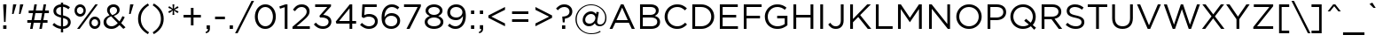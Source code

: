 SplineFontDB: 3.0
FontName: Gotham-Book
FullName: Gotham-Book
FamilyName: Gotham
Weight: Book
Copyright: HTF Gotham\\252 Copr. 2000 The Hoefler Type Foundry, Inc. Info: www.typography.com
Version: 001.000
ItalicAngle: 0
UnderlinePosition: -143
UnderlineWidth: 20
Ascent: 800
Descent: 200
InvalidEm: 0
sfntRevision: 0x00010000
LayerCount: 2
Layer: 0 1 "Back" 1
Layer: 1 1 "Fore" 0
XUID: [1021 992 457111896 1286425]
StyleMap: 0x0040
FSType: 0
OS2Version: 0
OS2_WeightWidthSlopeOnly: 0
OS2_UseTypoMetrics: 0
CreationTime: 1137916844
ModificationTime: 1500925015
PfmFamily: 17
TTFWeight: 400
TTFWidth: 5
LineGap: 200
VLineGap: 0
Panose: 2 0 5 4 5 0 0 2 0 4
OS2TypoAscent: 769
OS2TypoAOffset: 0
OS2TypoDescent: -231
OS2TypoDOffset: 0
OS2TypoLinegap: 200
OS2WinAscent: 926
OS2WinAOffset: 0
OS2WinDescent: 270
OS2WinDOffset: 0
HheadAscent: 769
HheadAOffset: 0
HheadDescent: -231
HheadDOffset: 0
OS2SubXSize: 204
OS2SubYSize: 204
OS2SubXOff: 0
OS2SubYOff: 286
OS2SupXSize: 204
OS2SupYSize: 204
OS2SupXOff: 0
OS2SupYOff: 286
OS2StrikeYSize: 50
OS2StrikeYPos: 250
OS2CapHeight: 700
OS2XHeight: 516
OS2Vendor: 'pyrs'
OS2UnicodeRanges: 80000027.00000000.00000000.00000000
Lookup: 258 0 0 "'kern' Horizontal Kerning lookup 0" { "'kern' Horizontal Kerning lookup 0 subtable"  } ['kern' ('DFLT' <'dflt' > 'grek' <'dflt' > 'latn' <'dflt' > ) ]
MarkAttachClasses: 1
DEI: 91125
TtTable: prep
PUSHW_1
 0
CALL
SVTCA[y-axis]
PUSHW_3
 1
 2
 2
CALL
SVTCA[x-axis]
PUSHW_3
 3
 2
 2
CALL
PUSHW_7
 3
 70
 53
 42
 32
 21
 8
CALL
PUSHW_7
 4
 60
 53
 42
 32
 21
 8
CALL
PUSHW_7
 1
 88
 69
 53
 40
 21
 8
CALL
PUSHW_7
 2
 79
 69
 53
 32
 21
 8
CALL
SVTCA[y-axis]
PUSHW_3
 5
 4
 7
CALL
PUSHW_1
 0
DUP
RCVT
RDTG
ROUND[Black]
RTG
WCVTP
EndTTInstrs
TtTable: fpgm
PUSHW_1
 0
FDEF
MPPEM
PUSHW_1
 9
LT
IF
PUSHB_2
 1
 1
INSTCTRL
EIF
PUSHW_1
 511
SCANCTRL
PUSHW_1
 68
SCVTCI
PUSHW_2
 9
 3
SDS
SDB
ENDF
PUSHW_1
 1
FDEF
DUP
DUP
RCVT
ROUND[Black]
WCVTP
PUSHB_1
 1
ADD
ENDF
PUSHW_1
 2
FDEF
PUSHW_1
 1
LOOPCALL
POP
ENDF
PUSHW_1
 3
FDEF
DUP
GC[cur]
PUSHB_1
 3
CINDEX
GC[cur]
GT
IF
SWAP
EIF
DUP
ROLL
DUP
ROLL
MD[grid]
ABS
ROLL
DUP
GC[cur]
DUP
ROUND[Grey]
SUB
ABS
PUSHB_1
 4
CINDEX
GC[cur]
DUP
ROUND[Grey]
SUB
ABS
GT
IF
SWAP
NEG
ROLL
EIF
MDAP[rnd]
DUP
PUSHB_1
 0
GTEQ
IF
ROUND[Black]
DUP
PUSHB_1
 0
EQ
IF
POP
PUSHB_1
 64
EIF
ELSE
ROUND[Black]
DUP
PUSHB_1
 0
EQ
IF
POP
PUSHB_1
 64
NEG
EIF
EIF
MSIRP[no-rp0]
ENDF
PUSHW_1
 4
FDEF
DUP
GC[cur]
PUSHB_1
 4
CINDEX
GC[cur]
GT
IF
SWAP
ROLL
EIF
DUP
GC[cur]
DUP
ROUND[White]
SUB
ABS
PUSHB_1
 4
CINDEX
GC[cur]
DUP
ROUND[White]
SUB
ABS
GT
IF
SWAP
ROLL
EIF
MDAP[rnd]
MIRP[rp0,min,rnd,black]
ENDF
PUSHW_1
 5
FDEF
MPPEM
DUP
PUSHB_1
 3
MINDEX
LT
IF
LTEQ
IF
PUSHB_1
 128
WCVTP
ELSE
PUSHB_1
 64
WCVTP
EIF
ELSE
POP
POP
DUP
RCVT
PUSHB_1
 192
LT
IF
PUSHB_1
 192
WCVTP
ELSE
POP
EIF
EIF
ENDF
PUSHW_1
 6
FDEF
DUP
DUP
RCVT
ROUND[Black]
WCVTP
PUSHB_1
 1
ADD
DUP
DUP
RCVT
RDTG
ROUND[Black]
RTG
WCVTP
PUSHB_1
 1
ADD
ENDF
PUSHW_1
 7
FDEF
PUSHW_1
 6
LOOPCALL
ENDF
PUSHW_1
 8
FDEF
MPPEM
DUP
PUSHB_1
 3
MINDEX
GTEQ
IF
PUSHB_1
 128
ELSE
PUSHB_1
 64
EIF
ROLL
ROLL
DUP
PUSHB_1
 3
MINDEX
GTEQ
IF
SWAP
POP
PUSHB_1
 192
ROLL
ROLL
ELSE
ROLL
SWAP
EIF
DUP
PUSHB_1
 3
MINDEX
GTEQ
IF
SWAP
POP
PUSHW_1
 256
ROLL
ROLL
ELSE
ROLL
SWAP
EIF
DUP
PUSHB_1
 3
MINDEX
GTEQ
IF
SWAP
POP
PUSHW_1
 320
ROLL
ROLL
ELSE
ROLL
SWAP
EIF
DUP
PUSHW_1
 3
MINDEX
GTEQ
IF
PUSHB_1
 3
CINDEX
RCVT
PUSHW_1
 384
LT
IF
SWAP
POP
PUSHW_1
 384
SWAP
POP
ELSE
PUSHB_1
 3
CINDEX
RCVT
SWAP
POP
SWAP
POP
EIF
ELSE
POP
EIF
WCVTP
ENDF
PUSHW_1
 9
FDEF
MPPEM
GTEQ
IF
RCVT
WCVTP
ELSE
POP
POP
EIF
ENDF
EndTTInstrs
ShortTable: cvt  13
  20
  63
  70
  79
  92
  0
  12
  517
  11
  700
  12
  730
  4
EndShort
ShortTable: maxp 16
  1
  0
  226
  1261
  68
  82
  4
  1
  0
  0
  10
  0
  512
  5634
  2
  1
EndShort
LangName: 1033 "" "" "" "TransType 2 PC;Gotham-Book;001.000;01/22/06 08:00:41" "" "001.000"
GaspTable: 3 8 2 16 1 65535 3 0
Encoding: UnicodeBmp
UnicodeInterp: none
NameList: AGL For New Fonts
DisplaySize: -48
AntiAlias: 1
FitToEm: 0
WinInfo: 64 16 4
BeginPrivate: 0
EndPrivate
BeginChars: 65539 226

StartChar: .notdef
Encoding: 65536 -1 0
Width: 500
Flags: W
LayerCount: 2
EndChar

StartChar: NUL
Encoding: 65537 -1 1
Width: 0
Flags: W
LayerCount: 2
EndChar

StartChar: nonmarkingreturn
Encoding: 65538 -1 2
Width: 300
Flags: W
LayerCount: 2
EndChar

StartChar: space
Encoding: 32 32 3
Width: 300
Flags: W
LayerCount: 2
EndChar

StartChar: exclam
Encoding: 33 33 4
Width: 271
Flags: W
TtInstrs:
PUSHW_4
 7
 4
 8
 4
CALL
PUSHW_1
 7
SRP0
PUSHW_1
 8
SRP0
PUSHW_1
 0
MDRP[rp0,grey]
PUSHW_1
 0
MDAP[rnd]
PUSHW_1
 7
SRP0
PUSHW_1
 4
MDRP[rp0,grey]
PUSHW_1
 4
MDAP[rnd]
SVTCA[y-axis]
PUSHW_1
 0
RCVT
IF
PUSHW_1
 0
MDAP[rnd]
ELSE
PUSHW_2
 0
 9
MIAP[no-rnd]
EIF
PUSHW_1
 0
RCVT
IF
PUSHW_1
 6
MDAP[rnd]
ELSE
PUSHW_2
 6
 5
MIAP[no-rnd]
EIF
PUSHW_2
 7
 2
MIRP[rp0,min,rnd,grey]
IUP[y]
IUP[x]
EndTTInstrs
LayerCount: 2
Fore
SplineSet
91 700 m 1,0,-1
 91 643 l 1,1,-1
 114 198 l 1,2,-1
 157 198 l 1,3,-1
 181 643 l 1,4,-1
 181 700 l 1,5,-1
 91 700 l 1,0,-1
182 0 m 1,6,-1
 182 105 l 1,7,-1
 90 105 l 1,8,-1
 90 0 l 1,9,-1
 182 0 l 1,6,-1
EndSplineSet
EndChar

StartChar: quotedbl
Encoding: 34 34 5
Width: 440
Flags: W
TtInstrs:
SVTCA[y-axis]
PUSHW_1
 0
MDAP[rnd]
PUSHW_1
 5
MDAP[rnd]
PUSHW_1
 0
RCVT
IF
PUSHW_1
 3
MDAP[rnd]
ELSE
PUSHW_2
 3
 9
MIAP[no-rnd]
EIF
PUSHW_1
 0
RCVT
IF
PUSHW_1
 7
MDAP[rnd]
ELSE
PUSHW_2
 7
 9
MIAP[no-rnd]
EIF
PUSHW_1
 0
RCVT
IF
PUSHW_1
 9
MDAP[rnd]
ELSE
PUSHW_2
 9
 9
MIAP[no-rnd]
EIF
IUP[y]
IUP[x]
EndTTInstrs
LayerCount: 2
Fore
SplineSet
260 428 m 1,0,-1
 302 428 l 1,1,-1
 383 695 l 1,2,-1
 383 700 l 1,3,-1
 291 700 l 1,4,-1
 260 428 l 1,0,-1
65 428 m 1,5,-1
 107 428 l 1,6,-1
 188 695 l 1,7,-1
 188 700 l 1,8,-1
 95 700 l 1,9,-1
 65 428 l 1,5,-1
EndSplineSet
EndChar

StartChar: numbersign
Encoding: 35 35 6
Width: 700
Flags: W
TtInstrs:
SVTCA[y-axis]
PUSHW_1
 0
RCVT
IF
PUSHW_1
 3
MDAP[rnd]
ELSE
PUSHW_2
 3
 9
MIAP[no-rnd]
EIF
PUSHW_1
 0
RCVT
IF
PUSHW_1
 7
MDAP[rnd]
ELSE
PUSHW_2
 7
 9
MIAP[no-rnd]
EIF
PUSHW_1
 0
RCVT
IF
PUSHW_1
 1
MDAP[rnd]
ELSE
PUSHW_2
 1
 7
MIAP[no-rnd]
EIF
PUSHW_1
 0
RCVT
IF
PUSHW_1
 5
MDAP[rnd]
ELSE
PUSHW_2
 5
 7
MIAP[no-rnd]
EIF
PUSHW_1
 0
RCVT
IF
PUSHW_1
 9
MDAP[rnd]
ELSE
PUSHW_2
 9
 7
MIAP[no-rnd]
EIF
PUSHW_1
 0
RCVT
IF
PUSHW_1
 17
MDAP[rnd]
ELSE
PUSHW_2
 17
 5
MIAP[no-rnd]
EIF
PUSHW_1
 0
RCVT
IF
PUSHW_1
 21
MDAP[rnd]
ELSE
PUSHW_2
 21
 5
MIAP[no-rnd]
EIF
PUSHW_4
 14
 2
 15
 4
CALL
PUSHW_1
 14
SRP0
PUSHW_1
 1
SRP0
PUSHW_2
 0
 2
MIRP[rp0,min,rnd,grey]
PUSHW_1
 11
MDRP[rp0,grey]
PUSHW_1
 12
MDRP[rp0,grey]
PUSHW_1
 15
SRP0
PUSHW_1
 19
MDRP[rp0,grey]
PUSHW_1
 15
SRP0
PUSHW_1
 23
MDRP[rp0,grey]
PUSHW_1
 14
SRP0
PUSHW_1
 25
MDRP[rp0,grey]
PUSHW_1
 12
SRP0
PUSHW_1
 27
MDRP[rp0,grey]
PUSHW_1
 28
MDRP[rp0,grey]
PUSHW_1
 14
SRP0
PUSHW_1
 29
MDRP[rp0,grey]
PUSHW_1
 28
SRP0
PUSHW_1
 31
MDRP[rp0,grey]
IUP[y]
IUP[x]
EndTTInstrs
LayerCount: 2
Fore
SplineSet
654 458 m 1,0,-1
 654 527 l 1,1,-1
 546 527 l 1,2,-1
 575 700 l 1,3,-1
 505 700 l 1,4,-1
 475 527 l 1,5,-1
 285 527 l 1,6,-1
 314 700 l 1,7,-1
 244 700 l 1,8,-1
 214 527 l 1,9,-1
 84 527 l 1,10,-1
 84 458 l 1,11,-1
 203 458 l 1,12,-1
 166 246 l 1,13,-1
 45 246 l 1,14,-1
 45 177 l 1,15,-1
 154 177 l 1,16,-1
 124 0 l 1,17,-1
 194 0 l 1,18,-1
 225 177 l 1,19,-1
 415 177 l 1,20,-1
 385 0 l 1,21,-1
 455 0 l 1,22,-1
 486 177 l 1,23,-1
 615 177 l 1,24,-1
 615 246 l 1,25,-1
 497 246 l 1,26,-1
 534 458 l 1,27,-1
 654 458 l 1,0,-1
463 458 m 1,28,-1
 427 246 l 1,29,-1
 237 246 l 1,30,-1
 273 458 l 1,31,-1
 463 458 l 1,28,-1
EndSplineSet
EndChar

StartChar: dollar
Encoding: 36 36 7
Width: 636
Flags: W
TtInstrs:
PUSHW_4
 43
 3
 19
 4
CALL
PUSHW_1
 43
SRP0
PUSHW_4
 53
 3
 22
 4
CALL
PUSHW_1
 53
SRP0
PUSHW_4
 0
 3
 49
 4
CALL
PUSHW_1
 0
SRP0
PUSHW_1
 53
SRP0
PUSHW_1
 3
MDRP[rp0,grey]
PUSHW_1
 53
SRP0
PUSHW_1
 11
MDRP[rp0,grey]
PUSHW_1
 11
MDAP[rnd]
PUSHW_1
 22
SRP0
PUSHW_1
 13
MDRP[rp0,grey]
PUSHW_1
 13
MDAP[rnd]
PUSHW_1
 22
SRP0
PUSHW_1
 30
MDRP[rp0,grey]
PUSHW_1
 30
MDAP[rnd]
PUSHW_1
 53
SRP0
PUSHW_1
 32
MDRP[rp0,grey]
PUSHW_1
 32
MDAP[rnd]
PUSHW_1
 22
SRP0
PUSHW_1
 38
MDRP[rp0,grey]
SVTCA[y-axis]
PUSHW_1
 31
MDAP[rnd]
PUSHW_1
 12
MDAP[rnd]
PUSHW_1
 0
RCVT
IF
PUSHW_1
 11
MDAP[rnd]
ELSE
PUSHW_2
 11
 9
MIAP[no-rnd]
EIF
PUSHW_1
 0
RCVT
IF
PUSHW_1
 14
MDAP[rnd]
ELSE
PUSHW_2
 14
 9
MIAP[no-rnd]
EIF
PUSHW_1
 0
RCVT
IF
PUSHW_1
 30
MDAP[rnd]
ELSE
PUSHW_2
 30
 5
MIAP[no-rnd]
EIF
PUSHW_1
 0
RCVT
IF
PUSHW_1
 33
MDAP[rnd]
ELSE
PUSHW_2
 33
 5
MIAP[no-rnd]
EIF
PUSHW_1
 30
SRP0
PUSHW_2
 23
 2
MIRP[rp0,min,rnd,grey]
PUSHW_1
 14
SRP0
PUSHW_2
 48
 2
MIRP[rp0,min,rnd,grey]
PUSHW_1
 23
SRP0
PUSHW_1
 52
MDRP[rp0,grey]
IUP[y]
IUP[x]
EndTTInstrs
LayerCount: 2
Fore
SplineSet
569 189 m 0,0,1
 569 265 569 265 518 311.5 c 128,-1,2
 467 358 467 358 353 384 c 1,3,-1
 353 630 l 1,4,5
 393 623 393 623 430.5 606 c 128,-1,6
 468 589 468 589 504 558 c 1,7,-1
 547 618 l 1,8,9
 503 652 503 652 458 672.5 c 128,-1,10
 413 693 413 693 356 698 c 1,11,-1
 356 758 l 1,12,-1
 292 758 l 1,13,-1
 292 700 l 1,14,15
 246 698 246 698 207.5 683 c 128,-1,16
 169 668 169 668 141 643.5 c 128,-1,17
 113 619 113 619 97.5 586.5 c 128,-1,18
 82 554 82 554 82 515 c 0,19,20
 82 436 82 436 133 391 c 128,-1,21
 184 346 184 346 295 320 c 1,22,-1
 295 70 l 1,23,24
 238 76 238 76 192 100 c 128,-1,25
 146 124 146 124 101 165 c 1,26,-1
 56 105 l 1,27,28
 109 60 109 60 167 34 c 128,-1,29
 225 8 225 8 292 2 c 1,30,-1
 292 -98 l 1,31,-1
 356 -98 l 1,32,-1
 356 0 l 1,33,34
 403 3 403 3 442.5 17.5 c 128,-1,35
 482 32 482 32 510 57 c 128,-1,36
 538 82 538 82 553.5 115 c 128,-1,37
 569 148 569 148 569 189 c 0,0,1
295 398 m 1,38,39
 254 408 254 408 227.5 420.5 c 128,-1,40
 201 433 201 433 186 448 c 128,-1,41
 171 463 171 463 165 481 c 128,-1,42
 159 499 159 499 159 520 c 0,43,44
 159 543 159 543 168.5 563 c 128,-1,45
 178 583 178 583 195.5 598 c 128,-1,46
 213 613 213 613 238 622.5 c 128,-1,47
 263 632 263 632 295 633 c 1,48,-1
 295 398 l 1,38,39
492 184 m 0,49,50
 492 134 492 134 454.5 102 c 128,-1,51
 417 70 417 70 353 67 c 1,52,-1
 353 306 l 1,53,54
 395 296 395 296 421.5 284 c 128,-1,55
 448 272 448 272 464 257 c 128,-1,56
 480 242 480 242 486 224 c 128,-1,57
 492 206 492 206 492 184 c 0,49,50
EndSplineSet
Kerns2: 26 -10 "'kern' Horizontal Kerning lookup 0 subtable"
EndChar

StartChar: percent
Encoding: 37 37 8
Width: 834
Flags: W
TtInstrs:
PUSHW_4
 54
 3
 10
 4
CALL
PUSHW_1
 54
SRP0
PUSHW_4
 0
 3
 44
 4
CALL
PUSHW_1
 0
SRP0
PUSHW_4
 74
 3
 34
 4
CALL
PUSHW_1
 74
SRP0
PUSHW_4
 24
 3
 64
 4
CALL
PUSHW_1
 24
SRP0
PUSHW_3
 20
 10
 24
SRP1
SRP2
IP
PUSHW_3
 22
 10
 24
SRP1
SRP2
IP
SVTCA[y-axis]
PUSHW_1
 0
RCVT
IF
PUSHW_1
 20
MDAP[rnd]
ELSE
PUSHW_2
 20
 9
MIAP[no-rnd]
EIF
PUSHW_1
 0
RCVT
IF
PUSHW_1
 5
MDAP[rnd]
ELSE
PUSHW_2
 5
 9
MIAP[no-rnd]
EIF
PUSHW_1
 0
RCVT
IF
PUSHW_1
 22
MDAP[rnd]
ELSE
PUSHW_2
 22
 5
MIAP[no-rnd]
EIF
PUSHW_1
 0
RCVT
IF
PUSHW_1
 39
MDAP[rnd]
ELSE
PUSHW_2
 39
 5
MIAP[no-rnd]
EIF
PUSHW_4
 29
 1
 79
 4
CALL
PUSHW_1
 29
SRP0
PUSHW_1
 15
MDRP[rp0,grey]
PUSHW_2
 49
 1
MIRP[rp0,min,rnd,grey]
PUSHW_1
 5
SRP0
PUSHW_2
 59
 1
MIRP[rp0,min,rnd,grey]
PUSHW_1
 39
SRP0
PUSHW_2
 69
 1
MIRP[rp0,min,rnd,grey]
IUP[y]
IUP[x]
EndTTInstrs
LayerCount: 2
Fore
SplineSet
369 530 m 256,0,1
 369 566 369 566 357.5 598 c 128,-1,2
 346 630 346 630 325.5 654.5 c 128,-1,3
 305 679 305 679 276 693.5 c 128,-1,4
 247 708 247 708 212 708 c 0,5,6
 176 708 176 708 146.5 693.5 c 128,-1,7
 117 679 117 679 96 654 c 128,-1,8
 75 629 75 629 63.5 596.5 c 128,-1,9
 52 564 52 564 52 528 c 256,10,11
 52 492 52 492 63.5 460 c 128,-1,12
 75 428 75 428 95.5 403.5 c 128,-1,13
 116 379 116 379 145 364.5 c 128,-1,14
 174 350 174 350 210 350 c 256,15,16
 246 350 246 350 275 364.5 c 128,-1,17
 304 379 304 379 325 404 c 128,-1,18
 346 429 346 429 357.5 461.5 c 128,-1,19
 369 494 369 494 369 530 c 256,0,1
709 700 m 1,20,-1
 638 700 l 1,21,-1
 124 0 l 1,22,-1
 196 0 l 1,23,-1
 709 700 l 1,20,-1
781 172 m 256,24,25
 781 208 781 208 770 240 c 128,-1,26
 759 272 759 272 738.5 296.5 c 128,-1,27
 718 321 718 321 689 335.5 c 128,-1,28
 660 350 660 350 624 350 c 256,29,30
 588 350 588 350 559 335.5 c 128,-1,31
 530 321 530 321 509 296 c 128,-1,32
 488 271 488 271 476.5 238.5 c 128,-1,33
 465 206 465 206 465 170 c 256,34,35
 465 134 465 134 476.5 102 c 128,-1,36
 488 70 488 70 508.5 45.5 c 128,-1,37
 529 21 529 21 558 6.5 c 128,-1,38
 587 -8 587 -8 622 -8 c 0,39,40
 658 -8 658 -8 687.5 6.5 c 128,-1,41
 717 21 717 21 737.5 46 c 128,-1,42
 758 71 758 71 769.5 103.5 c 128,-1,43
 781 136 781 136 781 172 c 256,24,25
303 528 m 0,44,45
 303 502 303 502 296.5 480 c 128,-1,46
 290 458 290 458 278 441.5 c 128,-1,47
 266 425 266 425 249 415.5 c 128,-1,48
 232 406 232 406 212 406 c 256,49,50
 192 406 192 406 175.5 415.5 c 128,-1,51
 159 425 159 425 146 441.5 c 128,-1,52
 133 458 133 458 126 480.5 c 128,-1,53
 119 503 119 503 119 530 c 0,54,55
 119 555 119 555 125.5 577.5 c 128,-1,56
 132 600 132 600 144 616.5 c 128,-1,57
 156 633 156 633 172.5 642.5 c 128,-1,58
 189 652 189 652 210 652 c 0,59,60
 229 652 229 652 246 642.5 c 128,-1,61
 263 633 263 633 275.5 616.5 c 128,-1,62
 288 600 288 600 295.5 577.5 c 128,-1,63
 303 555 303 555 303 528 c 0,44,45
715 170 m 0,64,65
 715 144 715 144 708.5 122 c 128,-1,66
 702 100 702 100 690 83.5 c 128,-1,67
 678 67 678 67 661.5 57.5 c 128,-1,68
 645 48 645 48 624 48 c 0,69,70
 604 48 604 48 587.5 57.5 c 128,-1,71
 571 67 571 67 558 83.5 c 128,-1,72
 545 100 545 100 538 122.5 c 128,-1,73
 531 145 531 145 531 172 c 0,74,75
 531 197 531 197 537.5 219.5 c 128,-1,76
 544 242 544 242 556 258.5 c 128,-1,77
 568 275 568 275 585 284.5 c 128,-1,78
 602 294 602 294 622 294 c 0,79,80
 641 294 641 294 658 284.5 c 128,-1,81
 675 275 675 275 688 258.5 c 128,-1,82
 701 242 701 242 708 219.5 c 128,-1,83
 715 197 715 197 715 170 c 0,64,65
EndSplineSet
EndChar

StartChar: ampersand
Encoding: 38 38 9
Width: 696
Flags: W
TtInstrs:
PUSHW_4
 60
 3
 28
 4
CALL
PUSHW_1
 60
SRP0
PUSHW_4
 46
 3
 22
 4
CALL
PUSHW_1
 46
SRP0
PUSHW_4
 12
 3
 38
 4
CALL
PUSHW_1
 12
SRP0
PUSHW_3
 9
 28
 12
SRP1
SRP2
IP
PUSHW_3
 25
 22
 46
SRP1
SRP2
IP
SVTCA[y-axis]
PUSHW_1
 0
RCVT
IF
PUSHW_1
 17
MDAP[rnd]
ELSE
PUSHW_2
 17
 9
MIAP[no-rnd]
EIF
PUSHW_1
 0
RCVT
IF
PUSHW_1
 33
MDAP[rnd]
ELSE
PUSHW_2
 33
 5
MIAP[no-rnd]
EIF
PUSHW_1
 0
RCVT
IF
PUSHW_1
 37
MDAP[rnd]
ELSE
PUSHW_2
 37
 5
MIAP[no-rnd]
EIF
PUSHW_3
 9
 37
 17
SRP1
SRP2
IP
PUSHW_3
 25
 37
 17
SRP1
SRP2
IP
PUSHW_1
 17
SRP0
PUSHW_2
 49
 1
MIRP[rp0,min,rnd,grey]
PUSHW_1
 33
SRP0
PUSHW_2
 55
 2
MIRP[rp0,min,rnd,grey]
IUP[y]
IUP[x]
EndTTInstrs
LayerCount: 2
Fore
SplineSet
664 32 m 1,0,-1
 542 157 l 1,1,2
 571 195 571 195 595.5 239 c 128,-1,3
 620 283 620 283 643 333 c 1,4,-1
 578 363 l 1,5,6
 559 319 559 319 538 280 c 128,-1,7
 517 241 517 241 494 207 c 1,8,-1
 334 370 l 1,9,10
 411 397 411 397 455 440.5 c 128,-1,11
 499 484 499 484 499 553 c 0,12,13
 499 586 499 586 486 615 c 128,-1,14
 473 644 473 644 450.5 665.5 c 128,-1,15
 428 687 428 687 397 699.5 c 128,-1,16
 366 712 366 712 329 712 c 0,17,18
 287 712 287 712 253 699 c 128,-1,19
 219 686 219 686 195 663.5 c 128,-1,20
 171 641 171 641 157.5 610.5 c 128,-1,21
 144 580 144 580 144 545 c 0,22,23
 144 503 144 503 161 467.5 c 128,-1,24
 178 432 178 432 214 390 c 1,25,26
 133 358 133 358 89 308 c 128,-1,27
 45 258 45 258 45 187 c 0,28,29
 45 143 45 143 61.5 106.5 c 128,-1,30
 78 70 78 70 107.5 44 c 128,-1,31
 137 18 137 18 177.5 4 c 128,-1,32
 218 -10 218 -10 265 -10 c 0,33,34
 334 -10 334 -10 390 18.5 c 128,-1,35
 446 47 446 47 494 99 c 1,36,-1
 604 -14 l 1,37,-1
 664 32 l 1,0,-1
425 549 m 0,38,39
 425 502 425 502 391 470 c 128,-1,40
 357 438 357 438 290 415 c 1,41,42
 270 436 270 436 256.5 453.5 c 128,-1,43
 243 471 243 471 235 486 c 128,-1,44
 227 501 227 501 223.5 515 c 128,-1,45
 220 529 220 529 220 545 c 0,46,47
 220 589 220 589 249 618 c 128,-1,48
 278 647 278 647 326 647 c 0,49,50
 369 647 369 647 397 619.5 c 128,-1,51
 425 592 425 592 425 549 c 0,38,39
446 148 m 1,52,53
 408 106 408 106 364.5 81.5 c 128,-1,54
 321 57 321 57 271 57 c 0,55,56
 239 57 239 57 212 67 c 128,-1,57
 185 77 185 77 165.5 95 c 128,-1,58
 146 113 146 113 135.5 137 c 128,-1,59
 125 161 125 161 125 190 c 0,60,61
 125 235 125 235 157 275 c 128,-1,62
 189 315 189 315 259 341 c 1,63,-1
 446 148 l 1,52,53
EndSplineSet
Kerns2: 60 -67 "'kern' Horizontal Kerning lookup 0 subtable" 58 -49 "'kern' Horizontal Kerning lookup 0 subtable" 57 -59 "'kern' Horizontal Kerning lookup 0 subtable" 55 -79 "'kern' Horizontal Kerning lookup 0 subtable" 54 -7 "'kern' Horizontal Kerning lookup 0 subtable"
EndChar

StartChar: quotesingle
Encoding: 39 39 10
Width: 245
Flags: W
TtInstrs:
SVTCA[y-axis]
PUSHW_1
 0
MDAP[rnd]
PUSHW_1
 0
RCVT
IF
PUSHW_1
 3
MDAP[rnd]
ELSE
PUSHW_2
 3
 9
MIAP[no-rnd]
EIF
IUP[y]
IUP[x]
EndTTInstrs
LayerCount: 2
Fore
SplineSet
65 428 m 1,0,-1
 108 428 l 1,1,-1
 189 695 l 1,2,-1
 189 700 l 1,3,-1
 95 700 l 1,4,-1
 65 428 l 1,0,-1
EndSplineSet
EndChar

StartChar: parenleft
Encoding: 40 40 11
Width: 434
Flags: W
TtInstrs:
PUSHW_4
 11
 3
 4
 4
CALL
PUSHW_1
 11
SRP0
SVTCA[y-axis]
PUSHW_1
 7
MDAP[rnd]
PUSHW_1
 1
MDAP[rnd]
IUP[y]
IUP[x]
EndTTInstrs
LayerCount: 2
Fore
SplineSet
378 664 m 1,0,-1
 345 715 l 1,1,2
 211 640 211 640 139.5 533 c 128,-1,3
 68 426 68 426 68 287 c 256,4,5
 68 148 68 148 139.5 41 c 128,-1,6
 211 -66 211 -66 345 -141 c 1,7,-1
 378 -90 l 1,8,9
 263 -17 263 -17 204.5 74.5 c 128,-1,10
 146 166 146 166 146 287 c 256,11,12
 146 408 146 408 204.5 499.5 c 128,-1,13
 263 591 263 591 378 664 c 1,0,-1
EndSplineSet
Kerns2: 166 -30 "'kern' Horizontal Kerning lookup 0 subtable" 165 -30 "'kern' Horizontal Kerning lookup 0 subtable" 147 -30 "'kern' Horizontal Kerning lookup 0 subtable" 86 -15 "'kern' Horizontal Kerning lookup 0 subtable" 84 -30 "'kern' Horizontal Kerning lookup 0 subtable" 82 -30 "'kern' Horizontal Kerning lookup 0 subtable" 77 30 "'kern' Horizontal Kerning lookup 0 subtable" 74 -20 "'kern' Horizontal Kerning lookup 0 subtable" 72 -30 "'kern' Horizontal Kerning lookup 0 subtable" 71 -30 "'kern' Horizontal Kerning lookup 0 subtable" 70 -30 "'kern' Horizontal Kerning lookup 0 subtable" 52 -30 "'kern' Horizontal Kerning lookup 0 subtable" 50 -30 "'kern' Horizontal Kerning lookup 0 subtable" 45 -15 "'kern' Horizontal Kerning lookup 0 subtable" 42 -30 "'kern' Horizontal Kerning lookup 0 subtable" 38 -30 "'kern' Horizontal Kerning lookup 0 subtable"
EndChar

StartChar: parenright
Encoding: 41 41 12
Width: 434
Flags: W
TtInstrs:
PUSHW_4
 10
 3
 3
 4
CALL
PUSHW_1
 10
SRP0
SVTCA[y-axis]
PUSHW_1
 13
MDAP[rnd]
PUSHW_1
 7
MDAP[rnd]
IUP[y]
IUP[x]
EndTTInstrs
LayerCount: 2
Fore
SplineSet
56 664 m 1,0,1
 171 591 171 591 229.5 499.5 c 128,-1,2
 288 408 288 408 288 287 c 256,3,4
 288 166 288 166 229.5 74.5 c 128,-1,5
 171 -17 171 -17 56 -90 c 1,6,-1
 89 -141 l 1,7,8
 223 -66 223 -66 294.5 41 c 128,-1,9
 366 148 366 148 366 287 c 256,10,11
 366 426 366 426 294.5 533 c 128,-1,12
 223 640 223 640 89 715 c 1,13,-1
 56 664 l 1,0,1
EndSplineSet
EndChar

StartChar: asterisk
Encoding: 42 42 13
Width: 430
Flags: W
TtInstrs:
SVTCA[y-axis]
PUSHW_1
 14
MDAP[rnd]
PUSHW_1
 0
RCVT
IF
PUSHW_1
 5
MDAP[rnd]
ELSE
PUSHW_2
 5
 9
MIAP[no-rnd]
EIF
PUSHW_3
 1
 14
 5
SRP1
SRP2
IP
PUSHW_3
 4
 14
 5
SRP1
SRP2
IP
PUSHW_3
 7
 14
 5
SRP1
SRP2
IP
PUSHW_3
 10
 14
 5
SRP1
SRP2
IP
PUSHW_3
 13
 14
 5
SRP1
SRP2
IP
PUSHW_3
 16
 14
 5
SRP1
SRP2
IP
IUP[y]
IUP[x]
EndTTInstrs
LayerCount: 2
Fore
SplineSet
361 496 m 1,0,-1
 245 549 l 1,1,-1
 361 603 l 1,2,-1
 334 649 l 1,3,-1
 231 577 l 1,4,-1
 241 702 l 1,5,-1
 189 702 l 1,6,-1
 199 577 l 1,7,-1
 96 649 l 1,8,-1
 69 603 l 1,9,-1
 185 549 l 1,10,-1
 69 496 l 1,11,-1
 96 449 l 1,12,-1
 199 522 l 1,13,-1
 189 397 l 1,14,-1
 241 397 l 1,15,-1
 231 522 l 1,16,-1
 334 449 l 1,17,-1
 361 496 l 1,0,-1
EndSplineSet
Kerns2: 166 -20 "'kern' Horizontal Kerning lookup 0 subtable" 151 -10 "'kern' Horizontal Kerning lookup 0 subtable" 143 -100 "'kern' Horizontal Kerning lookup 0 subtable" 87 10 "'kern' Horizontal Kerning lookup 0 subtable" 86 -10 "'kern' Horizontal Kerning lookup 0 subtable" 84 -15 "'kern' Horizontal Kerning lookup 0 subtable" 82 -20 "'kern' Horizontal Kerning lookup 0 subtable" 74 -15 "'kern' Horizontal Kerning lookup 0 subtable" 72 -20 "'kern' Horizontal Kerning lookup 0 subtable" 71 -15 "'kern' Horizontal Kerning lookup 0 subtable" 70 -20 "'kern' Horizontal Kerning lookup 0 subtable" 68 -10 "'kern' Horizontal Kerning lookup 0 subtable" 45 -80 "'kern' Horizontal Kerning lookup 0 subtable" 36 -100 "'kern' Horizontal Kerning lookup 0 subtable"
EndChar

StartChar: plus
Encoding: 43 43 14
Width: 640
Flags: W
TtInstrs:
PUSHW_4
 9
 3
 0
 4
CALL
PUSHW_1
 9
SRP0
PUSHW_1
 0
SRP0
PUSHW_1
 3
MDRP[rp0,grey]
PUSHW_1
 9
SRP0
PUSHW_1
 5
MDRP[rp0,grey]
SVTCA[y-axis]
PUSHW_1
 4
MDAP[rnd]
PUSHW_1
 10
MDAP[rnd]
PUSHW_4
 1
 2
 2
 4
CALL
PUSHW_1
 1
SRP0
PUSHW_1
 2
SRP0
PUSHW_1
 6
MDRP[rp0,grey]
PUSHW_1
 1
SRP0
PUSHW_1
 8
MDRP[rp0,grey]
IUP[y]
IUP[x]
EndTTInstrs
LayerCount: 2
Fore
SplineSet
283 388 m 1,0,-1
 75 388 l 1,1,-1
 75 316 l 1,2,-1
 283 316 l 1,3,-1
 283 110 l 1,4,-1
 357 110 l 1,5,-1
 357 316 l 1,6,-1
 565 316 l 1,7,-1
 565 388 l 1,8,-1
 357 388 l 1,9,-1
 357 594 l 1,10,-1
 283 594 l 1,11,-1
 283 388 l 1,0,-1
EndSplineSet
EndChar

StartChar: comma
Encoding: 44 44 15
Width: 245
Flags: W
TtInstrs:
PUSHW_4
 5
 4
 6
 4
CALL
PUSHW_1
 5
SRP0
SVTCA[y-axis]
PUSHW_1
 1
MDAP[rnd]
PUSHW_1
 5
MDAP[rnd]
PUSHW_1
 0
RCVT
IF
PUSHW_1
 7
MDAP[rnd]
ELSE
PUSHW_2
 7
 5
MIAP[no-rnd]
EIF
IUP[y]
IUP[x]
EndTTInstrs
LayerCount: 2
Fore
SplineSet
46 -87 m 1,0,-1
 58 -122 l 1,1,2
 115 -109 115 -109 142 -77.5 c 128,-1,3
 169 -46 169 -46 169 15 c 2,4,-1
 169 105 l 1,5,-1
 77 105 l 1,6,-1
 77 0 l 1,7,-1
 113 0 l 1,8,9
 116 -32 116 -32 100 -52.5 c 128,-1,10
 84 -73 84 -73 46 -87 c 1,0,-1
EndSplineSet
Kerns2: 222 -15 "'kern' Horizontal Kerning lookup 0 subtable" 179 -15 "'kern' Horizontal Kerning lookup 0 subtable" 178 -15 "'kern' Horizontal Kerning lookup 0 subtable" 172 -40 "'kern' Horizontal Kerning lookup 0 subtable" 170 -40 "'kern' Horizontal Kerning lookup 0 subtable" 166 -20 "'kern' Horizontal Kerning lookup 0 subtable" 165 -40 "'kern' Horizontal Kerning lookup 0 subtable" 157 -15 "'kern' Horizontal Kerning lookup 0 subtable" 155 -15 "'kern' Horizontal Kerning lookup 0 subtable" 147 -40 "'kern' Horizontal Kerning lookup 0 subtable" 92 -45 "'kern' Horizontal Kerning lookup 0 subtable" 90 -70 "'kern' Horizontal Kerning lookup 0 subtable" 89 -85 "'kern' Horizontal Kerning lookup 0 subtable" 87 -25 "'kern' Horizontal Kerning lookup 0 subtable" 84 -10 "'kern' Horizontal Kerning lookup 0 subtable" 82 -20 "'kern' Horizontal Kerning lookup 0 subtable" 77 15 "'kern' Horizontal Kerning lookup 0 subtable" 74 -10 "'kern' Horizontal Kerning lookup 0 subtable" 73 -15 "'kern' Horizontal Kerning lookup 0 subtable" 72 -20 "'kern' Horizontal Kerning lookup 0 subtable" 71 -10 "'kern' Horizontal Kerning lookup 0 subtable" 70 -20 "'kern' Horizontal Kerning lookup 0 subtable" 60 -130 "'kern' Horizontal Kerning lookup 0 subtable" 58 -100 "'kern' Horizontal Kerning lookup 0 subtable" 57 -120 "'kern' Horizontal Kerning lookup 0 subtable" 56 -15 "'kern' Horizontal Kerning lookup 0 subtable" 55 -100 "'kern' Horizontal Kerning lookup 0 subtable" 52 -40 "'kern' Horizontal Kerning lookup 0 subtable" 50 -40 "'kern' Horizontal Kerning lookup 0 subtable" 42 -40 "'kern' Horizontal Kerning lookup 0 subtable" 38 -40 "'kern' Horizontal Kerning lookup 0 subtable" 26 -20 "'kern' Horizontal Kerning lookup 0 subtable" 20 -50 "'kern' Horizontal Kerning lookup 0 subtable" 19 -20 "'kern' Horizontal Kerning lookup 0 subtable"
EndChar

StartChar: hyphen
Encoding: 45 45 16
Width: 408
Flags: W
TtInstrs:
SVTCA[y-axis]
PUSHW_4
 1
 2
 0
 4
CALL
PUSHW_1
 1
SRP0
IUP[y]
IUP[x]
EndTTInstrs
LayerCount: 2
Fore
SplineSet
343 260 m 1,0,-1
 343 341 l 1,1,-1
 65 341 l 1,2,-1
 65 260 l 1,3,-1
 343 260 l 1,0,-1
EndSplineSet
Kerns2: 145 -10 "'kern' Horizontal Kerning lookup 0 subtable" 143 -40 "'kern' Horizontal Kerning lookup 0 subtable" 93 -10 "'kern' Horizontal Kerning lookup 0 subtable" 92 -15 "'kern' Horizontal Kerning lookup 0 subtable" 91 -30 "'kern' Horizontal Kerning lookup 0 subtable" 90 -10 "'kern' Horizontal Kerning lookup 0 subtable" 89 -15 "'kern' Horizontal Kerning lookup 0 subtable" 61 -30 "'kern' Horizontal Kerning lookup 0 subtable" 60 -80 "'kern' Horizontal Kerning lookup 0 subtable" 59 -50 "'kern' Horizontal Kerning lookup 0 subtable" 58 -35 "'kern' Horizontal Kerning lookup 0 subtable" 57 -40 "'kern' Horizontal Kerning lookup 0 subtable" 55 -90 "'kern' Horizontal Kerning lookup 0 subtable" 36 -40 "'kern' Horizontal Kerning lookup 0 subtable" 26 -40 "'kern' Horizontal Kerning lookup 0 subtable" 22 -10 "'kern' Horizontal Kerning lookup 0 subtable" 20 -30 "'kern' Horizontal Kerning lookup 0 subtable"
EndChar

StartChar: period
Encoding: 46 46 17
Width: 245
Flags: W
TtInstrs:
PUSHW_4
 1
 4
 2
 4
CALL
PUSHW_1
 1
SRP0
SVTCA[y-axis]
PUSHW_1
 0
RCVT
IF
PUSHW_1
 0
MDAP[rnd]
ELSE
PUSHW_2
 0
 5
MIAP[no-rnd]
EIF
PUSHW_2
 1
 2
MIRP[rp0,min,rnd,grey]
IUP[y]
IUP[x]
EndTTInstrs
LayerCount: 2
Fore
SplineSet
169 0 m 1,0,-1
 169 105 l 1,1,-1
 77 105 l 1,2,-1
 77 0 l 1,3,-1
 169 0 l 1,0,-1
EndSplineSet
Kerns2: 222 -15 "'kern' Horizontal Kerning lookup 0 subtable" 179 -15 "'kern' Horizontal Kerning lookup 0 subtable" 178 -15 "'kern' Horizontal Kerning lookup 0 subtable" 172 -40 "'kern' Horizontal Kerning lookup 0 subtable" 170 -40 "'kern' Horizontal Kerning lookup 0 subtable" 166 -20 "'kern' Horizontal Kerning lookup 0 subtable" 165 -40 "'kern' Horizontal Kerning lookup 0 subtable" 157 -15 "'kern' Horizontal Kerning lookup 0 subtable" 155 -15 "'kern' Horizontal Kerning lookup 0 subtable" 147 -40 "'kern' Horizontal Kerning lookup 0 subtable" 92 -60 "'kern' Horizontal Kerning lookup 0 subtable" 90 -70 "'kern' Horizontal Kerning lookup 0 subtable" 89 -85 "'kern' Horizontal Kerning lookup 0 subtable" 87 -25 "'kern' Horizontal Kerning lookup 0 subtable" 84 -10 "'kern' Horizontal Kerning lookup 0 subtable" 82 -20 "'kern' Horizontal Kerning lookup 0 subtable" 74 -10 "'kern' Horizontal Kerning lookup 0 subtable" 73 -15 "'kern' Horizontal Kerning lookup 0 subtable" 72 -20 "'kern' Horizontal Kerning lookup 0 subtable" 71 -10 "'kern' Horizontal Kerning lookup 0 subtable" 70 -20 "'kern' Horizontal Kerning lookup 0 subtable" 60 -130 "'kern' Horizontal Kerning lookup 0 subtable" 58 -100 "'kern' Horizontal Kerning lookup 0 subtable" 57 -120 "'kern' Horizontal Kerning lookup 0 subtable" 56 -15 "'kern' Horizontal Kerning lookup 0 subtable" 55 -100 "'kern' Horizontal Kerning lookup 0 subtable" 52 -40 "'kern' Horizontal Kerning lookup 0 subtable" 50 -40 "'kern' Horizontal Kerning lookup 0 subtable" 42 -40 "'kern' Horizontal Kerning lookup 0 subtable" 38 -40 "'kern' Horizontal Kerning lookup 0 subtable" 26 -20 "'kern' Horizontal Kerning lookup 0 subtable" 20 -50 "'kern' Horizontal Kerning lookup 0 subtable" 19 -20 "'kern' Horizontal Kerning lookup 0 subtable"
EndChar

StartChar: slash
Encoding: 47 47 18
Width: 508
Flags: W
TtInstrs:
SVTCA[y-axis]
PUSHW_1
 1
MDAP[rnd]
PUSHW_1
 0
MDAP[rnd]
IUP[y]
IUP[x]
EndTTInstrs
LayerCount: 2
Fore
SplineSet
443 798 m 1,0,-1
 -21 -128 l 1,1,-1
 50 -128 l 1,2,-1
 514 798 l 1,3,-1
 443 798 l 1,0,-1
EndSplineSet
Kerns2: 222 -25 "'kern' Horizontal Kerning lookup 0 subtable" 179 -25 "'kern' Horizontal Kerning lookup 0 subtable" 178 -25 "'kern' Horizontal Kerning lookup 0 subtable" 166 -80 "'kern' Horizontal Kerning lookup 0 subtable" 165 -40 "'kern' Horizontal Kerning lookup 0 subtable" 157 -25 "'kern' Horizontal Kerning lookup 0 subtable" 155 -25 "'kern' Horizontal Kerning lookup 0 subtable" 151 -65 "'kern' Horizontal Kerning lookup 0 subtable" 147 -40 "'kern' Horizontal Kerning lookup 0 subtable" 145 -10 "'kern' Horizontal Kerning lookup 0 subtable" 143 -120 "'kern' Horizontal Kerning lookup 0 subtable" 93 -60 "'kern' Horizontal Kerning lookup 0 subtable" 92 -50 "'kern' Horizontal Kerning lookup 0 subtable" 91 -50 "'kern' Horizontal Kerning lookup 0 subtable" 90 -50 "'kern' Horizontal Kerning lookup 0 subtable" 89 -50 "'kern' Horizontal Kerning lookup 0 subtable" 88 -50 "'kern' Horizontal Kerning lookup 0 subtable" 87 -20 "'kern' Horizontal Kerning lookup 0 subtable" 86 -85 "'kern' Horizontal Kerning lookup 0 subtable" 85 -50 "'kern' Horizontal Kerning lookup 0 subtable" 84 -70 "'kern' Horizontal Kerning lookup 0 subtable" 83 -50 "'kern' Horizontal Kerning lookup 0 subtable" 82 -80 "'kern' Horizontal Kerning lookup 0 subtable" 81 -50 "'kern' Horizontal Kerning lookup 0 subtable" 80 -50 "'kern' Horizontal Kerning lookup 0 subtable" 74 -70 "'kern' Horizontal Kerning lookup 0 subtable" 73 -25 "'kern' Horizontal Kerning lookup 0 subtable" 72 -80 "'kern' Horizontal Kerning lookup 0 subtable" 71 -70 "'kern' Horizontal Kerning lookup 0 subtable" 70 -80 "'kern' Horizontal Kerning lookup 0 subtable" 68 -65 "'kern' Horizontal Kerning lookup 0 subtable" 61 -20 "'kern' Horizontal Kerning lookup 0 subtable" 54 -30 "'kern' Horizontal Kerning lookup 0 subtable" 52 -40 "'kern' Horizontal Kerning lookup 0 subtable" 50 -40 "'kern' Horizontal Kerning lookup 0 subtable" 45 -130 "'kern' Horizontal Kerning lookup 0 subtable" 42 -40 "'kern' Horizontal Kerning lookup 0 subtable" 38 -40 "'kern' Horizontal Kerning lookup 0 subtable" 36 -120 "'kern' Horizontal Kerning lookup 0 subtable" 28 -20 "'kern' Horizontal Kerning lookup 0 subtable" 27 -15 "'kern' Horizontal Kerning lookup 0 subtable" 26 -10 "'kern' Horizontal Kerning lookup 0 subtable" 25 -35 "'kern' Horizontal Kerning lookup 0 subtable" 24 -20 "'kern' Horizontal Kerning lookup 0 subtable" 23 -95 "'kern' Horizontal Kerning lookup 0 subtable" 22 -10 "'kern' Horizontal Kerning lookup 0 subtable" 21 -20 "'kern' Horizontal Kerning lookup 0 subtable" 20 10 "'kern' Horizontal Kerning lookup 0 subtable" 19 -35 "'kern' Horizontal Kerning lookup 0 subtable" 18 -167 "'kern' Horizontal Kerning lookup 0 subtable"
EndChar

StartChar: zero
Encoding: 48 48 19
Width: 715
Flags: W
TtInstrs:
PUSHW_1
 40
MDAP[rnd]
PUSHW_1
 41
MDAP[rnd]
PUSHW_1
 0
MDRP[rp0,min,rnd,grey]
PUSHW_1
 40
SRP0
PUSHW_1
 10
MDRP[rp0,grey]
PUSHW_1
 10
MDAP[rnd]
PUSHW_1
 0
SRP0
PUSHW_2
 20
 3
MIRP[rp0,min,rnd,grey]
PUSHW_1
 10
SRP0
PUSHW_2
 30
 3
MIRP[rp0,min,rnd,grey]
SVTCA[y-axis]
PUSHW_1
 0
RCVT
IF
PUSHW_1
 5
MDAP[rnd]
ELSE
PUSHW_2
 5
 9
MIAP[no-rnd]
EIF
PUSHW_1
 0
RCVT
IF
PUSHW_1
 15
MDAP[rnd]
ELSE
PUSHW_2
 15
 5
MIAP[no-rnd]
EIF
PUSHW_2
 25
 2
MIRP[rp0,min,rnd,grey]
PUSHW_1
 5
SRP0
PUSHW_2
 35
 2
MIRP[rp0,min,rnd,grey]
IUP[y]
IUP[x]
EndTTInstrs
LayerCount: 2
Fore
SplineSet
653 351 m 256,0,1
 653 425 653 425 632.5 490.5 c 128,-1,2
 612 556 612 556 573.5 605.5 c 128,-1,3
 535 655 535 655 480.5 683.5 c 128,-1,4
 426 712 426 712 359 712 c 0,5,6
 291 712 291 712 236 683 c 128,-1,7
 181 654 181 654 142.5 604.5 c 128,-1,8
 104 555 104 555 83 489 c 128,-1,9
 62 423 62 423 62 349 c 256,10,11
 62 275 62 275 82.5 209.5 c 128,-1,12
 103 144 103 144 141.5 94.5 c 128,-1,13
 180 45 180 45 234.5 16.5 c 128,-1,14
 289 -12 289 -12 357 -12 c 0,15,16
 424 -12 424 -12 479 17 c 128,-1,17
 534 46 534 46 572.5 95.5 c 128,-1,18
 611 145 611 145 632 211 c 128,-1,19
 653 277 653 277 653 351 c 256,0,1
571 349 m 256,20,21
 571 291 571 291 556.5 238.5 c 128,-1,22
 542 186 542 186 514.5 146.5 c 128,-1,23
 487 107 487 107 447.5 83.5 c 128,-1,24
 408 60 408 60 359 60 c 256,25,26
 310 60 310 60 270 83.5 c 128,-1,27
 230 107 230 107 202 147 c 128,-1,28
 174 187 174 187 159 240 c 128,-1,29
 144 293 144 293 144 351 c 256,30,31
 144 409 144 409 159 461.5 c 128,-1,32
 174 514 174 514 201.5 553.5 c 128,-1,33
 229 593 229 593 268.5 616.5 c 128,-1,34
 308 640 308 640 357 640 c 256,35,36
 406 640 406 640 445.5 616 c 128,-1,37
 485 592 485 592 513 552 c 128,-1,38
 541 512 541 512 556 459.5 c 128,-1,39
 571 407 571 407 571 349 c 256,20,21
EndSplineSet
Kerns2: 145 -15 "'kern' Horizontal Kerning lookup 0 subtable" 26 -29 "'kern' Horizontal Kerning lookup 0 subtable" 22 -10 "'kern' Horizontal Kerning lookup 0 subtable" 21 -10 "'kern' Horizontal Kerning lookup 0 subtable" 20 -5 "'kern' Horizontal Kerning lookup 0 subtable" 18 -35 "'kern' Horizontal Kerning lookup 0 subtable" 17 -20 "'kern' Horizontal Kerning lookup 0 subtable" 15 -20 "'kern' Horizontal Kerning lookup 0 subtable"
EndChar

StartChar: one
Encoding: 49 49 20
Width: 358
Flags: W
TtInstrs:
PUSHW_4
 5
 3
 2
 4
CALL
PUSHW_1
 5
SRP0
SVTCA[y-axis]
PUSHW_1
 0
RCVT
IF
PUSHW_1
 5
MDAP[rnd]
ELSE
PUSHW_2
 5
 9
MIAP[no-rnd]
EIF
PUSHW_1
 0
RCVT
IF
PUSHW_1
 3
MDAP[rnd]
ELSE
PUSHW_2
 3
 5
MIAP[no-rnd]
EIF
PUSHW_3
 2
 3
 5
SRP1
SRP2
IP
IUP[y]
IUP[x]
EndTTInstrs
LayerCount: 2
Fore
SplineSet
28 646 m 1,0,-1
 47 582 l 1,1,-1
 179 623 l 1,2,-1
 179 0 l 1,3,-1
 257 0 l 1,4,-1
 257 705 l 1,5,-1
 199 705 l 1,6,-1
 28 646 l 1,0,-1
EndSplineSet
Kerns2: 223 55 "'kern' Horizontal Kerning lookup 0 subtable"
EndChar

StartChar: two
Encoding: 50 50 21
Width: 599
Flags: W
TtInstrs:
PUSHW_4
 21
 3
 5
 4
CALL
PUSHW_1
 21
SRP0
PUSHW_1
 13
MDRP[rp0,grey]
PUSHW_1
 13
MDAP[rnd]
SVTCA[y-axis]
PUSHW_1
 0
RCVT
IF
PUSHW_1
 26
MDAP[rnd]
ELSE
PUSHW_2
 26
 9
MIAP[no-rnd]
EIF
PUSHW_1
 0
RCVT
IF
PUSHW_1
 12
MDAP[rnd]
ELSE
PUSHW_2
 12
 5
MIAP[no-rnd]
EIF
PUSHW_1
 26
SRP0
PUSHW_2
 0
 2
MIRP[rp0,min,rnd,grey]
PUSHW_1
 12
SRP0
PUSHW_2
 14
 2
MIRP[rp0,min,rnd,grey]
IUP[y]
IUP[x]
EndTTInstrs
LayerCount: 2
Fore
SplineSet
307 639 m 0,0,1
 335 639 335 639 361 629.5 c 128,-1,2
 387 620 387 620 406 602.5 c 128,-1,3
 425 585 425 585 436.5 560.5 c 128,-1,4
 448 536 448 536 448 505 c 0,5,6
 448 479 448 479 440.5 454.5 c 128,-1,7
 433 430 433 430 415.5 404.5 c 128,-1,8
 398 379 398 379 370 350 c 128,-1,9
 342 321 342 321 302 285 c 2,10,-1
 48 61 l 1,11,-1
 48 0 l 1,12,-1
 537 0 l 1,13,-1
 537 72 l 1,14,-1
 166 72 l 1,15,-1
 353 238 l 2,16,17
 399 278 399 278 432 311.5 c 128,-1,18
 465 345 465 345 487 376.5 c 128,-1,19
 509 408 509 408 519.5 440 c 128,-1,20
 530 472 530 472 530 511 c 0,21,22
 530 554 530 554 514 590.5 c 128,-1,23
 498 627 498 627 469 653.5 c 128,-1,24
 440 680 440 680 400.5 695 c 128,-1,25
 361 710 361 710 313 710 c 0,26,27
 267 710 267 710 230.5 700 c 128,-1,28
 194 690 194 690 164.5 671 c 128,-1,29
 135 652 135 652 110 624 c 128,-1,30
 85 596 85 596 61 561 c 1,31,-1
 119 519 l 1,32,33
 161 578 161 578 204 608.5 c 128,-1,34
 247 639 247 639 307 639 c 0,0,1
EndSplineSet
Kerns2: 223 60 "'kern' Horizontal Kerning lookup 0 subtable" 26 -12 "'kern' Horizontal Kerning lookup 0 subtable" 23 -26 "'kern' Horizontal Kerning lookup 0 subtable"
EndChar

StartChar: three
Encoding: 51 51 22
Width: 613
Flags: W
TtInstrs:
PUSHW_4
 23
 3
 6
 4
CALL
PUSHW_1
 23
SRP0
SVTCA[y-axis]
PUSHW_1
 0
RCVT
IF
PUSHW_1
 30
MDAP[rnd]
ELSE
PUSHW_2
 30
 9
MIAP[no-rnd]
EIF
PUSHW_1
 0
RCVT
IF
PUSHW_1
 18
MDAP[rnd]
ELSE
PUSHW_2
 18
 5
MIAP[no-rnd]
EIF
PUSHW_4
 28
 1
 3
 4
CALL
PUSHW_1
 28
SRP0
PUSHW_1
 30
SRP0
PUSHW_2
 0
 2
MIRP[rp0,min,rnd,grey]
PUSHW_1
 18
SRP0
PUSHW_2
 11
 2
MIRP[rp0,min,rnd,grey]
IUP[y]
IUP[x]
EndTTInstrs
LayerCount: 2
Fore
SplineSet
429 629 m 1,0,-1
 208 380 l 1,1,-1
 224 333 l 1,2,-1
 269 333 l 2,3,4
 356 333 356 333 410.5 298 c 128,-1,5
 465 263 465 263 465 197 c 0,6,7
 465 166 465 166 453 140.5 c 128,-1,8
 441 115 441 115 420.5 97 c 128,-1,9
 400 79 400 79 372 69.5 c 128,-1,10
 344 60 344 60 312 60 c 0,11,12
 247 60 247 60 197.5 87 c 128,-1,13
 148 114 148 114 107 164 c 1,14,-1
 50 113 l 1,15,16
 93 57 93 57 158 22.5 c 128,-1,17
 223 -12 223 -12 311 -12 c 0,18,19
 360 -12 360 -12 402.5 3.5 c 128,-1,20
 445 19 445 19 476.5 47 c 128,-1,21
 508 75 508 75 526.5 114 c 128,-1,22
 545 153 545 153 545 200 c 0,23,24
 545 248 545 248 526 284 c 128,-1,25
 507 320 507 320 475.5 344 c 128,-1,26
 444 368 444 368 402 381 c 128,-1,27
 360 394 360 394 314 398 c 1,28,-1
 534 642 l 1,29,-1
 534 700 l 1,30,-1
 87 700 l 1,31,-1
 87 629 l 1,32,-1
 429 629 l 1,0,-1
EndSplineSet
Kerns2: 223 30 "'kern' Horizontal Kerning lookup 0 subtable" 28 -5 "'kern' Horizontal Kerning lookup 0 subtable" 26 -24 "'kern' Horizontal Kerning lookup 0 subtable" 24 -5 "'kern' Horizontal Kerning lookup 0 subtable" 18 -10 "'kern' Horizontal Kerning lookup 0 subtable"
EndChar

StartChar: four
Encoding: 52 52 23
Width: 671
Flags: W
TtInstrs:
PUSHW_4
 6
 3
 3
 4
CALL
PUSHW_1
 6
SRP0
PUSHW_1
 9
MDRP[rp0,grey]
PUSHW_1
 3
SRP0
PUSHW_1
 11
MDRP[rp0,grey]
SVTCA[y-axis]
PUSHW_1
 0
RCVT
IF
PUSHW_1
 0
MDAP[rnd]
ELSE
PUSHW_2
 0
 9
MIAP[no-rnd]
EIF
PUSHW_1
 0
RCVT
IF
PUSHW_1
 4
MDAP[rnd]
ELSE
PUSHW_2
 4
 5
MIAP[no-rnd]
EIF
PUSHW_4
 12
 1
 2
 4
CALL
PUSHW_1
 12
SRP0
PUSHW_1
 2
SRP0
PUSHW_1
 6
MDRP[rp0,grey]
PUSHW_1
 12
SRP0
PUSHW_1
 8
MDRP[rp0,grey]
IUP[y]
IUP[x]
EndTTInstrs
LayerCount: 2
Fore
SplineSet
439 705 m 1,0,-1
 43 223 l 1,1,-1
 63 166 l 1,2,-1
 432 166 l 1,3,-1
 432 0 l 1,4,-1
 508 0 l 1,5,-1
 508 166 l 1,6,-1
 617 166 l 1,7,-1
 617 232 l 1,8,-1
 508 232 l 1,9,-1
 508 705 l 1,10,-1
 439 705 l 1,0,-1
432 232 m 1,11,-1
 138 232 l 1,12,-1
 432 593 l 1,13,-1
 432 232 l 1,11,-1
EndSplineSet
Kerns2: 223 30 "'kern' Horizontal Kerning lookup 0 subtable" 28 -10 "'kern' Horizontal Kerning lookup 0 subtable" 26 -37 "'kern' Horizontal Kerning lookup 0 subtable" 20 -20 "'kern' Horizontal Kerning lookup 0 subtable" 18 -20 "'kern' Horizontal Kerning lookup 0 subtable"
EndChar

StartChar: five
Encoding: 53 53 24
Width: 612
Flags: W
TtInstrs:
PUSHW_4
 26
 3
 9
 4
CALL
PUSHW_1
 26
SRP0
SVTCA[y-axis]
PUSHW_1
 0
RCVT
IF
PUSHW_1
 37
MDAP[rnd]
ELSE
PUSHW_2
 37
 9
MIAP[no-rnd]
EIF
PUSHW_1
 0
RCVT
IF
PUSHW_1
 21
MDAP[rnd]
ELSE
PUSHW_2
 21
 5
MIAP[no-rnd]
EIF
PUSHW_4
 31
 2
 4
 4
CALL
PUSHW_1
 31
SRP0
PUSHW_1
 21
SRP0
PUSHW_2
 14
 2
MIRP[rp0,min,rnd,grey]
PUSHW_1
 37
SRP0
PUSHW_2
 35
 2
MIRP[rp0,min,rnd,grey]
IUP[y]
IUP[x]
EndTTInstrs
LayerCount: 2
Fore
SplineSet
99 359 m 1,0,-1
 152 324 l 1,1,2
 183 341 183 341 218.5 352.5 c 128,-1,3
 254 364 254 364 299 364 c 0,4,5
 338 364 338 364 370 353 c 128,-1,6
 402 342 402 342 425 322.5 c 128,-1,7
 448 303 448 303 460.5 276 c 128,-1,8
 473 249 473 249 473 216 c 0,9,10
 473 182 473 182 460.5 153.5 c 128,-1,11
 448 125 448 125 426 104 c 128,-1,12
 404 83 404 83 372.5 71.5 c 128,-1,13
 341 60 341 60 304 60 c 0,14,15
 250 60 250 60 200.5 85.5 c 128,-1,16
 151 111 151 111 105 156 c 1,17,-1
 53 99 l 1,18,19
 101 51 101 51 164.5 19.5 c 128,-1,20
 228 -12 228 -12 303 -12 c 0,21,22
 358 -12 358 -12 404 4.5 c 128,-1,23
 450 21 450 21 483 51.5 c 128,-1,24
 516 82 516 82 534.5 124.5 c 128,-1,25
 553 167 553 167 553 219 c 0,26,27
 553 269 553 269 534.5 309 c 128,-1,28
 516 349 516 349 483 376.5 c 128,-1,29
 450 404 450 404 406 419 c 128,-1,30
 362 434 362 434 311 434 c 0,31,32
 267 434 267 434 235.5 425.5 c 128,-1,33
 204 417 204 417 173 403 c 1,34,-1
 188 627 l 1,35,-1
 522 627 l 1,36,-1
 522 700 l 1,37,-1
 119 700 l 1,38,-1
 99 359 l 1,0,-1
EndSplineSet
Kerns2: 223 20 "'kern' Horizontal Kerning lookup 0 subtable" 145 -5 "'kern' Horizontal Kerning lookup 0 subtable" 28 -5 "'kern' Horizontal Kerning lookup 0 subtable" 26 -30 "'kern' Horizontal Kerning lookup 0 subtable" 22 -5 "'kern' Horizontal Kerning lookup 0 subtable" 21 -10 "'kern' Horizontal Kerning lookup 0 subtable" 18 -20 "'kern' Horizontal Kerning lookup 0 subtable"
EndChar

StartChar: six
Encoding: 54 54 25
Width: 647
Flags: W
TtInstrs:
PUSHW_4
 31
 3
 8
 4
CALL
PUSHW_1
 31
SRP0
PUSHW_4
 21
 3
 40
 4
CALL
PUSHW_1
 21
SRP0
PUSHW_1
 8
SRP0
PUSHW_2
 50
 4
MIRP[rp0,min,rnd,grey]
SVTCA[y-axis]
PUSHW_1
 0
RCVT
IF
PUSHW_1
 3
MDAP[rnd]
ELSE
PUSHW_2
 3
 9
MIAP[no-rnd]
EIF
PUSHW_1
 0
RCVT
IF
PUSHW_1
 16
MDAP[rnd]
ELSE
PUSHW_2
 16
 5
MIAP[no-rnd]
EIF
PUSHW_4
 26
 2
 55
 4
CALL
PUSHW_1
 26
SRP0
PUSHW_3
 31
 16
 3
SRP1
SRP2
IP
PUSHW_1
 3
SRP0
PUSHW_2
 36
 2
MIRP[rp0,min,rnd,grey]
PUSHW_1
 16
SRP0
PUSHW_2
 45
 2
MIRP[rp0,min,rnd,grey]
IUP[y]
IUP[x]
EndTTInstrs
LayerCount: 2
Fore
SplineSet
559 632 m 1,0,1
 513 670 513 670 464 691 c 128,-1,2
 415 712 415 712 352 712 c 0,3,4
 283 712 283 712 229 682.5 c 128,-1,5
 175 653 175 653 137.5 601.5 c 128,-1,6
 100 550 100 550 80.5 480.5 c 128,-1,7
 61 411 61 411 61 331 c 0,8,9
 61 277 61 277 67 235.5 c 128,-1,10
 73 194 73 194 84 162 c 128,-1,11
 95 130 95 130 111.5 105 c 128,-1,12
 128 80 128 80 149 59 c 0,13,14
 182 26 182 26 228.5 7 c 128,-1,15
 275 -12 275 -12 333 -12 c 0,16,17
 386 -12 386 -12 432 5.5 c 128,-1,18
 478 23 478 23 511.5 54 c 128,-1,19
 545 85 545 85 564.5 128 c 128,-1,20
 584 171 584 171 584 222 c 0,21,22
 584 271 584 271 564.5 311 c 128,-1,23
 545 351 545 351 512 379.5 c 128,-1,24
 479 408 479 408 435 423 c 128,-1,25
 391 438 391 438 342 438 c 0,26,27
 304 438 304 438 273.5 429 c 128,-1,28
 243 420 243 420 218.5 405.5 c 128,-1,29
 194 391 194 391 175.5 371.5 c 128,-1,30
 157 352 157 352 143 331 c 1,31,32
 143 399 143 399 157 455.5 c 128,-1,33
 171 512 171 512 197.5 553 c 128,-1,34
 224 594 224 594 262 617 c 128,-1,35
 300 640 300 640 348 640 c 256,36,37
 396 640 396 640 435 622 c 128,-1,38
 474 604 474 604 513 571 c 1,39,-1
 559 632 l 1,0,1
503 219 m 0,40,41
 503 185 503 185 491 155.5 c 128,-1,42
 479 126 479 126 457 104.5 c 128,-1,43
 435 83 435 83 404 70.5 c 128,-1,44
 373 58 373 58 334 58 c 256,45,46
 295 58 295 58 262.5 70 c 128,-1,47
 230 82 230 82 206.5 103 c 128,-1,48
 183 124 183 124 170 153 c 128,-1,49
 157 182 157 182 157 216 c 0,50,51
 157 246 157 246 169.5 273.5 c 128,-1,52
 182 301 182 301 205 322.5 c 128,-1,53
 228 344 228 344 260.5 357 c 128,-1,54
 293 370 293 370 332 370 c 0,55,56
 370 370 370 370 401.5 358.5 c 128,-1,57
 433 347 433 347 455.5 327 c 128,-1,58
 478 307 478 307 490.5 279.5 c 128,-1,59
 503 252 503 252 503 219 c 0,40,41
EndSplineSet
Kerns2: 223 30 "'kern' Horizontal Kerning lookup 0 subtable" 145 -5 "'kern' Horizontal Kerning lookup 0 subtable" 28 -10 "'kern' Horizontal Kerning lookup 0 subtable" 26 -22 "'kern' Horizontal Kerning lookup 0 subtable" 22 -10 "'kern' Horizontal Kerning lookup 0 subtable" 20 -17 "'kern' Horizontal Kerning lookup 0 subtable" 18 -10 "'kern' Horizontal Kerning lookup 0 subtable"
EndChar

StartChar: seven
Encoding: 55 55 26
Width: 596
Flags: W
TtInstrs:
SVTCA[y-axis]
PUSHW_1
 0
RCVT
IF
PUSHW_1
 5
MDAP[rnd]
ELSE
PUSHW_2
 5
 9
MIAP[no-rnd]
EIF
PUSHW_1
 0
RCVT
IF
PUSHW_1
 2
MDAP[rnd]
ELSE
PUSHW_2
 2
 5
MIAP[no-rnd]
EIF
PUSHW_1
 5
SRP0
PUSHW_2
 0
 2
MIRP[rp0,min,rnd,grey]
IUP[y]
IUP[x]
EndTTInstrs
LayerCount: 2
Fore
SplineSet
68 628 m 1,0,-1
 453 628 l 1,1,-1
 137 0 l 1,2,-1
 225 0 l 1,3,-1
 543 641 l 1,4,-1
 543 700 l 1,5,-1
 68 700 l 1,6,-1
 68 628 l 1,0,-1
EndSplineSet
Kerns2: 223 -110 "'kern' Horizontal Kerning lookup 0 subtable" 168 -30 "'kern' Horizontal Kerning lookup 0 subtable" 167 -30 "'kern' Horizontal Kerning lookup 0 subtable" 145 -10 "'kern' Horizontal Kerning lookup 0 subtable" 28 -15 "'kern' Horizontal Kerning lookup 0 subtable" 27 -10 "'kern' Horizontal Kerning lookup 0 subtable" 25 -20 "'kern' Horizontal Kerning lookup 0 subtable" 24 -25 "'kern' Horizontal Kerning lookup 0 subtable" 23 -85 "'kern' Horizontal Kerning lookup 0 subtable" 22 -20 "'kern' Horizontal Kerning lookup 0 subtable" 21 -15 "'kern' Horizontal Kerning lookup 0 subtable" 20 10 "'kern' Horizontal Kerning lookup 0 subtable" 19 -20 "'kern' Horizontal Kerning lookup 0 subtable" 18 -140 "'kern' Horizontal Kerning lookup 0 subtable" 17 -100 "'kern' Horizontal Kerning lookup 0 subtable" 16 -30 "'kern' Horizontal Kerning lookup 0 subtable" 15 -100 "'kern' Horizontal Kerning lookup 0 subtable"
EndChar

StartChar: eight
Encoding: 56 56 27
Width: 630
Flags: W
TtInstrs:
PUSHW_4
 66
 3
 26
 4
CALL
PUSHW_1
 66
SRP0
PUSHW_4
 46
 3
 18
 4
CALL
PUSHW_1
 46
SRP0
PUSHW_4
 8
 3
 36
 4
CALL
PUSHW_1
 8
SRP0
PUSHW_4
 0
 3
 56
 4
CALL
PUSHW_1
 0
SRP0
PUSHW_3
 3
 26
 0
SRP1
SRP2
IP
PUSHW_3
 23
 26
 0
SRP1
SRP2
IP
SVTCA[y-axis]
PUSHW_1
 0
RCVT
IF
PUSHW_1
 13
MDAP[rnd]
ELSE
PUSHW_2
 13
 9
MIAP[no-rnd]
EIF
PUSHW_1
 0
RCVT
IF
PUSHW_1
 31
MDAP[rnd]
ELSE
PUSHW_2
 31
 5
MIAP[no-rnd]
EIF
PUSHW_4
 41
 1
 71
 4
CALL
PUSHW_1
 41
SRP0
PUSHW_3
 3
 71
 41
SRP1
SRP2
IP
PUSHW_3
 23
 71
 41
SRP1
SRP2
IP
PUSHW_1
 13
SRP0
PUSHW_2
 51
 2
MIRP[rp0,min,rnd,grey]
PUSHW_1
 31
SRP0
PUSHW_2
 61
 2
MIRP[rp0,min,rnd,grey]
IUP[y]
IUP[x]
EndTTInstrs
LayerCount: 2
Fore
SplineSet
578 190 m 0,0,1
 578 253 578 253 537.5 296 c 128,-1,2
 497 339 497 339 434 362 c 1,3,4
 458 373 458 373 480 388.5 c 128,-1,5
 502 404 502 404 518.5 423.5 c 128,-1,6
 535 443 535 443 544.5 468 c 128,-1,7
 554 493 554 493 554 524 c 0,8,9
 554 565 554 565 534.5 599 c 128,-1,10
 515 633 515 633 482.5 658 c 128,-1,11
 450 683 450 683 406.5 696.5 c 128,-1,12
 363 710 363 710 315 710 c 256,13,14
 267 710 267 710 223.5 696.5 c 128,-1,15
 180 683 180 683 147.5 658 c 128,-1,16
 115 633 115 633 95.5 599 c 128,-1,17
 76 565 76 565 76 524 c 0,18,19
 76 493 76 493 85.5 468 c 128,-1,20
 95 443 95 443 111.5 423.5 c 128,-1,21
 128 404 128 404 150 388.5 c 128,-1,22
 172 373 172 373 196 362 c 1,23,24
 133 339 133 339 92.5 295.5 c 128,-1,25
 52 252 52 252 52 189 c 0,26,27
 52 145 52 145 72 108 c 128,-1,28
 92 71 92 71 127.5 45 c 128,-1,29
 163 19 163 19 211 4.5 c 128,-1,30
 259 -10 259 -10 315 -10 c 256,31,32
 371 -10 371 -10 419 4.5 c 128,-1,33
 467 19 467 19 502.5 45 c 128,-1,34
 538 71 538 71 558 108 c 128,-1,35
 578 145 578 145 578 190 c 0,0,1
475 519 m 0,36,37
 475 490 475 490 462.5 466.5 c 128,-1,38
 450 443 450 443 428.5 426 c 128,-1,39
 407 409 407 409 377.5 399.5 c 128,-1,40
 348 390 348 390 315 390 c 256,41,42
 282 390 282 390 252.5 399.5 c 128,-1,43
 223 409 223 409 201.5 426 c 128,-1,44
 180 443 180 443 167.5 466.5 c 128,-1,45
 155 490 155 490 155 519 c 0,46,47
 155 546 155 546 167 568 c 128,-1,48
 179 590 179 590 200.5 606.5 c 128,-1,49
 222 623 222 623 251.5 632 c 128,-1,50
 281 641 281 641 315 641 c 256,51,52
 349 641 349 641 378.5 632 c 128,-1,53
 408 623 408 623 429.5 606.5 c 128,-1,54
 451 590 451 590 463 567.5 c 128,-1,55
 475 545 475 545 475 519 c 0,36,37
498 191 m 0,56,57
 498 164 498 164 485.5 140 c 128,-1,58
 473 116 473 116 449.5 98 c 128,-1,59
 426 80 426 80 392 69.5 c 128,-1,60
 358 59 358 59 315 59 c 256,61,62
 272 59 272 59 238 69.5 c 128,-1,63
 204 80 204 80 180.5 98 c 128,-1,64
 157 116 157 116 144.5 140 c 128,-1,65
 132 164 132 164 132 191 c 0,66,67
 132 221 132 221 146 245.5 c 128,-1,68
 160 270 160 270 185 287.5 c 128,-1,69
 210 305 210 305 243.5 315 c 128,-1,70
 277 325 277 325 315 325 c 256,71,72
 353 325 353 325 386.5 315 c 128,-1,73
 420 305 420 305 444.5 287.5 c 128,-1,74
 469 270 469 270 483.5 245.5 c 128,-1,75
 498 221 498 221 498 191 c 0,56,57
EndSplineSet
Kerns2: 223 40 "'kern' Horizontal Kerning lookup 0 subtable" 145 -5 "'kern' Horizontal Kerning lookup 0 subtable" 28 -5 "'kern' Horizontal Kerning lookup 0 subtable" 26 -10 "'kern' Horizontal Kerning lookup 0 subtable"
EndChar

StartChar: nine
Encoding: 57 57 28
Width: 647
Flags: W
TtInstrs:
PUSHW_4
 48
 3
 13
 4
CALL
PUSHW_1
 48
SRP0
PUSHW_4
 0
 4
 38
 4
CALL
PUSHW_1
 0
SRP0
PUSHW_2
 21
 3
MIRP[rp0,min,rnd,grey]
SVTCA[y-axis]
PUSHW_1
 0
RCVT
IF
PUSHW_1
 8
MDAP[rnd]
ELSE
PUSHW_2
 8
 9
MIAP[no-rnd]
EIF
PUSHW_1
 0
RCVT
IF
PUSHW_1
 33
MDAP[rnd]
ELSE
PUSHW_2
 33
 5
MIAP[no-rnd]
EIF
PUSHW_4
 43
 2
 18
 4
CALL
PUSHW_1
 43
SRP0
PUSHW_3
 21
 33
 8
SRP1
SRP2
IP
PUSHW_1
 33
SRP0
PUSHW_2
 26
 2
MIRP[rp0,min,rnd,grey]
PUSHW_1
 8
SRP0
PUSHW_2
 53
 2
MIRP[rp0,min,rnd,grey]
IUP[y]
IUP[x]
EndTTInstrs
LayerCount: 2
Fore
SplineSet
586 368 m 0,0,1
 586 421 586 421 580 462.5 c 128,-1,2
 574 504 574 504 563 536.5 c 128,-1,3
 552 569 552 569 536 594 c 128,-1,4
 520 619 520 619 499 640 c 0,5,6
 465 674 465 674 420 693 c 128,-1,7
 375 712 375 712 315 712 c 0,8,9
 259 712 259 712 212.5 693.5 c 128,-1,10
 166 675 166 675 133 642.5 c 128,-1,11
 100 610 100 610 81.5 566.5 c 128,-1,12
 63 523 63 523 63 473 c 0,13,14
 63 425 63 425 81 385 c 128,-1,15
 99 345 99 345 131 316 c 128,-1,16
 163 287 163 287 208 271 c 128,-1,17
 253 255 253 255 307 255 c 0,18,19
 380 255 380 255 428 288 c 128,-1,20
 476 321 476 321 505 367 c 1,21,22
 506 300 506 300 491.5 243.5 c 128,-1,23
 477 187 477 187 449.5 146.5 c 128,-1,24
 422 106 422 106 383 83 c 128,-1,25
 344 60 344 60 297 60 c 256,26,27
 250 60 250 60 209 78.5 c 128,-1,28
 168 97 168 97 125 135 c 1,29,-1
 79 74 l 1,30,31
 124 37 124 37 175 12.5 c 128,-1,32
 226 -12 226 -12 295 -12 c 0,33,34
 360 -12 360 -12 413.5 16 c 128,-1,35
 467 44 467 44 505.5 94.5 c 128,-1,36
 544 145 544 145 565 214.5 c 128,-1,37
 586 284 586 284 586 368 c 0,0,1
490 482 m 0,38,39
 490 452 490 452 478 423 c 128,-1,40
 466 394 466 394 443.5 372 c 128,-1,41
 421 350 421 350 388.5 336.5 c 128,-1,42
 356 323 356 323 316 323 c 0,43,44
 278 323 278 323 246 334.5 c 128,-1,45
 214 346 214 346 191.5 366.5 c 128,-1,46
 169 387 169 387 156.5 415 c 128,-1,47
 144 443 144 443 144 477 c 0,48,49
 144 510 144 510 155.5 540 c 128,-1,50
 167 570 167 570 188.5 592.5 c 128,-1,51
 210 615 210 615 241.5 628.5 c 128,-1,52
 273 642 273 642 312 642 c 256,53,54
 351 642 351 642 384 629.5 c 128,-1,55
 417 617 417 617 440.5 595.5 c 128,-1,56
 464 574 464 574 477 545 c 128,-1,57
 490 516 490 516 490 482 c 0,38,39
EndSplineSet
Kerns2: 223 15 "'kern' Horizontal Kerning lookup 0 subtable" 145 -10 "'kern' Horizontal Kerning lookup 0 subtable" 26 -21 "'kern' Horizontal Kerning lookup 0 subtable" 24 -5 "'kern' Horizontal Kerning lookup 0 subtable" 22 -10 "'kern' Horizontal Kerning lookup 0 subtable" 21 -10 "'kern' Horizontal Kerning lookup 0 subtable" 18 -25 "'kern' Horizontal Kerning lookup 0 subtable" 17 -10 "'kern' Horizontal Kerning lookup 0 subtable" 15 -10 "'kern' Horizontal Kerning lookup 0 subtable"
EndChar

StartChar: colon
Encoding: 58 58 29
Width: 255
Flags: W
TtInstrs:
PUSHW_4
 1
 4
 2
 4
CALL
PUSHW_1
 1
SRP0
PUSHW_1
 4
MDRP[rp0,grey]
PUSHW_1
 2
SRP0
PUSHW_1
 6
MDRP[rp0,grey]
SVTCA[y-axis]
PUSHW_1
 0
RCVT
IF
PUSHW_1
 1
MDAP[rnd]
ELSE
PUSHW_2
 1
 7
MIAP[no-rnd]
EIF
PUSHW_1
 0
RCVT
IF
PUSHW_1
 4
MDAP[rnd]
ELSE
PUSHW_2
 4
 5
MIAP[no-rnd]
EIF
PUSHW_1
 1
SRP0
PUSHW_2
 0
 2
MIRP[rp0,min,rnd,grey]
PUSHW_1
 4
SRP0
PUSHW_2
 5
 2
MIRP[rp0,min,rnd,grey]
IUP[y]
IUP[x]
EndTTInstrs
LayerCount: 2
Fore
SplineSet
174 412 m 1,0,-1
 174 517 l 1,1,-1
 82 517 l 1,2,-1
 82 412 l 1,3,-1
 174 412 l 1,0,-1
174 0 m 1,4,-1
 174 105 l 1,5,-1
 82 105 l 1,6,-1
 82 0 l 1,7,-1
 174 0 l 1,4,-1
EndSplineSet
Kerns2: 60 -40 "'kern' Horizontal Kerning lookup 0 subtable" 58 -15 "'kern' Horizontal Kerning lookup 0 subtable" 57 -20 "'kern' Horizontal Kerning lookup 0 subtable" 55 -39 "'kern' Horizontal Kerning lookup 0 subtable"
EndChar

StartChar: semicolon
Encoding: 59 59 30
Width: 255
Flags: W
TtInstrs:
PUSHW_4
 1
 4
 2
 4
CALL
PUSHW_1
 1
SRP0
PUSHW_1
 8
MDRP[rp0,grey]
PUSHW_1
 2
SRP0
PUSHW_1
 10
MDRP[rp0,grey]
SVTCA[y-axis]
PUSHW_1
 5
MDAP[rnd]
PUSHW_1
 0
RCVT
IF
PUSHW_1
 1
MDAP[rnd]
ELSE
PUSHW_2
 1
 7
MIAP[no-rnd]
EIF
PUSHW_1
 0
RCVT
IF
PUSHW_1
 11
MDAP[rnd]
ELSE
PUSHW_2
 11
 5
MIAP[no-rnd]
EIF
PUSHW_1
 1
SRP0
PUSHW_2
 0
 2
MIRP[rp0,min,rnd,grey]
IUP[y]
IUP[x]
EndTTInstrs
LayerCount: 2
Fore
SplineSet
174 412 m 1,0,-1
 174 517 l 1,1,-1
 82 517 l 1,2,-1
 82 412 l 1,3,-1
 174 412 l 1,0,-1
51 -87 m 1,4,-1
 63 -122 l 1,5,6
 120 -109 120 -109 147 -77.5 c 128,-1,7
 174 -46 174 -46 174 15 c 2,8,-1
 174 105 l 1,9,-1
 82 105 l 1,10,-1
 82 0 l 1,11,-1
 118 0 l 1,12,13
 121 -32 121 -32 105 -52.5 c 128,-1,14
 89 -73 89 -73 51 -87 c 1,4,-1
EndSplineSet
Kerns2: 60 -40 "'kern' Horizontal Kerning lookup 0 subtable" 58 -15 "'kern' Horizontal Kerning lookup 0 subtable" 57 -20 "'kern' Horizontal Kerning lookup 0 subtable" 55 -39 "'kern' Horizontal Kerning lookup 0 subtable"
EndChar

StartChar: less
Encoding: 60 60 31
Width: 640
Flags: W
TtInstrs:
SVTCA[y-axis]
PUSHW_1
 6
MDAP[rnd]
PUSHW_1
 2
MDAP[rnd]
PUSHW_3
 4
 2
 6
SRP1
SRP2
IP
IUP[y]
IUP[x]
EndTTInstrs
LayerCount: 2
Fore
SplineSet
72 385 m 1,0,-1
 72 319 l 1,1,-1
 541 86 l 1,2,-1
 541 164 l 1,3,-1
 156 353 l 1,4,-1
 541 541 l 1,5,-1
 541 618 l 1,6,-1
 72 385 l 1,0,-1
EndSplineSet
EndChar

StartChar: equal
Encoding: 61 61 32
Width: 640
Flags: W
TtInstrs:
SVTCA[y-axis]
PUSHW_4
 4
 2
 5
 4
CALL
PUSHW_1
 4
SRP0
PUSHW_4
 0
 2
 1
 4
CALL
PUSHW_1
 0
SRP0
IUP[y]
IUP[x]
EndTTInstrs
LayerCount: 2
Fore
SplineSet
90 506 m 1,0,-1
 90 432 l 1,1,-1
 550 432 l 1,2,-1
 550 506 l 1,3,-1
 90 506 l 1,0,-1
90 272 m 1,4,-1
 90 198 l 1,5,-1
 550 198 l 1,6,-1
 550 272 l 1,7,-1
 90 272 l 1,4,-1
EndSplineSet
EndChar

StartChar: greater
Encoding: 62 62 33
Width: 640
Flags: W
TtInstrs:
SVTCA[y-axis]
PUSHW_1
 6
MDAP[rnd]
PUSHW_1
 2
MDAP[rnd]
PUSHW_3
 4
 6
 2
SRP1
SRP2
IP
IUP[y]
IUP[x]
EndTTInstrs
LayerCount: 2
Fore
SplineSet
568 319 m 1,0,-1
 568 385 l 1,1,-1
 99 618 l 1,2,-1
 99 540 l 1,3,-1
 484 351 l 1,4,-1
 99 163 l 1,5,-1
 99 86 l 1,6,-1
 568 319 l 1,0,-1
EndSplineSet
EndChar

StartChar: question
Encoding: 63 63 34
Width: 537
Flags: W
TtInstrs:
PUSHW_1
 33
MDAP[rnd]
PUSHW_1
 34
MDAP[rnd]
PUSHW_1
 33
SRP0
PUSHW_1
 31
MDRP[rp0,grey]
PUSHW_1
 31
MDAP[rnd]
PUSHW_1
 1
MDRP[rp0,grey]
PUSHW_1
 1
MDAP[rnd]
PUSHW_1
 34
SRP0
PUSHW_1
 9
MDRP[rp0,min,rnd,grey]
PUSHW_2
 26
 3
MIRP[rp0,min,rnd,grey]
PUSHW_1
 31
SRP0
PUSHW_2
 30
 4
MIRP[rp0,min,rnd,grey]
SVTCA[y-axis]
PUSHW_1
 0
RCVT
IF
PUSHW_1
 14
MDAP[rnd]
ELSE
PUSHW_2
 14
 9
MIAP[no-rnd]
EIF
PUSHW_1
 0
RCVT
IF
PUSHW_1
 29
MDAP[rnd]
ELSE
PUSHW_2
 29
 5
MIAP[no-rnd]
EIF
PUSHW_1
 14
SRP0
PUSHW_2
 21
 2
MIRP[rp0,min,rnd,grey]
PUSHW_1
 29
SRP0
PUSHW_2
 30
 2
MIRP[rp0,min,rnd,grey]
IUP[y]
IUP[x]
EndTTInstrs
LayerCount: 2
Fore
SplineSet
210 365 m 1,0,-1
 205 360 l 1,1,-1
 220 198 l 1,2,-1
 271 198 l 1,3,-1
 281 306 l 1,4,5
 324 312 324 312 361.5 327 c 128,-1,6
 399 342 399 342 427.5 367 c 128,-1,7
 456 392 456 392 472.5 427.5 c 128,-1,8
 489 463 489 463 489 510 c 0,9,10
 489 553 489 553 473 589.5 c 128,-1,11
 457 626 457 626 427.5 652.5 c 128,-1,12
 398 679 398 679 357 694 c 128,-1,13
 316 709 316 709 265 709 c 0,14,15
 185 709 185 709 129 677 c 128,-1,16
 73 645 73 645 30 593 c 1,17,-1
 81 544 l 1,18,19
 119 589 119 589 163 613.5 c 128,-1,20
 207 638 207 638 263 638 c 0,21,22
 297 638 297 638 324 628 c 128,-1,23
 351 618 351 618 370 600 c 128,-1,24
 389 582 389 582 399 558 c 128,-1,25
 409 534 409 534 409 507 c 0,26,27
 409 443 409 443 358.5 405 c 128,-1,28
 308 367 308 367 210 365 c 1,0,-1
291 0 m 1,29,-1
 291 105 l 1,30,-1
 199 105 l 1,31,-1
 199 0 l 1,32,-1
 291 0 l 1,29,-1
EndSplineSet
EndChar

StartChar: at
Encoding: 64 64 35
Width: 980
Flags: W
TtInstrs:
PUSHW_3
 27
 10
 3
CALL
PUSHW_1
 27
SRP0
PUSHW_4
 85
 3
 61
 4
CALL
PUSHW_1
 85
SRP0
PUSHW_4
 45
 3
 77
 4
CALL
PUSHW_1
 45
SRP0
PUSHW_3
 0
 37
 3
CALL
PUSHW_1
 0
SRP0
PUSHW_3
 51
 77
 45
SRP1
SRP2
IP
PUSHW_3
 69
 10
 0
SRP1
SRP2
IP
SVTCA[y-axis]
PUSHW_1
 0
RCVT
IF
PUSHW_1
 5
MDAP[rnd]
ELSE
PUSHW_2
 5
 9
MIAP[no-rnd]
EIF
PUSHW_4
 22
 1
 15
 4
CALL
PUSHW_1
 22
SRP0
PUSHW_4
 82
 1
 66
 4
CALL
PUSHW_1
 82
SRP0
PUSHW_4
 56
 1
 90
 4
CALL
PUSHW_1
 56
SRP0
PUSHW_1
 5
SRP0
PUSHW_2
 32
 1
MIRP[rp0,min,rnd,grey]
PUSHW_1
 66
SRP0
PUSHW_1
 72
MDRP[rp0,grey]
PUSHW_2
 42
 1
MIRP[rp0,min,rnd,grey]
IUP[y]
IUP[x]
EndTTInstrs
LayerCount: 2
Fore
SplineSet
927 316 m 0,0,1
 927 394 927 394 893.5 466 c 128,-1,2
 860 538 860 538 801 592.5 c 128,-1,3
 742 647 742 647 662.5 679.5 c 128,-1,4
 583 712 583 712 491 712 c 256,5,6
 399 712 399 712 319 677 c 128,-1,7
 239 642 239 642 180 582.5 c 128,-1,8
 121 523 121 523 87 443.5 c 128,-1,9
 53 364 53 364 53 274 c 256,10,11
 53 184 53 184 86.5 105 c 128,-1,12
 120 26 120 26 180 -33.5 c 128,-1,13
 240 -93 240 -93 321.5 -127.5 c 128,-1,14
 403 -162 403 -162 499 -162 c 0,15,16
 577 -162 577 -162 641.5 -142 c 128,-1,17
 706 -122 706 -122 764 -87 c 1,18,-1
 748 -60 l 1,19,20
 690 -94 690 -94 632 -111 c 128,-1,21
 574 -128 574 -128 499 -128 c 0,22,23
 409 -128 409 -128 333.5 -96.5 c 128,-1,24
 258 -65 258 -65 204 -10.5 c 128,-1,25
 150 44 150 44 119.5 117 c 128,-1,26
 89 190 89 190 89 274 c 0,27,28
 89 357 89 357 119.5 430.5 c 128,-1,29
 150 504 150 504 204 559 c 128,-1,30
 258 614 258 614 331.5 646 c 128,-1,31
 405 678 405 678 491 678 c 256,32,33
 577 678 577 678 650 647.5 c 128,-1,34
 723 617 723 617 776.5 566 c 128,-1,35
 830 515 830 515 860.5 450 c 128,-1,36
 891 385 891 385 891 316 c 0,37,38
 891 263 891 263 879 224 c 128,-1,39
 867 185 867 185 847.5 159.5 c 128,-1,40
 828 134 828 134 803 122 c 128,-1,41
 778 110 778 110 751 110 c 0,42,43
 710 110 710 110 688 131.5 c 128,-1,44
 666 153 666 153 666 191 c 0,45,46
 666 199 666 199 667.5 215 c 128,-1,47
 669 231 669 231 673 252 c 2,48,-1
 713 479 l 1,49,-1
 646 488 l 1,50,-1
 633 419 l 1,51,52
 624 435 624 435 611 450 c 128,-1,53
 598 465 598 465 580 476.5 c 128,-1,54
 562 488 562 488 539 495 c 128,-1,55
 516 502 516 502 487 502 c 0,56,57
 445 502 445 502 403.5 483 c 128,-1,58
 362 464 362 464 329 430.5 c 128,-1,59
 296 397 296 397 276 351.5 c 128,-1,60
 256 306 256 306 256 253 c 0,61,62
 256 212 256 212 270 178.5 c 128,-1,63
 284 145 284 145 308.5 121 c 128,-1,64
 333 97 333 97 365.5 84 c 128,-1,65
 398 71 398 71 435 71 c 0,66,67
 491 71 491 71 531 95.5 c 128,-1,68
 571 120 571 120 600 155 c 1,69,70
 614 117 614 117 649.5 94 c 128,-1,71
 685 71 685 71 740 71 c 0,72,73
 774 71 774 71 808 85.5 c 128,-1,74
 842 100 842 100 868 130 c 128,-1,75
 894 160 894 160 910.5 206 c 128,-1,76
 927 252 927 252 927 316 c 0,0,1
614 313 m 0,77,78
 614 278 614 278 600.5 245.5 c 128,-1,79
 587 213 587 213 564.5 188 c 128,-1,80
 542 163 542 163 512 148 c 128,-1,81
 482 133 482 133 450 133 c 0,82,83
 396 133 396 133 362 165.5 c 128,-1,84
 328 198 328 198 328 258 c 0,85,86
 328 297 328 297 342 330 c 128,-1,87
 356 363 356 363 378.5 387.5 c 128,-1,88
 401 412 401 412 430.5 426 c 128,-1,89
 460 440 460 440 492 440 c 0,90,91
 518 440 518 440 540.5 430.5 c 128,-1,92
 563 421 563 421 579.5 404 c 128,-1,93
 596 387 596 387 605 363.5 c 128,-1,94
 614 340 614 340 614 313 c 0,77,78
EndSplineSet
EndChar

StartChar: A
Encoding: 65 65 36
Width: 790
Flags: W
TtInstrs:
SVTCA[y-axis]
PUSHW_1
 0
RCVT
IF
PUSHW_1
 0
MDAP[rnd]
ELSE
PUSHW_2
 0
 9
MIAP[no-rnd]
EIF
PUSHW_1
 0
RCVT
IF
PUSHW_1
 2
MDAP[rnd]
ELSE
PUSHW_2
 2
 5
MIAP[no-rnd]
EIF
PUSHW_1
 0
RCVT
IF
PUSHW_1
 6
MDAP[rnd]
ELSE
PUSHW_2
 6
 5
MIAP[no-rnd]
EIF
PUSHW_4
 9
 2
 4
 4
CALL
PUSHW_1
 9
SRP0
IUP[y]
IUP[x]
EndTTInstrs
LayerCount: 2
Fore
SplineSet
432 705 m 1,0,-1
 358 705 l 1,1,-1
 39 0 l 1,2,-1
 120 0 l 1,3,-1
 203 185 l 1,4,-1
 584 185 l 1,5,-1
 666 0 l 1,6,-1
 751 0 l 1,7,-1
 432 705 l 1,0,-1
553 256 m 1,8,-1
 234 256 l 1,9,-1
 394 613 l 1,10,-1
 553 256 l 1,8,-1
EndSplineSet
Kerns2: 222 -20 "'kern' Horizontal Kerning lookup 0 subtable" 179 -20 "'kern' Horizontal Kerning lookup 0 subtable" 178 -20 "'kern' Horizontal Kerning lookup 0 subtable" 172 -80 "'kern' Horizontal Kerning lookup 0 subtable" 171 -80 "'kern' Horizontal Kerning lookup 0 subtable" 170 -80 "'kern' Horizontal Kerning lookup 0 subtable" 169 -80 "'kern' Horizontal Kerning lookup 0 subtable" 168 -40 "'kern' Horizontal Kerning lookup 0 subtable" 167 -40 "'kern' Horizontal Kerning lookup 0 subtable" 166 -25 "'kern' Horizontal Kerning lookup 0 subtable" 165 -41 "'kern' Horizontal Kerning lookup 0 subtable" 158 -20 "'kern' Horizontal Kerning lookup 0 subtable" 157 -20 "'kern' Horizontal Kerning lookup 0 subtable" 155 -20 "'kern' Horizontal Kerning lookup 0 subtable" 147 -41 "'kern' Horizontal Kerning lookup 0 subtable" 143 -5 "'kern' Horizontal Kerning lookup 0 subtable" 140 -100 "'kern' Horizontal Kerning lookup 0 subtable" 92 -43 "'kern' Horizontal Kerning lookup 0 subtable" 90 -48 "'kern' Horizontal Kerning lookup 0 subtable" 89 -63 "'kern' Horizontal Kerning lookup 0 subtable" 88 -10 "'kern' Horizontal Kerning lookup 0 subtable" 87 -30 "'kern' Horizontal Kerning lookup 0 subtable" 84 -25 "'kern' Horizontal Kerning lookup 0 subtable" 82 -25 "'kern' Horizontal Kerning lookup 0 subtable" 74 -25 "'kern' Horizontal Kerning lookup 0 subtable" 73 -20 "'kern' Horizontal Kerning lookup 0 subtable" 72 -25 "'kern' Horizontal Kerning lookup 0 subtable" 71 -25 "'kern' Horizontal Kerning lookup 0 subtable" 70 -25 "'kern' Horizontal Kerning lookup 0 subtable" 63 -120 "'kern' Horizontal Kerning lookup 0 subtable" 60 -110 "'kern' Horizontal Kerning lookup 0 subtable" 59 -5 "'kern' Horizontal Kerning lookup 0 subtable" 58 -90 "'kern' Horizontal Kerning lookup 0 subtable" 57 -100 "'kern' Horizontal Kerning lookup 0 subtable" 56 -25 "'kern' Horizontal Kerning lookup 0 subtable" 55 -90 "'kern' Horizontal Kerning lookup 0 subtable" 54 -14 "'kern' Horizontal Kerning lookup 0 subtable" 52 -41 "'kern' Horizontal Kerning lookup 0 subtable" 50 -41 "'kern' Horizontal Kerning lookup 0 subtable" 42 -41 "'kern' Horizontal Kerning lookup 0 subtable" 38 -41 "'kern' Horizontal Kerning lookup 0 subtable" 36 -5 "'kern' Horizontal Kerning lookup 0 subtable" 34 -60 "'kern' Horizontal Kerning lookup 0 subtable" 16 -40 "'kern' Horizontal Kerning lookup 0 subtable" 13 -100 "'kern' Horizontal Kerning lookup 0 subtable"
EndChar

StartChar: B
Encoding: 66 66 37
Width: 722
Flags: W
TtInstrs:
PUSHW_4
 25
 3
 1
 4
CALL
PUSHW_1
 25
SRP0
PUSHW_4
 18
 3
 29
 4
CALL
PUSHW_1
 18
SRP0
PUSHW_4
 8
 3
 38
 4
CALL
PUSHW_1
 8
SRP0
PUSHW_3
 13
 1
 8
SRP1
SRP2
IP
PUSHW_1
 25
SRP0
PUSHW_1
 33
MDRP[rp0,grey]
SVTCA[y-axis]
PUSHW_1
 0
RCVT
IF
PUSHW_1
 0
MDAP[rnd]
ELSE
PUSHW_2
 0
 9
MIAP[no-rnd]
EIF
PUSHW_1
 0
RCVT
IF
PUSHW_1
 2
MDAP[rnd]
ELSE
PUSHW_2
 2
 5
MIAP[no-rnd]
EIF
PUSHW_4
 24
 2
 34
 4
CALL
PUSHW_1
 24
SRP0
PUSHW_3
 13
 34
 24
SRP1
SRP2
IP
PUSHW_1
 0
SRP0
PUSHW_2
 25
 2
MIRP[rp0,min,rnd,grey]
PUSHW_1
 2
SRP0
PUSHW_2
 32
 2
MIRP[rp0,min,rnd,grey]
IUP[y]
IUP[x]
EndTTInstrs
LayerCount: 2
Fore
SplineSet
397 700 m 2,0,-1
 99 700 l 1,1,-1
 99 0 l 1,2,-1
 410 0 l 2,3,4
 467 0 467 0 514 13 c 128,-1,5
 561 26 561 26 594.5 50.5 c 128,-1,6
 628 75 628 75 646 111 c 128,-1,7
 664 147 664 147 664 192 c 0,8,9
 664 228 664 228 652 256 c 128,-1,10
 640 284 640 284 620 304 c 128,-1,11
 600 324 600 324 572.5 338.5 c 128,-1,12
 545 353 545 353 514 362 c 1,13,14
 535 371 535 371 554.5 384.5 c 128,-1,15
 574 398 574 398 590 418 c 128,-1,16
 606 438 606 438 615.5 464 c 128,-1,17
 625 490 625 490 625 525 c 0,18,19
 625 565 625 565 609 597.5 c 128,-1,20
 593 630 593 630 563 652.5 c 128,-1,21
 533 675 533 675 491 687.5 c 128,-1,22
 449 700 449 700 397 700 c 2,0,-1
384 388 m 2,23,-1
 177 388 l 1,24,-1
 177 629 l 1,25,-1
 390 629 l 2,26,27
 465 629 465 629 505 598 c 128,-1,28
 545 567 545 567 545 514 c 0,29,30
 545 452 545 452 500 420 c 128,-1,31
 455 388 455 388 384 388 c 2,23,-1
412 71 m 2,32,-1
 177 71 l 1,33,-1
 177 318 l 1,34,-1
 398 318 l 2,35,36
 490 318 490 318 537 286.5 c 128,-1,37
 584 255 584 255 584 197 c 0,38,39
 584 137 584 137 538 104 c 128,-1,40
 492 71 492 71 412 71 c 2,32,-1
EndSplineSet
Kerns2: 92 -10 "'kern' Horizontal Kerning lookup 0 subtable" 90 -10 "'kern' Horizontal Kerning lookup 0 subtable" 89 -10 "'kern' Horizontal Kerning lookup 0 subtable" 60 -30 "'kern' Horizontal Kerning lookup 0 subtable" 59 -20 "'kern' Horizontal Kerning lookup 0 subtable" 58 -15 "'kern' Horizontal Kerning lookup 0 subtable" 57 -20 "'kern' Horizontal Kerning lookup 0 subtable" 55 -17 "'kern' Horizontal Kerning lookup 0 subtable" 34 -5 "'kern' Horizontal Kerning lookup 0 subtable" 9 4 "'kern' Horizontal Kerning lookup 0 subtable"
EndChar

StartChar: C
Encoding: 67 67 38
Width: 738
Flags: W
TtInstrs:
PUSHW_4
 9
 3
 28
 4
CALL
PUSHW_1
 9
SRP0
SVTCA[y-axis]
PUSHW_1
 0
RCVT
IF
PUSHW_1
 23
MDAP[rnd]
ELSE
PUSHW_2
 23
 9
MIAP[no-rnd]
EIF
PUSHW_1
 0
RCVT
IF
PUSHW_1
 33
MDAP[rnd]
ELSE
PUSHW_2
 33
 5
MIAP[no-rnd]
EIF
PUSHW_2
 4
 2
MIRP[rp0,min,rnd,grey]
PUSHW_1
 23
SRP0
PUSHW_2
 14
 2
MIRP[rp0,min,rnd,grey]
IUP[y]
IUP[x]
EndTTInstrs
LayerCount: 2
Fore
SplineSet
699 111 m 1,0,-1
 647 162 l 1,1,2
 597 114 597 114 545 87.5 c 128,-1,3
 493 61 493 61 421 61 c 0,4,5
 363 61 363 61 313.5 83.5 c 128,-1,6
 264 106 264 106 227.5 145 c 128,-1,7
 191 184 191 184 170.5 237 c 128,-1,8
 150 290 150 290 150 351 c 256,9,10
 150 412 150 412 170.5 464.5 c 128,-1,11
 191 517 191 517 227.5 556 c 128,-1,12
 264 595 264 595 313.5 617 c 128,-1,13
 363 639 363 639 421 639 c 0,14,15
 493 639 493 639 544.5 612 c 128,-1,16
 596 585 596 585 641 543 c 1,17,-1
 695 601 l 1,18,19
 669 626 669 626 641 646.5 c 128,-1,20
 613 667 613 667 580 681.5 c 128,-1,21
 547 696 547 696 508.5 704 c 128,-1,22
 470 712 470 712 422 712 c 0,23,24
 345 712 345 712 280 683.5 c 128,-1,25
 215 655 215 655 168 605.5 c 128,-1,26
 121 556 121 556 94.5 490 c 128,-1,27
 68 424 68 424 68 349 c 0,28,29
 68 273 68 273 94.5 207 c 128,-1,30
 121 141 121 141 168 92.5 c 128,-1,31
 215 44 215 44 279 16 c 128,-1,32
 343 -12 343 -12 419 -12 c 0,33,34
 467 -12 467 -12 506 -3 c 128,-1,35
 545 6 545 6 579 22 c 128,-1,36
 613 38 613 38 642.5 60.5 c 128,-1,37
 672 83 672 83 699 111 c 1,0,-1
EndSplineSet
Kerns2: 168 -10 "'kern' Horizontal Kerning lookup 0 subtable" 167 -10 "'kern' Horizontal Kerning lookup 0 subtable" 166 -10 "'kern' Horizontal Kerning lookup 0 subtable" 165 -20 "'kern' Horizontal Kerning lookup 0 subtable" 147 -20 "'kern' Horizontal Kerning lookup 0 subtable" 92 -10 "'kern' Horizontal Kerning lookup 0 subtable" 91 -10 "'kern' Horizontal Kerning lookup 0 subtable" 90 -10 "'kern' Horizontal Kerning lookup 0 subtable" 89 -10 "'kern' Horizontal Kerning lookup 0 subtable" 84 -10 "'kern' Horizontal Kerning lookup 0 subtable" 82 -10 "'kern' Horizontal Kerning lookup 0 subtable" 74 -10 "'kern' Horizontal Kerning lookup 0 subtable" 72 -10 "'kern' Horizontal Kerning lookup 0 subtable" 71 -10 "'kern' Horizontal Kerning lookup 0 subtable" 70 -10 "'kern' Horizontal Kerning lookup 0 subtable" 60 -10 "'kern' Horizontal Kerning lookup 0 subtable" 59 -10 "'kern' Horizontal Kerning lookup 0 subtable" 58 -1 "'kern' Horizontal Kerning lookup 0 subtable" 57 -1 "'kern' Horizontal Kerning lookup 0 subtable" 52 -20 "'kern' Horizontal Kerning lookup 0 subtable" 50 -20 "'kern' Horizontal Kerning lookup 0 subtable" 42 -20 "'kern' Horizontal Kerning lookup 0 subtable" 38 -20 "'kern' Horizontal Kerning lookup 0 subtable" 16 -10 "'kern' Horizontal Kerning lookup 0 subtable"
EndChar

StartChar: D
Encoding: 68 68 39
Width: 782
Flags: W
TtInstrs:
PUSHW_1
 26
MDAP[rnd]
PUSHW_1
 27
MDAP[rnd]
PUSHW_1
 0
MDRP[rp0,min,rnd,grey]
PUSHW_1
 26
SRP0
PUSHW_1
 6
MDRP[rp0,grey]
PUSHW_1
 6
MDAP[rnd]
PUSHW_1
 0
SRP0
PUSHW_2
 13
 3
MIRP[rp0,min,rnd,grey]
PUSHW_1
 6
SRP0
PUSHW_2
 20
 3
MIRP[rp0,min,rnd,grey]
SVTCA[y-axis]
PUSHW_1
 0
RCVT
IF
PUSHW_1
 5
MDAP[rnd]
ELSE
PUSHW_2
 5
 9
MIAP[no-rnd]
EIF
PUSHW_1
 0
RCVT
IF
PUSHW_1
 7
MDAP[rnd]
ELSE
PUSHW_2
 7
 5
MIAP[no-rnd]
EIF
PUSHW_2
 18
 2
MIRP[rp0,min,rnd,grey]
PUSHW_1
 5
SRP0
PUSHW_2
 20
 2
MIRP[rp0,min,rnd,grey]
IUP[y]
IUP[x]
EndTTInstrs
LayerCount: 2
Fore
SplineSet
714 351 m 256,0,1
 714 425 714 425 687 489 c 128,-1,2
 660 553 660 553 610.5 600 c 128,-1,3
 561 647 561 647 492.5 673.5 c 128,-1,4
 424 700 424 700 342 700 c 2,5,-1
 99 700 l 1,6,-1
 99 0 l 1,7,-1
 342 0 l 2,8,9
 424 0 424 0 492.5 27 c 128,-1,10
 561 54 561 54 610.5 101 c 128,-1,11
 660 148 660 148 687 212.5 c 128,-1,12
 714 277 714 277 714 351 c 256,0,1
632 349 m 0,13,14
 632 290 632 290 611.5 240 c 128,-1,15
 591 190 591 190 553.5 152.5 c 128,-1,16
 516 115 516 115 462 94 c 128,-1,17
 408 73 408 73 342 73 c 2,18,-1
 178 73 l 1,19,-1
 178 627 l 1,20,-1
 342 627 l 2,21,22
 408 627 408 627 462 605.5 c 128,-1,23
 516 584 516 584 553.5 546.5 c 128,-1,24
 591 509 591 509 611.5 458 c 128,-1,25
 632 407 632 407 632 349 c 0,13,14
EndSplineSet
Kerns2: 160 -40 "'kern' Horizontal Kerning lookup 0 subtable" 143 -46 "'kern' Horizontal Kerning lookup 0 subtable" 96 -20 "'kern' Horizontal Kerning lookup 0 subtable" 91 -10 "'kern' Horizontal Kerning lookup 0 subtable" 64 -20 "'kern' Horizontal Kerning lookup 0 subtable" 63 -40 "'kern' Horizontal Kerning lookup 0 subtable" 61 -44 "'kern' Horizontal Kerning lookup 0 subtable" 60 -65 "'kern' Horizontal Kerning lookup 0 subtable" 59 -55 "'kern' Horizontal Kerning lookup 0 subtable" 58 -36 "'kern' Horizontal Kerning lookup 0 subtable" 57 -45 "'kern' Horizontal Kerning lookup 0 subtable" 55 -51 "'kern' Horizontal Kerning lookup 0 subtable" 54 -10 "'kern' Horizontal Kerning lookup 0 subtable" 45 -40 "'kern' Horizontal Kerning lookup 0 subtable" 36 -46 "'kern' Horizontal Kerning lookup 0 subtable" 34 -20 "'kern' Horizontal Kerning lookup 0 subtable" 18 -40 "'kern' Horizontal Kerning lookup 0 subtable" 17 -40 "'kern' Horizontal Kerning lookup 0 subtable" 15 -40 "'kern' Horizontal Kerning lookup 0 subtable" 12 -30 "'kern' Horizontal Kerning lookup 0 subtable"
EndChar

StartChar: E
Encoding: 69 69 40
Width: 670
Flags: W
TtInstrs:
PUSHW_4
 10
 3
 1
 4
CALL
PUSHW_1
 10
SRP0
PUSHW_1
 5
MDRP[rp0,grey]
SVTCA[y-axis]
PUSHW_1
 0
RCVT
IF
PUSHW_1
 0
MDAP[rnd]
ELSE
PUSHW_2
 0
 9
MIAP[no-rnd]
EIF
PUSHW_1
 0
RCVT
IF
PUSHW_1
 2
MDAP[rnd]
ELSE
PUSHW_2
 2
 5
MIAP[no-rnd]
EIF
PUSHW_4
 9
 2
 6
 4
CALL
PUSHW_1
 9
SRP0
PUSHW_1
 2
SRP0
PUSHW_2
 4
 2
MIRP[rp0,min,rnd,grey]
PUSHW_1
 0
SRP0
PUSHW_2
 10
 2
MIRP[rp0,min,rnd,grey]
IUP[y]
IUP[x]
EndTTInstrs
LayerCount: 2
Fore
SplineSet
605 700 m 1,0,-1
 99 700 l 1,1,-1
 99 0 l 1,2,-1
 610 0 l 1,3,-1
 610 72 l 1,4,-1
 178 72 l 1,5,-1
 178 317 l 1,6,-1
 560 317 l 1,7,-1
 560 389 l 1,8,-1
 178 389 l 1,9,-1
 178 628 l 1,10,-1
 605 628 l 1,11,-1
 605 700 l 1,0,-1
EndSplineSet
Kerns2: 166 -10 "'kern' Horizontal Kerning lookup 0 subtable" 92 -10 "'kern' Horizontal Kerning lookup 0 subtable" 90 -10 "'kern' Horizontal Kerning lookup 0 subtable" 89 -10 "'kern' Horizontal Kerning lookup 0 subtable" 82 -10 "'kern' Horizontal Kerning lookup 0 subtable" 72 -10 "'kern' Horizontal Kerning lookup 0 subtable" 71 -10 "'kern' Horizontal Kerning lookup 0 subtable" 70 -10 "'kern' Horizontal Kerning lookup 0 subtable"
EndChar

StartChar: F
Encoding: 70 70 41
Width: 656
Flags: W
TtInstrs:
PUSHW_4
 8
 3
 1
 4
CALL
PUSHW_1
 8
SRP0
PUSHW_1
 3
MDRP[rp0,grey]
SVTCA[y-axis]
PUSHW_1
 0
RCVT
IF
PUSHW_1
 0
MDAP[rnd]
ELSE
PUSHW_2
 0
 9
MIAP[no-rnd]
EIF
PUSHW_1
 0
RCVT
IF
PUSHW_1
 2
MDAP[rnd]
ELSE
PUSHW_2
 2
 5
MIAP[no-rnd]
EIF
PUSHW_4
 7
 2
 4
 4
CALL
PUSHW_1
 7
SRP0
PUSHW_1
 0
SRP0
PUSHW_2
 8
 2
MIRP[rp0,min,rnd,grey]
IUP[y]
IUP[x]
EndTTInstrs
LayerCount: 2
Fore
SplineSet
602 700 m 1,0,-1
 99 700 l 1,1,-1
 99 0 l 1,2,-1
 178 0 l 1,3,-1
 178 305 l 1,4,-1
 557 305 l 1,5,-1
 557 377 l 1,6,-1
 178 377 l 1,7,-1
 178 627 l 1,8,-1
 602 627 l 1,9,-1
 602 700 l 1,0,-1
EndSplineSet
Kerns2: 177 -15 "'kern' Horizontal Kerning lookup 0 subtable" 172 20 "'kern' Horizontal Kerning lookup 0 subtable" 170 20 "'kern' Horizontal Kerning lookup 0 subtable" 166 -15 "'kern' Horizontal Kerning lookup 0 subtable" 165 -15 "'kern' Horizontal Kerning lookup 0 subtable" 160 -100 "'kern' Horizontal Kerning lookup 0 subtable" 159 -15 "'kern' Horizontal Kerning lookup 0 subtable" 151 -25 "'kern' Horizontal Kerning lookup 0 subtable" 147 -15 "'kern' Horizontal Kerning lookup 0 subtable" 143 -80 "'kern' Horizontal Kerning lookup 0 subtable" 93 -15 "'kern' Horizontal Kerning lookup 0 subtable" 92 -15 "'kern' Horizontal Kerning lookup 0 subtable" 90 -10 "'kern' Horizontal Kerning lookup 0 subtable" 89 -15 "'kern' Horizontal Kerning lookup 0 subtable" 86 -10 "'kern' Horizontal Kerning lookup 0 subtable" 84 -10 "'kern' Horizontal Kerning lookup 0 subtable" 82 -15 "'kern' Horizontal Kerning lookup 0 subtable" 74 -10 "'kern' Horizontal Kerning lookup 0 subtable" 72 -15 "'kern' Horizontal Kerning lookup 0 subtable" 71 -10 "'kern' Horizontal Kerning lookup 0 subtable" 70 -15 "'kern' Horizontal Kerning lookup 0 subtable" 68 -25 "'kern' Horizontal Kerning lookup 0 subtable" 61 -10 "'kern' Horizontal Kerning lookup 0 subtable" 52 -15 "'kern' Horizontal Kerning lookup 0 subtable" 50 -15 "'kern' Horizontal Kerning lookup 0 subtable" 45 -110 "'kern' Horizontal Kerning lookup 0 subtable" 42 -15 "'kern' Horizontal Kerning lookup 0 subtable" 38 -15 "'kern' Horizontal Kerning lookup 0 subtable" 36 -80 "'kern' Horizontal Kerning lookup 0 subtable" 34 10 "'kern' Horizontal Kerning lookup 0 subtable" 18 -70 "'kern' Horizontal Kerning lookup 0 subtable" 17 -100 "'kern' Horizontal Kerning lookup 0 subtable" 15 -100 "'kern' Horizontal Kerning lookup 0 subtable" 9 -26 "'kern' Horizontal Kerning lookup 0 subtable"
EndChar

StartChar: G
Encoding: 71 71 42
Width: 784
Flags: W
TtInstrs:
PUSHW_1
 42
MDAP[rnd]
PUSHW_1
 43
MDAP[rnd]
PUSHW_1
 1
MDRP[rp0,min,rnd,grey]
PUSHW_2
 4
 3
MIRP[rp0,min,rnd,grey]
PUSHW_1
 42
SRP0
PUSHW_1
 34
MDRP[rp0,grey]
PUSHW_1
 34
MDAP[rnd]
PUSHW_2
 13
 3
MIRP[rp0,min,rnd,grey]
PUSHW_1
 4
SRP0
PUSHW_1
 23
MDRP[rp0,grey]
SVTCA[y-axis]
PUSHW_1
 0
RCVT
IF
PUSHW_1
 29
MDAP[rnd]
ELSE
PUSHW_2
 29
 9
MIAP[no-rnd]
EIF
PUSHW_1
 0
RCVT
IF
PUSHW_1
 39
MDAP[rnd]
ELSE
PUSHW_2
 39
 5
MIAP[no-rnd]
EIF
PUSHW_4
 2
 2
 3
 4
CALL
PUSHW_1
 2
SRP0
PUSHW_1
 39
SRP0
PUSHW_2
 8
 2
MIRP[rp0,min,rnd,grey]
PUSHW_1
 29
SRP0
PUSHW_2
 18
 2
MIRP[rp0,min,rnd,grey]
IUP[y]
IUP[x]
EndTTInstrs
LayerCount: 2
Fore
SplineSet
705 95 m 1,0,-1
 705 374 l 1,1,-1
 416 374 l 1,2,-1
 416 303 l 1,3,-1
 629 303 l 1,4,-1
 629 129 l 1,5,6
 593 100 593 100 540 79.5 c 128,-1,7
 487 59 487 59 427 59 c 0,8,9
 363 59 363 59 312 81 c 128,-1,10
 261 103 261 103 225 142 c 128,-1,11
 189 181 189 181 169.5 234.5 c 128,-1,12
 150 288 150 288 150 351 c 0,13,14
 150 410 150 410 170 462.5 c 128,-1,15
 190 515 190 515 225 554 c 128,-1,16
 260 593 260 593 309 616 c 128,-1,17
 358 639 358 639 416 639 c 0,18,19
 453 639 453 639 483.5 633 c 128,-1,20
 514 627 514 627 539.5 616.5 c 128,-1,21
 565 606 565 606 587 591.5 c 128,-1,22
 609 577 609 577 629 559 c 1,23,-1
 680 619 l 1,24,25
 654 641 654 641 626.5 658.5 c 128,-1,26
 599 676 599 676 567.5 688 c 128,-1,27
 536 700 536 700 499.5 706 c 128,-1,28
 463 712 463 712 419 712 c 0,29,30
 340 712 340 712 275.5 682.5 c 128,-1,31
 211 653 211 653 165 603 c 128,-1,32
 119 553 119 553 93.5 487 c 128,-1,33
 68 421 68 421 68 349 c 0,34,35
 68 274 68 274 92.5 208 c 128,-1,36
 117 142 117 142 163.5 93 c 128,-1,37
 210 44 210 44 275.5 16 c 128,-1,38
 341 -12 341 -12 424 -12 c 0,39,40
 513 -12 513 -12 584.5 19.5 c 128,-1,41
 656 51 656 51 705 95 c 1,0,-1
EndSplineSet
Kerns2: 151 10 "'kern' Horizontal Kerning lookup 0 subtable" 92 -5 "'kern' Horizontal Kerning lookup 0 subtable" 89 -5 "'kern' Horizontal Kerning lookup 0 subtable" 68 10 "'kern' Horizontal Kerning lookup 0 subtable" 63 -15 "'kern' Horizontal Kerning lookup 0 subtable" 60 -30 "'kern' Horizontal Kerning lookup 0 subtable" 59 -10 "'kern' Horizontal Kerning lookup 0 subtable" 58 -16 "'kern' Horizontal Kerning lookup 0 subtable" 57 -21 "'kern' Horizontal Kerning lookup 0 subtable" 55 -17 "'kern' Horizontal Kerning lookup 0 subtable" 34 -10 "'kern' Horizontal Kerning lookup 0 subtable"
EndChar

StartChar: H
Encoding: 72 72 43
Width: 760
Flags: W
TtInstrs:
PUSHW_1
 12
MDAP[rnd]
PUSHW_1
 13
MDAP[rnd]
PUSHW_1
 2
MDRP[rp0,min,rnd,grey]
PUSHW_2
 1
 3
MIRP[rp0,min,rnd,grey]
PUSHW_1
 4
MDRP[rp0,grey]
PUSHW_1
 12
SRP0
PUSHW_1
 8
MDRP[rp0,grey]
PUSHW_1
 8
MDAP[rnd]
PUSHW_2
 7
 3
MIRP[rp0,min,rnd,grey]
PUSHW_1
 10
MDRP[rp0,grey]
SVTCA[y-axis]
PUSHW_1
 0
RCVT
IF
PUSHW_1
 3
MDAP[rnd]
ELSE
PUSHW_2
 3
 9
MIAP[no-rnd]
EIF
PUSHW_1
 0
RCVT
IF
PUSHW_1
 7
MDAP[rnd]
ELSE
PUSHW_2
 7
 9
MIAP[no-rnd]
EIF
PUSHW_1
 0
RCVT
IF
PUSHW_1
 1
MDAP[rnd]
ELSE
PUSHW_2
 1
 5
MIAP[no-rnd]
EIF
PUSHW_1
 0
RCVT
IF
PUSHW_1
 9
MDAP[rnd]
ELSE
PUSHW_2
 9
 5
MIAP[no-rnd]
EIF
PUSHW_4
 5
 2
 0
 4
CALL
PUSHW_1
 5
SRP0
IUP[y]
IUP[x]
EndTTInstrs
LayerCount: 2
Fore
SplineSet
582 315 m 1,0,-1
 582 0 l 1,1,-1
 661 0 l 1,2,-1
 661 700 l 1,3,-1
 582 700 l 1,4,-1
 582 389 l 1,5,-1
 178 389 l 1,6,-1
 178 700 l 1,7,-1
 99 700 l 1,8,-1
 99 0 l 1,9,-1
 178 0 l 1,10,-1
 178 315 l 1,11,-1
 582 315 l 1,0,-1
EndSplineSet
EndChar

StartChar: I
Encoding: 73 73 44
Width: 291
Flags: W
TtInstrs:
PUSHW_4
 3
 3
 0
 4
CALL
PUSHW_1
 3
SRP0
SVTCA[y-axis]
PUSHW_1
 0
RCVT
IF
PUSHW_1
 0
MDAP[rnd]
ELSE
PUSHW_2
 0
 9
MIAP[no-rnd]
EIF
PUSHW_1
 0
RCVT
IF
PUSHW_1
 1
MDAP[rnd]
ELSE
PUSHW_2
 1
 5
MIAP[no-rnd]
EIF
IUP[y]
IUP[x]
EndTTInstrs
LayerCount: 2
Fore
SplineSet
106 700 m 1,0,-1
 106 0 l 1,1,-1
 185 0 l 1,2,-1
 185 700 l 1,3,-1
 106 700 l 1,0,-1
EndSplineSet
EndChar

StartChar: J
Encoding: 74 74 45
Width: 553
Flags: W
TtInstrs:
PUSHW_4
 1
 3
 2
 4
CALL
PUSHW_1
 1
SRP0
SVTCA[y-axis]
PUSHW_1
 0
RCVT
IF
PUSHW_1
 1
MDAP[rnd]
ELSE
PUSHW_2
 1
 9
MIAP[no-rnd]
EIF
PUSHW_1
 0
RCVT
IF
PUSHW_1
 13
MDAP[rnd]
ELSE
PUSHW_2
 13
 5
MIAP[no-rnd]
EIF
PUSHW_2
 6
 2
MIRP[rp0,min,rnd,grey]
IUP[y]
IUP[x]
EndTTInstrs
LayerCount: 2
Fore
SplineSet
465 232 m 2,0,-1
 465 700 l 1,1,-1
 385 700 l 1,2,-1
 385 231 l 2,3,4
 385 148 385 148 346 105.5 c 128,-1,5
 307 63 307 63 248 63 c 0,6,7
 193 63 193 63 156.5 88.5 c 128,-1,8
 120 114 120 114 88 163 c 1,9,-1
 31 114 l 1,10,11
 64 60 64 60 116 25 c 128,-1,12
 168 -10 168 -10 247 -10 c 0,13,14
 294 -10 294 -10 334 5 c 128,-1,15
 374 20 374 20 403 50.5 c 128,-1,16
 432 81 432 81 448.5 126.5 c 128,-1,17
 465 172 465 172 465 232 c 2,0,-1
EndSplineSet
Kerns2: 160 -15 "'kern' Horizontal Kerning lookup 0 subtable" 143 -25 "'kern' Horizontal Kerning lookup 0 subtable" 45 -20 "'kern' Horizontal Kerning lookup 0 subtable" 36 -25 "'kern' Horizontal Kerning lookup 0 subtable" 17 -15 "'kern' Horizontal Kerning lookup 0 subtable" 15 -15 "'kern' Horizontal Kerning lookup 0 subtable"
EndChar

StartChar: K
Encoding: 75 75 46
Width: 719
Flags: W
TtInstrs:
PUSHW_4
 4
 3
 5
 4
CALL
PUSHW_1
 4
SRP0
PUSHW_1
 7
MDRP[rp0,grey]
SVTCA[y-axis]
PUSHW_1
 0
RCVT
IF
PUSHW_1
 1
MDAP[rnd]
ELSE
PUSHW_2
 1
 9
MIAP[no-rnd]
EIF
PUSHW_1
 0
RCVT
IF
PUSHW_1
 4
MDAP[rnd]
ELSE
PUSHW_2
 4
 9
MIAP[no-rnd]
EIF
PUSHW_1
 0
RCVT
IF
PUSHW_1
 6
MDAP[rnd]
ELSE
PUSHW_2
 6
 5
MIAP[no-rnd]
EIF
PUSHW_1
 0
RCVT
IF
PUSHW_1
 10
MDAP[rnd]
ELSE
PUSHW_2
 10
 5
MIAP[no-rnd]
EIF
PUSHW_3
 3
 6
 1
SRP1
SRP2
IP
IUP[y]
IUP[x]
EndTTInstrs
LayerCount: 2
Fore
SplineSet
382 394 m 1,0,-1
 682 700 l 1,1,-1
 580 700 l 1,2,-1
 178 282 l 1,3,-1
 178 700 l 1,4,-1
 99 700 l 1,5,-1
 99 0 l 1,6,-1
 178 0 l 1,7,-1
 178 188 l 1,8,-1
 327 339 l 1,9,-1
 596 0 l 1,10,-1
 695 0 l 1,11,-1
 382 394 l 1,0,-1
EndSplineSet
Kerns2: 222 -20 "'kern' Horizontal Kerning lookup 0 subtable" 179 -20 "'kern' Horizontal Kerning lookup 0 subtable" 178 -20 "'kern' Horizontal Kerning lookup 0 subtable" 168 -50 "'kern' Horizontal Kerning lookup 0 subtable" 167 -50 "'kern' Horizontal Kerning lookup 0 subtable" 166 -30 "'kern' Horizontal Kerning lookup 0 subtable" 165 -51 "'kern' Horizontal Kerning lookup 0 subtable" 158 -20 "'kern' Horizontal Kerning lookup 0 subtable" 157 -20 "'kern' Horizontal Kerning lookup 0 subtable" 155 -20 "'kern' Horizontal Kerning lookup 0 subtable" 151 -10 "'kern' Horizontal Kerning lookup 0 subtable" 147 -51 "'kern' Horizontal Kerning lookup 0 subtable" 143 -5 "'kern' Horizontal Kerning lookup 0 subtable" 92 -50 "'kern' Horizontal Kerning lookup 0 subtable" 90 -50 "'kern' Horizontal Kerning lookup 0 subtable" 89 -60 "'kern' Horizontal Kerning lookup 0 subtable" 88 -20 "'kern' Horizontal Kerning lookup 0 subtable" 87 -25 "'kern' Horizontal Kerning lookup 0 subtable" 84 -25 "'kern' Horizontal Kerning lookup 0 subtable" 82 -30 "'kern' Horizontal Kerning lookup 0 subtable" 74 -25 "'kern' Horizontal Kerning lookup 0 subtable" 73 -20 "'kern' Horizontal Kerning lookup 0 subtable" 72 -30 "'kern' Horizontal Kerning lookup 0 subtable" 71 -25 "'kern' Horizontal Kerning lookup 0 subtable" 70 -30 "'kern' Horizontal Kerning lookup 0 subtable" 68 -10 "'kern' Horizontal Kerning lookup 0 subtable" 60 -37 "'kern' Horizontal Kerning lookup 0 subtable" 58 -30 "'kern' Horizontal Kerning lookup 0 subtable" 57 -30 "'kern' Horizontal Kerning lookup 0 subtable" 56 -15 "'kern' Horizontal Kerning lookup 0 subtable" 55 -10 "'kern' Horizontal Kerning lookup 0 subtable" 54 -10 "'kern' Horizontal Kerning lookup 0 subtable" 52 -51 "'kern' Horizontal Kerning lookup 0 subtable" 50 -51 "'kern' Horizontal Kerning lookup 0 subtable" 42 -51 "'kern' Horizontal Kerning lookup 0 subtable" 38 -51 "'kern' Horizontal Kerning lookup 0 subtable" 36 -5 "'kern' Horizontal Kerning lookup 0 subtable" 16 -50 "'kern' Horizontal Kerning lookup 0 subtable" 9 -7 "'kern' Horizontal Kerning lookup 0 subtable"
EndChar

StartChar: L
Encoding: 76 76 47
Width: 619
Flags: W
TtInstrs:
PUSHW_4
 3
 3
 0
 4
CALL
PUSHW_1
 3
SRP0
SVTCA[y-axis]
PUSHW_1
 0
RCVT
IF
PUSHW_1
 4
MDAP[rnd]
ELSE
PUSHW_2
 4
 9
MIAP[no-rnd]
EIF
PUSHW_1
 0
RCVT
IF
PUSHW_1
 0
MDAP[rnd]
ELSE
PUSHW_2
 0
 5
MIAP[no-rnd]
EIF
PUSHW_2
 2
 2
MIRP[rp0,min,rnd,grey]
IUP[y]
IUP[x]
EndTTInstrs
LayerCount: 2
Fore
SplineSet
99 0 m 1,0,-1
 572 0 l 1,1,-1
 572 73 l 1,2,-1
 178 73 l 1,3,-1
 178 700 l 1,4,-1
 99 700 l 1,5,-1
 99 0 l 1,0,-1
EndSplineSet
Kerns2: 222 -20 "'kern' Horizontal Kerning lookup 0 subtable" 179 -20 "'kern' Horizontal Kerning lookup 0 subtable" 178 -20 "'kern' Horizontal Kerning lookup 0 subtable" 172 -40 "'kern' Horizontal Kerning lookup 0 subtable" 171 -40 "'kern' Horizontal Kerning lookup 0 subtable" 170 -40 "'kern' Horizontal Kerning lookup 0 subtable" 169 -40 "'kern' Horizontal Kerning lookup 0 subtable" 168 -40 "'kern' Horizontal Kerning lookup 0 subtable" 167 -40 "'kern' Horizontal Kerning lookup 0 subtable" 166 -10 "'kern' Horizontal Kerning lookup 0 subtable" 165 -40 "'kern' Horizontal Kerning lookup 0 subtable" 157 -20 "'kern' Horizontal Kerning lookup 0 subtable" 155 -20 "'kern' Horizontal Kerning lookup 0 subtable" 147 -40 "'kern' Horizontal Kerning lookup 0 subtable" 140 -90 "'kern' Horizontal Kerning lookup 0 subtable" 92 -60 "'kern' Horizontal Kerning lookup 0 subtable" 90 -50 "'kern' Horizontal Kerning lookup 0 subtable" 89 -60 "'kern' Horizontal Kerning lookup 0 subtable" 87 -20 "'kern' Horizontal Kerning lookup 0 subtable" 84 -5 "'kern' Horizontal Kerning lookup 0 subtable" 82 -10 "'kern' Horizontal Kerning lookup 0 subtable" 74 -5 "'kern' Horizontal Kerning lookup 0 subtable" 73 -20 "'kern' Horizontal Kerning lookup 0 subtable" 72 -10 "'kern' Horizontal Kerning lookup 0 subtable" 71 -5 "'kern' Horizontal Kerning lookup 0 subtable" 70 -10 "'kern' Horizontal Kerning lookup 0 subtable" 63 -120 "'kern' Horizontal Kerning lookup 0 subtable" 60 -130 "'kern' Horizontal Kerning lookup 0 subtable" 58 -100 "'kern' Horizontal Kerning lookup 0 subtable" 57 -115 "'kern' Horizontal Kerning lookup 0 subtable" 56 -20 "'kern' Horizontal Kerning lookup 0 subtable" 55 -100 "'kern' Horizontal Kerning lookup 0 subtable" 52 -40 "'kern' Horizontal Kerning lookup 0 subtable" 50 -40 "'kern' Horizontal Kerning lookup 0 subtable" 42 -40 "'kern' Horizontal Kerning lookup 0 subtable" 38 -40 "'kern' Horizontal Kerning lookup 0 subtable" 34 -60 "'kern' Horizontal Kerning lookup 0 subtable" 16 -40 "'kern' Horizontal Kerning lookup 0 subtable" 13 -80 "'kern' Horizontal Kerning lookup 0 subtable" 9 -7 "'kern' Horizontal Kerning lookup 0 subtable"
EndChar

StartChar: M
Encoding: 77 77 48
Width: 868
Flags: W
TtInstrs:
PUSHW_1
 13
MDAP[rnd]
PUSHW_1
 14
MDAP[rnd]
PUSHW_1
 3
MDRP[rp0,min,rnd,grey]
PUSHW_2
 0
 3
MIRP[rp0,min,rnd,grey]
PUSHW_1
 13
SRP0
PUSHW_1
 7
MDRP[rp0,grey]
PUSHW_1
 7
MDAP[rnd]
PUSHW_3
 5
 7
 3
SRP1
SRP2
IP
PUSHW_2
 10
 3
MIRP[rp0,min,rnd,grey]
SVTCA[y-axis]
PUSHW_1
 0
RCVT
IF
PUSHW_1
 3
MDAP[rnd]
ELSE
PUSHW_2
 3
 9
MIAP[no-rnd]
EIF
PUSHW_1
 0
RCVT
IF
PUSHW_1
 6
MDAP[rnd]
ELSE
PUSHW_2
 6
 9
MIAP[no-rnd]
EIF
PUSHW_1
 0
RCVT
IF
PUSHW_1
 1
MDAP[rnd]
ELSE
PUSHW_2
 1
 5
MIAP[no-rnd]
EIF
PUSHW_1
 0
RCVT
IF
PUSHW_1
 8
MDAP[rnd]
ELSE
PUSHW_2
 8
 5
MIAP[no-rnd]
EIF
PUSHW_3
 0
 1
 3
SRP1
SRP2
IP
PUSHW_3
 5
 1
 3
SRP1
SRP2
IP
PUSHW_3
 10
 1
 3
SRP1
SRP2
IP
PUSHW_3
 12
 1
 3
SRP1
SRP2
IP
IUP[y]
IUP[x]
EndTTInstrs
LayerCount: 2
Fore
SplineSet
690 567 m 1,0,-1
 690 0 l 1,1,-1
 769 0 l 1,2,-1
 769 700 l 1,3,-1
 689 700 l 1,4,-1
 434 318 l 1,5,-1
 179 700 l 1,6,-1
 99 700 l 1,7,-1
 99 0 l 1,8,-1
 176 0 l 1,9,-1
 176 566 l 1,10,-1
 431 192 l 1,11,-1
 435 192 l 1,12,-1
 690 567 l 1,0,-1
EndSplineSet
EndChar

StartChar: N
Encoding: 78 78 49
Width: 790
Flags: W
TtInstrs:
PUSHW_1
 10
MDAP[rnd]
PUSHW_1
 11
MDAP[rnd]
PUSHW_1
 7
MDRP[rp0,min,rnd,grey]
PUSHW_2
 0
 3
MIRP[rp0,min,rnd,grey]
PUSHW_1
 10
SRP0
PUSHW_1
 2
MDRP[rp0,grey]
PUSHW_1
 2
MDAP[rnd]
PUSHW_2
 5
 3
MIRP[rp0,min,rnd,grey]
SVTCA[y-axis]
PUSHW_1
 0
RCVT
IF
PUSHW_1
 1
MDAP[rnd]
ELSE
PUSHW_2
 1
 9
MIAP[no-rnd]
EIF
PUSHW_1
 0
RCVT
IF
PUSHW_1
 8
MDAP[rnd]
ELSE
PUSHW_2
 8
 9
MIAP[no-rnd]
EIF
PUSHW_1
 0
RCVT
IF
PUSHW_1
 3
MDAP[rnd]
ELSE
PUSHW_2
 3
 5
MIAP[no-rnd]
EIF
PUSHW_1
 0
RCVT
IF
PUSHW_1
 6
MDAP[rnd]
ELSE
PUSHW_2
 6
 5
MIAP[no-rnd]
EIF
PUSHW_3
 0
 3
 1
SRP1
SRP2
IP
PUSHW_3
 5
 3
 1
SRP1
SRP2
IP
IUP[y]
IUP[x]
EndTTInstrs
LayerCount: 2
Fore
SplineSet
614 139 m 1,0,-1
 173 700 l 1,1,-1
 99 700 l 1,2,-1
 99 0 l 1,3,-1
 176 0 l 1,4,-1
 176 574 l 1,5,-1
 628 0 l 1,6,-1
 691 0 l 1,7,-1
 691 700 l 1,8,-1
 614 700 l 1,9,-1
 614 139 l 1,0,-1
EndSplineSet
EndChar

StartChar: O
Encoding: 79 79 50
Width: 850
Flags: W
TtInstrs:
PUSHW_1
 40
MDAP[rnd]
PUSHW_1
 41
MDAP[rnd]
PUSHW_1
 0
MDRP[rp0,min,rnd,grey]
PUSHW_1
 40
SRP0
PUSHW_1
 10
MDRP[rp0,grey]
PUSHW_1
 10
MDAP[rnd]
PUSHW_1
 0
SRP0
PUSHW_2
 20
 3
MIRP[rp0,min,rnd,grey]
PUSHW_1
 10
SRP0
PUSHW_2
 30
 3
MIRP[rp0,min,rnd,grey]
SVTCA[y-axis]
PUSHW_1
 0
RCVT
IF
PUSHW_1
 5
MDAP[rnd]
ELSE
PUSHW_2
 5
 9
MIAP[no-rnd]
EIF
PUSHW_1
 0
RCVT
IF
PUSHW_1
 15
MDAP[rnd]
ELSE
PUSHW_2
 15
 5
MIAP[no-rnd]
EIF
PUSHW_2
 25
 2
MIRP[rp0,min,rnd,grey]
PUSHW_1
 5
SRP0
PUSHW_2
 35
 2
MIRP[rp0,min,rnd,grey]
IUP[y]
IUP[x]
EndTTInstrs
LayerCount: 2
Fore
SplineSet
782 351 m 256,0,1
 782 424 782 424 756.5 489.5 c 128,-1,2
 731 555 731 555 684 604.5 c 128,-1,3
 637 654 637 654 571.5 683 c 128,-1,4
 506 712 506 712 426 712 c 256,5,6
 346 712 346 712 280 682.5 c 128,-1,7
 214 653 214 653 167 603 c 128,-1,8
 120 553 120 553 94 487.5 c 128,-1,9
 68 422 68 422 68 349 c 256,10,11
 68 276 68 276 93.5 210.5 c 128,-1,12
 119 145 119 145 166 95.5 c 128,-1,13
 213 46 213 46 278.5 17 c 128,-1,14
 344 -12 344 -12 424 -12 c 256,15,16
 504 -12 504 -12 570 17.5 c 128,-1,17
 636 47 636 47 683 97 c 128,-1,18
 730 147 730 147 756 212.5 c 128,-1,19
 782 278 782 278 782 351 c 256,0,1
700 349 m 256,20,21
 700 289 700 289 679.5 236.5 c 128,-1,22
 659 184 659 184 623 145 c 128,-1,23
 587 106 587 106 536.5 83.5 c 128,-1,24
 486 61 486 61 426 61 c 256,25,26
 366 61 366 61 315.5 84 c 128,-1,27
 265 107 265 107 228 146 c 128,-1,28
 191 185 191 185 170.5 238 c 128,-1,29
 150 291 150 291 150 351 c 256,30,31
 150 411 150 411 170.5 463.5 c 128,-1,32
 191 516 191 516 227 555 c 128,-1,33
 263 594 263 594 313.5 616.5 c 128,-1,34
 364 639 364 639 424 639 c 256,35,36
 484 639 484 639 534.5 616 c 128,-1,37
 585 593 585 593 622 554 c 128,-1,38
 659 515 659 515 679.5 462 c 128,-1,39
 700 409 700 409 700 349 c 256,20,21
EndSplineSet
Kerns2: 160 -40 "'kern' Horizontal Kerning lookup 0 subtable" 143 -41 "'kern' Horizontal Kerning lookup 0 subtable" 96 -20 "'kern' Horizontal Kerning lookup 0 subtable" 91 -5 "'kern' Horizontal Kerning lookup 0 subtable" 64 -20 "'kern' Horizontal Kerning lookup 0 subtable" 63 -40 "'kern' Horizontal Kerning lookup 0 subtable" 61 -39 "'kern' Horizontal Kerning lookup 0 subtable" 60 -60 "'kern' Horizontal Kerning lookup 0 subtable" 59 -50 "'kern' Horizontal Kerning lookup 0 subtable" 58 -36 "'kern' Horizontal Kerning lookup 0 subtable" 57 -41 "'kern' Horizontal Kerning lookup 0 subtable" 55 -48 "'kern' Horizontal Kerning lookup 0 subtable" 54 -5 "'kern' Horizontal Kerning lookup 0 subtable" 45 -30 "'kern' Horizontal Kerning lookup 0 subtable" 36 -41 "'kern' Horizontal Kerning lookup 0 subtable" 34 -20 "'kern' Horizontal Kerning lookup 0 subtable" 18 -40 "'kern' Horizontal Kerning lookup 0 subtable" 17 -40 "'kern' Horizontal Kerning lookup 0 subtable" 15 -40 "'kern' Horizontal Kerning lookup 0 subtable" 12 -30 "'kern' Horizontal Kerning lookup 0 subtable"
EndChar

StartChar: P
Encoding: 80 80 51
Width: 668
Flags: W
TtInstrs:
PUSHW_1
 26
MDAP[rnd]
PUSHW_1
 27
MDAP[rnd]
PUSHW_1
 0
MDRP[rp0,min,rnd,grey]
PUSHW_1
 26
SRP0
PUSHW_1
 6
MDRP[rp0,grey]
PUSHW_1
 6
MDAP[rnd]
PUSHW_2
 22
 3
MIRP[rp0,min,rnd,grey]
PUSHW_1
 8
MDRP[rp0,grey]
PUSHW_1
 0
SRP0
PUSHW_2
 15
 3
MIRP[rp0,min,rnd,grey]
SVTCA[y-axis]
PUSHW_1
 0
RCVT
IF
PUSHW_1
 5
MDAP[rnd]
ELSE
PUSHW_2
 5
 9
MIAP[no-rnd]
EIF
PUSHW_1
 0
RCVT
IF
PUSHW_1
 7
MDAP[rnd]
ELSE
PUSHW_2
 7
 5
MIAP[no-rnd]
EIF
PUSHW_4
 21
 2
 9
 4
CALL
PUSHW_1
 21
SRP0
PUSHW_1
 5
SRP0
PUSHW_2
 22
 2
MIRP[rp0,min,rnd,grey]
IUP[y]
IUP[x]
EndTTInstrs
LayerCount: 2
Fore
SplineSet
623 477 m 0,0,1
 623 529 623 529 604.5 570.5 c 128,-1,2
 586 612 586 612 551.5 640.5 c 128,-1,3
 517 669 517 669 468.5 684.5 c 128,-1,4
 420 700 420 700 361 700 c 2,5,-1
 99 700 l 1,6,-1
 99 0 l 1,7,-1
 178 0 l 1,8,-1
 178 247 l 1,9,-1
 348 247 l 2,10,11
 404 247 404 247 454 261.5 c 128,-1,12
 504 276 504 276 541.5 305 c 128,-1,13
 579 334 579 334 601 377 c 128,-1,14
 623 420 623 420 623 477 c 0,0,1
543 474 m 0,15,16
 543 439 543 439 529.5 410.5 c 128,-1,17
 516 382 516 382 490.5 361.5 c 128,-1,18
 465 341 465 341 429.5 330 c 128,-1,19
 394 319 394 319 351 319 c 2,20,-1
 178 319 l 1,21,-1
 178 627 l 1,22,-1
 355 627 l 2,23,24
 440 627 440 627 491.5 588.5 c 128,-1,25
 543 550 543 550 543 474 c 0,15,16
EndSplineSet
Kerns2: 222 15 "'kern' Horizontal Kerning lookup 0 subtable" 179 15 "'kern' Horizontal Kerning lookup 0 subtable" 178 15 "'kern' Horizontal Kerning lookup 0 subtable" 172 20 "'kern' Horizontal Kerning lookup 0 subtable" 170 20 "'kern' Horizontal Kerning lookup 0 subtable" 166 -5 "'kern' Horizontal Kerning lookup 0 subtable" 160 -100 "'kern' Horizontal Kerning lookup 0 subtable" 158 10 "'kern' Horizontal Kerning lookup 0 subtable" 157 15 "'kern' Horizontal Kerning lookup 0 subtable" 155 15 "'kern' Horizontal Kerning lookup 0 subtable" 151 -10 "'kern' Horizontal Kerning lookup 0 subtable" 143 -70 "'kern' Horizontal Kerning lookup 0 subtable" 92 10 "'kern' Horizontal Kerning lookup 0 subtable" 90 10 "'kern' Horizontal Kerning lookup 0 subtable" 89 10 "'kern' Horizontal Kerning lookup 0 subtable" 88 5 "'kern' Horizontal Kerning lookup 0 subtable" 87 15 "'kern' Horizontal Kerning lookup 0 subtable" 82 -5 "'kern' Horizontal Kerning lookup 0 subtable" 73 15 "'kern' Horizontal Kerning lookup 0 subtable" 72 -5 "'kern' Horizontal Kerning lookup 0 subtable" 70 -5 "'kern' Horizontal Kerning lookup 0 subtable" 68 -10 "'kern' Horizontal Kerning lookup 0 subtable" 61 -15 "'kern' Horizontal Kerning lookup 0 subtable" 60 -10 "'kern' Horizontal Kerning lookup 0 subtable" 59 -30 "'kern' Horizontal Kerning lookup 0 subtable" 58 -5 "'kern' Horizontal Kerning lookup 0 subtable" 57 -10 "'kern' Horizontal Kerning lookup 0 subtable" 45 -100 "'kern' Horizontal Kerning lookup 0 subtable" 36 -70 "'kern' Horizontal Kerning lookup 0 subtable" 18 -60 "'kern' Horizontal Kerning lookup 0 subtable" 17 -100 "'kern' Horizontal Kerning lookup 0 subtable" 15 -100 "'kern' Horizontal Kerning lookup 0 subtable" 9 -15 "'kern' Horizontal Kerning lookup 0 subtable"
EndChar

StartChar: Q
Encoding: 81 81 52
Width: 850
Flags: W
TtInstrs:
PUSHW_1
 48
MDAP[rnd]
PUSHW_1
 49
MDAP[rnd]
PUSHW_1
 3
MDRP[rp0,min,rnd,grey]
PUSHW_2
 42
 3
MIRP[rp0,min,rnd,grey]
PUSHW_1
 0
MDRP[rp0,grey]
PUSHW_1
 0
MDAP[rnd]
PUSHW_1
 48
SRP0
PUSHW_1
 13
MDRP[rp0,grey]
PUSHW_1
 13
MDAP[rnd]
PUSHW_2
 32
 3
MIRP[rp0,min,rnd,grey]
SVTCA[y-axis]
PUSHW_1
 22
MDAP[rnd]
PUSHW_1
 0
RCVT
IF
PUSHW_1
 8
MDAP[rnd]
ELSE
PUSHW_2
 8
 9
MIAP[no-rnd]
EIF
PUSHW_1
 0
RCVT
IF
PUSHW_1
 18
MDAP[rnd]
ELSE
PUSHW_2
 18
 5
MIAP[no-rnd]
EIF
PUSHW_2
 27
 2
MIRP[rp0,min,rnd,grey]
PUSHW_1
 8
SRP0
PUSHW_2
 37
 2
MIRP[rp0,min,rnd,grey]
IUP[y]
IUP[x]
EndTTInstrs
LayerCount: 2
Fore
SplineSet
698 115 m 1,0,1
 739 163 739 163 760.5 224 c 128,-1,2
 782 285 782 285 782 351 c 0,3,4
 782 424 782 424 756.5 489.5 c 128,-1,5
 731 555 731 555 684 604.5 c 128,-1,6
 637 654 637 654 571.5 683 c 128,-1,7
 506 712 506 712 426 712 c 256,8,9
 346 712 346 712 280 682.5 c 128,-1,10
 214 653 214 653 167 603 c 128,-1,11
 120 553 120 553 94 487.5 c 128,-1,12
 68 422 68 422 68 349 c 256,13,14
 68 276 68 276 93.5 210.5 c 128,-1,15
 119 145 119 145 166 95.5 c 128,-1,16
 213 46 213 46 278.5 17 c 128,-1,17
 344 -12 344 -12 424 -12 c 0,18,19
 490 -12 490 -12 545 8 c 128,-1,20
 600 28 600 28 645 63 c 1,21,-1
 737 -21 l 1,22,-1
 791 38 l 1,23,-1
 698 115 l 1,0,1
587 114 m 1,24,25
 555 89 555 89 514 75 c 128,-1,26
 473 61 473 61 426 61 c 0,27,28
 366 61 366 61 315.5 84 c 128,-1,29
 265 107 265 107 228 146 c 128,-1,30
 191 185 191 185 170.5 238 c 128,-1,31
 150 291 150 291 150 351 c 256,32,33
 150 411 150 411 170.5 463.5 c 128,-1,34
 191 516 191 516 227 555 c 128,-1,35
 263 594 263 594 313.5 616.5 c 128,-1,36
 364 639 364 639 424 639 c 256,37,38
 484 639 484 639 534.5 616 c 128,-1,39
 585 593 585 593 622 554 c 128,-1,40
 659 515 659 515 679.5 462 c 128,-1,41
 700 409 700 409 700 349 c 0,42,43
 700 297 700 297 684 250.5 c 128,-1,44
 668 204 668 204 639 167 c 1,45,-1
 510 284 l 1,46,-1
 457 225 l 1,47,-1
 587 114 l 1,24,25
EndSplineSet
Kerns2: 60 -65 "'kern' Horizontal Kerning lookup 0 subtable" 58 -36 "'kern' Horizontal Kerning lookup 0 subtable" 57 -41 "'kern' Horizontal Kerning lookup 0 subtable" 55 -48 "'kern' Horizontal Kerning lookup 0 subtable" 34 -20 "'kern' Horizontal Kerning lookup 0 subtable" 12 -10 "'kern' Horizontal Kerning lookup 0 subtable"
EndChar

StartChar: R
Encoding: 82 82 53
Width: 723
Flags: W
TtInstrs:
PUSHW_1
 29
MDAP[rnd]
PUSHW_1
 30
MDAP[rnd]
PUSHW_1
 29
SRP0
PUSHW_1
 12
MDRP[rp0,grey]
PUSHW_1
 12
MDAP[rnd]
PUSHW_1
 30
SRP0
PUSHW_1
 6
MDRP[rp0,min,rnd,grey]
PUSHW_3
 1
 12
 6
SRP1
SRP2
IP
PUSHW_1
 12
SRP0
PUSHW_2
 25
 3
MIRP[rp0,min,rnd,grey]
PUSHW_1
 14
MDRP[rp0,grey]
PUSHW_1
 6
SRP0
PUSHW_2
 18
 3
MIRP[rp0,min,rnd,grey]
SVTCA[y-axis]
PUSHW_1
 0
RCVT
IF
PUSHW_1
 11
MDAP[rnd]
ELSE
PUSHW_2
 11
 9
MIAP[no-rnd]
EIF
PUSHW_1
 0
RCVT
IF
PUSHW_1
 0
MDAP[rnd]
ELSE
PUSHW_2
 0
 5
MIAP[no-rnd]
EIF
PUSHW_1
 0
RCVT
IF
PUSHW_1
 13
MDAP[rnd]
ELSE
PUSHW_2
 13
 5
MIAP[no-rnd]
EIF
PUSHW_4
 24
 2
 15
 4
CALL
PUSHW_1
 24
SRP0
PUSHW_3
 1
 15
 24
SRP1
SRP2
IP
PUSHW_1
 11
SRP0
PUSHW_2
 25
 2
MIRP[rp0,min,rnd,grey]
IUP[y]
IUP[x]
EndTTInstrs
LayerCount: 2
Fore
SplineSet
678 0 m 1,0,-1
 463 286 l 1,1,2
 504 293 504 293 539 310 c 128,-1,3
 574 327 574 327 599.5 352.5 c 128,-1,4
 625 378 625 378 639 412.5 c 128,-1,5
 653 447 653 447 653 491 c 0,6,7
 653 538 653 538 635 576.5 c 128,-1,8
 617 615 617 615 584 642.5 c 128,-1,9
 551 670 551 670 504.5 685 c 128,-1,10
 458 700 458 700 400 700 c 2,11,-1
 99 700 l 1,12,-1
 99 0 l 1,13,-1
 178 0 l 1,14,-1
 178 272 l 1,15,-1
 378 272 l 1,16,-1
 581 0 l 1,17,-1
 678 0 l 1,0,-1
573 488 m 0,18,19
 573 454 573 454 559.5 427 c 128,-1,20
 546 400 546 400 522 381.5 c 128,-1,21
 498 363 498 363 465 353 c 128,-1,22
 432 343 432 343 393 343 c 2,23,-1
 178 343 l 1,24,-1
 178 627 l 1,25,-1
 394 627 l 2,26,27
 479 627 479 627 526 590.5 c 128,-1,28
 573 554 573 554 573 488 c 0,18,19
EndSplineSet
Kerns2: 222 10 "'kern' Horizontal Kerning lookup 0 subtable" 179 10 "'kern' Horizontal Kerning lookup 0 subtable" 178 10 "'kern' Horizontal Kerning lookup 0 subtable" 166 -10 "'kern' Horizontal Kerning lookup 0 subtable" 157 10 "'kern' Horizontal Kerning lookup 0 subtable" 155 10 "'kern' Horizontal Kerning lookup 0 subtable" 87 10 "'kern' Horizontal Kerning lookup 0 subtable" 84 -5 "'kern' Horizontal Kerning lookup 0 subtable" 82 -10 "'kern' Horizontal Kerning lookup 0 subtable" 74 -5 "'kern' Horizontal Kerning lookup 0 subtable" 73 10 "'kern' Horizontal Kerning lookup 0 subtable" 72 -10 "'kern' Horizontal Kerning lookup 0 subtable" 71 -5 "'kern' Horizontal Kerning lookup 0 subtable" 70 -10 "'kern' Horizontal Kerning lookup 0 subtable" 60 -25 "'kern' Horizontal Kerning lookup 0 subtable" 58 -15 "'kern' Horizontal Kerning lookup 0 subtable" 57 -20 "'kern' Horizontal Kerning lookup 0 subtable" 55 -7 "'kern' Horizontal Kerning lookup 0 subtable" 45 -5 "'kern' Horizontal Kerning lookup 0 subtable"
EndChar

StartChar: S
Encoding: 83 83 54
Width: 640
Flags: W
TtInstrs:
PUSHW_1
 50
MDAP[rnd]
PUSHW_1
 51
MDAP[rnd]
PUSHW_1
 50
SRP0
PUSHW_1
 17
MDRP[rp0,grey]
PUSHW_1
 17
MDAP[rnd]
PUSHW_2
 0
 3
MIRP[rp0,min,rnd,grey]
PUSHW_1
 51
SRP0
PUSHW_1
 42
MDRP[rp0,min,rnd,grey]
PUSHW_2
 27
 3
MIRP[rp0,min,rnd,grey]
SVTCA[y-axis]
PUSHW_1
 0
RCVT
IF
PUSHW_1
 12
MDAP[rnd]
ELSE
PUSHW_2
 12
 9
MIAP[no-rnd]
EIF
PUSHW_1
 0
RCVT
IF
PUSHW_1
 37
MDAP[rnd]
ELSE
PUSHW_2
 37
 5
MIAP[no-rnd]
EIF
PUSHW_1
 12
SRP0
PUSHW_2
 5
 2
MIRP[rp0,min,rnd,grey]
PUSHW_1
 37
SRP0
PUSHW_2
 30
 2
MIRP[rp0,min,rnd,grey]
IUP[y]
IUP[x]
EndTTInstrs
LayerCount: 2
Fore
SplineSet
160 525 m 0,0,1
 160 549 160 549 170.5 570 c 128,-1,2
 181 591 181 591 200.5 606 c 128,-1,3
 220 621 220 621 247.5 630 c 128,-1,4
 275 639 275 639 309 639 c 0,5,6
 363 639 363 639 412.5 621 c 128,-1,7
 462 603 462 603 511 563 c 1,8,-1
 557 624 l 1,9,10
 503 667 503 667 445.5 688.5 c 128,-1,11
 388 710 388 710 311 710 c 0,12,13
 261 710 261 710 219 695.5 c 128,-1,14
 177 681 177 681 146 655.5 c 128,-1,15
 115 630 115 630 98 595 c 128,-1,16
 81 560 81 560 81 518 c 0,17,18
 81 474 81 474 95 442 c 128,-1,19
 109 410 109 410 138 386 c 128,-1,20
 167 362 167 362 211.5 345 c 128,-1,21
 256 328 256 328 316 315 c 0,22,23
 371 303 371 303 406.5 290 c 128,-1,24
 442 277 442 277 462 261 c 128,-1,25
 482 245 482 245 490 225.5 c 128,-1,26
 498 206 498 206 498 181 c 0,27,28
 498 127 498 127 455.5 94 c 128,-1,29
 413 61 413 61 342 61 c 0,30,31
 269 61 269 61 213 85.5 c 128,-1,32
 157 110 157 110 102 160 c 1,33,-1
 53 102 l 1,34,35
 116 45 116 45 185.5 17.5 c 128,-1,36
 255 -10 255 -10 339 -10 c 0,37,38
 391 -10 391 -10 435 4 c 128,-1,39
 479 18 479 18 510.5 44 c 128,-1,40
 542 70 542 70 560 107 c 128,-1,41
 578 144 578 144 578 189 c 0,42,43
 578 270 578 270 522.5 316 c 128,-1,44
 467 362 467 362 350 388 c 0,45,46
 292 400 292 400 255 413.5 c 128,-1,47
 218 427 218 427 197 443.5 c 128,-1,48
 176 460 176 460 168 480 c 128,-1,49
 160 500 160 500 160 525 c 0,0,1
EndSplineSet
Kerns2: 222 -5 "'kern' Horizontal Kerning lookup 0 subtable" 179 -5 "'kern' Horizontal Kerning lookup 0 subtable" 178 -5 "'kern' Horizontal Kerning lookup 0 subtable" 157 -5 "'kern' Horizontal Kerning lookup 0 subtable" 155 -5 "'kern' Horizontal Kerning lookup 0 subtable" 143 -15 "'kern' Horizontal Kerning lookup 0 subtable" 93 -5 "'kern' Horizontal Kerning lookup 0 subtable" 92 -15 "'kern' Horizontal Kerning lookup 0 subtable" 91 -15 "'kern' Horizontal Kerning lookup 0 subtable" 90 -10 "'kern' Horizontal Kerning lookup 0 subtable" 89 -15 "'kern' Horizontal Kerning lookup 0 subtable" 87 -5 "'kern' Horizontal Kerning lookup 0 subtable" 73 -5 "'kern' Horizontal Kerning lookup 0 subtable" 63 -20 "'kern' Horizontal Kerning lookup 0 subtable" 61 -10 "'kern' Horizontal Kerning lookup 0 subtable" 60 -30 "'kern' Horizontal Kerning lookup 0 subtable" 59 -25 "'kern' Horizontal Kerning lookup 0 subtable" 58 -25 "'kern' Horizontal Kerning lookup 0 subtable" 57 -30 "'kern' Horizontal Kerning lookup 0 subtable" 55 -15 "'kern' Horizontal Kerning lookup 0 subtable" 54 -10 "'kern' Horizontal Kerning lookup 0 subtable" 36 -15 "'kern' Horizontal Kerning lookup 0 subtable" 34 -10 "'kern' Horizontal Kerning lookup 0 subtable"
EndChar

StartChar: T
Encoding: 84 84 55
Width: 648
Flags: W
TtInstrs:
PUSHW_4
 0
 3
 5
 4
CALL
SVTCA[y-axis]
PUSHW_1
 0
RCVT
IF
PUSHW_1
 2
MDAP[rnd]
ELSE
PUSHW_2
 2
 9
MIAP[no-rnd]
EIF
PUSHW_1
 0
RCVT
IF
PUSHW_1
 6
MDAP[rnd]
ELSE
PUSHW_2
 6
 5
MIAP[no-rnd]
EIF
PUSHW_1
 2
SRP0
PUSHW_2
 0
 2
MIRP[rp0,min,rnd,grey]
PUSHW_1
 4
MDRP[rp0,grey]
PUSHW_1
 5
MDRP[rp0,grey]
IUP[y]
IUP[x]
EndTTInstrs
LayerCount: 2
Fore
SplineSet
364 627 m 1,0,-1
 599 627 l 1,1,-1
 599 700 l 1,2,-1
 49 700 l 1,3,-1
 49 627 l 1,4,-1
 284 627 l 1,5,-1
 284 0 l 1,6,-1
 364 0 l 1,7,-1
 364 627 l 1,0,-1
EndSplineSet
Kerns2: 222 -45 "'kern' Horizontal Kerning lookup 0 subtable" 179 -45 "'kern' Horizontal Kerning lookup 0 subtable" 178 -45 "'kern' Horizontal Kerning lookup 0 subtable" 177 -70 "'kern' Horizontal Kerning lookup 0 subtable" 168 -90 "'kern' Horizontal Kerning lookup 0 subtable" 167 -90 "'kern' Horizontal Kerning lookup 0 subtable" 166 -127 "'kern' Horizontal Kerning lookup 0 subtable" 165 -48 "'kern' Horizontal Kerning lookup 0 subtable" 160 -100 "'kern' Horizontal Kerning lookup 0 subtable" 159 -70 "'kern' Horizontal Kerning lookup 0 subtable" 158 -90 "'kern' Horizontal Kerning lookup 0 subtable" 157 -45 "'kern' Horizontal Kerning lookup 0 subtable" 155 -45 "'kern' Horizontal Kerning lookup 0 subtable" 151 -127 "'kern' Horizontal Kerning lookup 0 subtable" 147 -48 "'kern' Horizontal Kerning lookup 0 subtable" 143 -90 "'kern' Horizontal Kerning lookup 0 subtable" 93 -102 "'kern' Horizontal Kerning lookup 0 subtable" 92 -87 "'kern' Horizontal Kerning lookup 0 subtable" 91 -87 "'kern' Horizontal Kerning lookup 0 subtable" 90 -84 "'kern' Horizontal Kerning lookup 0 subtable" 89 -87 "'kern' Horizontal Kerning lookup 0 subtable" 88 -87 "'kern' Horizontal Kerning lookup 0 subtable" 87 -42 "'kern' Horizontal Kerning lookup 0 subtable" 86 -108 "'kern' Horizontal Kerning lookup 0 subtable" 85 -89 "'kern' Horizontal Kerning lookup 0 subtable" 84 -117 "'kern' Horizontal Kerning lookup 0 subtable" 83 -89 "'kern' Horizontal Kerning lookup 0 subtable" 82 -127 "'kern' Horizontal Kerning lookup 0 subtable" 81 -89 "'kern' Horizontal Kerning lookup 0 subtable" 80 -89 "'kern' Horizontal Kerning lookup 0 subtable" 79 -12 "'kern' Horizontal Kerning lookup 0 subtable" 77 -32 "'kern' Horizontal Kerning lookup 0 subtable" 76 -32 "'kern' Horizontal Kerning lookup 0 subtable" 75 -15 "'kern' Horizontal Kerning lookup 0 subtable" 74 -117 "'kern' Horizontal Kerning lookup 0 subtable" 73 -45 "'kern' Horizontal Kerning lookup 0 subtable" 72 -127 "'kern' Horizontal Kerning lookup 0 subtable" 71 -117 "'kern' Horizontal Kerning lookup 0 subtable" 70 -127 "'kern' Horizontal Kerning lookup 0 subtable" 68 -127 "'kern' Horizontal Kerning lookup 0 subtable" 61 -17 "'kern' Horizontal Kerning lookup 0 subtable" 54 -15 "'kern' Horizontal Kerning lookup 0 subtable" 52 -48 "'kern' Horizontal Kerning lookup 0 subtable" 50 -48 "'kern' Horizontal Kerning lookup 0 subtable" 45 -110 "'kern' Horizontal Kerning lookup 0 subtable" 42 -48 "'kern' Horizontal Kerning lookup 0 subtable" 38 -48 "'kern' Horizontal Kerning lookup 0 subtable" 36 -90 "'kern' Horizontal Kerning lookup 0 subtable" 30 -39 "'kern' Horizontal Kerning lookup 0 subtable" 29 -39 "'kern' Horizontal Kerning lookup 0 subtable" 18 -90 "'kern' Horizontal Kerning lookup 0 subtable" 17 -100 "'kern' Horizontal Kerning lookup 0 subtable" 16 -90 "'kern' Horizontal Kerning lookup 0 subtable" 15 -100 "'kern' Horizontal Kerning lookup 0 subtable" 9 -63 "'kern' Horizontal Kerning lookup 0 subtable"
EndChar

StartChar: U
Encoding: 85 85 56
Width: 759
Flags: W
TtInstrs:
PUSHW_1
 22
MDAP[rnd]
PUSHW_1
 23
MDAP[rnd]
PUSHW_1
 0
MDRP[rp0,min,rnd,grey]
PUSHW_2
 1
 3
MIRP[rp0,min,rnd,grey]
PUSHW_1
 22
SRP0
PUSHW_1
 10
MDRP[rp0,grey]
PUSHW_1
 10
MDAP[rnd]
PUSHW_2
 9
 3
MIRP[rp0,min,rnd,grey]
SVTCA[y-axis]
PUSHW_1
 0
RCVT
IF
PUSHW_1
 0
MDAP[rnd]
ELSE
PUSHW_2
 0
 9
MIAP[no-rnd]
EIF
PUSHW_1
 0
RCVT
IF
PUSHW_1
 9
MDAP[rnd]
ELSE
PUSHW_2
 9
 9
MIAP[no-rnd]
EIF
PUSHW_1
 0
RCVT
IF
PUSHW_1
 16
MDAP[rnd]
ELSE
PUSHW_2
 16
 5
MIAP[no-rnd]
EIF
PUSHW_2
 5
 2
MIRP[rp0,min,rnd,grey]
IUP[y]
IUP[x]
EndTTInstrs
LayerCount: 2
Fore
SplineSet
671 700 m 1,0,-1
 592 700 l 1,1,-1
 592 293 l 2,2,3
 592 178 592 178 535 120 c 128,-1,4
 478 62 478 62 381 62 c 0,5,6
 280 62 280 62 223.5 123 c 128,-1,7
 167 184 167 184 167 298 c 2,8,-1
 167 700 l 1,9,-1
 88 700 l 1,10,-1
 88 293 l 2,11,12
 88 219 88 219 109 162 c 128,-1,13
 130 105 130 105 168.5 66.5 c 128,-1,14
 207 28 207 28 260.5 8.5 c 128,-1,15
 314 -11 314 -11 379 -11 c 0,16,17
 445 -11 445 -11 498.5 8.5 c 128,-1,18
 552 28 552 28 590.5 67 c 128,-1,19
 629 106 629 106 650 164 c 128,-1,20
 671 222 671 222 671 299 c 2,21,-1
 671 700 l 1,0,-1
EndSplineSet
Kerns2: 160 -15 "'kern' Horizontal Kerning lookup 0 subtable" 143 -25 "'kern' Horizontal Kerning lookup 0 subtable" 91 -5 "'kern' Horizontal Kerning lookup 0 subtable" 59 -10 "'kern' Horizontal Kerning lookup 0 subtable" 45 -20 "'kern' Horizontal Kerning lookup 0 subtable" 36 -25 "'kern' Horizontal Kerning lookup 0 subtable" 18 -15 "'kern' Horizontal Kerning lookup 0 subtable" 17 -15 "'kern' Horizontal Kerning lookup 0 subtable" 15 -15 "'kern' Horizontal Kerning lookup 0 subtable"
EndChar

StartChar: V
Encoding: 86 86 57
Width: 750
Flags: W
TtInstrs:
SVTCA[y-axis]
PUSHW_1
 0
RCVT
IF
PUSHW_1
 1
MDAP[rnd]
ELSE
PUSHW_2
 1
 9
MIAP[no-rnd]
EIF
PUSHW_1
 0
RCVT
IF
PUSHW_1
 5
MDAP[rnd]
ELSE
PUSHW_2
 5
 9
MIAP[no-rnd]
EIF
PUSHW_1
 0
RCVT
IF
PUSHW_1
 3
MDAP[rnd]
ELSE
PUSHW_2
 3
 5
MIAP[no-rnd]
EIF
PUSHW_3
 0
 3
 1
SRP1
SRP2
IP
IUP[y]
IUP[x]
EndTTInstrs
LayerCount: 2
Fore
SplineSet
376 97 m 1,0,-1
 127 700 l 1,1,-1
 39 700 l 1,2,-1
 340 -5 l 1,3,-1
 410 -5 l 1,4,-1
 711 700 l 1,5,-1
 626 700 l 1,6,-1
 376 97 l 1,0,-1
EndSplineSet
Kerns2: 222 -25 "'kern' Horizontal Kerning lookup 0 subtable" 179 -25 "'kern' Horizontal Kerning lookup 0 subtable" 178 -25 "'kern' Horizontal Kerning lookup 0 subtable" 177 -40 "'kern' Horizontal Kerning lookup 0 subtable" 168 -40 "'kern' Horizontal Kerning lookup 0 subtable" 167 -40 "'kern' Horizontal Kerning lookup 0 subtable" 166 -70 "'kern' Horizontal Kerning lookup 0 subtable" 165 -41 "'kern' Horizontal Kerning lookup 0 subtable" 160 -120 "'kern' Horizontal Kerning lookup 0 subtable" 159 -40 "'kern' Horizontal Kerning lookup 0 subtable" 158 -60 "'kern' Horizontal Kerning lookup 0 subtable" 157 -25 "'kern' Horizontal Kerning lookup 0 subtable" 155 -25 "'kern' Horizontal Kerning lookup 0 subtable" 151 -70 "'kern' Horizontal Kerning lookup 0 subtable" 147 -41 "'kern' Horizontal Kerning lookup 0 subtable" 143 -100 "'kern' Horizontal Kerning lookup 0 subtable" 93 -55 "'kern' Horizontal Kerning lookup 0 subtable" 92 -40 "'kern' Horizontal Kerning lookup 0 subtable" 91 -50 "'kern' Horizontal Kerning lookup 0 subtable" 90 -35 "'kern' Horizontal Kerning lookup 0 subtable" 89 -40 "'kern' Horizontal Kerning lookup 0 subtable" 88 -40 "'kern' Horizontal Kerning lookup 0 subtable" 87 -20 "'kern' Horizontal Kerning lookup 0 subtable" 86 -60 "'kern' Horizontal Kerning lookup 0 subtable" 85 -40 "'kern' Horizontal Kerning lookup 0 subtable" 84 -65 "'kern' Horizontal Kerning lookup 0 subtable" 83 -40 "'kern' Horizontal Kerning lookup 0 subtable" 82 -70 "'kern' Horizontal Kerning lookup 0 subtable" 81 -40 "'kern' Horizontal Kerning lookup 0 subtable" 80 -40 "'kern' Horizontal Kerning lookup 0 subtable" 79 -10 "'kern' Horizontal Kerning lookup 0 subtable" 77 -20 "'kern' Horizontal Kerning lookup 0 subtable" 76 -20 "'kern' Horizontal Kerning lookup 0 subtable" 74 -65 "'kern' Horizontal Kerning lookup 0 subtable" 73 -25 "'kern' Horizontal Kerning lookup 0 subtable" 72 -70 "'kern' Horizontal Kerning lookup 0 subtable" 71 -65 "'kern' Horizontal Kerning lookup 0 subtable" 70 -70 "'kern' Horizontal Kerning lookup 0 subtable" 68 -70 "'kern' Horizontal Kerning lookup 0 subtable" 61 -10 "'kern' Horizontal Kerning lookup 0 subtable" 60 -20 "'kern' Horizontal Kerning lookup 0 subtable" 59 -20 "'kern' Horizontal Kerning lookup 0 subtable" 58 -10 "'kern' Horizontal Kerning lookup 0 subtable" 57 -10 "'kern' Horizontal Kerning lookup 0 subtable" 54 -25 "'kern' Horizontal Kerning lookup 0 subtable" 52 -41 "'kern' Horizontal Kerning lookup 0 subtable" 50 -41 "'kern' Horizontal Kerning lookup 0 subtable" 45 -120 "'kern' Horizontal Kerning lookup 0 subtable" 42 -41 "'kern' Horizontal Kerning lookup 0 subtable" 38 -41 "'kern' Horizontal Kerning lookup 0 subtable" 36 -100 "'kern' Horizontal Kerning lookup 0 subtable" 30 -20 "'kern' Horizontal Kerning lookup 0 subtable" 29 -20 "'kern' Horizontal Kerning lookup 0 subtable" 18 -120 "'kern' Horizontal Kerning lookup 0 subtable" 17 -120 "'kern' Horizontal Kerning lookup 0 subtable" 16 -40 "'kern' Horizontal Kerning lookup 0 subtable" 15 -120 "'kern' Horizontal Kerning lookup 0 subtable" 9 -51 "'kern' Horizontal Kerning lookup 0 subtable"
EndChar

StartChar: W
Encoding: 87 87 58
Width: 1107
Flags: W
TtInstrs:
SVTCA[y-axis]
PUSHW_1
 0
RCVT
IF
PUSHW_1
 1
MDAP[rnd]
ELSE
PUSHW_2
 1
 9
MIAP[no-rnd]
EIF
PUSHW_1
 0
RCVT
IF
PUSHW_1
 8
MDAP[rnd]
ELSE
PUSHW_2
 8
 9
MIAP[no-rnd]
EIF
PUSHW_1
 0
RCVT
IF
PUSHW_1
 11
MDAP[rnd]
ELSE
PUSHW_2
 11
 9
MIAP[no-rnd]
EIF
PUSHW_1
 0
RCVT
IF
PUSHW_1
 3
MDAP[rnd]
ELSE
PUSHW_2
 3
 5
MIAP[no-rnd]
EIF
PUSHW_1
 0
RCVT
IF
PUSHW_1
 6
MDAP[rnd]
ELSE
PUSHW_2
 6
 5
MIAP[no-rnd]
EIF
PUSHW_3
 0
 3
 11
SRP1
SRP2
IP
PUSHW_3
 2
 3
 11
SRP1
SRP2
IP
PUSHW_3
 5
 3
 11
SRP1
SRP2
IP
PUSHW_3
 10
 3
 11
SRP1
SRP2
IP
IUP[y]
IUP[x]
EndTTInstrs
LayerCount: 2
Fore
SplineSet
331 117 m 1,0,-1
 131 700 l 1,1,-1
 45 700 l 1,2,-1
 295 -5 l 1,3,-1
 361 -5 l 1,4,-1
 554 563 l 1,5,-1
 746 -5 l 1,6,-1
 813 -5 l 1,7,-1
 1063 700 l 1,8,-1
 980 700 l 1,9,-1
 780 117 l 1,10,-1
 588 702 l 1,11,-1
 523 702 l 1,12,-1
 331 117 l 1,0,-1
EndSplineSet
Kerns2: 222 -30 "'kern' Horizontal Kerning lookup 0 subtable" 179 -30 "'kern' Horizontal Kerning lookup 0 subtable" 178 -30 "'kern' Horizontal Kerning lookup 0 subtable" 177 -35 "'kern' Horizontal Kerning lookup 0 subtable" 168 -35 "'kern' Horizontal Kerning lookup 0 subtable" 167 -35 "'kern' Horizontal Kerning lookup 0 subtable" 166 -65 "'kern' Horizontal Kerning lookup 0 subtable" 165 -36 "'kern' Horizontal Kerning lookup 0 subtable" 160 -100 "'kern' Horizontal Kerning lookup 0 subtable" 159 -35 "'kern' Horizontal Kerning lookup 0 subtable" 158 -50 "'kern' Horizontal Kerning lookup 0 subtable" 157 -30 "'kern' Horizontal Kerning lookup 0 subtable" 155 -30 "'kern' Horizontal Kerning lookup 0 subtable" 151 -70 "'kern' Horizontal Kerning lookup 0 subtable" 147 -36 "'kern' Horizontal Kerning lookup 0 subtable" 143 -90 "'kern' Horizontal Kerning lookup 0 subtable" 93 -55 "'kern' Horizontal Kerning lookup 0 subtable" 92 -35 "'kern' Horizontal Kerning lookup 0 subtable" 91 -40 "'kern' Horizontal Kerning lookup 0 subtable" 90 -35 "'kern' Horizontal Kerning lookup 0 subtable" 89 -35 "'kern' Horizontal Kerning lookup 0 subtable" 88 -35 "'kern' Horizontal Kerning lookup 0 subtable" 87 -25 "'kern' Horizontal Kerning lookup 0 subtable" 86 -60 "'kern' Horizontal Kerning lookup 0 subtable" 85 -35 "'kern' Horizontal Kerning lookup 0 subtable" 84 -60 "'kern' Horizontal Kerning lookup 0 subtable" 83 -35 "'kern' Horizontal Kerning lookup 0 subtable" 82 -65 "'kern' Horizontal Kerning lookup 0 subtable" 81 -35 "'kern' Horizontal Kerning lookup 0 subtable" 80 -35 "'kern' Horizontal Kerning lookup 0 subtable" 79 -10 "'kern' Horizontal Kerning lookup 0 subtable" 77 -15 "'kern' Horizontal Kerning lookup 0 subtable" 76 -15 "'kern' Horizontal Kerning lookup 0 subtable" 74 -60 "'kern' Horizontal Kerning lookup 0 subtable" 73 -30 "'kern' Horizontal Kerning lookup 0 subtable" 72 -65 "'kern' Horizontal Kerning lookup 0 subtable" 71 -60 "'kern' Horizontal Kerning lookup 0 subtable" 70 -65 "'kern' Horizontal Kerning lookup 0 subtable" 68 -70 "'kern' Horizontal Kerning lookup 0 subtable" 61 -10 "'kern' Horizontal Kerning lookup 0 subtable" 60 -20 "'kern' Horizontal Kerning lookup 0 subtable" 59 -15 "'kern' Horizontal Kerning lookup 0 subtable" 58 -10 "'kern' Horizontal Kerning lookup 0 subtable" 57 -10 "'kern' Horizontal Kerning lookup 0 subtable" 54 -20 "'kern' Horizontal Kerning lookup 0 subtable" 52 -36 "'kern' Horizontal Kerning lookup 0 subtable" 50 -36 "'kern' Horizontal Kerning lookup 0 subtable" 45 -105 "'kern' Horizontal Kerning lookup 0 subtable" 42 -36 "'kern' Horizontal Kerning lookup 0 subtable" 38 -36 "'kern' Horizontal Kerning lookup 0 subtable" 36 -90 "'kern' Horizontal Kerning lookup 0 subtable" 30 -15 "'kern' Horizontal Kerning lookup 0 subtable" 29 -15 "'kern' Horizontal Kerning lookup 0 subtable" 18 -100 "'kern' Horizontal Kerning lookup 0 subtable" 17 -100 "'kern' Horizontal Kerning lookup 0 subtable" 16 -35 "'kern' Horizontal Kerning lookup 0 subtable" 15 -100 "'kern' Horizontal Kerning lookup 0 subtable" 9 -41 "'kern' Horizontal Kerning lookup 0 subtable"
EndChar

StartChar: X
Encoding: 88 88 59
Width: 725
Flags: W
TtInstrs:
SVTCA[y-axis]
PUSHW_1
 0
RCVT
IF
PUSHW_1
 2
MDAP[rnd]
ELSE
PUSHW_2
 2
 9
MIAP[no-rnd]
EIF
PUSHW_1
 0
RCVT
IF
PUSHW_1
 5
MDAP[rnd]
ELSE
PUSHW_2
 5
 9
MIAP[no-rnd]
EIF
PUSHW_1
 0
RCVT
IF
PUSHW_1
 0
MDAP[rnd]
ELSE
PUSHW_2
 0
 5
MIAP[no-rnd]
EIF
PUSHW_1
 0
RCVT
IF
PUSHW_1
 8
MDAP[rnd]
ELSE
PUSHW_2
 8
 5
MIAP[no-rnd]
EIF
PUSHW_3
 4
 0
 2
SRP1
SRP2
IP
PUSHW_3
 10
 0
 2
SRP1
SRP2
IP
IUP[y]
IUP[x]
EndTTInstrs
LayerCount: 2
Fore
SplineSet
679 0 m 1,0,-1
 410 358 l 1,1,-1
 669 700 l 1,2,-1
 577 700 l 1,3,-1
 364 414 l 1,4,-1
 149 700 l 1,5,-1
 56 700 l 1,6,-1
 315 357 l 1,7,-1
 46 0 l 1,8,-1
 137 0 l 1,9,-1
 361 301 l 1,10,-1
 585 0 l 1,11,-1
 679 0 l 1,0,-1
EndSplineSet
Kerns2: 222 -20 "'kern' Horizontal Kerning lookup 0 subtable" 179 -20 "'kern' Horizontal Kerning lookup 0 subtable" 178 -20 "'kern' Horizontal Kerning lookup 0 subtable" 177 -20 "'kern' Horizontal Kerning lookup 0 subtable" 168 -50 "'kern' Horizontal Kerning lookup 0 subtable" 167 -50 "'kern' Horizontal Kerning lookup 0 subtable" 166 -45 "'kern' Horizontal Kerning lookup 0 subtable" 165 -50 "'kern' Horizontal Kerning lookup 0 subtable" 159 -20 "'kern' Horizontal Kerning lookup 0 subtable" 158 -50 "'kern' Horizontal Kerning lookup 0 subtable" 157 -20 "'kern' Horizontal Kerning lookup 0 subtable" 155 -20 "'kern' Horizontal Kerning lookup 0 subtable" 151 -10 "'kern' Horizontal Kerning lookup 0 subtable" 147 -50 "'kern' Horizontal Kerning lookup 0 subtable" 143 -5 "'kern' Horizontal Kerning lookup 0 subtable" 92 -40 "'kern' Horizontal Kerning lookup 0 subtable" 90 -40 "'kern' Horizontal Kerning lookup 0 subtable" 89 -50 "'kern' Horizontal Kerning lookup 0 subtable" 88 -20 "'kern' Horizontal Kerning lookup 0 subtable" 87 -20 "'kern' Horizontal Kerning lookup 0 subtable" 84 -40 "'kern' Horizontal Kerning lookup 0 subtable" 82 -45 "'kern' Horizontal Kerning lookup 0 subtable" 79 -10 "'kern' Horizontal Kerning lookup 0 subtable" 77 -10 "'kern' Horizontal Kerning lookup 0 subtable" 76 -10 "'kern' Horizontal Kerning lookup 0 subtable" 74 -40 "'kern' Horizontal Kerning lookup 0 subtable" 73 -20 "'kern' Horizontal Kerning lookup 0 subtable" 72 -45 "'kern' Horizontal Kerning lookup 0 subtable" 71 -40 "'kern' Horizontal Kerning lookup 0 subtable" 70 -45 "'kern' Horizontal Kerning lookup 0 subtable" 68 -10 "'kern' Horizontal Kerning lookup 0 subtable" 60 -23 "'kern' Horizontal Kerning lookup 0 subtable" 58 -15 "'kern' Horizontal Kerning lookup 0 subtable" 57 -20 "'kern' Horizontal Kerning lookup 0 subtable" 56 -10 "'kern' Horizontal Kerning lookup 0 subtable" 54 -30 "'kern' Horizontal Kerning lookup 0 subtable" 52 -50 "'kern' Horizontal Kerning lookup 0 subtable" 50 -50 "'kern' Horizontal Kerning lookup 0 subtable" 45 -10 "'kern' Horizontal Kerning lookup 0 subtable" 42 -50 "'kern' Horizontal Kerning lookup 0 subtable" 38 -50 "'kern' Horizontal Kerning lookup 0 subtable" 36 -5 "'kern' Horizontal Kerning lookup 0 subtable" 34 -15 "'kern' Horizontal Kerning lookup 0 subtable" 16 -50 "'kern' Horizontal Kerning lookup 0 subtable" 9 -10 "'kern' Horizontal Kerning lookup 0 subtable"
EndChar

StartChar: Y
Encoding: 89 89 60
Width: 716
Flags: W
TtInstrs:
PUSHW_4
 0
 3
 6
 4
CALL
PUSHW_3
 3
 6
 0
SRP1
SRP2
IP
SVTCA[y-axis]
PUSHW_1
 0
RCVT
IF
PUSHW_1
 1
MDAP[rnd]
ELSE
PUSHW_2
 1
 9
MIAP[no-rnd]
EIF
PUSHW_1
 0
RCVT
IF
PUSHW_1
 4
MDAP[rnd]
ELSE
PUSHW_2
 4
 9
MIAP[no-rnd]
EIF
PUSHW_1
 0
RCVT
IF
PUSHW_1
 7
MDAP[rnd]
ELSE
PUSHW_2
 7
 5
MIAP[no-rnd]
EIF
PUSHW_3
 3
 7
 1
SRP1
SRP2
IP
IUP[y]
IUP[x]
EndTTInstrs
LayerCount: 2
Fore
SplineSet
398 278 m 1,0,-1
 689 700 l 1,1,-1
 597 700 l 1,2,-1
 359 350 l 1,3,-1
 123 700 l 1,4,-1
 27 700 l 1,5,-1
 318 277 l 1,6,-1
 318 0 l 1,7,-1
 398 0 l 1,8,-1
 398 278 l 1,0,-1
EndSplineSet
Kerns2: 222 -40 "'kern' Horizontal Kerning lookup 0 subtable" 179 -40 "'kern' Horizontal Kerning lookup 0 subtable" 178 -40 "'kern' Horizontal Kerning lookup 0 subtable" 177 -75 "'kern' Horizontal Kerning lookup 0 subtable" 168 -80 "'kern' Horizontal Kerning lookup 0 subtable" 167 -80 "'kern' Horizontal Kerning lookup 0 subtable" 166 -110 "'kern' Horizontal Kerning lookup 0 subtable" 165 -60 "'kern' Horizontal Kerning lookup 0 subtable" 160 -130 "'kern' Horizontal Kerning lookup 0 subtable" 159 -75 "'kern' Horizontal Kerning lookup 0 subtable" 158 -100 "'kern' Horizontal Kerning lookup 0 subtable" 157 -40 "'kern' Horizontal Kerning lookup 0 subtable" 155 -40 "'kern' Horizontal Kerning lookup 0 subtable" 151 -100 "'kern' Horizontal Kerning lookup 0 subtable" 147 -60 "'kern' Horizontal Kerning lookup 0 subtable" 143 -110 "'kern' Horizontal Kerning lookup 0 subtable" 93 -80 "'kern' Horizontal Kerning lookup 0 subtable" 92 -60 "'kern' Horizontal Kerning lookup 0 subtable" 91 -70 "'kern' Horizontal Kerning lookup 0 subtable" 90 -55 "'kern' Horizontal Kerning lookup 0 subtable" 89 -60 "'kern' Horizontal Kerning lookup 0 subtable" 88 -75 "'kern' Horizontal Kerning lookup 0 subtable" 87 -30 "'kern' Horizontal Kerning lookup 0 subtable" 86 -100 "'kern' Horizontal Kerning lookup 0 subtable" 85 -75 "'kern' Horizontal Kerning lookup 0 subtable" 84 -105 "'kern' Horizontal Kerning lookup 0 subtable" 83 -75 "'kern' Horizontal Kerning lookup 0 subtable" 82 -110 "'kern' Horizontal Kerning lookup 0 subtable" 81 -75 "'kern' Horizontal Kerning lookup 0 subtable" 80 -75 "'kern' Horizontal Kerning lookup 0 subtable" 79 -10 "'kern' Horizontal Kerning lookup 0 subtable" 77 -20 "'kern' Horizontal Kerning lookup 0 subtable" 76 -20 "'kern' Horizontal Kerning lookup 0 subtable" 74 -105 "'kern' Horizontal Kerning lookup 0 subtable" 73 -40 "'kern' Horizontal Kerning lookup 0 subtable" 72 -110 "'kern' Horizontal Kerning lookup 0 subtable" 71 -105 "'kern' Horizontal Kerning lookup 0 subtable" 70 -110 "'kern' Horizontal Kerning lookup 0 subtable" 68 -100 "'kern' Horizontal Kerning lookup 0 subtable" 61 -10 "'kern' Horizontal Kerning lookup 0 subtable" 60 -5 "'kern' Horizontal Kerning lookup 0 subtable" 59 -23 "'kern' Horizontal Kerning lookup 0 subtable" 58 -20 "'kern' Horizontal Kerning lookup 0 subtable" 57 -20 "'kern' Horizontal Kerning lookup 0 subtable" 54 -35 "'kern' Horizontal Kerning lookup 0 subtable" 52 -60 "'kern' Horizontal Kerning lookup 0 subtable" 50 -60 "'kern' Horizontal Kerning lookup 0 subtable" 45 -130 "'kern' Horizontal Kerning lookup 0 subtable" 42 -60 "'kern' Horizontal Kerning lookup 0 subtable" 38 -60 "'kern' Horizontal Kerning lookup 0 subtable" 36 -110 "'kern' Horizontal Kerning lookup 0 subtable" 30 -40 "'kern' Horizontal Kerning lookup 0 subtable" 29 -40 "'kern' Horizontal Kerning lookup 0 subtable" 18 -110 "'kern' Horizontal Kerning lookup 0 subtable" 17 -130 "'kern' Horizontal Kerning lookup 0 subtable" 16 -80 "'kern' Horizontal Kerning lookup 0 subtable" 15 -130 "'kern' Horizontal Kerning lookup 0 subtable" 9 -66 "'kern' Horizontal Kerning lookup 0 subtable"
EndChar

StartChar: Z
Encoding: 90 90 61
Width: 693
Flags: W
TtInstrs:
SVTCA[y-axis]
PUSHW_1
 0
RCVT
IF
PUSHW_1
 7
MDAP[rnd]
ELSE
PUSHW_2
 7
 9
MIAP[no-rnd]
EIF
PUSHW_1
 0
RCVT
IF
PUSHW_1
 2
MDAP[rnd]
ELSE
PUSHW_2
 2
 5
MIAP[no-rnd]
EIF
PUSHW_1
 7
SRP0
PUSHW_2
 0
 2
MIRP[rp0,min,rnd,grey]
PUSHW_1
 2
SRP0
PUSHW_2
 4
 2
MIRP[rp0,min,rnd,grey]
IUP[y]
IUP[x]
EndTTInstrs
LayerCount: 2
Fore
SplineSet
520 629 m 1,0,-1
 67 53 l 1,1,-1
 67 0 l 1,2,-1
 628 0 l 1,3,-1
 628 71 l 1,4,-1
 174 71 l 1,5,-1
 628 647 l 1,6,-1
 628 700 l 1,7,-1
 82 700 l 1,8,-1
 82 629 l 1,9,-1
 520 629 l 1,0,-1
EndSplineSet
Kerns2: 222 -10 "'kern' Horizontal Kerning lookup 0 subtable" 179 -10 "'kern' Horizontal Kerning lookup 0 subtable" 178 -10 "'kern' Horizontal Kerning lookup 0 subtable" 168 -30 "'kern' Horizontal Kerning lookup 0 subtable" 167 -30 "'kern' Horizontal Kerning lookup 0 subtable" 166 -25 "'kern' Horizontal Kerning lookup 0 subtable" 165 -39 "'kern' Horizontal Kerning lookup 0 subtable" 158 -20 "'kern' Horizontal Kerning lookup 0 subtable" 157 -10 "'kern' Horizontal Kerning lookup 0 subtable" 155 -10 "'kern' Horizontal Kerning lookup 0 subtable" 147 -39 "'kern' Horizontal Kerning lookup 0 subtable" 92 -15 "'kern' Horizontal Kerning lookup 0 subtable" 90 -15 "'kern' Horizontal Kerning lookup 0 subtable" 89 -20 "'kern' Horizontal Kerning lookup 0 subtable" 84 -20 "'kern' Horizontal Kerning lookup 0 subtable" 82 -25 "'kern' Horizontal Kerning lookup 0 subtable" 74 -20 "'kern' Horizontal Kerning lookup 0 subtable" 73 -10 "'kern' Horizontal Kerning lookup 0 subtable" 72 -25 "'kern' Horizontal Kerning lookup 0 subtable" 71 -20 "'kern' Horizontal Kerning lookup 0 subtable" 70 -25 "'kern' Horizontal Kerning lookup 0 subtable" 61 -10 "'kern' Horizontal Kerning lookup 0 subtable" 54 -10 "'kern' Horizontal Kerning lookup 0 subtable" 52 -39 "'kern' Horizontal Kerning lookup 0 subtable" 50 -39 "'kern' Horizontal Kerning lookup 0 subtable" 42 -39 "'kern' Horizontal Kerning lookup 0 subtable" 38 -39 "'kern' Horizontal Kerning lookup 0 subtable" 16 -30 "'kern' Horizontal Kerning lookup 0 subtable" 9 -11 "'kern' Horizontal Kerning lookup 0 subtable"
EndChar

StartChar: bracketleft
Encoding: 91 91 62
Width: 439
Flags: W
TtInstrs:
PUSHW_4
 6
 3
 1
 4
CALL
PUSHW_1
 6
SRP0
SVTCA[y-axis]
PUSHW_1
 0
RCVT
IF
PUSHW_1
 0
MDAP[rnd]
ELSE
PUSHW_2
 0
 9
MIAP[no-rnd]
EIF
PUSHW_4
 5
 1
 2
 4
CALL
PUSHW_1
 5
SRP0
PUSHW_1
 0
SRP0
PUSHW_2
 6
 1
MIRP[rp0,min,rnd,grey]
IUP[y]
IUP[x]
EndTTInstrs
LayerCount: 2
Fore
SplineSet
380 700 m 1,0,-1
 94 700 l 1,1,-1
 94 -130 l 1,2,-1
 380 -130 l 1,3,-1
 380 -70 l 1,4,-1
 167 -70 l 1,5,-1
 167 640 l 1,6,-1
 380 640 l 1,7,-1
 380 700 l 1,0,-1
EndSplineSet
Kerns2: 166 -20 "'kern' Horizontal Kerning lookup 0 subtable" 165 -20 "'kern' Horizontal Kerning lookup 0 subtable" 151 -10 "'kern' Horizontal Kerning lookup 0 subtable" 147 -20 "'kern' Horizontal Kerning lookup 0 subtable" 92 -10 "'kern' Horizontal Kerning lookup 0 subtable" 91 -10 "'kern' Horizontal Kerning lookup 0 subtable" 90 -20 "'kern' Horizontal Kerning lookup 0 subtable" 89 -20 "'kern' Horizontal Kerning lookup 0 subtable" 86 -15 "'kern' Horizontal Kerning lookup 0 subtable" 84 -20 "'kern' Horizontal Kerning lookup 0 subtable" 82 -20 "'kern' Horizontal Kerning lookup 0 subtable" 77 30 "'kern' Horizontal Kerning lookup 0 subtable" 72 -20 "'kern' Horizontal Kerning lookup 0 subtable" 71 -20 "'kern' Horizontal Kerning lookup 0 subtable" 70 -20 "'kern' Horizontal Kerning lookup 0 subtable" 68 -10 "'kern' Horizontal Kerning lookup 0 subtable" 52 -20 "'kern' Horizontal Kerning lookup 0 subtable" 50 -20 "'kern' Horizontal Kerning lookup 0 subtable" 45 -10 "'kern' Horizontal Kerning lookup 0 subtable" 42 -20 "'kern' Horizontal Kerning lookup 0 subtable" 38 -20 "'kern' Horizontal Kerning lookup 0 subtable"
EndChar

StartChar: backslash
Encoding: 92 92 63
Width: 508
Flags: W
TtInstrs:
SVTCA[y-axis]
PUSHW_1
 2
MDAP[rnd]
PUSHW_1
 0
MDAP[rnd]
IUP[y]
IUP[x]
EndTTInstrs
LayerCount: 2
Fore
SplineSet
65 798 m 1,0,-1
 -6 798 l 1,1,-1
 458 -128 l 1,2,-1
 529 -128 l 1,3,-1
 65 798 l 1,0,-1
EndSplineSet
Kerns2: 222 -10 "'kern' Horizontal Kerning lookup 0 subtable" 179 -10 "'kern' Horizontal Kerning lookup 0 subtable" 178 -10 "'kern' Horizontal Kerning lookup 0 subtable" 165 -40 "'kern' Horizontal Kerning lookup 0 subtable" 157 -10 "'kern' Horizontal Kerning lookup 0 subtable" 155 -10 "'kern' Horizontal Kerning lookup 0 subtable" 147 -40 "'kern' Horizontal Kerning lookup 0 subtable" 92 -60 "'kern' Horizontal Kerning lookup 0 subtable" 90 -60 "'kern' Horizontal Kerning lookup 0 subtable" 89 -70 "'kern' Horizontal Kerning lookup 0 subtable" 87 -30 "'kern' Horizontal Kerning lookup 0 subtable" 77 30 "'kern' Horizontal Kerning lookup 0 subtable" 73 -10 "'kern' Horizontal Kerning lookup 0 subtable" 60 -110 "'kern' Horizontal Kerning lookup 0 subtable" 58 -100 "'kern' Horizontal Kerning lookup 0 subtable" 57 -120 "'kern' Horizontal Kerning lookup 0 subtable" 56 -15 "'kern' Horizontal Kerning lookup 0 subtable" 55 -90 "'kern' Horizontal Kerning lookup 0 subtable" 52 -40 "'kern' Horizontal Kerning lookup 0 subtable" 50 -40 "'kern' Horizontal Kerning lookup 0 subtable" 42 -40 "'kern' Horizontal Kerning lookup 0 subtable" 38 -40 "'kern' Horizontal Kerning lookup 0 subtable"
EndChar

StartChar: bracketright
Encoding: 93 93 64
Width: 439
Flags: W
TtInstrs:
PUSHW_4
 7
 3
 2
 4
CALL
PUSHW_1
 7
SRP0
SVTCA[y-axis]
PUSHW_1
 0
RCVT
IF
PUSHW_1
 0
MDAP[rnd]
ELSE
PUSHW_2
 0
 9
MIAP[no-rnd]
EIF
PUSHW_4
 4
 1
 5
 4
CALL
PUSHW_1
 4
SRP0
PUSHW_1
 0
SRP0
PUSHW_2
 1
 1
MIRP[rp0,min,rnd,grey]
IUP[y]
IUP[x]
EndTTInstrs
LayerCount: 2
Fore
SplineSet
59 700 m 1,0,-1
 59 640 l 1,1,-1
 273 640 l 1,2,-1
 273 -70 l 1,3,-1
 59 -70 l 1,4,-1
 59 -130 l 1,5,-1
 345 -130 l 1,6,-1
 345 700 l 1,7,-1
 59 700 l 1,0,-1
EndSplineSet
EndChar

StartChar: asciicircum
Encoding: 94 94 65
Width: 500
Flags: W
TtInstrs:
SVTCA[y-axis]
PUSHW_1
 1
MDAP[rnd]
PUSHW_1
 5
MDAP[rnd]
PUSHW_1
 0
RCVT
IF
PUSHW_1
 3
MDAP[rnd]
ELSE
PUSHW_2
 3
 9
MIAP[no-rnd]
EIF
PUSHW_3
 0
 1
 3
SRP1
SRP2
IP
IUP[y]
IUP[x]
EndTTInstrs
LayerCount: 2
Fore
SplineSet
249 647 m 1,0,-1
 367 493 l 1,1,-1
 435 493 l 1,2,-1
 280 702 l 1,3,-1
 220 702 l 1,4,-1
 65 493 l 1,5,-1
 131 493 l 1,6,-1
 249 647 l 1,0,-1
EndSplineSet
EndChar

StartChar: underscore
Encoding: 95 95 66
Width: 600
Flags: W
TtInstrs:
SVTCA[y-axis]
PUSHW_4
 0
 1
 1
 4
CALL
IUP[y]
IUP[x]
EndTTInstrs
LayerCount: 2
Fore
SplineSet
-2 -97 m 1,0,-1
 -2 -160 l 1,1,-1
 602 -160 l 1,2,-1
 602 -97 l 1,3,-1
 -2 -97 l 1,0,-1
EndSplineSet
EndChar

StartChar: grave
Encoding: 96 96 67
Width: 500
Flags: W
TtInstrs:
SVTCA[y-axis]
PUSHW_1
 2
MDAP[rnd]
PUSHW_1
 0
MDAP[rnd]
PUSHW_3
 3
 0
 2
SRP1
SRP2
IP
IUP[y]
IUP[x]
EndTTInstrs
LayerCount: 2
Fore
SplineSet
257 595 m 1,0,-1
 319 595 l 1,1,-1
 224 740 l 1,2,-1
 144 703 l 1,3,-1
 257 595 l 1,0,-1
EndSplineSet
EndChar

StartChar: a
Encoding: 97 97 68
Width: 579
Flags: W
TtInstrs:
PUSHW_1
 50
MDAP[rnd]
PUSHW_1
 51
MDAP[rnd]
PUSHW_1
 23
MDRP[rp0,min,rnd,grey]
PUSHW_2
 3
 3
MIRP[rp0,min,rnd,grey]
PUSHW_1
 50
SRP0
PUSHW_1
 12
MDRP[rp0,grey]
PUSHW_1
 12
MDAP[rnd]
PUSHW_1
 3
SRP0
PUSHW_1
 20
MDRP[rp0,grey]
PUSHW_1
 3
SRP0
PUSHW_1
 36
MDRP[rp0,grey]
PUSHW_1
 36
MDAP[rnd]
PUSHW_1
 12
SRP0
PUSHW_2
 47
 3
MIRP[rp0,min,rnd,grey]
SVTCA[y-axis]
PUSHW_1
 0
RCVT
IF
PUSHW_1
 26
MDAP[rnd]
ELSE
PUSHW_2
 26
 7
MIAP[no-rnd]
EIF
PUSHW_1
 0
RCVT
IF
PUSHW_1
 21
MDAP[rnd]
ELSE
PUSHW_2
 21
 5
MIAP[no-rnd]
EIF
PUSHW_1
 0
RCVT
IF
PUSHW_1
 17
MDAP[rnd]
ELSE
PUSHW_2
 17
 5
MIAP[no-rnd]
EIF
PUSHW_4
 7
 1
 33
 4
CALL
PUSHW_1
 7
SRP0
PUSHW_1
 26
SRP0
PUSHW_2
 0
 2
MIRP[rp0,min,rnd,grey]
PUSHW_3
 4
 33
 7
SRP1
SRP2
IP
PUSHW_3
 20
 17
 26
SRP1
SRP2
IP
PUSHW_1
 17
SRP0
PUSHW_2
 42
 1
MIRP[rp0,min,rnd,grey]
IUP[y]
IUP[x]
EndTTInstrs
LayerCount: 2
Fore
SplineSet
273 456 m 0,0,1
 346 456 346 456 386.5 420.5 c 128,-1,2
 427 385 427 385 427 315 c 2,3,-1
 427 297 l 1,4,5
 392 307 392 307 355 313 c 128,-1,6
 318 319 318 319 268 319 c 0,7,8
 219 319 219 319 178.5 308 c 128,-1,9
 138 297 138 297 108.5 276 c 128,-1,10
 79 255 79 255 63 223.5 c 128,-1,11
 47 192 47 192 47 151 c 256,12,13
 47 110 47 110 63.5 80 c 128,-1,14
 80 50 80 50 107.5 29.5 c 128,-1,15
 135 9 135 9 169.5 -1 c 128,-1,16
 204 -11 204 -11 240 -11 c 0,17,18
 309 -11 309 -11 354.5 16 c 128,-1,19
 400 43 400 43 427 78 c 1,20,-1
 427 0 l 1,21,-1
 501 0 l 1,22,-1
 501 316 l 2,23,24
 501 419 501 419 444 471.5 c 128,-1,25
 387 524 387 524 281 524 c 0,26,27
 224 524 224 524 180 512.5 c 128,-1,28
 136 501 136 501 93 481 c 1,29,-1
 116 418 l 1,30,31
 152 435 152 435 189.5 445.5 c 128,-1,32
 227 456 227 456 273 456 c 0,0,1
276 262 m 0,33,34
 324 262 324 262 361.5 255 c 128,-1,35
 399 248 399 248 428 240 c 1,36,-1
 428 190 l 2,37,38
 428 159 428 159 414.5 133.5 c 128,-1,39
 401 108 401 108 377.5 89.5 c 128,-1,40
 354 71 354 71 322.5 60.5 c 128,-1,41
 291 50 291 50 255 50 c 0,42,43
 229 50 229 50 205.5 57 c 128,-1,44
 182 64 182 64 164 77.5 c 128,-1,45
 146 91 146 91 135.5 110 c 128,-1,46
 125 129 125 129 125 154 c 0,47,48
 125 204 125 204 164 233 c 128,-1,49
 203 262 203 262 276 262 c 0,33,34
EndSplineSet
Kerns2: 92 -20 "'kern' Horizontal Kerning lookup 0 subtable" 90 -20 "'kern' Horizontal Kerning lookup 0 subtable" 89 -20 "'kern' Horizontal Kerning lookup 0 subtable" 87 -5 "'kern' Horizontal Kerning lookup 0 subtable" 63 -75 "'kern' Horizontal Kerning lookup 0 subtable" 34 -35 "'kern' Horizontal Kerning lookup 0 subtable" 13 -15 "'kern' Horizontal Kerning lookup 0 subtable"
EndChar

StartChar: b
Encoding: 98 98 69
Width: 664
Flags: W
TtInstrs:
PUSHW_1
 45
MDAP[rnd]
PUSHW_1
 46
MDAP[rnd]
PUSHW_1
 0
MDRP[rp0,min,rnd,grey]
PUSHW_1
 45
SRP0
PUSHW_1
 12
MDRP[rp0,grey]
PUSHW_1
 12
MDAP[rnd]
PUSHW_2
 11
 3
MIRP[rp0,min,rnd,grey]
PUSHW_1
 14
MDRP[rp0,grey]
PUSHW_3
 15
 12
 0
SRP1
SRP2
IP
PUSHW_1
 0
SRP0
PUSHW_2
 25
 3
MIRP[rp0,min,rnd,grey]
PUSHW_1
 11
SRP0
PUSHW_1
 35
MDRP[rp0,grey]
PUSHW_1
 35
MDAP[rnd]
SVTCA[y-axis]
PUSHW_1
 0
RCVT
IF
PUSHW_1
 11
MDAP[rnd]
ELSE
PUSHW_2
 11
 11
MIAP[no-rnd]
EIF
PUSHW_1
 0
RCVT
IF
PUSHW_1
 5
MDAP[rnd]
ELSE
PUSHW_2
 5
 7
MIAP[no-rnd]
EIF
PUSHW_1
 0
RCVT
IF
PUSHW_1
 13
MDAP[rnd]
ELSE
PUSHW_2
 13
 5
MIAP[no-rnd]
EIF
PUSHW_1
 0
RCVT
IF
PUSHW_1
 20
MDAP[rnd]
ELSE
PUSHW_2
 20
 5
MIAP[no-rnd]
EIF
PUSHW_3
 10
 20
 11
SRP1
SRP2
IP
PUSHW_3
 15
 20
 11
SRP1
SRP2
IP
PUSHW_2
 30
 2
MIRP[rp0,min,rnd,grey]
PUSHW_1
 5
SRP0
PUSHW_2
 40
 2
MIRP[rp0,min,rnd,grey]
IUP[y]
IUP[x]
EndTTInstrs
LayerCount: 2
Fore
SplineSet
608 259 m 256,0,1
 608 323 608 323 587 373 c 128,-1,2
 566 423 566 423 531 457.5 c 128,-1,3
 496 492 496 492 451.5 510 c 128,-1,4
 407 528 407 528 361 528 c 0,5,6
 325 528 325 528 295.5 518.5 c 128,-1,7
 266 509 266 509 242 493.5 c 128,-1,8
 218 478 218 478 198.5 457 c 128,-1,9
 179 436 179 436 163 413 c 1,10,-1
 163 730 l 1,11,-1
 86 730 l 1,12,-1
 86 0 l 1,13,-1
 163 0 l 1,14,-1
 163 99 l 1,15,16
 178 77 178 77 197.5 57 c 128,-1,17
 217 37 217 37 241 22 c 128,-1,18
 265 7 265 7 295 -2 c 128,-1,19
 325 -11 325 -11 361 -11 c 0,20,21
 408 -11 408 -11 452.5 7.5 c 128,-1,22
 497 26 497 26 531.5 60.5 c 128,-1,23
 566 95 566 95 587 145 c 128,-1,24
 608 195 608 195 608 259 c 256,0,1
529 258 m 0,25,26
 529 211 529 211 514.5 173.5 c 128,-1,27
 500 136 500 136 475.5 110.5 c 128,-1,28
 451 85 451 85 417.5 71.5 c 128,-1,29
 384 58 384 58 347 58 c 0,30,31
 311 58 311 58 277.5 72.5 c 128,-1,32
 244 87 244 87 217.5 113 c 128,-1,33
 191 139 191 139 175.5 176.5 c 128,-1,34
 160 214 160 214 160 259 c 256,35,36
 160 304 160 304 175.5 341 c 128,-1,37
 191 378 191 378 217.5 404 c 128,-1,38
 244 430 244 430 277.5 444.5 c 128,-1,39
 311 459 311 459 347 459 c 0,40,41
 384 459 384 459 417 445 c 128,-1,42
 450 431 450 431 475 404.5 c 128,-1,43
 500 378 500 378 514.5 341 c 128,-1,44
 529 304 529 304 529 258 c 0,25,26
EndSplineSet
Kerns2: 177 -5 "'kern' Horizontal Kerning lookup 0 subtable" 171 -10 "'kern' Horizontal Kerning lookup 0 subtable" 169 -10 "'kern' Horizontal Kerning lookup 0 subtable" 160 -10 "'kern' Horizontal Kerning lookup 0 subtable" 159 -5 "'kern' Horizontal Kerning lookup 0 subtable" 96 -15 "'kern' Horizontal Kerning lookup 0 subtable" 93 -15 "'kern' Horizontal Kerning lookup 0 subtable" 92 -25 "'kern' Horizontal Kerning lookup 0 subtable" 91 -30 "'kern' Horizontal Kerning lookup 0 subtable" 90 -20 "'kern' Horizontal Kerning lookup 0 subtable" 89 -25 "'kern' Horizontal Kerning lookup 0 subtable" 64 -20 "'kern' Horizontal Kerning lookup 0 subtable" 63 -70 "'kern' Horizontal Kerning lookup 0 subtable" 34 -35 "'kern' Horizontal Kerning lookup 0 subtable" 17 -10 "'kern' Horizontal Kerning lookup 0 subtable" 15 -10 "'kern' Horizontal Kerning lookup 0 subtable" 13 -15 "'kern' Horizontal Kerning lookup 0 subtable" 12 -30 "'kern' Horizontal Kerning lookup 0 subtable"
EndChar

StartChar: c
Encoding: 99 99 70
Width: 571
Flags: W
TtInstrs:
PUSHW_4
 9
 3
 28
 4
CALL
PUSHW_1
 9
SRP0
SVTCA[y-axis]
PUSHW_1
 0
RCVT
IF
PUSHW_1
 23
MDAP[rnd]
ELSE
PUSHW_2
 23
 7
MIAP[no-rnd]
EIF
PUSHW_1
 0
RCVT
IF
PUSHW_1
 33
MDAP[rnd]
ELSE
PUSHW_2
 33
 5
MIAP[no-rnd]
EIF
PUSHW_2
 4
 2
MIRP[rp0,min,rnd,grey]
PUSHW_1
 23
SRP0
PUSHW_2
 14
 2
MIRP[rp0,min,rnd,grey]
IUP[y]
IUP[x]
EndTTInstrs
LayerCount: 2
Fore
SplineSet
530 88 m 1,0,-1
 481 134 l 1,1,2
 450 101 450 101 411.5 79 c 128,-1,3
 373 57 373 57 323 57 c 0,4,5
 282 57 282 57 247.5 72.5 c 128,-1,6
 213 88 213 88 187.5 115.5 c 128,-1,7
 162 143 162 143 147.5 180 c 128,-1,8
 133 217 133 217 133 259 c 256,9,10
 133 301 133 301 147 337.5 c 128,-1,11
 161 374 161 374 186 401.5 c 128,-1,12
 211 429 211 429 245 444.5 c 128,-1,13
 279 460 279 460 318 460 c 0,14,15
 371 460 371 460 407.5 437 c 128,-1,16
 444 414 444 414 475 382 c 1,17,-1
 526 436 l 1,18,19
 508 455 508 455 487 472 c 128,-1,20
 466 489 466 489 441 501.5 c 128,-1,21
 416 514 416 514 386 521 c 128,-1,22
 356 528 356 528 319 528 c 0,23,24
 262 528 262 528 213.5 506.5 c 128,-1,25
 165 485 165 485 129.5 448 c 128,-1,26
 94 411 94 411 74 361.5 c 128,-1,27
 54 312 54 312 54 257 c 256,28,29
 54 202 54 202 74 153 c 128,-1,30
 94 104 94 104 129.5 67.5 c 128,-1,31
 165 31 165 31 213.5 9.5 c 128,-1,32
 262 -12 262 -12 319 -12 c 0,33,34
 392 -12 392 -12 441.5 16 c 128,-1,35
 491 44 491 44 530 88 c 1,0,-1
EndSplineSet
Kerns2: 177 10 "'kern' Horizontal Kerning lookup 0 subtable" 176 -10 "'kern' Horizontal Kerning lookup 0 subtable" 172 15 "'kern' Horizontal Kerning lookup 0 subtable" 171 10 "'kern' Horizontal Kerning lookup 0 subtable" 170 15 "'kern' Horizontal Kerning lookup 0 subtable" 169 10 "'kern' Horizontal Kerning lookup 0 subtable" 166 -15 "'kern' Horizontal Kerning lookup 0 subtable" 159 10 "'kern' Horizontal Kerning lookup 0 subtable" 158 -10 "'kern' Horizontal Kerning lookup 0 subtable" 92 -5 "'kern' Horizontal Kerning lookup 0 subtable" 91 -10 "'kern' Horizontal Kerning lookup 0 subtable" 90 -5 "'kern' Horizontal Kerning lookup 0 subtable" 89 -5 "'kern' Horizontal Kerning lookup 0 subtable" 84 -10 "'kern' Horizontal Kerning lookup 0 subtable" 82 -15 "'kern' Horizontal Kerning lookup 0 subtable" 74 -10 "'kern' Horizontal Kerning lookup 0 subtable" 72 -15 "'kern' Horizontal Kerning lookup 0 subtable" 71 -10 "'kern' Horizontal Kerning lookup 0 subtable" 70 -15 "'kern' Horizontal Kerning lookup 0 subtable" 63 -40 "'kern' Horizontal Kerning lookup 0 subtable" 34 -15 "'kern' Horizontal Kerning lookup 0 subtable" 12 -15 "'kern' Horizontal Kerning lookup 0 subtable"
EndChar

StartChar: d
Encoding: 100 100 71
Width: 664
Flags: W
TtInstrs:
PUSHW_1
 45
MDAP[rnd]
PUSHW_1
 46
MDAP[rnd]
PUSHW_1
 1
MDRP[rp0,min,rnd,grey]
PUSHW_2
 2
 3
MIRP[rp0,min,rnd,grey]
PUSHW_1
 45
SRP0
PUSHW_1
 13
MDRP[rp0,grey]
PUSHW_1
 13
MDAP[rnd]
PUSHW_1
 2
SRP0
PUSHW_1
 23
MDRP[rp0,grey]
PUSHW_1
 2
SRP0
PUSHW_1
 25
MDRP[rp0,grey]
PUSHW_1
 25
MDAP[rnd]
PUSHW_1
 13
SRP0
PUSHW_2
 35
 3
MIRP[rp0,min,rnd,grey]
SVTCA[y-axis]
PUSHW_1
 0
RCVT
IF
PUSHW_1
 1
MDAP[rnd]
ELSE
PUSHW_2
 1
 11
MIAP[no-rnd]
EIF
PUSHW_1
 0
RCVT
IF
PUSHW_1
 8
MDAP[rnd]
ELSE
PUSHW_2
 8
 7
MIAP[no-rnd]
EIF
PUSHW_1
 0
RCVT
IF
PUSHW_1
 0
MDAP[rnd]
ELSE
PUSHW_2
 0
 5
MIAP[no-rnd]
EIF
PUSHW_1
 0
RCVT
IF
PUSHW_1
 18
MDAP[rnd]
ELSE
PUSHW_2
 18
 5
MIAP[no-rnd]
EIF
PUSHW_3
 3
 18
 1
SRP1
SRP2
IP
PUSHW_3
 23
 18
 1
SRP1
SRP2
IP
PUSHW_2
 30
 2
MIRP[rp0,min,rnd,grey]
PUSHW_1
 8
SRP0
PUSHW_2
 40
 2
MIRP[rp0,min,rnd,grey]
IUP[y]
IUP[x]
EndTTInstrs
LayerCount: 2
Fore
SplineSet
578 0 m 1,0,-1
 578 730 l 1,1,-1
 501 730 l 1,2,-1
 501 418 l 1,3,4
 486 440 486 440 466.5 460 c 128,-1,5
 447 480 447 480 423 495 c 128,-1,6
 399 510 399 510 369 519 c 128,-1,7
 339 528 339 528 303 528 c 0,8,9
 256 528 256 528 212 509.5 c 128,-1,10
 168 491 168 491 133 456.5 c 128,-1,11
 98 422 98 422 77 372 c 128,-1,12
 56 322 56 322 56 258 c 256,13,14
 56 194 56 194 77 144 c 128,-1,15
 98 94 98 94 133 59.5 c 128,-1,16
 168 25 168 25 212 7 c 128,-1,17
 256 -11 256 -11 303 -11 c 0,18,19
 339 -11 339 -11 368.5 -2 c 128,-1,20
 398 7 398 7 422 23 c 128,-1,21
 446 39 446 39 465.5 60 c 128,-1,22
 485 81 485 81 501 104 c 1,23,-1
 501 0 l 1,24,-1
 578 0 l 1,0,-1
504 259 m 256,25,26
 504 214 504 214 488.5 176.5 c 128,-1,27
 473 139 473 139 446.5 113 c 128,-1,28
 420 87 420 87 386.5 72.5 c 128,-1,29
 353 58 353 58 317 58 c 0,30,31
 280 58 280 58 247 72 c 128,-1,32
 214 86 214 86 189 112.5 c 128,-1,33
 164 139 164 139 149.5 176 c 128,-1,34
 135 213 135 213 135 259 c 0,35,36
 135 306 135 306 149.5 343.5 c 128,-1,37
 164 381 164 381 188.5 406.5 c 128,-1,38
 213 432 213 432 246 445.5 c 128,-1,39
 279 459 279 459 317 459 c 0,40,41
 353 459 353 459 386.5 444.5 c 128,-1,42
 420 430 420 430 446.5 404 c 128,-1,43
 473 378 473 378 488.5 341 c 128,-1,44
 504 304 504 304 504 259 c 256,25,26
EndSplineSet
EndChar

StartChar: e
Encoding: 101 101 72
Width: 592
Flags: W
TtInstrs:
PUSHW_1
 43
MDAP[rnd]
PUSHW_1
 44
MDAP[rnd]
PUSHW_1
 43
SRP0
PUSHW_1
 15
MDRP[rp0,grey]
PUSHW_1
 15
MDAP[rnd]
PUSHW_2
 0
 3
MIRP[rp0,min,rnd,grey]
PUSHW_1
 44
SRP0
PUSHW_1
 5
MDRP[rp0,min,rnd,grey]
PUSHW_1
 1
MDRP[rp0,grey]
PUSHW_1
 1
MDAP[rnd]
PUSHW_1
 5
SRP0
PUSHW_1
 3
MDRP[rp0,grey]
PUSHW_1
 0
SRP0
PUSHW_1
 32
MDRP[rp0,grey]
PUSHW_1
 5
SRP0
PUSHW_2
 42
 3
MIRP[rp0,min,rnd,grey]
SVTCA[y-axis]
PUSHW_1
 0
RCVT
IF
PUSHW_1
 10
MDAP[rnd]
ELSE
PUSHW_2
 10
 7
MIAP[no-rnd]
EIF
PUSHW_1
 0
RCVT
IF
PUSHW_1
 20
MDAP[rnd]
ELSE
PUSHW_2
 20
 5
MIAP[no-rnd]
EIF
PUSHW_4
 32
 1
 0
 4
CALL
PUSHW_1
 32
SRP0
PUSHW_1
 20
SRP0
PUSHW_2
 27
 2
MIRP[rp0,min,rnd,grey]
PUSHW_1
 10
SRP0
PUSHW_2
 37
 1
MIRP[rp0,min,rnd,grey]
IUP[y]
IUP[x]
EndTTInstrs
LayerCount: 2
Fore
SplineSet
132 230 m 1,0,-1
 542 230 l 1,1,2
 543 237 543 237 543 243 c 256,3,4
 543 249 543 249 543 254 c 0,5,6
 543 311 543 311 527 361 c 128,-1,7
 511 411 511 411 480 448 c 128,-1,8
 449 485 449 485 404 506.5 c 128,-1,9
 359 528 359 528 302 528 c 0,10,11
 248 528 248 528 202.5 507 c 128,-1,12
 157 486 157 486 124 449.5 c 128,-1,13
 91 413 91 413 72.5 363.5 c 128,-1,14
 54 314 54 314 54 258 c 0,15,16
 54 198 54 198 74.5 148 c 128,-1,17
 95 98 95 98 130 62.5 c 128,-1,18
 165 27 165 27 212 7.5 c 128,-1,19
 259 -12 259 -12 312 -12 c 0,20,21
 386 -12 386 -12 436 14.5 c 128,-1,22
 486 41 486 41 525 85 c 1,23,-1
 477 128 l 1,24,25
 445 95 445 95 406.5 75 c 128,-1,26
 368 55 368 55 314 55 c 0,27,28
 280 55 280 55 249 66.5 c 128,-1,29
 218 78 218 78 193 100.5 c 128,-1,30
 168 123 168 123 152 155.5 c 128,-1,31
 136 188 136 188 132 230 c 1,0,-1
132 287 m 1,32,33
 136 325 136 325 150 357 c 128,-1,34
 164 389 164 389 186 412.5 c 128,-1,35
 208 436 208 436 237 449.5 c 128,-1,36
 266 463 266 463 300 463 c 0,37,38
 339 463 339 463 368.5 448.5 c 128,-1,39
 398 434 398 434 418.5 410 c 128,-1,40
 439 386 439 386 450.5 354 c 128,-1,41
 462 322 462 322 465 287 c 1,42,-1
 132 287 l 1,32,33
EndSplineSet
Kerns2: 160 -10 "'kern' Horizontal Kerning lookup 0 subtable" 96 -10 "'kern' Horizontal Kerning lookup 0 subtable" 93 -15 "'kern' Horizontal Kerning lookup 0 subtable" 92 -25 "'kern' Horizontal Kerning lookup 0 subtable" 91 -30 "'kern' Horizontal Kerning lookup 0 subtable" 90 -25 "'kern' Horizontal Kerning lookup 0 subtable" 89 -25 "'kern' Horizontal Kerning lookup 0 subtable" 64 -20 "'kern' Horizontal Kerning lookup 0 subtable" 63 -80 "'kern' Horizontal Kerning lookup 0 subtable" 34 -40 "'kern' Horizontal Kerning lookup 0 subtable" 17 -10 "'kern' Horizontal Kerning lookup 0 subtable" 15 -10 "'kern' Horizontal Kerning lookup 0 subtable" 13 -20 "'kern' Horizontal Kerning lookup 0 subtable" 12 -30 "'kern' Horizontal Kerning lookup 0 subtable"
EndChar

StartChar: f
Encoding: 102 102 73
Width: 367
Flags: W
TtInstrs:
PUSHW_4
 20
 3
 17
 4
CALL
PUSHW_1
 20
SRP0
PUSHW_1
 0
MDRP[rp0,grey]
PUSHW_1
 0
MDAP[rnd]
PUSHW_1
 17
SRP0
PUSHW_1
 13
MDRP[rp0,grey]
SVTCA[y-axis]
PUSHW_1
 0
RCVT
IF
PUSHW_1
 10
MDAP[rnd]
ELSE
PUSHW_2
 10
 11
MIAP[no-rnd]
EIF
PUSHW_1
 0
RCVT
IF
PUSHW_1
 0
MDAP[rnd]
ELSE
PUSHW_2
 0
 7
MIAP[no-rnd]
EIF
PUSHW_1
 0
RCVT
IF
PUSHW_1
 14
MDAP[rnd]
ELSE
PUSHW_2
 14
 7
MIAP[no-rnd]
EIF
PUSHW_1
 0
RCVT
IF
PUSHW_1
 18
MDAP[rnd]
ELSE
PUSHW_2
 18
 5
MIAP[no-rnd]
EIF
PUSHW_1
 10
SRP0
PUSHW_2
 3
 2
MIRP[rp0,min,rnd,grey]
PUSHW_3
 6
 18
 10
SRP1
SRP2
IP
PUSHW_1
 14
SRP0
PUSHW_2
 16
 1
MIRP[rp0,min,rnd,grey]
PUSHW_1
 20
MDRP[rp0,grey]
PUSHW_1
 21
MDRP[rp0,grey]
IUP[y]
IUP[x]
EndTTInstrs
LayerCount: 2
Fore
SplineSet
191 515 m 1,0,-1
 191 557 l 2,1,2
 191 667 191 667 281 667 c 0,3,4
 301 667 301 667 318 663.5 c 128,-1,5
 335 660 335 660 356 654 c 1,6,-1
 356 721 l 1,7,8
 337 728 337 728 317.5 731 c 128,-1,9
 298 734 298 734 271 734 c 0,10,11
 196 734 196 734 155.5 690 c 128,-1,12
 115 646 115 646 115 561 c 2,13,-1
 115 516 l 1,14,-1
 44 516 l 1,15,-1
 44 449 l 1,16,-1
 115 449 l 1,17,-1
 115 0 l 1,18,-1
 192 0 l 1,19,-1
 192 449 l 1,20,-1
 355 449 l 1,21,-1
 355 515 l 1,22,-1
 191 515 l 1,0,-1
EndSplineSet
Kerns2: 176 -15 "'kern' Horizontal Kerning lookup 0 subtable" 172 35 "'kern' Horizontal Kerning lookup 0 subtable" 171 30 "'kern' Horizontal Kerning lookup 0 subtable" 170 35 "'kern' Horizontal Kerning lookup 0 subtable" 169 30 "'kern' Horizontal Kerning lookup 0 subtable" 166 -10 "'kern' Horizontal Kerning lookup 0 subtable" 160 -45 "'kern' Horizontal Kerning lookup 0 subtable" 158 -15 "'kern' Horizontal Kerning lookup 0 subtable" 151 -15 "'kern' Horizontal Kerning lookup 0 subtable" 140 51 "'kern' Horizontal Kerning lookup 0 subtable" 96 30 "'kern' Horizontal Kerning lookup 0 subtable" 93 -10 "'kern' Horizontal Kerning lookup 0 subtable" 84 -10 "'kern' Horizontal Kerning lookup 0 subtable" 82 -10 "'kern' Horizontal Kerning lookup 0 subtable" 74 -10 "'kern' Horizontal Kerning lookup 0 subtable" 72 -10 "'kern' Horizontal Kerning lookup 0 subtable" 71 -10 "'kern' Horizontal Kerning lookup 0 subtable" 70 -10 "'kern' Horizontal Kerning lookup 0 subtable" 68 -15 "'kern' Horizontal Kerning lookup 0 subtable" 64 20 "'kern' Horizontal Kerning lookup 0 subtable" 63 30 "'kern' Horizontal Kerning lookup 0 subtable" 34 35 "'kern' Horizontal Kerning lookup 0 subtable" 18 -45 "'kern' Horizontal Kerning lookup 0 subtable" 17 -45 "'kern' Horizontal Kerning lookup 0 subtable" 15 -45 "'kern' Horizontal Kerning lookup 0 subtable" 13 30 "'kern' Horizontal Kerning lookup 0 subtable" 12 30 "'kern' Horizontal Kerning lookup 0 subtable"
EndChar

StartChar: g
Encoding: 103 103 74
Width: 664
Flags: W
TtInstrs:
PUSHW_1
 57
MDAP[rnd]
PUSHW_1
 58
MDAP[rnd]
PUSHW_1
 0
MDRP[rp0,min,rnd,grey]
PUSHW_2
 22
 3
MIRP[rp0,min,rnd,grey]
PUSHW_1
 2
MDRP[rp0,grey]
PUSHW_1
 2
MDAP[rnd]
PUSHW_1
 57
SRP0
PUSHW_1
 13
MDRP[rp0,grey]
PUSHW_1
 13
MDAP[rnd]
PUSHW_3
 3
 13
 0
SRP1
SRP2
IP
PUSHW_1
 22
SRP0
PUSHW_1
 37
MDRP[rp0,grey]
PUSHW_1
 37
MDAP[rnd]
PUSHW_1
 13
SRP0
PUSHW_2
 47
 3
MIRP[rp0,min,rnd,grey]
SVTCA[y-axis]
PUSHW_1
 0
RCVT
IF
PUSHW_1
 1
MDAP[rnd]
ELSE
PUSHW_2
 1
 7
MIAP[no-rnd]
EIF
PUSHW_1
 0
RCVT
IF
PUSHW_1
 8
MDAP[rnd]
ELSE
PUSHW_2
 8
 7
MIAP[no-rnd]
EIF
PUSHW_4
 25
 1
 32
 4
CALL
PUSHW_1
 25
SRP0
PUSHW_4
 42
 2
 18
 4
CALL
PUSHW_1
 42
SRP0
PUSHW_1
 8
SRP0
PUSHW_2
 52
 2
MIRP[rp0,min,rnd,grey]
IUP[y]
IUP[x]
EndTTInstrs
LayerCount: 2
Fore
SplineSet
578 90 m 2,0,-1
 578 517 l 1,1,-1
 501 517 l 1,2,-1
 501 424 l 1,3,4
 485 445 485 445 465 464 c 128,-1,5
 445 483 445 483 420.5 497 c 128,-1,6
 396 511 396 511 365.5 519.5 c 128,-1,7
 335 528 335 528 299 528 c 0,8,9
 253 528 253 528 209 511 c 128,-1,10
 165 494 165 494 131 462.5 c 128,-1,11
 97 431 97 431 76.5 385.5 c 128,-1,12
 56 340 56 340 56 283 c 256,13,14
 56 226 56 226 76.5 181 c 128,-1,15
 97 136 97 136 131 104.5 c 128,-1,16
 165 73 165 73 208.5 56.5 c 128,-1,17
 252 40 252 40 299 40 c 0,18,19
 370 40 370 40 419 72 c 128,-1,20
 468 104 468 104 502 149 c 1,21,-1
 502 88 l 2,22,23
 502 -3 502 -3 451 -49.5 c 128,-1,24
 400 -96 400 -96 314 -96 c 0,25,26
 258 -96 258 -96 209 -79 c 128,-1,27
 160 -62 160 -62 115 -30 c 1,28,-1
 80 -90 l 1,29,30
 132 -126 132 -126 191 -144 c 128,-1,31
 250 -162 250 -162 315 -162 c 0,32,33
 375 -162 375 -162 423.5 -146 c 128,-1,34
 472 -130 472 -130 506.5 -98.5 c 128,-1,35
 541 -67 541 -67 559.5 -20 c 128,-1,36
 578 27 578 27 578 90 c 2,0,-1
504 284 m 256,37,38
 504 244 504 244 488 211.5 c 128,-1,39
 472 179 472 179 445.5 156 c 128,-1,40
 419 133 419 133 385 120.5 c 128,-1,41
 351 108 351 108 314 108 c 0,42,43
 278 108 278 108 245.5 120.5 c 128,-1,44
 213 133 213 133 188.5 156.5 c 128,-1,45
 164 180 164 180 149.5 212.5 c 128,-1,46
 135 245 135 245 135 285 c 256,47,48
 135 325 135 325 149 357.5 c 128,-1,49
 163 390 163 390 187.5 413 c 128,-1,50
 212 436 212 436 244.5 448 c 128,-1,51
 277 460 277 460 314 460 c 256,52,53
 351 460 351 460 385 447.5 c 128,-1,54
 419 435 419 435 445.5 412 c 128,-1,55
 472 389 472 389 488 356.5 c 128,-1,56
 504 324 504 324 504 284 c 256,37,38
EndSplineSet
Kerns2: 63 -50 "'kern' Horizontal Kerning lookup 0 subtable"
EndChar

StartChar: h
Encoding: 104 104 75
Width: 616
Flags: W
TtInstrs:
PUSHW_1
 24
MDAP[rnd]
PUSHW_1
 25
MDAP[rnd]
PUSHW_1
 24
SRP0
PUSHW_1
 21
MDRP[rp0,grey]
PUSHW_1
 21
MDAP[rnd]
PUSHW_2
 20
 3
MIRP[rp0,min,rnd,grey]
PUSHW_1
 0
MDRP[rp0,grey]
PUSHW_1
 25
SRP0
PUSHW_1
 11
MDRP[rp0,min,rnd,grey]
PUSHW_2
 8
 3
MIRP[rp0,min,rnd,grey]
SVTCA[y-axis]
PUSHW_1
 0
RCVT
IF
PUSHW_1
 20
MDAP[rnd]
ELSE
PUSHW_2
 20
 11
MIAP[no-rnd]
EIF
PUSHW_1
 0
RCVT
IF
PUSHW_1
 16
MDAP[rnd]
ELSE
PUSHW_2
 16
 7
MIAP[no-rnd]
EIF
PUSHW_1
 0
RCVT
IF
PUSHW_1
 9
MDAP[rnd]
ELSE
PUSHW_2
 9
 5
MIAP[no-rnd]
EIF
PUSHW_1
 0
RCVT
IF
PUSHW_1
 22
MDAP[rnd]
ELSE
PUSHW_2
 22
 5
MIAP[no-rnd]
EIF
PUSHW_1
 16
SRP0
PUSHW_2
 5
 2
MIRP[rp0,min,rnd,grey]
PUSHW_3
 19
 9
 20
SRP1
SRP2
IP
IUP[y]
IUP[x]
EndTTInstrs
LayerCount: 2
Fore
SplineSet
163 296 m 2,0,1
 163 332 163 332 174.5 362 c 128,-1,2
 186 392 186 392 207 413.5 c 128,-1,3
 228 435 228 435 256.5 446.5 c 128,-1,4
 285 458 285 458 318 458 c 0,5,6
 387 458 387 458 424 416 c 128,-1,7
 461 374 461 374 461 302 c 2,8,-1
 461 0 l 1,9,-1
 538 0 l 1,10,-1
 538 321 l 2,11,12
 538 367 538 367 524.5 405 c 128,-1,13
 511 443 511 443 485.5 470.5 c 128,-1,14
 460 498 460 498 423.5 513 c 128,-1,15
 387 528 387 528 340 528 c 0,16,17
 273 528 273 528 231 498.5 c 128,-1,18
 189 469 189 469 163 427 c 1,19,-1
 163 730 l 1,20,-1
 86 730 l 1,21,-1
 86 0 l 1,22,-1
 163 0 l 1,23,-1
 163 296 l 2,0,1
EndSplineSet
Kerns2: 92 -15 "'kern' Horizontal Kerning lookup 0 subtable" 90 -15 "'kern' Horizontal Kerning lookup 0 subtable" 89 -20 "'kern' Horizontal Kerning lookup 0 subtable" 63 -75 "'kern' Horizontal Kerning lookup 0 subtable" 34 -30 "'kern' Horizontal Kerning lookup 0 subtable" 13 -15 "'kern' Horizontal Kerning lookup 0 subtable"
EndChar

StartChar: i
Encoding: 105 105 76
Width: 263
Flags: W
TtInstrs:
PUSHW_4
 5
 3
 6
 4
CALL
PUSHW_1
 5
SRP0
PUSHW_1
 0
MDRP[rp0,grey]
PUSHW_1
 0
MDAP[rnd]
PUSHW_1
 6
SRP0
PUSHW_1
 2
MDRP[rp0,grey]
PUSHW_1
 2
MDAP[rnd]
SVTCA[y-axis]
PUSHW_1
 0
RCVT
IF
PUSHW_1
 5
MDAP[rnd]
ELSE
PUSHW_2
 5
 7
MIAP[no-rnd]
EIF
PUSHW_1
 0
RCVT
IF
PUSHW_1
 4
MDAP[rnd]
ELSE
PUSHW_2
 4
 5
MIAP[no-rnd]
EIF
PUSHW_4
 1
 2
 0
 4
CALL
PUSHW_1
 1
SRP0
IUP[y]
IUP[x]
EndTTInstrs
LayerCount: 2
Fore
SplineSet
176 630 m 1,0,-1
 176 715 l 1,1,-1
 88 715 l 1,2,-1
 88 630 l 1,3,-1
 176 630 l 1,0,-1
170 0 m 1,4,-1
 170 517 l 1,5,-1
 93 517 l 1,6,-1
 93 0 l 1,7,-1
 170 0 l 1,4,-1
EndSplineSet
EndChar

StartChar: j
Encoding: 106 106 77
Width: 263
Flags: W
TtInstrs:
PUSHW_4
 19
 3
 4
 4
CALL
PUSHW_1
 19
SRP0
PUSHW_1
 0
MDRP[rp0,grey]
PUSHW_1
 0
MDAP[rnd]
PUSHW_1
 4
SRP0
PUSHW_1
 2
MDRP[rp0,grey]
PUSHW_1
 2
MDAP[rnd]
SVTCA[y-axis]
PUSHW_1
 12
MDAP[rnd]
PUSHW_1
 15
MDAP[rnd]
PUSHW_1
 0
RCVT
IF
PUSHW_1
 4
MDAP[rnd]
ELSE
PUSHW_2
 4
 7
MIAP[no-rnd]
EIF
PUSHW_4
 1
 2
 0
 4
CALL
PUSHW_1
 1
SRP0
IUP[y]
IUP[x]
EndTTInstrs
LayerCount: 2
Fore
SplineSet
176 630 m 1,0,-1
 176 715 l 1,1,-1
 88 715 l 1,2,-1
 88 630 l 1,3,-1
 176 630 l 1,0,-1
93 517 m 1,4,-1
 93 -29 l 2,5,6
 93 -65 93 -65 76.5 -81.5 c 128,-1,7
 60 -98 60 -98 34 -98 c 0,8,9
 26 -98 26 -98 15.5 -97.5 c 128,-1,10
 5 -97 5 -97 -4 -95 c 1,11,-1
 -4 -158 l 1,12,13
 9 -161 9 -161 19.5 -162 c 128,-1,14
 30 -163 30 -163 44 -163 c 0,15,16
 103 -163 103 -163 136.5 -131 c 128,-1,17
 170 -99 170 -99 170 -30 c 2,18,-1
 170 517 l 1,19,-1
 93 517 l 1,4,-1
EndSplineSet
EndChar

StartChar: k
Encoding: 107 107 78
Width: 569
Flags: W
TtInstrs:
PUSHW_4
 4
 3
 5
 4
CALL
PUSHW_1
 4
SRP0
PUSHW_1
 7
MDRP[rp0,grey]
SVTCA[y-axis]
PUSHW_1
 0
RCVT
IF
PUSHW_1
 4
MDAP[rnd]
ELSE
PUSHW_2
 4
 11
MIAP[no-rnd]
EIF
PUSHW_1
 0
RCVT
IF
PUSHW_1
 1
MDAP[rnd]
ELSE
PUSHW_2
 1
 7
MIAP[no-rnd]
EIF
PUSHW_1
 0
RCVT
IF
PUSHW_1
 6
MDAP[rnd]
ELSE
PUSHW_2
 6
 5
MIAP[no-rnd]
EIF
PUSHW_1
 0
RCVT
IF
PUSHW_1
 10
MDAP[rnd]
ELSE
PUSHW_2
 10
 5
MIAP[no-rnd]
EIF
PUSHW_3
 3
 6
 4
SRP1
SRP2
IP
IUP[y]
IUP[x]
EndTTInstrs
LayerCount: 2
Fore
SplineSet
321 295 m 1,0,-1
 538 517 l 1,1,-1
 442 517 l 1,2,-1
 163 226 l 1,3,-1
 163 730 l 1,4,-1
 86 730 l 1,5,-1
 86 0 l 1,6,-1
 163 0 l 1,7,-1
 163 135 l 1,8,-1
 268 241 l 1,9,-1
 453 0 l 1,10,-1
 545 0 l 1,11,-1
 321 295 l 1,0,-1
EndSplineSet
Kerns2: 177 -10 "'kern' Horizontal Kerning lookup 0 subtable" 176 -20 "'kern' Horizontal Kerning lookup 0 subtable" 168 -20 "'kern' Horizontal Kerning lookup 0 subtable" 167 -20 "'kern' Horizontal Kerning lookup 0 subtable" 166 -25 "'kern' Horizontal Kerning lookup 0 subtable" 159 -10 "'kern' Horizontal Kerning lookup 0 subtable" 158 -20 "'kern' Horizontal Kerning lookup 0 subtable" 151 -10 "'kern' Horizontal Kerning lookup 0 subtable" 92 -15 "'kern' Horizontal Kerning lookup 0 subtable" 90 -20 "'kern' Horizontal Kerning lookup 0 subtable" 89 -20 "'kern' Horizontal Kerning lookup 0 subtable" 88 -10 "'kern' Horizontal Kerning lookup 0 subtable" 87 -10 "'kern' Horizontal Kerning lookup 0 subtable" 84 -25 "'kern' Horizontal Kerning lookup 0 subtable" 82 -25 "'kern' Horizontal Kerning lookup 0 subtable" 74 -25 "'kern' Horizontal Kerning lookup 0 subtable" 72 -25 "'kern' Horizontal Kerning lookup 0 subtable" 71 -25 "'kern' Horizontal Kerning lookup 0 subtable" 70 -25 "'kern' Horizontal Kerning lookup 0 subtable" 68 -10 "'kern' Horizontal Kerning lookup 0 subtable" 63 -40 "'kern' Horizontal Kerning lookup 0 subtable" 16 -20 "'kern' Horizontal Kerning lookup 0 subtable"
EndChar

StartChar: l
Encoding: 108 108 79
Width: 263
Flags: W
TtInstrs:
PUSHW_4
 1
 3
 2
 4
CALL
PUSHW_1
 1
SRP0
SVTCA[y-axis]
PUSHW_1
 0
RCVT
IF
PUSHW_1
 1
MDAP[rnd]
ELSE
PUSHW_2
 1
 11
MIAP[no-rnd]
EIF
PUSHW_1
 0
RCVT
IF
PUSHW_1
 0
MDAP[rnd]
ELSE
PUSHW_2
 0
 5
MIAP[no-rnd]
EIF
IUP[y]
IUP[x]
EndTTInstrs
LayerCount: 2
Fore
SplineSet
170 0 m 1,0,-1
 170 730 l 1,1,-1
 93 730 l 1,2,-1
 93 0 l 1,3,-1
 170 0 l 1,0,-1
EndSplineSet
EndChar

StartChar: m
Encoding: 109 109 80
Width: 951
Flags: W
TtInstrs:
PUSHW_1
 43
MDAP[rnd]
PUSHW_1
 10
MDRP[rp0,grey]
PUSHW_1
 10
MDAP[rnd]
PUSHW_1
 21
MDRP[rp0,min,rnd,grey]
NPUSHW
 3
 111
 21
 1
DELTAP1
NPUSHW
 3
 16
 21
 1
DELTAP1
NPUSHW
 3
 160
 21
 1
DELTAP1
PUSHW_2
 24
 3
MIRP[rp0,min,rnd,grey]
PUSHW_3
 0
 21
 24
SRP1
SRP2
IP
PUSHW_1
 10
SRP0
PUSHW_2
 9
 3
MIRP[rp0,min,rnd,grey]
PUSHW_1
 12
MDRP[rp0,grey]
PUSHW_1
 21
SRP0
PUSHW_1
 32
MDRP[rp0,min,rnd,grey]
NPUSHW
 3
 111
 32
 1
DELTAP1
NPUSHW
 3
 16
 32
 1
DELTAP1
NPUSHW
 3
 160
 32
 1
DELTAP1
PUSHW_2
 35
 3
MIRP[rp0,min,rnd,grey]
SVTCA[y-axis]
PUSHW_1
 0
RCVT
IF
PUSHW_1
 9
MDAP[rnd]
ELSE
PUSHW_2
 9
 7
MIAP[no-rnd]
EIF
PUSHW_1
 0
RCVT
IF
PUSHW_1
 3
MDAP[rnd]
ELSE
PUSHW_2
 3
 7
MIAP[no-rnd]
EIF
PUSHW_1
 0
RCVT
IF
PUSHW_1
 38
MDAP[rnd]
ELSE
PUSHW_2
 38
 7
MIAP[no-rnd]
EIF
PUSHW_1
 0
RCVT
IF
PUSHW_1
 11
MDAP[rnd]
ELSE
PUSHW_2
 11
 5
MIAP[no-rnd]
EIF
PUSHW_1
 0
RCVT
IF
PUSHW_1
 22
MDAP[rnd]
ELSE
PUSHW_2
 22
 5
MIAP[no-rnd]
EIF
PUSHW_1
 0
RCVT
IF
PUSHW_1
 33
MDAP[rnd]
ELSE
PUSHW_2
 33
 5
MIAP[no-rnd]
EIF
PUSHW_3
 0
 11
 3
SRP1
SRP2
IP
PUSHW_3
 8
 11
 3
SRP1
SRP2
IP
PUSHW_1
 3
SRP0
PUSHW_2
 18
 2
MIRP[rp0,min,rnd,grey]
PUSHW_1
 29
MDRP[rp0,grey]
IUP[y]
IUP[x]
EndTTInstrs
LayerCount: 2
Fore
SplineSet
496 425 m 1,0,1
 475 469 475 469 434 498.5 c 128,-1,2
 393 528 393 528 330 528 c 0,3,4
 297 528 297 528 272 520 c 128,-1,5
 247 512 247 512 227 498.5 c 128,-1,6
 207 485 207 485 191.5 467 c 128,-1,7
 176 449 176 449 163 430 c 1,8,-1
 163 517 l 1,9,-1
 86 517 l 1,10,-1
 86 0 l 1,11,-1
 163 0 l 1,12,-1
 163 295 l 2,13,14
 163 331 163 331 174 360.5 c 128,-1,15
 185 390 185 390 204.5 412 c 128,-1,16
 224 434 224 434 250 446 c 128,-1,17
 276 458 276 458 307 458 c 0,18,19
 369 458 369 458 404.5 417.5 c 128,-1,20
 440 377 440 377 440 304 c 2,21,-1
 440 0 l 1,22,-1
 516 0 l 1,23,-1
 516 298 l 2,24,25
 516 336 516 336 527.5 366 c 128,-1,26
 539 396 539 396 558.5 416.5 c 128,-1,27
 578 437 578 437 604 447.5 c 128,-1,28
 630 458 630 458 659 458 c 0,29,30
 722 458 722 458 757.5 417.5 c 128,-1,31
 793 377 793 377 793 302 c 2,32,-1
 793 0 l 1,33,-1
 870 0 l 1,34,-1
 870 320 l 2,35,36
 870 417 870 417 819 472.5 c 128,-1,37
 768 528 768 528 678 528 c 0,38,39
 644 528 644 528 616.5 520 c 128,-1,40
 589 512 589 512 567 498 c 128,-1,41
 545 484 545 484 527.5 465 c 128,-1,42
 510 446 510 446 496 425 c 1,0,1
EndSplineSet
Kerns2: 92 -15 "'kern' Horizontal Kerning lookup 0 subtable" 90 -15 "'kern' Horizontal Kerning lookup 0 subtable" 89 -20 "'kern' Horizontal Kerning lookup 0 subtable" 63 -75 "'kern' Horizontal Kerning lookup 0 subtable" 34 -30 "'kern' Horizontal Kerning lookup 0 subtable" 13 -15 "'kern' Horizontal Kerning lookup 0 subtable"
EndChar

StartChar: n
Encoding: 110 110 81
Width: 616
Flags: W
TtInstrs:
PUSHW_1
 24
MDAP[rnd]
PUSHW_1
 25
MDAP[rnd]
PUSHW_1
 24
SRP0
PUSHW_1
 21
MDRP[rp0,grey]
PUSHW_1
 21
MDAP[rnd]
PUSHW_2
 20
 3
MIRP[rp0,min,rnd,grey]
PUSHW_1
 0
MDRP[rp0,grey]
PUSHW_1
 25
SRP0
PUSHW_1
 11
MDRP[rp0,min,rnd,grey]
PUSHW_2
 8
 3
MIRP[rp0,min,rnd,grey]
SVTCA[y-axis]
PUSHW_1
 0
RCVT
IF
PUSHW_1
 20
MDAP[rnd]
ELSE
PUSHW_2
 20
 7
MIAP[no-rnd]
EIF
PUSHW_1
 0
RCVT
IF
PUSHW_1
 16
MDAP[rnd]
ELSE
PUSHW_2
 16
 7
MIAP[no-rnd]
EIF
PUSHW_1
 0
RCVT
IF
PUSHW_1
 9
MDAP[rnd]
ELSE
PUSHW_2
 9
 5
MIAP[no-rnd]
EIF
PUSHW_1
 0
RCVT
IF
PUSHW_1
 22
MDAP[rnd]
ELSE
PUSHW_2
 22
 5
MIAP[no-rnd]
EIF
PUSHW_1
 16
SRP0
PUSHW_2
 5
 2
MIRP[rp0,min,rnd,grey]
PUSHW_3
 19
 9
 16
SRP1
SRP2
IP
IUP[y]
IUP[x]
EndTTInstrs
LayerCount: 2
Fore
SplineSet
163 296 m 2,0,1
 163 332 163 332 174.5 362 c 128,-1,2
 186 392 186 392 207 413.5 c 128,-1,3
 228 435 228 435 256.5 446.5 c 128,-1,4
 285 458 285 458 318 458 c 0,5,6
 387 458 387 458 424 416 c 128,-1,7
 461 374 461 374 461 302 c 2,8,-1
 461 0 l 1,9,-1
 538 0 l 1,10,-1
 538 321 l 2,11,12
 538 367 538 367 524.5 405 c 128,-1,13
 511 443 511 443 485.5 470.5 c 128,-1,14
 460 498 460 498 423.5 513 c 128,-1,15
 387 528 387 528 340 528 c 0,16,17
 273 528 273 528 231 498.5 c 128,-1,18
 189 469 189 469 163 427 c 1,19,-1
 163 517 l 1,20,-1
 86 517 l 1,21,-1
 86 0 l 1,22,-1
 163 0 l 1,23,-1
 163 296 l 2,0,1
EndSplineSet
Kerns2: 92 -15 "'kern' Horizontal Kerning lookup 0 subtable" 90 -15 "'kern' Horizontal Kerning lookup 0 subtable" 89 -20 "'kern' Horizontal Kerning lookup 0 subtable" 63 -75 "'kern' Horizontal Kerning lookup 0 subtable" 34 -30 "'kern' Horizontal Kerning lookup 0 subtable" 13 -15 "'kern' Horizontal Kerning lookup 0 subtable"
EndChar

StartChar: o
Encoding: 111 111 82
Width: 646
Flags: W
TtInstrs:
PUSHW_1
 40
MDAP[rnd]
PUSHW_1
 41
MDAP[rnd]
PUSHW_1
 0
MDRP[rp0,min,rnd,grey]
PUSHW_1
 40
SRP0
PUSHW_1
 10
MDRP[rp0,grey]
PUSHW_1
 10
MDAP[rnd]
PUSHW_1
 0
SRP0
PUSHW_2
 20
 3
MIRP[rp0,min,rnd,grey]
PUSHW_1
 10
SRP0
PUSHW_2
 30
 3
MIRP[rp0,min,rnd,grey]
SVTCA[y-axis]
PUSHW_1
 0
RCVT
IF
PUSHW_1
 5
MDAP[rnd]
ELSE
PUSHW_2
 5
 7
MIAP[no-rnd]
EIF
PUSHW_1
 0
RCVT
IF
PUSHW_1
 15
MDAP[rnd]
ELSE
PUSHW_2
 15
 5
MIAP[no-rnd]
EIF
PUSHW_2
 25
 2
MIRP[rp0,min,rnd,grey]
PUSHW_1
 5
SRP0
PUSHW_2
 35
 2
MIRP[rp0,min,rnd,grey]
IUP[y]
IUP[x]
EndTTInstrs
LayerCount: 2
Fore
SplineSet
593 259 m 256,0,1
 593 314 593 314 573 363 c 128,-1,2
 553 412 553 412 517 448.5 c 128,-1,3
 481 485 481 485 431.5 506.5 c 128,-1,4
 382 528 382 528 324 528 c 0,5,6
 265 528 265 528 215.5 506.5 c 128,-1,7
 166 485 166 485 130 448 c 128,-1,8
 94 411 94 411 74 361.5 c 128,-1,9
 54 312 54 312 54 257 c 256,10,11
 54 202 54 202 74 153 c 128,-1,12
 94 104 94 104 130 67.5 c 128,-1,13
 166 31 166 31 215 9.5 c 128,-1,14
 264 -12 264 -12 322 -12 c 256,15,16
 380 -12 380 -12 430 9.5 c 128,-1,17
 480 31 480 31 516 68 c 128,-1,18
 552 105 552 105 572.5 154.5 c 128,-1,19
 593 204 593 204 593 259 c 256,0,1
514 257 m 256,20,21
 514 215 514 215 500 178.5 c 128,-1,22
 486 142 486 142 461 115 c 128,-1,23
 436 88 436 88 401 72.5 c 128,-1,24
 366 57 366 57 324 57 c 0,25,26
 283 57 283 57 248 73 c 128,-1,27
 213 89 213 89 187.5 116 c 128,-1,28
 162 143 162 143 147.5 180 c 128,-1,29
 133 217 133 217 133 259 c 256,30,31
 133 301 133 301 147 337.5 c 128,-1,32
 161 374 161 374 185.5 401.5 c 128,-1,33
 210 429 210 429 245 444.5 c 128,-1,34
 280 460 280 460 322 460 c 0,35,36
 363 460 363 460 398 444 c 128,-1,37
 433 428 433 428 459 400.5 c 128,-1,38
 485 373 485 373 499.5 336 c 128,-1,39
 514 299 514 299 514 257 c 256,20,21
EndSplineSet
Kerns2: 177 -10 "'kern' Horizontal Kerning lookup 0 subtable" 171 -20 "'kern' Horizontal Kerning lookup 0 subtable" 169 -20 "'kern' Horizontal Kerning lookup 0 subtable" 160 -20 "'kern' Horizontal Kerning lookup 0 subtable" 159 -10 "'kern' Horizontal Kerning lookup 0 subtable" 96 -15 "'kern' Horizontal Kerning lookup 0 subtable" 93 -20 "'kern' Horizontal Kerning lookup 0 subtable" 92 -30 "'kern' Horizontal Kerning lookup 0 subtable" 91 -35 "'kern' Horizontal Kerning lookup 0 subtable" 90 -25 "'kern' Horizontal Kerning lookup 0 subtable" 89 -30 "'kern' Horizontal Kerning lookup 0 subtable" 64 -20 "'kern' Horizontal Kerning lookup 0 subtable" 63 -80 "'kern' Horizontal Kerning lookup 0 subtable" 34 -50 "'kern' Horizontal Kerning lookup 0 subtable" 17 -20 "'kern' Horizontal Kerning lookup 0 subtable" 15 -20 "'kern' Horizontal Kerning lookup 0 subtable" 13 -20 "'kern' Horizontal Kerning lookup 0 subtable" 12 -30 "'kern' Horizontal Kerning lookup 0 subtable"
EndChar

StartChar: p
Encoding: 112 112 83
Width: 664
Flags: W
TtInstrs:
PUSHW_1
 45
MDAP[rnd]
PUSHW_1
 46
MDAP[rnd]
PUSHW_1
 0
MDRP[rp0,min,rnd,grey]
PUSHW_1
 45
SRP0
PUSHW_1
 12
MDRP[rp0,grey]
PUSHW_1
 12
MDAP[rnd]
PUSHW_2
 11
 3
MIRP[rp0,min,rnd,grey]
PUSHW_1
 14
MDRP[rp0,grey]
PUSHW_3
 15
 12
 0
SRP1
SRP2
IP
PUSHW_1
 0
SRP0
PUSHW_2
 25
 3
MIRP[rp0,min,rnd,grey]
PUSHW_1
 11
SRP0
PUSHW_1
 35
MDRP[rp0,grey]
PUSHW_1
 35
MDAP[rnd]
SVTCA[y-axis]
PUSHW_1
 13
MDAP[rnd]
PUSHW_1
 0
RCVT
IF
PUSHW_1
 11
MDAP[rnd]
ELSE
PUSHW_2
 11
 7
MIAP[no-rnd]
EIF
PUSHW_1
 0
RCVT
IF
PUSHW_1
 5
MDAP[rnd]
ELSE
PUSHW_2
 5
 7
MIAP[no-rnd]
EIF
PUSHW_1
 0
RCVT
IF
PUSHW_1
 20
MDAP[rnd]
ELSE
PUSHW_2
 20
 5
MIAP[no-rnd]
EIF
PUSHW_3
 10
 13
 5
SRP1
SRP2
IP
PUSHW_3
 15
 13
 5
SRP1
SRP2
IP
PUSHW_2
 30
 2
MIRP[rp0,min,rnd,grey]
PUSHW_1
 5
SRP0
PUSHW_2
 40
 2
MIRP[rp0,min,rnd,grey]
IUP[y]
IUP[x]
EndTTInstrs
LayerCount: 2
Fore
SplineSet
608 259 m 256,0,1
 608 323 608 323 587 373 c 128,-1,2
 566 423 566 423 531 457.5 c 128,-1,3
 496 492 496 492 451.5 510 c 128,-1,4
 407 528 407 528 361 528 c 0,5,6
 325 528 325 528 295.5 518.5 c 128,-1,7
 266 509 266 509 242 493.5 c 128,-1,8
 218 478 218 478 198.5 457 c 128,-1,9
 179 436 179 436 163 413 c 1,10,-1
 163 517 l 1,11,-1
 86 517 l 1,12,-1
 86 -160 l 1,13,-1
 163 -160 l 1,14,-1
 163 99 l 1,15,16
 178 77 178 77 197.5 57 c 128,-1,17
 217 37 217 37 241 22 c 128,-1,18
 265 7 265 7 295 -2 c 128,-1,19
 325 -11 325 -11 361 -11 c 0,20,21
 408 -11 408 -11 452.5 7.5 c 128,-1,22
 497 26 497 26 531.5 60.5 c 128,-1,23
 566 95 566 95 587 145 c 128,-1,24
 608 195 608 195 608 259 c 256,0,1
529 258 m 0,25,26
 529 211 529 211 514.5 173.5 c 128,-1,27
 500 136 500 136 475.5 110.5 c 128,-1,28
 451 85 451 85 417.5 71.5 c 128,-1,29
 384 58 384 58 347 58 c 0,30,31
 311 58 311 58 277.5 72.5 c 128,-1,32
 244 87 244 87 217.5 113 c 128,-1,33
 191 139 191 139 175.5 176.5 c 128,-1,34
 160 214 160 214 160 259 c 256,35,36
 160 304 160 304 175.5 341 c 128,-1,37
 191 378 191 378 217.5 404 c 128,-1,38
 244 430 244 430 277.5 444.5 c 128,-1,39
 311 459 311 459 347 459 c 0,40,41
 384 459 384 459 417 445 c 128,-1,42
 450 431 450 431 475 404.5 c 128,-1,43
 500 378 500 378 514.5 341 c 128,-1,44
 529 304 529 304 529 258 c 0,25,26
EndSplineSet
Kerns2: 177 -5 "'kern' Horizontal Kerning lookup 0 subtable" 171 -10 "'kern' Horizontal Kerning lookup 0 subtable" 169 -10 "'kern' Horizontal Kerning lookup 0 subtable" 160 -10 "'kern' Horizontal Kerning lookup 0 subtable" 159 -5 "'kern' Horizontal Kerning lookup 0 subtable" 96 -15 "'kern' Horizontal Kerning lookup 0 subtable" 93 -15 "'kern' Horizontal Kerning lookup 0 subtable" 92 -25 "'kern' Horizontal Kerning lookup 0 subtable" 91 -30 "'kern' Horizontal Kerning lookup 0 subtable" 90 -20 "'kern' Horizontal Kerning lookup 0 subtable" 89 -25 "'kern' Horizontal Kerning lookup 0 subtable" 64 -20 "'kern' Horizontal Kerning lookup 0 subtable" 63 -70 "'kern' Horizontal Kerning lookup 0 subtable" 34 -35 "'kern' Horizontal Kerning lookup 0 subtable" 17 -10 "'kern' Horizontal Kerning lookup 0 subtable" 15 -10 "'kern' Horizontal Kerning lookup 0 subtable" 13 -15 "'kern' Horizontal Kerning lookup 0 subtable" 12 -30 "'kern' Horizontal Kerning lookup 0 subtable"
EndChar

StartChar: q
Encoding: 113 113 84
Width: 664
Flags: W
TtInstrs:
PUSHW_1
 45
MDAP[rnd]
PUSHW_1
 46
MDAP[rnd]
PUSHW_1
 1
MDRP[rp0,min,rnd,grey]
PUSHW_2
 2
 3
MIRP[rp0,min,rnd,grey]
PUSHW_1
 45
SRP0
PUSHW_1
 13
MDRP[rp0,grey]
PUSHW_1
 13
MDAP[rnd]
PUSHW_1
 2
SRP0
PUSHW_1
 23
MDRP[rp0,grey]
PUSHW_1
 2
SRP0
PUSHW_1
 25
MDRP[rp0,grey]
PUSHW_1
 25
MDAP[rnd]
PUSHW_1
 13
SRP0
PUSHW_2
 35
 3
MIRP[rp0,min,rnd,grey]
SVTCA[y-axis]
PUSHW_1
 0
MDAP[rnd]
PUSHW_1
 0
RCVT
IF
PUSHW_1
 1
MDAP[rnd]
ELSE
PUSHW_2
 1
 7
MIAP[no-rnd]
EIF
PUSHW_1
 0
RCVT
IF
PUSHW_1
 8
MDAP[rnd]
ELSE
PUSHW_2
 8
 7
MIAP[no-rnd]
EIF
PUSHW_1
 0
RCVT
IF
PUSHW_1
 18
MDAP[rnd]
ELSE
PUSHW_2
 18
 5
MIAP[no-rnd]
EIF
PUSHW_3
 3
 0
 8
SRP1
SRP2
IP
PUSHW_3
 23
 0
 8
SRP1
SRP2
IP
PUSHW_2
 30
 2
MIRP[rp0,min,rnd,grey]
PUSHW_1
 8
SRP0
PUSHW_2
 40
 2
MIRP[rp0,min,rnd,grey]
IUP[y]
IUP[x]
EndTTInstrs
LayerCount: 2
Fore
SplineSet
578 -160 m 1,0,-1
 578 517 l 1,1,-1
 501 517 l 1,2,-1
 501 418 l 1,3,4
 486 440 486 440 466.5 460 c 128,-1,5
 447 480 447 480 423 495 c 128,-1,6
 399 510 399 510 369 519 c 128,-1,7
 339 528 339 528 303 528 c 0,8,9
 256 528 256 528 212 509.5 c 128,-1,10
 168 491 168 491 133 456.5 c 128,-1,11
 98 422 98 422 77 372 c 128,-1,12
 56 322 56 322 56 258 c 256,13,14
 56 194 56 194 77 144 c 128,-1,15
 98 94 98 94 133 59.5 c 128,-1,16
 168 25 168 25 212 7 c 128,-1,17
 256 -11 256 -11 303 -11 c 0,18,19
 339 -11 339 -11 368.5 -2 c 128,-1,20
 398 7 398 7 422 23 c 128,-1,21
 446 39 446 39 465.5 60 c 128,-1,22
 485 81 485 81 501 104 c 1,23,-1
 501 -160 l 1,24,-1
 578 -160 l 1,0,-1
504 259 m 256,25,26
 504 214 504 214 488.5 176.5 c 128,-1,27
 473 139 473 139 446.5 113 c 128,-1,28
 420 87 420 87 386.5 72.5 c 128,-1,29
 353 58 353 58 317 58 c 0,30,31
 280 58 280 58 247 72 c 128,-1,32
 214 86 214 86 189 112.5 c 128,-1,33
 164 139 164 139 149.5 176 c 128,-1,34
 135 213 135 213 135 259 c 0,35,36
 135 306 135 306 149.5 343.5 c 128,-1,37
 164 381 164 381 188.5 406.5 c 128,-1,38
 213 432 213 432 246 445.5 c 128,-1,39
 279 459 279 459 317 459 c 0,40,41
 353 459 353 459 386.5 444.5 c 128,-1,42
 420 430 420 430 446.5 404 c 128,-1,43
 473 378 473 378 488.5 341 c 128,-1,44
 504 304 504 304 504 259 c 256,25,26
EndSplineSet
Kerns2: 63 -50 "'kern' Horizontal Kerning lookup 0 subtable"
EndChar

StartChar: r
Encoding: 114 114 85
Width: 405
Flags: W
TtInstrs:
PUSHW_4
 13
 3
 14
 4
CALL
PUSHW_1
 13
SRP0
PUSHW_1
 0
MDRP[rp0,grey]
SVTCA[y-axis]
PUSHW_1
 0
RCVT
IF
PUSHW_1
 13
MDAP[rnd]
ELSE
PUSHW_2
 13
 7
MIAP[no-rnd]
EIF
PUSHW_1
 0
RCVT
IF
PUSHW_1
 7
MDAP[rnd]
ELSE
PUSHW_2
 7
 7
MIAP[no-rnd]
EIF
PUSHW_1
 0
RCVT
IF
PUSHW_1
 15
MDAP[rnd]
ELSE
PUSHW_2
 15
 5
MIAP[no-rnd]
EIF
PUSHW_1
 7
SRP0
PUSHW_2
 5
 2
MIRP[rp0,min,rnd,grey]
PUSHW_3
 12
 15
 7
SRP1
SRP2
IP
IUP[y]
IUP[x]
EndTTInstrs
LayerCount: 2
Fore
SplineSet
163 206 m 2,0,1
 163 264 163 264 179 308.5 c 128,-1,2
 195 353 195 353 223 383 c 128,-1,3
 251 413 251 413 288.5 428 c 128,-1,4
 326 443 326 443 368 443 c 2,5,-1
 374 443 l 1,6,-1
 374 526 l 1,7,8
 337 527 337 527 305 517 c 128,-1,9
 273 507 273 507 246 487.5 c 128,-1,10
 219 468 219 468 198 441 c 128,-1,11
 177 414 177 414 163 382 c 1,12,-1
 163 517 l 1,13,-1
 86 517 l 1,14,-1
 86 0 l 1,15,-1
 163 0 l 1,16,-1
 163 206 l 2,0,1
EndSplineSet
Kerns2: 176 -10 "'kern' Horizontal Kerning lookup 0 subtable" 172 35 "'kern' Horizontal Kerning lookup 0 subtable" 171 20 "'kern' Horizontal Kerning lookup 0 subtable" 170 35 "'kern' Horizontal Kerning lookup 0 subtable" 169 20 "'kern' Horizontal Kerning lookup 0 subtable" 166 -22 "'kern' Horizontal Kerning lookup 0 subtable" 160 -90 "'kern' Horizontal Kerning lookup 0 subtable" 158 -10 "'kern' Horizontal Kerning lookup 0 subtable" 151 -25 "'kern' Horizontal Kerning lookup 0 subtable" 93 -10 "'kern' Horizontal Kerning lookup 0 subtable" 84 -21 "'kern' Horizontal Kerning lookup 0 subtable" 82 -22 "'kern' Horizontal Kerning lookup 0 subtable" 74 -21 "'kern' Horizontal Kerning lookup 0 subtable" 72 -22 "'kern' Horizontal Kerning lookup 0 subtable" 71 -21 "'kern' Horizontal Kerning lookup 0 subtable" 70 -22 "'kern' Horizontal Kerning lookup 0 subtable" 68 -25 "'kern' Horizontal Kerning lookup 0 subtable" 63 -30 "'kern' Horizontal Kerning lookup 0 subtable" 18 -75 "'kern' Horizontal Kerning lookup 0 subtable" 17 -90 "'kern' Horizontal Kerning lookup 0 subtable" 15 -90 "'kern' Horizontal Kerning lookup 0 subtable" 13 20 "'kern' Horizontal Kerning lookup 0 subtable"
EndChar

StartChar: s
Encoding: 115 115 86
Width: 498
Flags: W
TtInstrs:
PUSHW_1
 54
MDAP[rnd]
PUSHW_1
 55
MDAP[rnd]
PUSHW_1
 0
MDRP[rp0,min,rnd,grey]
PUSHW_1
 54
SRP0
PUSHW_1
 27
MDRP[rp0,grey]
PUSHW_1
 27
MDAP[rnd]
PUSHW_2
 11
 3
MIRP[rp0,min,rnd,grey]
PUSHW_1
 0
SRP0
PUSHW_2
 38
 3
MIRP[rp0,min,rnd,grey]
SVTCA[y-axis]
PUSHW_1
 0
RCVT
IF
PUSHW_1
 22
MDAP[rnd]
ELSE
PUSHW_2
 22
 7
MIAP[no-rnd]
EIF
PUSHW_1
 0
RCVT
IF
PUSHW_1
 49
MDAP[rnd]
ELSE
PUSHW_2
 49
 5
MIAP[no-rnd]
EIF
PUSHW_1
 22
SRP0
PUSHW_2
 15
 1
MIRP[rp0,min,rnd,grey]
PUSHW_1
 49
SRP0
PUSHW_2
 42
 1
MIRP[rp0,min,rnd,grey]
IUP[y]
IUP[x]
EndTTInstrs
LayerCount: 2
Fore
SplineSet
441 145 m 2,0,-1
 441 147 l 2,1,2
 441 182 441 182 426.5 206 c 128,-1,3
 412 230 412 230 388 247 c 128,-1,4
 364 264 364 264 334.5 275 c 128,-1,5
 305 286 305 286 275 295 c 0,6,7
 249 303 249 303 225 311 c 128,-1,8
 201 319 201 319 182.5 329 c 128,-1,9
 164 339 164 339 153 352.5 c 128,-1,10
 142 366 142 366 142 384 c 2,11,-1
 142 386 l 2,12,13
 142 418 142 418 169 439.5 c 128,-1,14
 196 461 196 461 242 461 c 0,15,16
 280 461 280 461 319.5 447.5 c 128,-1,17
 359 434 359 434 395 411 c 1,18,-1
 430 469 l 1,19,20
 390 495 390 495 341 510.5 c 128,-1,21
 292 526 292 526 244 526 c 0,22,23
 206 526 206 526 173.5 515.5 c 128,-1,24
 141 505 141 505 117.5 485.5 c 128,-1,25
 94 466 94 466 81 438.5 c 128,-1,26
 68 411 68 411 68 378 c 2,27,-1
 68 376 l 2,28,29
 68 340 68 340 83.5 316 c 128,-1,30
 99 292 99 292 123.5 276 c 128,-1,31
 148 260 148 260 178.5 249.5 c 128,-1,32
 209 239 209 239 239 230 c 0,33,34
 264 223 264 223 287.5 215 c 128,-1,35
 311 207 311 207 329 196.5 c 128,-1,36
 347 186 347 186 357.5 172 c 128,-1,37
 368 158 368 158 368 139 c 2,38,-1
 368 137 l 2,39,40
 368 99 368 99 338 77 c 128,-1,41
 308 55 308 55 261 55 c 0,42,43
 215 55 215 55 169.5 72 c 128,-1,44
 124 89 124 89 82 121 c 1,45,-1
 43 66 l 1,46,47
 87 31 87 31 144 10.5 c 128,-1,48
 201 -10 201 -10 257 -10 c 0,49,50
 296 -10 296 -10 329.5 0.5 c 128,-1,51
 363 11 363 11 387.5 31 c 128,-1,52
 412 51 412 51 426.5 79.5 c 128,-1,53
 441 108 441 108 441 145 c 2,0,-1
EndSplineSet
Kerns2: 176 -10 "'kern' Horizontal Kerning lookup 0 subtable" 171 -10 "'kern' Horizontal Kerning lookup 0 subtable" 169 -10 "'kern' Horizontal Kerning lookup 0 subtable" 158 -10 "'kern' Horizontal Kerning lookup 0 subtable" 96 -10 "'kern' Horizontal Kerning lookup 0 subtable" 93 -10 "'kern' Horizontal Kerning lookup 0 subtable" 92 -15 "'kern' Horizontal Kerning lookup 0 subtable" 91 -25 "'kern' Horizontal Kerning lookup 0 subtable" 90 -15 "'kern' Horizontal Kerning lookup 0 subtable" 89 -20 "'kern' Horizontal Kerning lookup 0 subtable" 87 -10 "'kern' Horizontal Kerning lookup 0 subtable" 86 -10 "'kern' Horizontal Kerning lookup 0 subtable" 64 -15 "'kern' Horizontal Kerning lookup 0 subtable" 63 -75 "'kern' Horizontal Kerning lookup 0 subtable" 34 -35 "'kern' Horizontal Kerning lookup 0 subtable" 12 -20 "'kern' Horizontal Kerning lookup 0 subtable"
EndChar

StartChar: t
Encoding: 116 116 87
Width: 404
Flags: W
TtInstrs:
PUSHW_4
 4
 3
 5
 4
CALL
PUSHW_1
 4
SRP0
PUSHW_1
 0
MDRP[rp0,grey]
PUSHW_1
 5
SRP0
PUSHW_1
 9
MDRP[rp0,grey]
SVTCA[y-axis]
PUSHW_1
 4
MDAP[rnd]
PUSHW_1
 0
RCVT
IF
PUSHW_1
 2
MDAP[rnd]
ELSE
PUSHW_2
 2
 7
MIAP[no-rnd]
EIF
PUSHW_1
 0
RCVT
IF
PUSHW_1
 6
MDAP[rnd]
ELSE
PUSHW_2
 6
 7
MIAP[no-rnd]
EIF
PUSHW_1
 0
RCVT
IF
PUSHW_1
 15
MDAP[rnd]
ELSE
PUSHW_2
 15
 5
MIAP[no-rnd]
EIF
PUSHW_1
 6
SRP0
PUSHW_2
 0
 2
MIRP[rp0,min,rnd,grey]
PUSHW_1
 1
MDRP[rp0,grey]
PUSHW_1
 8
MDRP[rp0,grey]
PUSHW_1
 9
MDRP[rp0,grey]
PUSHW_3
 19
 15
 4
SRP1
SRP2
IP
PUSHW_1
 15
SRP0
PUSHW_2
 22
 2
MIRP[rp0,min,rnd,grey]
IUP[y]
IUP[x]
EndTTInstrs
LayerCount: 2
Fore
SplineSet
190 449 m 1,0,-1
 354 449 l 1,1,-1
 354 517 l 1,2,-1
 190 517 l 1,3,-1
 190 673 l 1,4,-1
 113 673 l 1,5,-1
 113 517 l 1,6,-1
 41 517 l 1,7,-1
 41 449 l 1,8,-1
 113 449 l 1,9,-1
 113 137 l 2,10,11
 113 98 113 98 124 70 c 128,-1,12
 135 42 135 42 154.5 24.5 c 128,-1,13
 174 7 174 7 201 -1 c 128,-1,14
 228 -9 228 -9 259 -9 c 0,15,16
 287 -9 287 -9 309.5 -3.5 c 128,-1,17
 332 2 332 2 352 13 c 1,18,-1
 352 79 l 1,19,20
 332 69 332 69 314.5 65 c 128,-1,21
 297 61 297 61 277 61 c 0,22,23
 238 61 238 61 214 80 c 128,-1,24
 190 99 190 99 190 147 c 2,25,-1
 190 449 l 1,0,-1
EndSplineSet
Kerns2: 176 -10 "'kern' Horizontal Kerning lookup 0 subtable" 172 10 "'kern' Horizontal Kerning lookup 0 subtable" 170 10 "'kern' Horizontal Kerning lookup 0 subtable" 166 -15 "'kern' Horizontal Kerning lookup 0 subtable" 158 -10 "'kern' Horizontal Kerning lookup 0 subtable" 84 -15 "'kern' Horizontal Kerning lookup 0 subtable" 82 -15 "'kern' Horizontal Kerning lookup 0 subtable" 74 -15 "'kern' Horizontal Kerning lookup 0 subtable" 72 -15 "'kern' Horizontal Kerning lookup 0 subtable" 71 -15 "'kern' Horizontal Kerning lookup 0 subtable" 70 -15 "'kern' Horizontal Kerning lookup 0 subtable" 63 -40 "'kern' Horizontal Kerning lookup 0 subtable"
EndChar

StartChar: u
Encoding: 117 117 88
Width: 616
Flags: W
TtInstrs:
PUSHW_1
 24
MDAP[rnd]
PUSHW_1
 25
MDAP[rnd]
PUSHW_1
 21
MDRP[rp0,min,rnd,grey]
PUSHW_2
 20
 3
MIRP[rp0,min,rnd,grey]
PUSHW_1
 0
MDRP[rp0,grey]
PUSHW_1
 24
SRP0
PUSHW_1
 10
MDRP[rp0,grey]
PUSHW_1
 10
MDAP[rnd]
PUSHW_2
 9
 3
MIRP[rp0,min,rnd,grey]
SVTCA[y-axis]
PUSHW_1
 0
RCVT
IF
PUSHW_1
 9
MDAP[rnd]
ELSE
PUSHW_2
 9
 7
MIAP[no-rnd]
EIF
PUSHW_1
 0
RCVT
IF
PUSHW_1
 22
MDAP[rnd]
ELSE
PUSHW_2
 22
 7
MIAP[no-rnd]
EIF
PUSHW_1
 0
RCVT
IF
PUSHW_1
 20
MDAP[rnd]
ELSE
PUSHW_2
 20
 5
MIAP[no-rnd]
EIF
PUSHW_1
 0
RCVT
IF
PUSHW_1
 16
MDAP[rnd]
ELSE
PUSHW_2
 16
 5
MIAP[no-rnd]
EIF
PUSHW_2
 5
 2
MIRP[rp0,min,rnd,grey]
PUSHW_3
 19
 16
 9
SRP1
SRP2
IP
IUP[y]
IUP[x]
EndTTInstrs
LayerCount: 2
Fore
SplineSet
453 221 m 2,0,1
 453 185 453 185 441 155 c 128,-1,2
 429 125 429 125 408.5 103.5 c 128,-1,3
 388 82 388 82 359.5 70.5 c 128,-1,4
 331 59 331 59 298 59 c 0,5,6
 229 59 229 59 192 101 c 128,-1,7
 155 143 155 143 155 215 c 2,8,-1
 155 517 l 1,9,-1
 78 517 l 1,10,-1
 78 196 l 2,11,12
 78 150 78 150 91.5 112 c 128,-1,13
 105 74 105 74 130.5 46.5 c 128,-1,14
 156 19 156 19 192.5 4 c 128,-1,15
 229 -11 229 -11 276 -11 c 0,16,17
 343 -11 343 -11 385 18.5 c 128,-1,18
 427 48 427 48 453 90 c 1,19,-1
 453 0 l 1,20,-1
 529 0 l 1,21,-1
 529 517 l 1,22,-1
 453 517 l 1,23,-1
 453 221 l 2,0,1
EndSplineSet
Kerns2: 63 -50 "'kern' Horizontal Kerning lookup 0 subtable"
EndChar

StartChar: v
Encoding: 118 118 89
Width: 587
Flags: W
TtInstrs:
SVTCA[y-axis]
PUSHW_1
 0
RCVT
IF
PUSHW_1
 1
MDAP[rnd]
ELSE
PUSHW_2
 1
 7
MIAP[no-rnd]
EIF
PUSHW_1
 0
RCVT
IF
PUSHW_1
 5
MDAP[rnd]
ELSE
PUSHW_2
 5
 7
MIAP[no-rnd]
EIF
PUSHW_1
 0
RCVT
IF
PUSHW_1
 3
MDAP[rnd]
ELSE
PUSHW_2
 3
 5
MIAP[no-rnd]
EIF
PUSHW_3
 0
 3
 1
SRP1
SRP2
IP
IUP[y]
IUP[x]
EndTTInstrs
LayerCount: 2
Fore
SplineSet
294 88 m 1,0,-1
 120 517 l 1,1,-1
 35 517 l 1,2,-1
 259 -4 l 1,3,-1
 327 -4 l 1,4,-1
 552 517 l 1,5,-1
 469 517 l 1,6,-1
 294 88 l 1,0,-1
EndSplineSet
Kerns2: 177 -15 "'kern' Horizontal Kerning lookup 0 subtable" 176 -30 "'kern' Horizontal Kerning lookup 0 subtable" 168 -15 "'kern' Horizontal Kerning lookup 0 subtable" 167 -15 "'kern' Horizontal Kerning lookup 0 subtable" 166 -30 "'kern' Horizontal Kerning lookup 0 subtable" 160 -85 "'kern' Horizontal Kerning lookup 0 subtable" 159 -15 "'kern' Horizontal Kerning lookup 0 subtable" 158 -30 "'kern' Horizontal Kerning lookup 0 subtable" 151 -25 "'kern' Horizontal Kerning lookup 0 subtable" 96 -10 "'kern' Horizontal Kerning lookup 0 subtable" 93 -5 "'kern' Horizontal Kerning lookup 0 subtable" 92 -15 "'kern' Horizontal Kerning lookup 0 subtable" 91 -10 "'kern' Horizontal Kerning lookup 0 subtable" 90 -15 "'kern' Horizontal Kerning lookup 0 subtable" 89 -15 "'kern' Horizontal Kerning lookup 0 subtable" 86 -20 "'kern' Horizontal Kerning lookup 0 subtable" 84 -25 "'kern' Horizontal Kerning lookup 0 subtable" 82 -30 "'kern' Horizontal Kerning lookup 0 subtable" 74 -25 "'kern' Horizontal Kerning lookup 0 subtable" 72 -30 "'kern' Horizontal Kerning lookup 0 subtable" 71 -25 "'kern' Horizontal Kerning lookup 0 subtable" 70 -30 "'kern' Horizontal Kerning lookup 0 subtable" 68 -25 "'kern' Horizontal Kerning lookup 0 subtable" 64 -20 "'kern' Horizontal Kerning lookup 0 subtable" 63 -50 "'kern' Horizontal Kerning lookup 0 subtable" 34 -10 "'kern' Horizontal Kerning lookup 0 subtable" 18 -70 "'kern' Horizontal Kerning lookup 0 subtable" 17 -85 "'kern' Horizontal Kerning lookup 0 subtable" 16 -15 "'kern' Horizontal Kerning lookup 0 subtable" 15 -85 "'kern' Horizontal Kerning lookup 0 subtable"
EndChar

StartChar: w
Encoding: 119 119 90
Width: 861
Flags: W
TtInstrs:
SVTCA[y-axis]
PUSHW_1
 0
RCVT
IF
PUSHW_1
 0
MDAP[rnd]
ELSE
PUSHW_2
 0
 7
MIAP[no-rnd]
EIF
PUSHW_1
 0
RCVT
IF
PUSHW_1
 3
MDAP[rnd]
ELSE
PUSHW_2
 3
 7
MIAP[no-rnd]
EIF
PUSHW_1
 0
RCVT
IF
PUSHW_1
 10
MDAP[rnd]
ELSE
PUSHW_2
 10
 7
MIAP[no-rnd]
EIF
PUSHW_1
 0
RCVT
IF
PUSHW_1
 5
MDAP[rnd]
ELSE
PUSHW_2
 5
 5
MIAP[no-rnd]
EIF
PUSHW_1
 0
RCVT
IF
PUSHW_1
 8
MDAP[rnd]
ELSE
PUSHW_2
 8
 5
MIAP[no-rnd]
EIF
PUSHW_3
 2
 5
 0
SRP1
SRP2
IP
PUSHW_3
 4
 5
 0
SRP1
SRP2
IP
PUSHW_3
 7
 5
 0
SRP1
SRP2
IP
PUSHW_3
 12
 5
 0
SRP1
SRP2
IP
IUP[y]
IUP[x]
EndTTInstrs
LayerCount: 2
Fore
SplineSet
463 519 m 1,0,-1
 399 519 l 1,1,-1
 260 102 l 1,2,-1
 124 517 l 1,3,-1
 42 517 l 1,4,-1
 223 -4 l 1,5,-1
 291 -4 l 1,6,-1
 431 404 l 1,7,-1
 570 -4 l 1,8,-1
 637 -4 l 1,9,-1
 819 517 l 1,10,-1
 739 517 l 1,11,-1
 603 102 l 1,12,-1
 463 519 l 1,0,-1
EndSplineSet
Kerns2: 177 -10 "'kern' Horizontal Kerning lookup 0 subtable" 176 -20 "'kern' Horizontal Kerning lookup 0 subtable" 168 -10 "'kern' Horizontal Kerning lookup 0 subtable" 167 -10 "'kern' Horizontal Kerning lookup 0 subtable" 166 -25 "'kern' Horizontal Kerning lookup 0 subtable" 160 -70 "'kern' Horizontal Kerning lookup 0 subtable" 159 -10 "'kern' Horizontal Kerning lookup 0 subtable" 158 -20 "'kern' Horizontal Kerning lookup 0 subtable" 151 -20 "'kern' Horizontal Kerning lookup 0 subtable" 96 -10 "'kern' Horizontal Kerning lookup 0 subtable" 93 -5 "'kern' Horizontal Kerning lookup 0 subtable" 92 -10 "'kern' Horizontal Kerning lookup 0 subtable" 91 -10 "'kern' Horizontal Kerning lookup 0 subtable" 90 -10 "'kern' Horizontal Kerning lookup 0 subtable" 89 -15 "'kern' Horizontal Kerning lookup 0 subtable" 86 -15 "'kern' Horizontal Kerning lookup 0 subtable" 84 -20 "'kern' Horizontal Kerning lookup 0 subtable" 82 -25 "'kern' Horizontal Kerning lookup 0 subtable" 74 -20 "'kern' Horizontal Kerning lookup 0 subtable" 72 -25 "'kern' Horizontal Kerning lookup 0 subtable" 71 -20 "'kern' Horizontal Kerning lookup 0 subtable" 70 -25 "'kern' Horizontal Kerning lookup 0 subtable" 68 -20 "'kern' Horizontal Kerning lookup 0 subtable" 64 -20 "'kern' Horizontal Kerning lookup 0 subtable" 63 -50 "'kern' Horizontal Kerning lookup 0 subtable" 34 -10 "'kern' Horizontal Kerning lookup 0 subtable" 18 -60 "'kern' Horizontal Kerning lookup 0 subtable" 17 -70 "'kern' Horizontal Kerning lookup 0 subtable" 16 -10 "'kern' Horizontal Kerning lookup 0 subtable" 15 -70 "'kern' Horizontal Kerning lookup 0 subtable"
EndChar

StartChar: x
Encoding: 120 120 91
Width: 574
Flags: W
TtInstrs:
SVTCA[y-axis]
PUSHW_1
 0
RCVT
IF
PUSHW_1
 1
MDAP[rnd]
ELSE
PUSHW_2
 1
 7
MIAP[no-rnd]
EIF
PUSHW_1
 0
RCVT
IF
PUSHW_1
 4
MDAP[rnd]
ELSE
PUSHW_2
 4
 7
MIAP[no-rnd]
EIF
PUSHW_1
 0
RCVT
IF
PUSHW_1
 7
MDAP[rnd]
ELSE
PUSHW_2
 7
 5
MIAP[no-rnd]
EIF
PUSHW_1
 0
RCVT
IF
PUSHW_1
 10
MDAP[rnd]
ELSE
PUSHW_2
 10
 5
MIAP[no-rnd]
EIF
PUSHW_3
 3
 7
 1
SRP1
SRP2
IP
PUSHW_3
 9
 7
 1
SRP1
SRP2
IP
IUP[y]
IUP[x]
EndTTInstrs
LayerCount: 2
Fore
SplineSet
331 265 m 1,0,-1
 527 517 l 1,1,-1
 441 517 l 1,2,-1
 288 317 l 1,3,-1
 135 517 l 1,4,-1
 47 517 l 1,5,-1
 242 263 l 1,6,-1
 39 0 l 1,7,-1
 125 0 l 1,8,-1
 286 211 l 1,9,-1
 446 0 l 1,10,-1
 535 0 l 1,11,-1
 331 265 l 1,0,-1
EndSplineSet
Kerns2: 177 -15 "'kern' Horizontal Kerning lookup 0 subtable" 176 -45 "'kern' Horizontal Kerning lookup 0 subtable" 168 -30 "'kern' Horizontal Kerning lookup 0 subtable" 167 -30 "'kern' Horizontal Kerning lookup 0 subtable" 166 -35 "'kern' Horizontal Kerning lookup 0 subtable" 159 -15 "'kern' Horizontal Kerning lookup 0 subtable" 158 -45 "'kern' Horizontal Kerning lookup 0 subtable" 151 -15 "'kern' Horizontal Kerning lookup 0 subtable" 96 -10 "'kern' Horizontal Kerning lookup 0 subtable" 92 -10 "'kern' Horizontal Kerning lookup 0 subtable" 90 -10 "'kern' Horizontal Kerning lookup 0 subtable" 89 -10 "'kern' Horizontal Kerning lookup 0 subtable" 86 -20 "'kern' Horizontal Kerning lookup 0 subtable" 84 -30 "'kern' Horizontal Kerning lookup 0 subtable" 82 -35 "'kern' Horizontal Kerning lookup 0 subtable" 74 -30 "'kern' Horizontal Kerning lookup 0 subtable" 72 -35 "'kern' Horizontal Kerning lookup 0 subtable" 71 -30 "'kern' Horizontal Kerning lookup 0 subtable" 70 -35 "'kern' Horizontal Kerning lookup 0 subtable" 68 -15 "'kern' Horizontal Kerning lookup 0 subtable" 64 -10 "'kern' Horizontal Kerning lookup 0 subtable" 63 -50 "'kern' Horizontal Kerning lookup 0 subtable" 34 -15 "'kern' Horizontal Kerning lookup 0 subtable" 16 -30 "'kern' Horizontal Kerning lookup 0 subtable"
EndChar

StartChar: y
Encoding: 121 121 92
Width: 591
Flags: W
TtInstrs:
SVTCA[y-axis]
PUSHW_1
 0
RCVT
IF
PUSHW_1
 0
MDAP[rnd]
ELSE
PUSHW_2
 0
 7
MIAP[no-rnd]
EIF
PUSHW_1
 0
RCVT
IF
PUSHW_1
 3
MDAP[rnd]
ELSE
PUSHW_2
 3
 7
MIAP[no-rnd]
EIF
PUSHW_4
 8
 2
 15
 4
CALL
PUSHW_1
 8
SRP0
IUP[y]
IUP[x]
EndTTInstrs
LayerCount: 2
Fore
SplineSet
555 517 m 1,0,-1
 473 517 l 1,1,-1
 307 86 l 1,2,-1
 119 517 l 1,3,-1
 34 517 l 1,4,-1
 269 2 l 1,5,6
 246 -53 246 -53 222 -74 c 128,-1,7
 198 -95 198 -95 163 -95 c 0,8,9
 138 -95 138 -95 119.5 -90.5 c 128,-1,10
 101 -86 101 -86 82 -76 c 1,11,-1
 56 -137 l 1,12,13
 82 -150 82 -150 108 -156.5 c 128,-1,14
 134 -163 134 -163 166 -163 c 0,15,16
 224 -163 224 -163 264.5 -130 c 128,-1,17
 305 -97 305 -97 338 -17 c 2,18,-1
 555 517 l 1,0,-1
EndSplineSet
Kerns2: 177 -15 "'kern' Horizontal Kerning lookup 0 subtable" 176 -30 "'kern' Horizontal Kerning lookup 0 subtable" 168 -15 "'kern' Horizontal Kerning lookup 0 subtable" 167 -15 "'kern' Horizontal Kerning lookup 0 subtable" 166 -30 "'kern' Horizontal Kerning lookup 0 subtable" 160 -85 "'kern' Horizontal Kerning lookup 0 subtable" 159 -15 "'kern' Horizontal Kerning lookup 0 subtable" 158 -30 "'kern' Horizontal Kerning lookup 0 subtable" 151 -25 "'kern' Horizontal Kerning lookup 0 subtable" 96 -10 "'kern' Horizontal Kerning lookup 0 subtable" 93 -5 "'kern' Horizontal Kerning lookup 0 subtable" 92 -10 "'kern' Horizontal Kerning lookup 0 subtable" 91 -10 "'kern' Horizontal Kerning lookup 0 subtable" 90 -10 "'kern' Horizontal Kerning lookup 0 subtable" 89 -15 "'kern' Horizontal Kerning lookup 0 subtable" 86 -20 "'kern' Horizontal Kerning lookup 0 subtable" 84 -25 "'kern' Horizontal Kerning lookup 0 subtable" 82 -30 "'kern' Horizontal Kerning lookup 0 subtable" 74 -25 "'kern' Horizontal Kerning lookup 0 subtable" 72 -30 "'kern' Horizontal Kerning lookup 0 subtable" 71 -25 "'kern' Horizontal Kerning lookup 0 subtable" 70 -30 "'kern' Horizontal Kerning lookup 0 subtable" 68 -25 "'kern' Horizontal Kerning lookup 0 subtable" 64 -20 "'kern' Horizontal Kerning lookup 0 subtable" 63 -50 "'kern' Horizontal Kerning lookup 0 subtable" 34 -10 "'kern' Horizontal Kerning lookup 0 subtable" 18 -70 "'kern' Horizontal Kerning lookup 0 subtable" 17 -85 "'kern' Horizontal Kerning lookup 0 subtable" 16 -15 "'kern' Horizontal Kerning lookup 0 subtable" 15 -85 "'kern' Horizontal Kerning lookup 0 subtable"
EndChar

StartChar: z
Encoding: 122 122 93
Width: 556
Flags: W
TtInstrs:
SVTCA[y-axis]
PUSHW_1
 0
RCVT
IF
PUSHW_1
 7
MDAP[rnd]
ELSE
PUSHW_2
 7
 7
MIAP[no-rnd]
EIF
PUSHW_1
 0
RCVT
IF
PUSHW_1
 2
MDAP[rnd]
ELSE
PUSHW_2
 2
 5
MIAP[no-rnd]
EIF
PUSHW_1
 7
SRP0
PUSHW_2
 0
 1
MIRP[rp0,min,rnd,grey]
PUSHW_1
 2
SRP0
PUSHW_2
 4
 1
MIRP[rp0,min,rnd,grey]
IUP[y]
IUP[x]
EndTTInstrs
LayerCount: 2
Fore
SplineSet
399 452 m 1,0,-1
 56 49 l 1,1,-1
 56 0 l 1,2,-1
 504 0 l 1,3,-1
 504 65 l 1,4,-1
 160 65 l 1,5,-1
 504 468 l 1,6,-1
 504 517 l 1,7,-1
 68 517 l 1,8,-1
 68 452 l 1,9,-1
 399 452 l 1,0,-1
EndSplineSet
Kerns2: 176 -15 "'kern' Horizontal Kerning lookup 0 subtable" 166 -15 "'kern' Horizontal Kerning lookup 0 subtable" 158 -15 "'kern' Horizontal Kerning lookup 0 subtable" 84 -15 "'kern' Horizontal Kerning lookup 0 subtable" 82 -15 "'kern' Horizontal Kerning lookup 0 subtable" 74 -15 "'kern' Horizontal Kerning lookup 0 subtable" 72 -15 "'kern' Horizontal Kerning lookup 0 subtable" 71 -15 "'kern' Horizontal Kerning lookup 0 subtable" 70 -15 "'kern' Horizontal Kerning lookup 0 subtable" 63 -45 "'kern' Horizontal Kerning lookup 0 subtable"
EndChar

StartChar: braceleft
Encoding: 123 123 94
Width: 483
Flags: W
TtInstrs:
PUSHW_4
 54
 3
 8
 4
CALL
PUSHW_1
 54
SRP0
PUSHW_1
 8
SRP0
PUSHW_1
 6
MDRP[rp0,grey]
PUSHW_1
 8
SRP0
PUSHW_1
 11
MDRP[rp0,grey]
PUSHW_1
 11
MDAP[rnd]
PUSHW_1
 8
SRP0
PUSHW_1
 13
MDRP[rp0,grey]
PUSHW_1
 13
MDAP[rnd]
PUSHW_1
 8
SRP0
PUSHW_1
 22
MDRP[rp0,grey]
PUSHW_1
 22
MDAP[rnd]
PUSHW_1
 8
SRP0
PUSHW_1
 24
MDRP[rp0,grey]
PUSHW_1
 24
MDAP[rnd]
PUSHW_1
 8
SRP0
PUSHW_1
 27
MDRP[rp0,grey]
PUSHW_1
 8
SRP0
PUSHW_1
 29
MDRP[rp0,grey]
PUSHW_1
 54
SRP0
PUSHW_1
 40
MDRP[rp0,grey]
PUSHW_1
 54
SRP0
PUSHW_1
 43
MDRP[rp0,grey]
PUSHW_1
 43
MDAP[rnd]
PUSHW_1
 54
SRP0
PUSHW_1
 51
MDRP[rp0,grey]
PUSHW_1
 51
MDAP[rnd]
SVTCA[y-axis]
PUSHW_1
 1
MDAP[rnd]
PUSHW_1
 34
MDAP[rnd]
PUSHW_4
 17
 1
 18
 4
CALL
PUSHW_1
 17
SRP0
PUSHW_3
 48
 18
 17
SRP1
SRP2
IP
IUP[y]
IUP[x]
EndTTInstrs
LayerCount: 2
Fore
SplineSet
428 664 m 1,0,-1
 416 715 l 1,1,2
 348 703 348 703 306 684.5 c 128,-1,3
 264 666 264 666 240 641 c 128,-1,4
 216 616 216 616 207.5 584 c 128,-1,5
 199 552 199 552 199 513 c 0,6,7
 199 507 199 507 199 497 c 256,8,9
 199 487 199 487 199.5 475.5 c 128,-1,10
 200 464 200 464 200 453 c 0,11,12
 200 443 200 443 200 437 c 0,13,14
 200 378 200 378 174.5 347.5 c 128,-1,15
 149 317 149 317 82 317 c 2,16,-1
 56 317 l 1,17,-1
 56 257 l 1,18,-1
 82 257 l 2,19,20
 149 257 149 257 174.5 226 c 128,-1,21
 200 195 200 195 200 137 c 0,22,23
 200 131 200 131 200 120 c 256,24,25
 200 109 200 109 199.5 98 c 128,-1,26
 199 87 199 87 199 77 c 256,27,28
 199 67 199 67 199 61 c 0,29,30
 199 22 199 22 207.5 -10 c 128,-1,31
 216 -42 216 -42 240 -67 c 128,-1,32
 264 -92 264 -92 306 -110.5 c 128,-1,33
 348 -129 348 -129 416 -141 c 1,34,-1
 428 -90 l 1,35,36
 375 -77 375 -77 344.5 -62.5 c 128,-1,37
 314 -48 314 -48 297.5 -29.5 c 128,-1,38
 281 -11 281 -11 276.5 13 c 128,-1,39
 272 37 272 37 272 71 c 0,40,41
 272 86 272 86 272.5 108 c 128,-1,42
 273 130 273 130 273 146 c 0,43,44
 273 177 273 177 266 200 c 128,-1,45
 259 223 259 223 246 239.5 c 128,-1,46
 233 256 233 256 213.5 267.5 c 128,-1,47
 194 279 194 279 169 287 c 1,48,49
 217 302 217 302 245 333.5 c 128,-1,50
 273 365 273 365 273 428 c 0,51,52
 273 444 273 444 272.5 466 c 128,-1,53
 272 488 272 488 272 503 c 0,54,55
 272 537 272 537 276.5 561 c 128,-1,56
 281 585 281 585 297.5 603.5 c 128,-1,57
 314 622 314 622 344.5 636 c 128,-1,58
 375 650 375 650 428 664 c 1,0,-1
EndSplineSet
Kerns2: 166 -15 "'kern' Horizontal Kerning lookup 0 subtable" 165 -20 "'kern' Horizontal Kerning lookup 0 subtable" 147 -20 "'kern' Horizontal Kerning lookup 0 subtable" 93 -10 "'kern' Horizontal Kerning lookup 0 subtable" 92 -10 "'kern' Horizontal Kerning lookup 0 subtable" 91 -10 "'kern' Horizontal Kerning lookup 0 subtable" 90 -10 "'kern' Horizontal Kerning lookup 0 subtable" 89 -10 "'kern' Horizontal Kerning lookup 0 subtable" 86 -10 "'kern' Horizontal Kerning lookup 0 subtable" 84 -15 "'kern' Horizontal Kerning lookup 0 subtable" 82 -15 "'kern' Horizontal Kerning lookup 0 subtable" 77 35 "'kern' Horizontal Kerning lookup 0 subtable" 74 -10 "'kern' Horizontal Kerning lookup 0 subtable" 72 -15 "'kern' Horizontal Kerning lookup 0 subtable" 71 -15 "'kern' Horizontal Kerning lookup 0 subtable" 70 -15 "'kern' Horizontal Kerning lookup 0 subtable" 52 -20 "'kern' Horizontal Kerning lookup 0 subtable" 50 -20 "'kern' Horizontal Kerning lookup 0 subtable" 45 -10 "'kern' Horizontal Kerning lookup 0 subtable" 42 -20 "'kern' Horizontal Kerning lookup 0 subtable" 38 -20 "'kern' Horizontal Kerning lookup 0 subtable"
EndChar

StartChar: bar
Encoding: 124 124 95
Width: 303
Flags: W
TtInstrs:
PUSHW_4
 1
 3
 2
 4
CALL
PUSHW_1
 1
SRP0
SVTCA[y-axis]
PUSHW_1
 1
MDAP[rnd]
PUSHW_1
 0
MDAP[rnd]
IUP[y]
IUP[x]
EndTTInstrs
LayerCount: 2
Fore
SplineSet
184 -128 m 1,0,-1
 184 798 l 1,1,-1
 119 798 l 1,2,-1
 119 -128 l 1,3,-1
 184 -128 l 1,0,-1
EndSplineSet
EndChar

StartChar: braceright
Encoding: 125 125 96
Width: 483
Flags: W
TtInstrs:
PUSHW_4
 27
 3
 40
 4
CALL
PUSHW_1
 27
SRP0
PUSHW_1
 6
MDRP[rp0,grey]
PUSHW_1
 27
SRP0
PUSHW_1
 8
MDRP[rp0,grey]
PUSHW_1
 27
SRP0
PUSHW_1
 11
MDRP[rp0,grey]
PUSHW_1
 11
MDAP[rnd]
PUSHW_1
 27
SRP0
PUSHW_1
 13
MDRP[rp0,grey]
PUSHW_1
 13
MDAP[rnd]
PUSHW_1
 27
SRP0
PUSHW_1
 22
MDRP[rp0,grey]
PUSHW_1
 22
MDAP[rnd]
PUSHW_1
 27
SRP0
PUSHW_1
 24
MDRP[rp0,grey]
PUSHW_1
 24
MDAP[rnd]
PUSHW_1
 27
SRP0
PUSHW_1
 29
MDRP[rp0,grey]
PUSHW_1
 40
SRP0
PUSHW_1
 43
MDRP[rp0,grey]
PUSHW_1
 43
MDAP[rnd]
PUSHW_1
 40
SRP0
PUSHW_1
 49
MDRP[rp0,grey]
PUSHW_1
 49
MDAP[rnd]
PUSHW_1
 40
SRP0
PUSHW_1
 52
MDRP[rp0,grey]
SVTCA[y-axis]
PUSHW_1
 1
MDAP[rnd]
PUSHW_1
 34
MDAP[rnd]
PUSHW_4
 19
 1
 16
 4
CALL
PUSHW_1
 19
SRP0
PUSHW_3
 46
 16
 19
SRP1
SRP2
IP
IUP[y]
IUP[x]
EndTTInstrs
LayerCount: 2
Fore
SplineSet
54 -90 m 1,0,-1
 67 -141 l 1,1,2
 134 -129 134 -129 176.5 -110.5 c 128,-1,3
 219 -92 219 -92 243 -67 c 128,-1,4
 267 -42 267 -42 275.5 -10 c 128,-1,5
 284 22 284 22 284 61 c 0,6,7
 284 67 284 67 284 77 c 256,8,9
 284 87 284 87 283.5 98 c 128,-1,10
 283 109 283 109 283 120 c 256,11,12
 283 131 283 131 283 137 c 0,13,14
 283 196 283 196 308 226.5 c 128,-1,15
 333 257 333 257 400 257 c 2,16,-1
 426 257 l 1,17,-1
 426 317 l 1,18,-1
 400 317 l 2,19,20
 333 317 333 317 308 347.5 c 128,-1,21
 283 378 283 378 283 437 c 0,22,23
 283 443 283 443 283 453 c 0,24,25
 283 464 283 464 283.5 475.5 c 128,-1,26
 284 487 284 487 284 497 c 256,27,28
 284 507 284 507 284 513 c 0,29,30
 284 552 284 552 275.5 584 c 128,-1,31
 267 616 267 616 243 641 c 128,-1,32
 219 666 219 666 176.5 684.5 c 128,-1,33
 134 703 134 703 67 715 c 1,34,-1
 54 664 l 1,35,36
 107 650 107 650 138 636 c 128,-1,37
 169 622 169 622 185.5 603.5 c 128,-1,38
 202 585 202 585 206.5 561 c 128,-1,39
 211 537 211 537 211 503 c 0,40,41
 211 488 211 488 210.5 466 c 128,-1,42
 210 444 210 444 210 428 c 0,43,44
 210 365 210 365 237 334 c 128,-1,45
 264 303 264 303 314 287 c 1,46,47
 266 272 266 272 238 240.5 c 128,-1,48
 210 209 210 209 210 146 c 0,49,50
 210 130 210 130 210.5 108 c 128,-1,51
 211 86 211 86 211 71 c 0,52,53
 211 37 211 37 206.5 13 c 128,-1,54
 202 -11 202 -11 185.5 -29.5 c 128,-1,55
 169 -48 169 -48 138 -62.5 c 128,-1,56
 107 -77 107 -77 54 -90 c 1,0,-1
EndSplineSet
EndChar

StartChar: asciitilde
Encoding: 126 126 97
Width: 473
Flags: W
TtInstrs:
SVTCA[y-axis]
PUSHW_1
 13
MDAP[rnd]
PUSHW_1
 1
MDAP[rnd]
PUSHW_4
 4
 2
 21
 4
CALL
PUSHW_1
 4
SRP0
PUSHW_4
 9
 2
 16
 4
CALL
PUSHW_1
 9
SRP0
IUP[y]
IUP[x]
EndTTInstrs
LayerCount: 2
Fore
SplineSet
400 352 m 1,0,-1
 354 365 l 1,1,2
 343 337 343 337 332.5 326 c 128,-1,3
 322 315 322 315 302 315 c 0,4,5
 289 315 289 315 272.5 321.5 c 128,-1,6
 256 328 256 328 238.5 335.5 c 128,-1,7
 221 343 221 343 202.5 349.5 c 128,-1,8
 184 356 184 356 168 356 c 0,9,10
 132 356 132 356 110 331.5 c 128,-1,11
 88 307 88 307 73 250 c 1,12,-1
 120 237 l 1,13,14
 131 265 131 265 141.5 276 c 128,-1,15
 152 287 152 287 172 287 c 0,16,17
 185 287 185 287 201 280.5 c 128,-1,18
 217 274 217 274 235 266.5 c 128,-1,19
 253 259 253 259 271 252.5 c 128,-1,20
 289 246 289 246 306 246 c 0,21,22
 342 246 342 246 363.5 270.5 c 128,-1,23
 385 295 385 295 400 352 c 1,0,-1
EndSplineSet
EndChar

StartChar: Adieresis
Encoding: 196 196 98
Width: 790
Flags: W
LayerCount: 2
Fore
Refer: 36 65 N 1 0 0 1 0 0 3
Refer: 142 168 N 1 0 0 1 145 167 2
EndChar

StartChar: Aring
Encoding: 197 197 99
Width: 790
Flags: W
TtInstrs:
PUSHW_1
 38
MDAP[rnd]
PUSHW_1
 39
MDAP[rnd]
PUSHW_1
 10
MDRP[rp0,min,rnd,grey]
PUSHW_1
 38
SRP0
PUSHW_1
 20
MDRP[rp0,grey]
PUSHW_1
 20
MDAP[rnd]
PUSHW_1
 10
SRP0
PUSHW_2
 23
 3
MIRP[rp0,min,rnd,grey]
PUSHW_1
 20
SRP0
PUSHW_2
 29
 3
MIRP[rp0,min,rnd,grey]
PUSHW_3
 37
 20
 10
SRP1
SRP2
IP
SVTCA[y-axis]
PUSHW_1
 0
RCVT
IF
PUSHW_1
 26
MDAP[rnd]
ELSE
PUSHW_2
 26
 9
MIAP[no-rnd]
EIF
PUSHW_1
 0
RCVT
IF
PUSHW_1
 1
MDAP[rnd]
ELSE
PUSHW_2
 1
 5
MIAP[no-rnd]
EIF
PUSHW_1
 0
RCVT
IF
PUSHW_1
 5
MDAP[rnd]
ELSE
PUSHW_2
 5
 5
MIAP[no-rnd]
EIF
PUSHW_4
 15
 1
 32
 4
CALL
PUSHW_1
 15
SRP0
PUSHW_4
 36
 2
 3
 4
CALL
PUSHW_1
 36
SRP0
IUP[y]
IUP[x]
EndTTInstrs
LayerCount: 2
Fore
SplineSet
346 680 m 1,0,-1
 39 0 l 1,1,-1
 120 0 l 1,2,-1
 203 185 l 1,3,-1
 584 185 l 1,4,-1
 666 0 l 1,5,-1
 751 0 l 1,6,-1
 444 680 l 1,7,8
 468 693 468 693 483.5 715.5 c 128,-1,9
 499 738 499 738 499 767 c 0,10,11
 499 788 499 788 490.5 806 c 128,-1,12
 482 824 482 824 467.5 837.5 c 128,-1,13
 453 851 453 851 434.5 859 c 128,-1,14
 416 867 416 867 395 867 c 256,15,16
 374 867 374 867 355.5 859 c 128,-1,17
 337 851 337 851 322.5 837.5 c 128,-1,18
 308 824 308 824 299.5 806 c 128,-1,19
 291 788 291 788 291 767 c 0,20,21
 291 738 291 738 306.5 715.5 c 128,-1,22
 322 693 322 693 346 680 c 1,0,-1
457 767 m 256,23,24
 457 741 457 741 439 723 c 128,-1,25
 421 705 421 705 395 705 c 256,26,27
 369 705 369 705 351 723 c 128,-1,28
 333 741 333 741 333 767 c 256,29,30
 333 793 333 793 351 811 c 128,-1,31
 369 829 369 829 395 829 c 256,32,33
 421 829 421 829 439 811 c 128,-1,34
 457 793 457 793 457 767 c 256,23,24
553 256 m 1,35,-1
 234 256 l 1,36,-1
 394 613 l 1,37,-1
 553 256 l 1,35,-1
EndSplineSet
EndChar

StartChar: Ccedilla
Encoding: 199 199 100
Width: 738
Flags: W
TtInstrs:
PUSHW_4
 17
 3
 36
 4
CALL
PUSHW_1
 17
SRP0
SVTCA[y-axis]
PUSHW_1
 2
MDAP[rnd]
PUSHW_1
 0
RCVT
IF
PUSHW_1
 31
MDAP[rnd]
ELSE
PUSHW_2
 31
 9
MIAP[no-rnd]
EIF
PUSHW_1
 0
RCVT
IF
PUSHW_1
 0
MDAP[rnd]
ELSE
PUSHW_2
 0
 5
MIAP[no-rnd]
EIF
PUSHW_1
 0
RCVT
IF
PUSHW_1
 3
MDAP[rnd]
ELSE
PUSHW_2
 3
 5
MIAP[no-rnd]
EIF
PUSHW_2
 12
 2
MIRP[rp0,min,rnd,grey]
PUSHW_1
 31
SRP0
PUSHW_2
 22
 2
MIRP[rp0,min,rnd,grey]
IUP[y]
IUP[x]
EndTTInstrs
LayerCount: 2
Fore
SplineSet
371 -9 m 1,0,-1
 294 -121 l 1,1,-1
 369 -155 l 1,2,-1
 435 -12 l 1,3,4
 479 -10 479 -10 516 -0.5 c 128,-1,5
 553 9 553 9 585 25 c 128,-1,6
 617 41 617 41 645 62.5 c 128,-1,7
 673 84 673 84 699 111 c 1,8,-1
 647 162 l 1,9,10
 597 114 597 114 545 87.5 c 128,-1,11
 493 61 493 61 421 61 c 0,12,13
 363 61 363 61 313.5 83.5 c 128,-1,14
 264 106 264 106 227.5 145 c 128,-1,15
 191 184 191 184 170.5 237 c 128,-1,16
 150 290 150 290 150 351 c 256,17,18
 150 412 150 412 170.5 464.5 c 128,-1,19
 191 517 191 517 227.5 556 c 128,-1,20
 264 595 264 595 313.5 617 c 128,-1,21
 363 639 363 639 421 639 c 0,22,23
 493 639 493 639 544.5 612 c 128,-1,24
 596 585 596 585 641 543 c 1,25,-1
 695 601 l 1,26,27
 669 626 669 626 641 646.5 c 128,-1,28
 613 667 613 667 580 681.5 c 128,-1,29
 547 696 547 696 508.5 704 c 128,-1,30
 470 712 470 712 422 712 c 0,31,32
 345 712 345 712 280 683.5 c 128,-1,33
 215 655 215 655 168 605.5 c 128,-1,34
 121 556 121 556 94.5 490 c 128,-1,35
 68 424 68 424 68 349 c 0,36,37
 68 279 68 279 90.5 217.5 c 128,-1,38
 113 156 113 156 153 108.5 c 128,-1,39
 193 61 193 61 249 30.5 c 128,-1,40
 305 0 305 0 371 -9 c 1,0,-1
EndSplineSet
EndChar

StartChar: Eacute
Encoding: 201 201 101
Width: 670
Flags: W
LayerCount: 2
Fore
Refer: 40 69 N 1 0 0 1 0 0 3
Refer: 141 180 N 1 0 0 1 116 167 2
EndChar

StartChar: Ntilde
Encoding: 209 209 102
Width: 790
Flags: W
LayerCount: 2
Fore
Refer: 49 78 N 1 0 0 1 0 0 3
Refer: 203 732 N 1 0 0 1 145 167 2
EndChar

StartChar: Odieresis
Encoding: 214 214 103
Width: 850
Flags: W
LayerCount: 2
Fore
Refer: 50 79 N 1 0 0 1 0 0 3
Refer: 142 168 N 1 0 0 1 175 167 2
EndChar

StartChar: Udieresis
Encoding: 220 220 104
Width: 759
Flags: W
LayerCount: 2
Fore
Refer: 56 85 N 1 0 0 1 0 0 3
Refer: 142 168 N 1 0 0 1 129 164 2
EndChar

StartChar: aacute
Encoding: 225 225 105
Width: 579
Flags: W
LayerCount: 2
Fore
Refer: 68 97 N 1 0 0 1 0 0 3
Refer: 141 180 N 1 0 0 1 67 0 2
EndChar

StartChar: agrave
Encoding: 224 224 106
Width: 579
Flags: W
LayerCount: 2
Fore
Refer: 68 97 N 1 0 0 1 0 0 3
Refer: 67 96 N 1 0 0 1 4 0 2
EndChar

StartChar: acircumflex
Encoding: 226 226 107
Width: 579
Flags: W
LayerCount: 2
Fore
Refer: 68 97 N 1 0 0 1 0 0 3
Refer: 202 710 N 1 0 0 1 41 0 2
EndChar

StartChar: adieresis
Encoding: 228 228 108
Width: 579
Flags: W
LayerCount: 2
Fore
Refer: 68 97 N 1 0 0 1 0 0 3
Refer: 142 168 N 1 0 0 1 41 0 2
EndChar

StartChar: atilde
Encoding: 227 227 109
Width: 579
Flags: W
LayerCount: 2
Fore
Refer: 68 97 N 1 0 0 1 0 0 3
Refer: 203 732 N 1 0 0 1 42 0 2
EndChar

StartChar: aring
Encoding: 229 229 110
Width: 579
Flags: W
LayerCount: 2
Fore
Refer: 68 97 N 1 0 0 1 0 0 3
Refer: 207 730 N 1 0 0 1 41 0 2
EndChar

StartChar: ccedilla
Encoding: 231 231 111
Width: 571
Flags: W
TtInstrs:
PUSHW_4
 15
 3
 34
 4
CALL
PUSHW_1
 15
SRP0
SVTCA[y-axis]
PUSHW_1
 2
MDAP[rnd]
PUSHW_1
 0
RCVT
IF
PUSHW_1
 29
MDAP[rnd]
ELSE
PUSHW_2
 29
 7
MIAP[no-rnd]
EIF
PUSHW_1
 0
RCVT
IF
PUSHW_1
 0
MDAP[rnd]
ELSE
PUSHW_2
 0
 5
MIAP[no-rnd]
EIF
PUSHW_1
 0
RCVT
IF
PUSHW_1
 3
MDAP[rnd]
ELSE
PUSHW_2
 3
 5
MIAP[no-rnd]
EIF
PUSHW_2
 10
 2
MIRP[rp0,min,rnd,grey]
PUSHW_1
 29
SRP0
PUSHW_2
 20
 2
MIRP[rp0,min,rnd,grey]
IUP[y]
IUP[x]
EndTTInstrs
LayerCount: 2
Fore
SplineSet
271 -7 m 1,0,-1
 193 -121 l 1,1,-1
 268 -155 l 1,2,-1
 334 -12 l 1,3,4
 401 -8 401 -8 446.5 19 c 128,-1,5
 492 46 492 46 530 88 c 1,6,-1
 481 134 l 1,7,8
 450 101 450 101 411.5 79 c 128,-1,9
 373 57 373 57 323 57 c 0,10,11
 282 57 282 57 247.5 72.5 c 128,-1,12
 213 88 213 88 187.5 115.5 c 128,-1,13
 162 143 162 143 147.5 180 c 128,-1,14
 133 217 133 217 133 259 c 256,15,16
 133 301 133 301 147 337.5 c 128,-1,17
 161 374 161 374 186 401.5 c 128,-1,18
 211 429 211 429 245 444.5 c 128,-1,19
 279 460 279 460 318 460 c 0,20,21
 371 460 371 460 407.5 437 c 128,-1,22
 444 414 444 414 475 382 c 1,23,-1
 526 436 l 1,24,25
 508 455 508 455 487 472 c 128,-1,26
 466 489 466 489 441 501.5 c 128,-1,27
 416 514 416 514 386 521 c 128,-1,28
 356 528 356 528 319 528 c 0,29,30
 262 528 262 528 213.5 506.5 c 128,-1,31
 165 485 165 485 129.5 448 c 128,-1,32
 94 411 94 411 74 361.5 c 128,-1,33
 54 312 54 312 54 257 c 0,34,35
 54 208 54 208 70 163.5 c 128,-1,36
 86 119 86 119 115 84 c 128,-1,37
 144 49 144 49 184 25 c 128,-1,38
 224 1 224 1 271 -7 c 1,0,-1
EndSplineSet
EndChar

StartChar: eacute
Encoding: 233 233 112
Width: 592
Flags: W
LayerCount: 2
Fore
Refer: 72 101 N 1 0 0 1 0 0 3
Refer: 141 180 N 1 0 0 1 73 0 2
EndChar

StartChar: egrave
Encoding: 232 232 113
Width: 592
Flags: W
LayerCount: 2
Fore
Refer: 72 101 N 1 0 0 1 0 0 3
Refer: 67 96 N 1 0 0 1 19 0 2
EndChar

StartChar: ecircumflex
Encoding: 234 234 114
Width: 592
Flags: W
LayerCount: 2
Fore
Refer: 72 101 N 1 0 0 1 0 0 3
Refer: 202 710 N 1 0 0 1 49 0 2
EndChar

StartChar: edieresis
Encoding: 235 235 115
Width: 592
Flags: W
LayerCount: 2
Fore
Refer: 72 101 N 1 0 0 1 0 0 3
Refer: 142 168 N 1 0 0 1 49 0 2
EndChar

StartChar: iacute
Encoding: 237 237 116
Width: 263
Flags: W
LayerCount: 2
Fore
Refer: 201 305 N 1 0 0 1 0 0 3
Refer: 141 180 N 1 0 0 1 -80 0 2
EndChar

StartChar: igrave
Encoding: 236 236 117
Width: 263
Flags: W
LayerCount: 2
Fore
Refer: 201 305 N 1 0 0 1 0 0 3
Refer: 67 96 N 1 0 0 1 -50 0 2
EndChar

StartChar: icircumflex
Encoding: 238 238 118
Width: 263
Flags: W
LayerCount: 2
Fore
Refer: 201 305 N 1 0 0 1 0 0 3
Refer: 202 710 N 1 0 0 1 -16 0 2
EndChar

StartChar: idieresis
Encoding: 239 239 119
Width: 263
Flags: W
LayerCount: 2
Fore
Refer: 201 305 N 1 0 0 1 0 0 3
Refer: 142 168 N 1 0 0 1 -23 0 2
EndChar

StartChar: ntilde
Encoding: 241 241 120
Width: 616
Flags: W
LayerCount: 2
Fore
Refer: 81 110 N 1 0 0 1 0 0 3
Refer: 203 732 N 1 0 0 1 62 0 2
EndChar

StartChar: oacute
Encoding: 243 243 121
Width: 646
Flags: W
LayerCount: 2
Fore
Refer: 82 111 N 1 0 0 1 0 0 3
Refer: 141 180 N 1 0 0 1 112 0 2
EndChar

StartChar: ograve
Encoding: 242 242 122
Width: 646
Flags: W
LayerCount: 2
Fore
Refer: 82 111 N 1 0 0 1 0 0 3
Refer: 67 96 N 1 0 0 1 35 0 2
EndChar

StartChar: ocircumflex
Encoding: 244 244 123
Width: 646
Flags: W
LayerCount: 2
Fore
Refer: 82 111 N 1 0 0 1 0 0 3
Refer: 202 710 N 1 0 0 1 73 0 2
EndChar

StartChar: odieresis
Encoding: 246 246 124
Width: 646
Flags: W
LayerCount: 2
Fore
Refer: 82 111 N 1 0 0 1 0 0 3
Refer: 142 168 N 1 0 0 1 73 0 2
EndChar

StartChar: otilde
Encoding: 245 245 125
Width: 646
Flags: W
LayerCount: 2
Fore
Refer: 82 111 N 1 0 0 1 0 0 3
Refer: 203 732 N 1 0 0 1 73 0 2
EndChar

StartChar: uacute
Encoding: 250 250 126
Width: 616
Flags: W
LayerCount: 2
Fore
Refer: 88 117 N 1 0 0 1 0 0 3
Refer: 141 180 N 1 0 0 1 85 -3 2
EndChar

StartChar: ugrave
Encoding: 249 249 127
Width: 616
Flags: W
LayerCount: 2
Fore
Refer: 88 117 N 1 0 0 1 0 0 3
Refer: 67 96 N 1 0 0 1 27 -3 2
EndChar

StartChar: ucircumflex
Encoding: 251 251 128
Width: 616
Flags: W
LayerCount: 2
Fore
Refer: 88 117 N 1 0 0 1 0 0 3
Refer: 202 710 N 1 0 0 1 59 0 2
EndChar

StartChar: udieresis
Encoding: 252 252 129
Width: 616
Flags: W
LayerCount: 2
Fore
Refer: 88 117 N 1 0 0 1 0 0 3
Refer: 142 168 N 1 0 0 1 59 0 2
EndChar

StartChar: dagger
Encoding: 8224 8224 130
Width: 410
Flags: W
TtInstrs:
PUSHW_4
 3
 3
 6
 4
CALL
PUSHW_1
 3
SRP0
PUSHW_1
 0
MDRP[rp0,grey]
PUSHW_1
 0
MDAP[rnd]
PUSHW_1
 6
SRP0
PUSHW_1
 9
MDRP[rp0,grey]
PUSHW_1
 9
MDAP[rnd]
SVTCA[y-axis]
PUSHW_1
 10
MDAP[rnd]
PUSHW_1
 0
RCVT
IF
PUSHW_1
 4
MDAP[rnd]
ELSE
PUSHW_2
 4
 9
MIAP[no-rnd]
EIF
IUP[y]
IUP[x]
EndTTInstrs
LayerCount: 2
Fore
SplineSet
226 520 m 1,0,-1
 350 512 l 1,1,-1
 350 567 l 1,2,-1
 227 559 l 1,3,-1
 236 700 l 1,4,-1
 174 700 l 1,5,-1
 183 559 l 1,6,-1
 60 567 l 1,7,-1
 60 512 l 1,8,-1
 184 520 l 1,9,-1
 178 238 l 1,10,-1
 232 238 l 1,11,-1
 226 520 l 1,0,-1
EndSplineSet
EndChar

StartChar: degree
Encoding: 176 176 131
Width: 458
Flags: W
TtInstrs:
PUSHW_1
 40
MDAP[rnd]
PUSHW_1
 41
MDAP[rnd]
PUSHW_1
 0
MDRP[rp0,min,rnd,grey]
PUSHW_1
 40
SRP0
PUSHW_1
 10
MDRP[rp0,grey]
PUSHW_1
 10
MDAP[rnd]
PUSHW_1
 0
SRP0
PUSHW_2
 20
 3
MIRP[rp0,min,rnd,grey]
PUSHW_1
 10
SRP0
PUSHW_2
 30
 3
MIRP[rp0,min,rnd,grey]
SVTCA[y-axis]
PUSHW_1
 0
RCVT
IF
PUSHW_1
 5
MDAP[rnd]
ELSE
PUSHW_2
 5
 9
MIAP[no-rnd]
EIF
PUSHW_4
 25
 1
 15
 4
CALL
PUSHW_1
 25
SRP0
PUSHW_1
 5
SRP0
PUSHW_2
 35
 1
MIRP[rp0,min,rnd,grey]
IUP[y]
IUP[x]
EndTTInstrs
LayerCount: 2
Fore
SplineSet
386 553 m 256,0,1
 386 584 386 584 373 611.5 c 128,-1,2
 360 639 360 639 338 660 c 128,-1,3
 316 681 316 681 288 693.5 c 128,-1,4
 260 706 260 706 229 706 c 256,5,6
 198 706 198 706 169.5 693.5 c 128,-1,7
 141 681 141 681 119.5 660 c 128,-1,8
 98 639 98 639 85 611.5 c 128,-1,9
 72 584 72 584 72 553 c 256,10,11
 72 522 72 522 85 494.5 c 128,-1,12
 98 467 98 467 119.5 446 c 128,-1,13
 141 425 141 425 169.5 412.5 c 128,-1,14
 198 400 198 400 229 400 c 256,15,16
 260 400 260 400 288 412.5 c 128,-1,17
 316 425 316 425 338 446 c 128,-1,18
 360 467 360 467 373 494.5 c 128,-1,19
 386 522 386 522 386 553 c 256,0,1
328 553 m 256,20,21
 328 533 328 533 320.5 515 c 128,-1,22
 313 497 313 497 300 483 c 128,-1,23
 287 469 287 469 268.5 460.5 c 128,-1,24
 250 452 250 452 229 452 c 256,25,26
 208 452 208 452 189.5 460.5 c 128,-1,27
 171 469 171 469 158 483 c 128,-1,28
 145 497 145 497 137.5 515 c 128,-1,29
 130 533 130 533 130 553 c 256,30,31
 130 573 130 573 137.5 591 c 128,-1,32
 145 609 145 609 158 623 c 128,-1,33
 171 637 171 637 189.5 645.5 c 128,-1,34
 208 654 208 654 229 654 c 256,35,36
 250 654 250 654 268.5 645.5 c 128,-1,37
 287 637 287 637 300 623 c 128,-1,38
 313 609 313 609 320.5 591 c 128,-1,39
 328 573 328 573 328 553 c 256,20,21
EndSplineSet
EndChar

StartChar: cent
Encoding: 162 162 132
Width: 581
Flags: W
TtInstrs:
PUSHW_4
 43
 3
 24
 4
CALL
PUSHW_1
 43
SRP0
SVTCA[y-axis]
PUSHW_1
 0
RCVT
IF
PUSHW_1
 16
MDAP[rnd]
ELSE
PUSHW_2
 16
 9
MIAP[no-rnd]
EIF
PUSHW_1
 0
RCVT
IF
PUSHW_1
 30
MDAP[rnd]
ELSE
PUSHW_2
 30
 5
MIAP[no-rnd]
EIF
PUSHW_4
 4
 2
 36
 4
CALL
PUSHW_1
 4
SRP0
PUSHW_4
 19
 2
 39
 4
CALL
PUSHW_1
 19
SRP0
PUSHW_1
 36
SRP0
PUSHW_1
 34
MDRP[rp0,grey]
IUP[y]
IUP[x]
EndTTInstrs
LayerCount: 2
Fore
SplineSet
533 186 m 1,0,-1
 485 231 l 1,1,2
 455 199 455 199 417 177 c 128,-1,3
 379 155 379 155 331 154 c 0,4,5
 324 154 324 154 318 154.5 c 128,-1,6
 312 155 312 155 306 156 c 1,7,-1
 381 547 l 1,8,9
 412 538 412 538 435 520 c 128,-1,10
 458 502 458 502 480 480 c 1,11,-1
 530 532 l 1,12,13
 504 561 504 561 472.5 583 c 128,-1,14
 441 605 441 605 398 616 c 1,15,-1
 416 706 l 1,16,-1
 351 706 l 1,17,-1
 336 625 l 1,18,-1
 323 625 l 2,19,20
 267 625 267 625 218.5 603.5 c 128,-1,21
 170 582 170 582 134.5 545 c 128,-1,22
 99 508 99 508 78.5 458.5 c 128,-1,23
 58 409 58 409 58 354 c 0,24,25
 58 310 58 310 71 270.5 c 128,-1,26
 84 231 84 231 107 197.5 c 128,-1,27
 130 164 130 164 162.5 139 c 128,-1,28
 195 114 195 114 234 100 c 1,29,-1
 212 -6 l 1,30,-1
 277 -6 l 1,31,-1
 295 87 l 1,32,33
 303 85 303 85 309 85 c 0,34,35
 316 85 316 85 324 85 c 0,36,37
 395 85 395 85 444.5 113 c 128,-1,38
 494 141 494 141 533 186 c 1,0,-1
325 556 m 1,39,-1
 251 170 l 1,40,41
 200 193 200 193 168 243 c 128,-1,42
 136 293 136 293 136 356 c 0,43,44
 136 398 136 398 150 434 c 128,-1,45
 164 470 164 470 188.5 497 c 128,-1,46
 213 524 213 524 246.5 540 c 128,-1,47
 280 556 280 556 319 556 c 2,48,-1
 325 556 l 1,39,-1
EndSplineSet
EndChar

StartChar: sterling
Encoding: 163 163 133
Width: 644
Flags: W
TtInstrs:
PUSHW_4
 13
 3
 0
 4
CALL
PUSHW_1
 13
SRP0
PUSHW_1
 0
SRP0
PUSHW_1
 3
MDRP[rp0,grey]
PUSHW_1
 13
SRP0
PUSHW_1
 9
MDRP[rp0,grey]
SVTCA[y-axis]
PUSHW_1
 0
RCVT
IF
PUSHW_1
 24
MDAP[rnd]
ELSE
PUSHW_2
 24
 9
MIAP[no-rnd]
EIF
PUSHW_1
 0
RCVT
IF
PUSHW_1
 6
MDAP[rnd]
ELSE
PUSHW_2
 6
 5
MIAP[no-rnd]
EIF
PUSHW_4
 1
 2
 2
 4
CALL
PUSHW_1
 1
SRP0
PUSHW_1
 6
SRP0
PUSHW_2
 8
 2
MIRP[rp0,min,rnd,grey]
PUSHW_1
 2
SRP0
PUSHW_1
 10
MDRP[rp0,grey]
PUSHW_1
 1
SRP0
PUSHW_1
 12
MDRP[rp0,grey]
PUSHW_1
 24
SRP0
PUSHW_2
 17
 2
MIRP[rp0,min,rnd,grey]
IUP[y]
IUP[x]
EndTTInstrs
LayerCount: 2
Fore
SplineSet
151 364 m 1,0,-1
 67 364 l 1,1,-1
 67 295 l 1,2,-1
 151 295 l 1,3,-1
 151 67 l 1,4,-1
 67 46 l 1,5,-1
 67 0 l 1,6,-1
 585 0 l 1,7,-1
 585 70 l 1,8,-1
 230 70 l 1,9,-1
 230 295 l 1,10,-1
 509 295 l 1,11,-1
 509 364 l 1,12,-1
 230 364 l 1,13,-1
 230 472 l 2,14,15
 230 548 230 548 266.5 592.5 c 128,-1,16
 303 637 303 637 371 637 c 0,17,18
 426 637 426 637 461 614 c 128,-1,19
 496 591 496 591 525 554 c 1,20,-1
 586 602 l 1,21,22
 551 648 551 648 501 679 c 128,-1,23
 451 710 451 710 372 710 c 0,24,25
 319 710 319 710 278 693 c 128,-1,26
 237 676 237 676 209 644.5 c 128,-1,27
 181 613 181 613 166 569 c 128,-1,28
 151 525 151 525 151 472 c 2,29,-1
 151 364 l 1,0,-1
EndSplineSet
Kerns2: 23 -15 "'kern' Horizontal Kerning lookup 0 subtable"
EndChar

StartChar: section
Encoding: 167 167 134
Width: 632
Flags: W
TtInstrs:
PUSHW_4
 69
 3
 29
 4
CALL
PUSHW_1
 69
SRP0
PUSHW_4
 10
 3
 23
 4
CALL
PUSHW_1
 10
SRP0
PUSHW_4
 52
 3
 39
 4
CALL
PUSHW_1
 52
SRP0
PUSHW_4
 0
 3
 58
 4
CALL
PUSHW_1
 0
SRP0
PUSHW_3
 26
 23
 10
SRP1
SRP2
IP
PUSHW_3
 55
 39
 52
SRP1
SRP2
IP
SVTCA[y-axis]
PUSHW_1
 0
RCVT
IF
PUSHW_1
 20
MDAP[rnd]
ELSE
PUSHW_2
 20
 9
MIAP[no-rnd]
EIF
PUSHW_1
 0
RCVT
IF
PUSHW_1
 49
MDAP[rnd]
ELSE
PUSHW_2
 49
 5
MIAP[no-rnd]
EIF
PUSHW_1
 20
SRP0
PUSHW_2
 13
 1
MIRP[rp0,min,rnd,grey]
PUSHW_3
 26
 49
 20
SRP1
SRP2
IP
PUSHW_1
 49
SRP0
PUSHW_2
 42
 1
MIRP[rp0,min,rnd,grey]
PUSHW_3
 55
 49
 20
SRP1
SRP2
IP
IUP[y]
IUP[x]
EndTTInstrs
LayerCount: 2
Fore
SplineSet
570 341 m 0,0,1
 570 367 570 367 559 387.5 c 128,-1,2
 548 408 548 408 523 425 c 128,-1,3
 498 442 498 442 458.5 456 c 128,-1,4
 419 470 419 470 362 484 c 0,5,6
 315 495 315 495 283.5 505.5 c 128,-1,7
 252 516 252 516 233.5 527.5 c 128,-1,8
 215 539 215 539 207 551 c 128,-1,9
 199 563 199 563 199 577 c 0,10,11
 199 606 199 606 224 625 c 128,-1,12
 249 644 249 644 302 644 c 0,13,14
 357 644 357 644 402.5 622.5 c 128,-1,15
 448 601 448 601 483 567 c 1,16,-1
 533 615 l 1,17,18
 491 658 491 658 432.5 684 c 128,-1,19
 374 710 374 710 304 710 c 0,20,21
 219 710 219 710 169.5 673.5 c 128,-1,22
 120 637 120 637 120 576 c 0,23,24
 120 543 120 543 140 517 c 128,-1,25
 160 491 160 491 194 474 c 1,26,27
 134 464 134 464 98 434.5 c 128,-1,28
 62 405 62 405 62 359 c 0,29,30
 62 333 62 333 73 312.5 c 128,-1,31
 84 292 84 292 109 275 c 128,-1,32
 134 258 134 258 173.5 243.5 c 128,-1,33
 213 229 213 229 270 216 c 0,34,35
 317 205 317 205 348.5 194.5 c 128,-1,36
 380 184 380 184 398.5 172.5 c 128,-1,37
 417 161 417 161 425 149 c 128,-1,38
 433 137 433 137 433 123 c 0,39,40
 433 94 433 94 408 75 c 128,-1,41
 383 56 383 56 330 56 c 0,42,43
 275 56 275 56 229.5 77.5 c 128,-1,44
 184 99 184 99 149 133 c 1,45,-1
 99 85 l 1,46,47
 141 42 141 42 199.5 16 c 128,-1,48
 258 -10 258 -10 328 -10 c 0,49,50
 413 -10 413 -10 462.5 26.5 c 128,-1,51
 512 63 512 63 512 124 c 0,52,53
 512 157 512 157 492 183 c 128,-1,54
 472 209 472 209 438 226 c 1,55,56
 498 236 498 236 534 265.5 c 128,-1,57
 570 295 570 295 570 341 c 0,0,1
496 333 m 0,58,59
 496 304 496 304 466.5 283.5 c 128,-1,60
 437 263 437 263 387 263 c 0,61,62
 367 263 367 263 341 266.5 c 128,-1,63
 315 270 315 270 278 279 c 0,64,65
 237 289 237 289 209.5 299.5 c 128,-1,66
 182 310 182 310 165.5 320.5 c 128,-1,67
 149 331 149 331 142.5 342.5 c 128,-1,68
 136 354 136 354 136 367 c 0,69,70
 136 396 136 396 165.5 416.5 c 128,-1,71
 195 437 195 437 245 437 c 0,72,73
 265 437 265 437 290.5 433.5 c 128,-1,74
 316 430 316 430 354 421 c 0,75,76
 395 411 395 411 422.5 400.5 c 128,-1,77
 450 390 450 390 466.5 379.5 c 128,-1,78
 483 369 483 369 489.5 357.5 c 128,-1,79
 496 346 496 346 496 333 c 0,58,59
EndSplineSet
Kerns2: 26 -15 "'kern' Horizontal Kerning lookup 0 subtable"
EndChar

StartChar: bullet
Encoding: 8226 8226 135
Width: 478
Flags: W
TtInstrs:
SVTCA[y-axis]
PUSHW_1
 15
MDAP[rnd]
PUSHW_1
 5
MDAP[rnd]
IUP[y]
IUP[x]
EndTTInstrs
LayerCount: 2
Fore
SplineSet
370 352 m 256,0,1
 370 379 370 379 359.5 403 c 128,-1,2
 349 427 349 427 331.5 444.5 c 128,-1,3
 314 462 314 462 290 472.5 c 128,-1,4
 266 483 266 483 239 483 c 256,5,6
 212 483 212 483 188 472.5 c 128,-1,7
 164 462 164 462 146.5 444.5 c 128,-1,8
 129 427 129 427 118.5 403 c 128,-1,9
 108 379 108 379 108 352 c 256,10,11
 108 325 108 325 118.5 301 c 128,-1,12
 129 277 129 277 146.5 259.5 c 128,-1,13
 164 242 164 242 188 231.5 c 128,-1,14
 212 221 212 221 239 221 c 256,15,16
 266 221 266 221 290 231.5 c 128,-1,17
 314 242 314 242 331.5 259.5 c 128,-1,18
 349 277 349 277 359.5 301 c 128,-1,19
 370 325 370 325 370 352 c 256,0,1
EndSplineSet
EndChar

StartChar: paragraph
Encoding: 182 182 136
Width: 510
Flags: W
TtInstrs:
PUSHW_4
 13
 3
 12
 4
CALL
PUSHW_1
 13
SRP0
SVTCA[y-axis]
PUSHW_1
 0
RCVT
IF
PUSHW_1
 0
MDAP[rnd]
ELSE
PUSHW_2
 0
 9
MIAP[no-rnd]
EIF
PUSHW_1
 0
RCVT
IF
PUSHW_1
 12
MDAP[rnd]
ELSE
PUSHW_2
 12
 5
MIAP[no-rnd]
EIF
IUP[y]
IUP[x]
EndTTInstrs
LayerCount: 2
Fore
SplineSet
312 700 m 2,0,1
 253 700 253 700 204.5 685 c 128,-1,2
 156 670 156 670 121.5 642 c 128,-1,3
 87 614 87 614 67.5 573.5 c 128,-1,4
 48 533 48 533 48 482 c 0,5,6
 48 429 48 429 69.5 388.5 c 128,-1,7
 91 348 91 348 128.5 320 c 128,-1,8
 166 292 166 292 217 278 c 128,-1,9
 268 264 268 264 327 264 c 2,10,-1
 338 264 l 1,11,-1
 338 0 l 1,12,-1
 418 0 l 1,13,-1
 418 700 l 1,14,-1
 312 700 l 2,0,1
EndSplineSet
EndChar

StartChar: germandbls
Encoding: 223 223 137
Width: 620
Flags: W
TtInstrs:
PUSHW_4
 13
 3
 10
 4
CALL
PUSHW_1
 13
SRP0
PUSHW_4
 0
 3
 19
 4
CALL
PUSHW_1
 0
SRP0
PUSHW_4
 37
 3
 28
 4
CALL
PUSHW_1
 37
SRP0
PUSHW_3
 42
 10
 37
SRP1
SRP2
IP
SVTCA[y-axis]
PUSHW_1
 0
RCVT
IF
PUSHW_1
 11
MDAP[rnd]
ELSE
PUSHW_2
 11
 5
MIAP[no-rnd]
EIF
PUSHW_1
 0
RCVT
IF
PUSHW_1
 32
MDAP[rnd]
ELSE
PUSHW_2
 32
 5
MIAP[no-rnd]
EIF
PUSHW_4
 5
 2
 16
 4
CALL
PUSHW_1
 5
SRP0
PUSHW_1
 32
SRP0
PUSHW_2
 31
 1
MIRP[rp0,min,rnd,grey]
IUP[y]
IUP[x]
EndTTInstrs
LayerCount: 2
Fore
SplineSet
519 556 m 0,0,1
 519 594 519 594 504.5 627 c 128,-1,2
 490 660 490 660 463 684.5 c 128,-1,3
 436 709 436 709 398 723 c 128,-1,4
 360 737 360 737 313 737 c 0,5,6
 261 737 261 737 219 720 c 128,-1,7
 177 703 177 703 147.5 672 c 128,-1,8
 118 641 118 641 102 597.5 c 128,-1,9
 86 554 86 554 86 501 c 2,10,-1
 86 0 l 1,11,-1
 163 0 l 1,12,-1
 163 502 l 2,13,14
 163 579 163 579 204 624 c 128,-1,15
 245 669 245 669 309 669 c 0,16,17
 368 669 368 669 404 636.5 c 128,-1,18
 440 604 440 604 440 551 c 0,19,20
 440 520 440 520 428.5 495 c 128,-1,21
 417 470 417 470 397.5 450 c 128,-1,22
 378 430 378 430 350.5 415 c 128,-1,23
 323 400 323 400 292 388 c 1,24,-1
 292 331 l 1,25,26
 380 322 380 322 431.5 288 c 128,-1,27
 483 254 483 254 483 193 c 0,28,29
 483 129 483 129 432 95.5 c 128,-1,30
 381 62 381 62 292 60 c 1,31,-1
 292 -2 l 1,32,33
 354 -3 354 -3 404 10 c 128,-1,34
 454 23 454 23 489 48 c 128,-1,35
 524 73 524 73 543 109.5 c 128,-1,36
 562 146 562 146 562 193 c 0,37,38
 562 232 562 232 547 262 c 128,-1,39
 532 292 532 292 506.5 314 c 128,-1,40
 481 336 481 336 448.5 350 c 128,-1,41
 416 364 416 364 380 372 c 1,42,43
 406 383 406 383 431 400 c 128,-1,44
 456 417 456 417 475.5 439.5 c 128,-1,45
 495 462 495 462 507 491 c 128,-1,46
 519 520 519 520 519 556 c 0,0,1
EndSplineSet
Kerns2: 92 -10 "'kern' Horizontal Kerning lookup 0 subtable" 91 -10 "'kern' Horizontal Kerning lookup 0 subtable" 90 -5 "'kern' Horizontal Kerning lookup 0 subtable" 89 -10 "'kern' Horizontal Kerning lookup 0 subtable"
EndChar

StartChar: registered
Encoding: 174 174 138
Width: 830
Flags: W
TtInstrs:
PUSHW_3
 30
 10
 3
CALL
PUSHW_1
 30
SRP0
PUSHW_4
 59
 3
 44
 4
CALL
PUSHW_1
 59
SRP0
PUSHW_4
 40
 3
 54
 4
CALL
PUSHW_1
 40
SRP0
PUSHW_3
 0
 20
 3
CALL
PUSHW_1
 0
SRP0
PUSHW_1
 59
SRP0
PUSHW_1
 46
MDRP[rp0,grey]
PUSHW_3
 50
 10
 0
SRP1
SRP2
IP
PUSHW_3
 51
 10
 0
SRP1
SRP2
IP
SVTCA[y-axis]
PUSHW_1
 0
RCVT
IF
PUSHW_1
 5
MDAP[rnd]
ELSE
PUSHW_2
 5
 9
MIAP[no-rnd]
EIF
PUSHW_1
 0
RCVT
IF
PUSHW_1
 15
MDAP[rnd]
ELSE
PUSHW_2
 15
 5
MIAP[no-rnd]
EIF
PUSHW_4
 44
 1
 59
 4
CALL
PUSHW_1
 44
SRP0
PUSHW_4
 58
 1
 47
 4
CALL
PUSHW_1
 58
SRP0
PUSHW_1
 15
SRP0
PUSHW_1
 25
MDRP[rp0,min,rnd,grey]
PUSHW_1
 5
SRP0
PUSHW_1
 35
MDRP[rp0,min,rnd,grey]
PUSHW_3
 50
 15
 5
SRP1
SRP2
IP
PUSHW_3
 51
 47
 58
SRP1
SRP2
IP
IUP[y]
IUP[x]
EndTTInstrs
LayerCount: 2
Fore
SplineSet
777 351 m 256,0,1
 777 425 777 425 749 491 c 128,-1,2
 721 557 721 557 672.5 606 c 128,-1,3
 624 655 624 655 558 683.5 c 128,-1,4
 492 712 492 712 416 712 c 256,5,6
 340 712 340 712 273.5 683 c 128,-1,7
 207 654 207 654 158 604.5 c 128,-1,8
 109 555 109 555 81 489 c 128,-1,9
 53 423 53 423 53 349 c 256,10,11
 53 275 53 275 81 209 c 128,-1,12
 109 143 109 143 157.5 94 c 128,-1,13
 206 45 206 45 272 16.5 c 128,-1,14
 338 -12 338 -12 414 -12 c 256,15,16
 490 -12 490 -12 556.5 17 c 128,-1,17
 623 46 623 46 672 95.5 c 128,-1,18
 721 145 721 145 749 211 c 128,-1,19
 777 277 777 277 777 351 c 256,0,1
744 351 m 256,20,21
 744 283 744 283 719 222.5 c 128,-1,22
 694 162 694 162 649.5 117 c 128,-1,23
 605 72 605 72 544.5 45.5 c 128,-1,24
 484 19 484 19 414 19 c 256,25,26
 344 19 344 19 284 45 c 128,-1,27
 224 71 224 71 180 116 c 128,-1,28
 136 161 136 161 111 221 c 128,-1,29
 86 281 86 281 86 349 c 256,30,31
 86 417 86 417 111 477.5 c 128,-1,32
 136 538 136 538 180.5 583 c 128,-1,33
 225 628 225 628 285 654.5 c 128,-1,34
 345 681 345 681 416 681 c 0,35,36
 486 681 486 681 546 655 c 128,-1,37
 606 629 606 629 650 584 c 128,-1,38
 694 539 694 539 719 479 c 128,-1,39
 744 419 744 419 744 351 c 256,20,21
579 434 m 0,40,41
 579 486 579 486 540 516 c 128,-1,42
 501 546 501 546 439 546 c 2,43,-1
 273 546 l 1,44,-1
 273 175 l 1,45,-1
 328 175 l 1,46,-1
 328 315 l 1,47,-1
 423 315 l 1,48,-1
 530 175 l 1,49,-1
 598 175 l 1,50,-1
 483 324 l 1,51,52
 525 334 525 334 552 361 c 128,-1,53
 579 388 579 388 579 434 c 0,40,41
522 431 m 0,54,55
 522 399 522 399 497.5 381.5 c 128,-1,56
 473 364 473 364 434 364 c 2,57,-1
 328 364 l 1,58,-1
 328 496 l 1,59,-1
 437 496 l 2,60,61
 477 496 477 496 499.5 479 c 128,-1,62
 522 462 522 462 522 431 c 0,54,55
EndSplineSet
EndChar

StartChar: copyright
Encoding: 169 169 139
Width: 830
Flags: W
TtInstrs:
PUSHW_3
 30
 10
 3
CALL
PUSHW_1
 30
SRP0
PUSHW_4
 49
 3
 66
 4
CALL
PUSHW_1
 49
SRP0
PUSHW_3
 0
 20
 3
CALL
PUSHW_1
 0
SRP0
SVTCA[y-axis]
PUSHW_1
 0
RCVT
IF
PUSHW_1
 5
MDAP[rnd]
ELSE
PUSHW_2
 5
 9
MIAP[no-rnd]
EIF
PUSHW_1
 0
RCVT
IF
PUSHW_1
 15
MDAP[rnd]
ELSE
PUSHW_2
 15
 5
MIAP[no-rnd]
EIF
PUSHW_4
 44
 1
 71
 4
CALL
PUSHW_1
 44
SRP0
PUSHW_4
 61
 1
 54
 4
CALL
PUSHW_1
 61
SRP0
PUSHW_1
 15
SRP0
PUSHW_1
 25
MDRP[rp0,min,rnd,grey]
PUSHW_1
 5
SRP0
PUSHW_1
 35
MDRP[rp0,min,rnd,grey]
IUP[y]
IUP[x]
EndTTInstrs
LayerCount: 2
Fore
SplineSet
777 351 m 256,0,1
 777 425 777 425 749 491 c 128,-1,2
 721 557 721 557 672.5 606 c 128,-1,3
 624 655 624 655 558 683.5 c 128,-1,4
 492 712 492 712 416 712 c 256,5,6
 340 712 340 712 273.5 683 c 128,-1,7
 207 654 207 654 158 604.5 c 128,-1,8
 109 555 109 555 81 489 c 128,-1,9
 53 423 53 423 53 349 c 256,10,11
 53 275 53 275 81 209 c 128,-1,12
 109 143 109 143 157.5 94 c 128,-1,13
 206 45 206 45 272 16.5 c 128,-1,14
 338 -12 338 -12 414 -12 c 256,15,16
 490 -12 490 -12 556.5 17 c 128,-1,17
 623 46 623 46 672 95.5 c 128,-1,18
 721 145 721 145 749 211 c 128,-1,19
 777 277 777 277 777 351 c 256,0,1
744 351 m 256,20,21
 744 283 744 283 719 222.5 c 128,-1,22
 694 162 694 162 649.5 117 c 128,-1,23
 605 72 605 72 544.5 45.5 c 128,-1,24
 484 19 484 19 414 19 c 256,25,26
 344 19 344 19 284 45 c 128,-1,27
 224 71 224 71 180 116 c 128,-1,28
 136 161 136 161 111 221 c 128,-1,29
 86 281 86 281 86 349 c 256,30,31
 86 417 86 417 111 477.5 c 128,-1,32
 136 538 136 538 180.5 583 c 128,-1,33
 225 628 225 628 285 654.5 c 128,-1,34
 345 681 345 681 416 681 c 0,35,36
 486 681 486 681 546 655 c 128,-1,37
 606 629 606 629 650 584 c 128,-1,38
 694 539 694 539 719 479 c 128,-1,39
 744 419 744 419 744 351 c 256,20,21
567 229 m 1,40,-1
 531 264 l 1,41,42
 506 241 506 241 481 227.5 c 128,-1,43
 456 214 456 214 421 214 c 0,44,45
 393 214 393 214 369 225 c 128,-1,46
 345 236 345 236 327 255.5 c 128,-1,47
 309 275 309 275 299 301 c 128,-1,48
 289 327 289 327 289 356 c 256,49,50
 289 385 289 385 298.5 410.5 c 128,-1,51
 308 436 308 436 325.5 455.5 c 128,-1,52
 343 475 343 475 367 486 c 128,-1,53
 391 497 391 497 420 497 c 0,54,55
 453 497 453 497 479.5 482.5 c 128,-1,56
 506 468 506 468 528 447 c 1,57,-1
 565 487 l 1,58,59
 537 513 537 513 504.5 530 c 128,-1,60
 472 547 472 547 421 547 c 0,61,62
 380 547 380 547 345.5 532 c 128,-1,63
 311 517 311 517 286 490.5 c 128,-1,64
 261 464 261 464 247 429 c 128,-1,65
 233 394 233 394 233 355 c 0,66,67
 233 315 233 315 247 280 c 128,-1,68
 261 245 261 245 286 219 c 128,-1,69
 311 193 311 193 345 178 c 128,-1,70
 379 163 379 163 419 163 c 0,71,72
 470 163 470 163 504 181 c 128,-1,73
 538 199 538 199 567 229 c 1,40,-1
EndSplineSet
EndChar

StartChar: trademark
Encoding: 8482 8482 140
Width: 690
Flags: W
TtInstrs:
PUSHW_4
 13
 3
 18
 4
CALL
PUSHW_1
 13
SRP0
PUSHW_4
 10
 3
 7
 4
CALL
PUSHW_1
 10
SRP0
PUSHW_4
 3
 3
 0
 4
CALL
PUSHW_1
 3
SRP0
PUSHW_3
 5
 18
 3
SRP1
SRP2
IP
SVTCA[y-axis]
PUSHW_1
 1
MDAP[rnd]
PUSHW_1
 8
MDAP[rnd]
PUSHW_1
 19
MDAP[rnd]
PUSHW_1
 0
RCVT
IF
PUSHW_1
 3
MDAP[rnd]
ELSE
PUSHW_2
 3
 9
MIAP[no-rnd]
EIF
PUSHW_1
 0
RCVT
IF
PUSHW_1
 6
MDAP[rnd]
ELSE
PUSHW_2
 6
 9
MIAP[no-rnd]
EIF
PUSHW_1
 0
RCVT
IF
PUSHW_1
 15
MDAP[rnd]
ELSE
PUSHW_2
 15
 9
MIAP[no-rnd]
EIF
PUSHW_3
 0
 1
 3
SRP1
SRP2
IP
PUSHW_3
 5
 1
 3
SRP1
SRP2
IP
PUSHW_3
 10
 1
 3
SRP1
SRP2
IP
PUSHW_3
 12
 1
 3
SRP1
SRP2
IP
PUSHW_2
 13
 1
MIRP[rp0,min,rnd,grey]
PUSHW_1
 17
MDRP[rp0,grey]
PUSHW_1
 18
MDRP[rp0,grey]
IUP[y]
IUP[x]
EndTTInstrs
LayerCount: 2
Fore
SplineSet
605 628 m 1,0,-1
 605 392 l 1,1,-1
 648 392 l 1,2,-1
 648 700 l 1,3,-1
 602 700 l 1,4,-1
 493 531 l 1,5,-1
 383 700 l 1,6,-1
 336 700 l 1,7,-1
 336 392 l 1,8,-1
 380 392 l 1,9,-1
 380 628 l 1,10,-1
 489 461 l 1,11,-1
 495 461 l 1,12,-1
 605 628 l 1,0,-1
169 658 m 1,13,-1
 268 658 l 1,14,-1
 268 700 l 1,15,-1
 26 700 l 1,16,-1
 26 658 l 1,17,-1
 125 658 l 1,18,-1
 125 392 l 1,19,-1
 169 392 l 1,20,-1
 169 658 l 1,13,-1
EndSplineSet
EndChar

StartChar: acute
Encoding: 180 180 141
Width: 500
Flags: W
TtInstrs:
SVTCA[y-axis]
PUSHW_1
 2
MDAP[rnd]
PUSHW_1
 0
MDAP[rnd]
PUSHW_3
 1
 0
 2
SRP1
SRP2
IP
IUP[y]
IUP[x]
EndTTInstrs
LayerCount: 2
Fore
SplineSet
243 595 m 1,0,-1
 356 703 l 1,1,-1
 276 740 l 1,2,-1
 181 595 l 1,3,-1
 243 595 l 1,0,-1
EndSplineSet
EndChar

StartChar: dieresis
Encoding: 168 168 142
Width: 500
Flags: W
TtInstrs:
PUSHW_1
 8
MDAP[rnd]
PUSHW_1
 9
MDAP[rnd]
PUSHW_1
 1
MDRP[rp0,min,rnd,grey]
PUSHW_2
 2
 4
MIRP[rp0,min,rnd,grey]
PUSHW_1
 8
SRP0
PUSHW_1
 6
MDRP[rp0,grey]
PUSHW_1
 6
MDAP[rnd]
PUSHW_2
 5
 4
MIRP[rp0,min,rnd,grey]
SVTCA[y-axis]
PUSHW_4
 1
 2
 0
 4
CALL
PUSHW_1
 1
SRP0
PUSHW_1
 0
SRP0
PUSHW_1
 4
MDRP[rp0,grey]
PUSHW_1
 1
SRP0
PUSHW_1
 5
MDRP[rp0,grey]
IUP[y]
IUP[x]
EndTTInstrs
LayerCount: 2
Fore
SplineSet
383 595 m 1,0,-1
 383 690 l 1,1,-1
 293 690 l 1,2,-1
 293 595 l 1,3,-1
 383 595 l 1,0,-1
207 595 m 1,4,-1
 207 690 l 1,5,-1
 117 690 l 1,6,-1
 117 595 l 1,7,-1
 207 595 l 1,4,-1
EndSplineSet
EndChar

StartChar: AE
Encoding: 198 198 143
Width: 1045
Flags: W
TtInstrs:
PUSHW_4
 5
 3
 2
 4
CALL
PUSHW_1
 5
SRP0
PUSHW_1
 9
MDRP[rp0,grey]
PUSHW_1
 2
SRP0
PUSHW_1
 17
MDRP[rp0,grey]
SVTCA[y-axis]
PUSHW_1
 0
RCVT
IF
PUSHW_1
 12
MDAP[rnd]
ELSE
PUSHW_2
 12
 9
MIAP[no-rnd]
EIF
PUSHW_1
 0
RCVT
IF
PUSHW_1
 2
MDAP[rnd]
ELSE
PUSHW_2
 2
 5
MIAP[no-rnd]
EIF
PUSHW_1
 0
RCVT
IF
PUSHW_1
 14
MDAP[rnd]
ELSE
PUSHW_2
 14
 5
MIAP[no-rnd]
EIF
PUSHW_4
 19
 2
 0
 4
CALL
PUSHW_1
 19
SRP0
PUSHW_4
 9
 2
 6
 4
CALL
PUSHW_1
 9
SRP0
PUSHW_1
 2
SRP0
PUSHW_2
 4
 2
MIRP[rp0,min,rnd,grey]
PUSHW_1
 12
SRP0
PUSHW_2
 10
 2
MIRP[rp0,min,rnd,grey]
PUSHW_1
 16
MDRP[rp0,grey]
PUSHW_1
 16
MDAP[rnd]
PUSHW_1
 17
MDRP[rp0,grey]
PUSHW_1
 17
MDAP[rnd]
IUP[y]
IUP[x]
EndTTInstrs
LayerCount: 2
Fore
SplineSet
209 185 m 1,0,-1
 491 185 l 1,1,-1
 491 0 l 1,2,-1
 985 0 l 1,3,-1
 985 72 l 1,4,-1
 571 72 l 1,5,-1
 571 317 l 1,6,-1
 935 317 l 1,7,-1
 935 389 l 1,8,-1
 571 389 l 1,9,-1
 571 628 l 1,10,-1
 980 628 l 1,11,-1
 980 700 l 1,12,-1
 428 700 l 1,13,-1
 17 0 l 1,14,-1
 100 0 l 1,15,-1
 209 185 l 1,0,-1
467 630 m 1,16,-1
 491 630 l 1,17,-1
 491 256 l 1,18,-1
 249 256 l 1,19,-1
 467 630 l 1,16,-1
EndSplineSet
Kerns2: 166 -10 "'kern' Horizontal Kerning lookup 0 subtable" 92 -10 "'kern' Horizontal Kerning lookup 0 subtable" 90 -10 "'kern' Horizontal Kerning lookup 0 subtable" 89 -10 "'kern' Horizontal Kerning lookup 0 subtable" 82 -10 "'kern' Horizontal Kerning lookup 0 subtable" 72 -10 "'kern' Horizontal Kerning lookup 0 subtable" 71 -10 "'kern' Horizontal Kerning lookup 0 subtable" 70 -10 "'kern' Horizontal Kerning lookup 0 subtable"
EndChar

StartChar: Oslash
Encoding: 216 216 144
Width: 850
Flags: W
TtInstrs:
PUSHW_1
 52
MDAP[rnd]
PUSHW_1
 53
MDAP[rnd]
PUSHW_1
 0
MDRP[rp0,min,rnd,grey]
PUSHW_2
 40
 3
MIRP[rp0,min,rnd,grey]
PUSHW_1
 5
MDRP[rp0,grey]
PUSHW_1
 5
MDAP[rnd]
PUSHW_1
 52
SRP0
PUSHW_1
 14
MDRP[rp0,grey]
PUSHW_1
 14
MDAP[rnd]
PUSHW_2
 32
 3
MIRP[rp0,min,rnd,grey]
PUSHW_1
 19
MDRP[rp0,grey]
PUSHW_1
 19
MDAP[rnd]
SVTCA[y-axis]
PUSHW_1
 0
RCVT
IF
PUSHW_1
 4
MDAP[rnd]
ELSE
PUSHW_2
 4
 9
MIAP[no-rnd]
EIF
PUSHW_1
 0
RCVT
IF
PUSHW_1
 9
MDAP[rnd]
ELSE
PUSHW_2
 9
 9
MIAP[no-rnd]
EIF
PUSHW_1
 0
RCVT
IF
PUSHW_1
 18
MDAP[rnd]
ELSE
PUSHW_2
 18
 5
MIAP[no-rnd]
EIF
PUSHW_1
 0
RCVT
IF
PUSHW_1
 23
MDAP[rnd]
ELSE
PUSHW_2
 23
 5
MIAP[no-rnd]
EIF
PUSHW_1
 9
SRP0
PUSHW_2
 37
 2
MIRP[rp0,min,rnd,grey]
PUSHW_1
 23
SRP0
PUSHW_2
 45
 2
MIRP[rp0,min,rnd,grey]
IUP[y]
IUP[x]
EndTTInstrs
LayerCount: 2
Fore
SplineSet
782 351 m 0,0,1
 782 421 782 421 758.5 484.5 c 128,-1,2
 735 548 735 548 691 596 c 1,3,-1
 790 705 l 1,4,-1
 707 705 l 1,5,-1
 645 638 l 1,6,7
 601 673 601 673 546 692.5 c 128,-1,8
 491 712 491 712 426 712 c 0,9,10
 346 712 346 712 280 682.5 c 128,-1,11
 214 653 214 653 167 603 c 128,-1,12
 120 553 120 553 94 487.5 c 128,-1,13
 68 422 68 422 68 349 c 0,14,15
 68 279 68 279 91.5 215.5 c 128,-1,16
 115 152 115 152 159 103 c 1,17,-1
 60 -5 l 1,18,-1
 143 -5 l 1,19,-1
 205 62 l 1,20,21
 249 27 249 27 304 7.5 c 128,-1,22
 359 -12 359 -12 424 -12 c 0,23,24
 504 -12 504 -12 570 17.5 c 128,-1,25
 636 47 636 47 683 97 c 128,-1,26
 730 147 730 147 756 212.5 c 128,-1,27
 782 278 782 278 782 351 c 0,0,1
595 580 m 1,28,-1
 212 163 l 1,29,30
 182 201 182 201 165.5 249 c 128,-1,31
 149 297 149 297 149 351 c 0,32,33
 149 411 149 411 169.5 464 c 128,-1,34
 190 517 190 517 226.5 556 c 128,-1,35
 263 595 263 595 313.5 618 c 128,-1,36
 364 641 364 641 424 641 c 0,37,38
 475 641 475 641 517.5 624.5 c 128,-1,39
 560 608 560 608 595 580 c 1,28,-1
701 349 m 0,40,41
 701 289 701 289 680.5 236 c 128,-1,42
 660 183 660 183 623.5 144 c 128,-1,43
 587 105 587 105 536.5 82 c 128,-1,44
 486 59 486 59 426 59 c 0,45,46
 375 59 375 59 332.5 75.5 c 128,-1,47
 290 92 290 92 255 120 c 1,48,-1
 638 537 l 1,49,50
 668 499 668 499 684.5 451 c 128,-1,51
 701 403 701 403 701 349 c 0,40,41
EndSplineSet
EndChar

StartChar: plusminus
Encoding: 177 177 145
Width: 604
Flags: W
TtInstrs:
PUSHW_4
 10
 3
 25
 4
CALL
PUSHW_1
 10
SRP0
PUSHW_4
 0
 3
 36
 4
CALL
PUSHW_1
 0
SRP0
SVTCA[y-axis]
PUSHW_1
 0
RCVT
IF
PUSHW_1
 15
MDAP[rnd]
ELSE
PUSHW_2
 15
 9
MIAP[no-rnd]
EIF
PUSHW_1
 0
RCVT
IF
PUSHW_1
 48
MDAP[rnd]
ELSE
PUSHW_2
 48
 5
MIAP[no-rnd]
EIF
PUSHW_4
 31
 2
 32
 4
CALL
PUSHW_1
 31
SRP0
PUSHW_3
 5
 32
 31
SRP1
SRP2
IP
PUSHW_1
 15
SRP0
PUSHW_2
 22
 2
MIRP[rp0,min,rnd,grey]
PUSHW_1
 48
SRP0
PUSHW_2
 41
 2
MIRP[rp0,min,rnd,grey]
IUP[y]
IUP[x]
EndTTInstrs
LayerCount: 2
Fore
SplineSet
546 191 m 0,0,1
 546 225 546 225 535 251.5 c 128,-1,2
 524 278 524 278 505.5 299 c 128,-1,3
 487 320 487 320 461 334.5 c 128,-1,4
 435 349 435 349 405 359 c 1,5,6
 428 368 428 368 450 382 c 128,-1,7
 472 396 472 396 489 416 c 128,-1,8
 506 436 506 436 516.5 462.5 c 128,-1,9
 527 489 527 489 527 524 c 0,10,11
 527 565 527 565 510 599.5 c 128,-1,12
 493 634 493 634 463 659 c 128,-1,13
 433 684 433 684 391 698 c 128,-1,14
 349 712 349 712 299 712 c 0,15,16
 216 712 216 712 158 676.5 c 128,-1,17
 100 641 100 641 58 582 c 1,18,-1
 116 540 l 1,19,20
 152 588 152 588 195 614 c 128,-1,21
 238 640 238 640 297 640 c 0,22,23
 366 640 366 640 406.5 605.5 c 128,-1,24
 447 571 447 571 447 517 c 0,25,26
 447 487 447 487 434.5 462.5 c 128,-1,27
 422 438 422 438 400 421.5 c 128,-1,28
 378 405 378 405 347.5 396 c 128,-1,29
 317 387 317 387 281 387 c 2,30,-1
 207 387 l 1,31,-1
 207 319 l 1,32,-1
 279 319 l 2,33,34
 368 319 368 319 417 285 c 128,-1,35
 466 251 466 251 466 191 c 0,36,37
 466 161 466 161 454 137 c 128,-1,38
 442 113 442 113 421 95.5 c 128,-1,39
 400 78 400 78 371 69 c 128,-1,40
 342 60 342 60 308 60 c 0,41,42
 241 60 241 60 190 88 c 128,-1,43
 139 116 139 116 101 164 c 1,44,-1
 43 114 l 1,45,46
 87 59 87 59 154 23.5 c 128,-1,47
 221 -12 221 -12 306 -12 c 0,48,49
 360 -12 360 -12 404 3.5 c 128,-1,50
 448 19 448 19 479.5 46.5 c 128,-1,51
 511 74 511 74 528.5 111 c 128,-1,52
 546 148 546 148 546 191 c 0,0,1
EndSplineSet
Kerns2: 223 30 "'kern' Horizontal Kerning lookup 0 subtable" 26 -20 "'kern' Horizontal Kerning lookup 0 subtable"
EndChar

StartChar: yen
Encoding: 165 165 146
Width: 686
Flags: W
TtInstrs:
PUSHW_4
 0
 3
 12
 4
CALL
PUSHW_3
 6
 12
 0
SRP1
SRP2
IP
PUSHW_1
 12
SRP0
PUSHW_1
 16
MDRP[rp0,grey]
PUSHW_1
 0
SRP0
PUSHW_1
 18
MDRP[rp0,grey]
SVTCA[y-axis]
PUSHW_1
 0
RCVT
IF
PUSHW_1
 4
MDAP[rnd]
ELSE
PUSHW_2
 4
 9
MIAP[no-rnd]
EIF
PUSHW_1
 0
RCVT
IF
PUSHW_1
 7
MDAP[rnd]
ELSE
PUSHW_2
 7
 9
MIAP[no-rnd]
EIF
PUSHW_1
 0
RCVT
IF
PUSHW_1
 17
MDAP[rnd]
ELSE
PUSHW_2
 17
 5
MIAP[no-rnd]
EIF
PUSHW_4
 14
 1
 15
 4
CALL
PUSHW_1
 14
SRP0
PUSHW_4
 3
 1
 0
 4
CALL
PUSHW_1
 3
SRP0
PUSHW_3
 6
 17
 4
SRP1
SRP2
IP
PUSHW_1
 9
MDRP[rp0,grey]
PUSHW_1
 0
SRP0
PUSHW_1
 11
MDRP[rp0,grey]
PUSHW_1
 15
SRP0
PUSHW_1
 19
MDRP[rp0,grey]
PUSHW_1
 14
SRP0
PUSHW_1
 21
MDRP[rp0,grey]
IUP[y]
IUP[x]
EndTTInstrs
LayerCount: 2
Fore
SplineSet
381 266 m 1,0,-1
 586 266 l 1,1,-1
 586 328 l 1,2,-1
 404 328 l 1,3,-1
 659 700 l 1,4,-1
 569 700 l 1,5,-1
 344 358 l 1,6,-1
 121 700 l 1,7,-1
 27 700 l 1,8,-1
 281 328 l 1,9,-1
 100 328 l 1,10,-1
 100 266 l 1,11,-1
 305 266 l 1,12,-1
 305 178 l 1,13,-1
 100 178 l 1,14,-1
 100 116 l 1,15,-1
 305 116 l 1,16,-1
 305 0 l 1,17,-1
 381 0 l 1,18,-1
 381 116 l 1,19,-1
 586 116 l 1,20,-1
 586 178 l 1,21,-1
 381 178 l 1,22,-1
 381 266 l 1,0,-1
EndSplineSet
Kerns2: 23 -20 "'kern' Horizontal Kerning lookup 0 subtable"
EndChar

StartChar: mu
Encoding: 181 181 147
AltUni2: 0003bc.ffffffff.0
Width: 850
Flags: W
TtInstrs:
PUSHW_1
 44
MDAP[rnd]
PUSHW_1
 45
MDAP[rnd]
PUSHW_1
 0
MDRP[rp0,min,rnd,grey]
PUSHW_1
 44
SRP0
PUSHW_1
 10
MDRP[rp0,grey]
PUSHW_1
 10
MDAP[rnd]
PUSHW_1
 0
SRP0
PUSHW_2
 24
 3
MIRP[rp0,min,rnd,grey]
PUSHW_1
 10
SRP0
PUSHW_2
 34
 3
MIRP[rp0,min,rnd,grey]
SVTCA[y-axis]
PUSHW_1
 18
MDAP[rnd]
PUSHW_1
 20
MDAP[rnd]
PUSHW_1
 0
RCVT
IF
PUSHW_1
 5
MDAP[rnd]
ELSE
PUSHW_2
 5
 9
MIAP[no-rnd]
EIF
PUSHW_1
 0
RCVT
IF
PUSHW_1
 15
MDAP[rnd]
ELSE
PUSHW_2
 15
 5
MIAP[no-rnd]
EIF
PUSHW_2
 29
 2
MIRP[rp0,min,rnd,grey]
PUSHW_1
 5
SRP0
PUSHW_2
 39
 2
MIRP[rp0,min,rnd,grey]
IUP[y]
IUP[x]
EndTTInstrs
LayerCount: 2
Fore
SplineSet
782 351 m 0,0,1
 782 424 782 424 756.5 489.5 c 128,-1,2
 731 555 731 555 684 604.5 c 128,-1,3
 637 654 637 654 571.5 683 c 128,-1,4
 506 712 506 712 426 712 c 256,5,6
 346 712 346 712 280 682.5 c 128,-1,7
 214 653 214 653 167 603 c 128,-1,8
 120 553 120 553 94 487.5 c 128,-1,9
 68 422 68 422 68 349 c 256,10,11
 68 276 68 276 93.5 210.5 c 128,-1,12
 119 145 119 145 166 95.5 c 128,-1,13
 213 46 213 46 278.5 17 c 128,-1,14
 344 -12 344 -12 424 -12 c 0,15,16
 507 -12 507 -12 577 22 c 1,17,-1
 709 -101 l 1,18,-1
 825 -101 l 1,19,-1
 825 -95 l 1,20,-1
 653 70 l 1,21,22
 714 121 714 121 748 194 c 128,-1,23
 782 267 782 267 782 351 c 0,0,1
700 349 m 256,24,25
 700 289 700 289 679.5 236.5 c 128,-1,26
 659 184 659 184 623 145 c 128,-1,27
 587 106 587 106 536.5 83.5 c 128,-1,28
 486 61 486 61 426 61 c 256,29,30
 366 61 366 61 315.5 84 c 128,-1,31
 265 107 265 107 228 146 c 128,-1,32
 191 185 191 185 170.5 238 c 128,-1,33
 150 291 150 291 150 351 c 256,34,35
 150 411 150 411 170.5 463.5 c 128,-1,36
 191 516 191 516 227 555 c 128,-1,37
 263 594 263 594 313.5 616.5 c 128,-1,38
 364 639 364 639 424 639 c 256,39,40
 484 639 484 639 534.5 616 c 128,-1,41
 585 593 585 593 622 554 c 128,-1,42
 659 515 659 515 679.5 462 c 128,-1,43
 700 409 700 409 700 349 c 256,24,25
EndSplineSet
Kerns2: 160 -40 "'kern' Horizontal Kerning lookup 0 subtable" 143 -41 "'kern' Horizontal Kerning lookup 0 subtable" 96 -20 "'kern' Horizontal Kerning lookup 0 subtable" 91 -5 "'kern' Horizontal Kerning lookup 0 subtable" 64 -20 "'kern' Horizontal Kerning lookup 0 subtable" 63 -40 "'kern' Horizontal Kerning lookup 0 subtable" 61 -39 "'kern' Horizontal Kerning lookup 0 subtable" 60 -60 "'kern' Horizontal Kerning lookup 0 subtable" 59 -50 "'kern' Horizontal Kerning lookup 0 subtable" 58 -36 "'kern' Horizontal Kerning lookup 0 subtable" 57 -41 "'kern' Horizontal Kerning lookup 0 subtable" 55 -48 "'kern' Horizontal Kerning lookup 0 subtable" 54 -5 "'kern' Horizontal Kerning lookup 0 subtable" 45 -30 "'kern' Horizontal Kerning lookup 0 subtable" 36 -41 "'kern' Horizontal Kerning lookup 0 subtable" 34 -20 "'kern' Horizontal Kerning lookup 0 subtable" 18 -40 "'kern' Horizontal Kerning lookup 0 subtable" 17 -40 "'kern' Horizontal Kerning lookup 0 subtable" 15 -40 "'kern' Horizontal Kerning lookup 0 subtable" 12 -30 "'kern' Horizontal Kerning lookup 0 subtable"
EndChar

StartChar: pi
Encoding: 960 960 148
Width: 830
Flags: W
TtInstrs:
PUSHW_3
 30
 10
 3
CALL
PUSHW_1
 30
SRP0
PUSHW_4
 58
 3
 44
 4
CALL
PUSHW_1
 58
SRP0
PUSHW_4
 40
 3
 53
 4
CALL
PUSHW_1
 40
SRP0
PUSHW_3
 0
 20
 3
CALL
PUSHW_1
 0
SRP0
PUSHW_1
 58
SRP0
PUSHW_1
 46
MDRP[rp0,grey]
SVTCA[y-axis]
PUSHW_1
 0
RCVT
IF
PUSHW_1
 5
MDAP[rnd]
ELSE
PUSHW_2
 5
 9
MIAP[no-rnd]
EIF
PUSHW_1
 0
RCVT
IF
PUSHW_1
 15
MDAP[rnd]
ELSE
PUSHW_2
 15
 5
MIAP[no-rnd]
EIF
PUSHW_4
 44
 1
 58
 4
CALL
PUSHW_1
 44
SRP0
PUSHW_4
 57
 1
 47
 4
CALL
PUSHW_1
 57
SRP0
PUSHW_1
 15
SRP0
PUSHW_1
 25
MDRP[rp0,min,rnd,grey]
PUSHW_1
 5
SRP0
PUSHW_1
 35
MDRP[rp0,min,rnd,grey]
IUP[y]
IUP[x]
EndTTInstrs
LayerCount: 2
Fore
SplineSet
777 351 m 256,0,1
 777 425 777 425 749 491 c 128,-1,2
 721 557 721 557 672.5 606 c 128,-1,3
 624 655 624 655 558 683.5 c 128,-1,4
 492 712 492 712 416 712 c 256,5,6
 340 712 340 712 273.5 683 c 128,-1,7
 207 654 207 654 158 604.5 c 128,-1,8
 109 555 109 555 81 489 c 128,-1,9
 53 423 53 423 53 349 c 256,10,11
 53 275 53 275 81 209 c 128,-1,12
 109 143 109 143 157.5 94 c 128,-1,13
 206 45 206 45 272 16.5 c 128,-1,14
 338 -12 338 -12 414 -12 c 256,15,16
 490 -12 490 -12 556.5 17 c 128,-1,17
 623 46 623 46 672 95.5 c 128,-1,18
 721 145 721 145 749 211 c 128,-1,19
 777 277 777 277 777 351 c 256,0,1
744 351 m 256,20,21
 744 283 744 283 719 222.5 c 128,-1,22
 694 162 694 162 649.5 117 c 128,-1,23
 605 72 605 72 544.5 45.5 c 128,-1,24
 484 19 484 19 414 19 c 256,25,26
 344 19 344 19 284 45 c 128,-1,27
 224 71 224 71 180 116 c 128,-1,28
 136 161 136 161 111 221 c 128,-1,29
 86 281 86 281 86 349 c 256,30,31
 86 417 86 417 111 477.5 c 128,-1,32
 136 538 136 538 180.5 583 c 128,-1,33
 225 628 225 628 285 654.5 c 128,-1,34
 345 681 345 681 416 681 c 0,35,36
 486 681 486 681 546 655 c 128,-1,37
 606 629 606 629 650 584 c 128,-1,38
 694 539 694 539 719 479 c 128,-1,39
 744 419 744 419 744 351 c 256,20,21
582 422 m 0,40,41
 582 480 582 480 543 511.5 c 128,-1,42
 504 543 504 543 438 543 c 2,43,-1
 292 543 l 1,44,-1
 292 172 l 1,45,-1
 348 172 l 1,46,-1
 348 297 l 1,47,-1
 431 297 l 2,48,49
 461 297 461 297 488.5 304.5 c 128,-1,50
 516 312 516 312 536.5 328 c 128,-1,51
 557 344 557 344 569.5 367 c 128,-1,52
 582 390 582 390 582 422 c 0,40,41
526 421 m 0,53,54
 526 386 526 386 500.5 366.5 c 128,-1,55
 475 347 475 347 432 347 c 2,56,-1
 348 347 l 1,57,-1
 348 493 l 1,58,-1
 433 493 l 2,59,60
 476 493 476 493 501 475.5 c 128,-1,61
 526 458 526 458 526 421 c 0,53,54
EndSplineSet
EndChar

StartChar: ordfeminine
Encoding: 170 170 149
Width: 390
Flags: W
TtInstrs:
PUSHW_1
 48
MDAP[rnd]
PUSHW_1
 49
MDAP[rnd]
PUSHW_1
 1
MDRP[rp0,min,rnd,grey]
PUSHW_2
 14
 3
MIRP[rp0,min,rnd,grey]
PUSHW_1
 48
SRP0
PUSHW_1
 21
MDRP[rp0,grey]
PUSHW_1
 21
MDAP[rnd]
PUSHW_1
 14
SRP0
PUSHW_1
 29
MDRP[rp0,grey]
PUSHW_1
 1
SRP0
PUSHW_1
 31
MDRP[rp0,grey]
PUSHW_1
 31
MDAP[rnd]
PUSHW_1
 21
SRP0
PUSHW_1
 33
MDRP[rp0,grey]
PUSHW_1
 33
MDAP[rnd]
PUSHW_1
 14
SRP0
PUSHW_1
 35
MDRP[rp0,grey]
PUSHW_1
 21
SRP0
PUSHW_2
 41
 3
MIRP[rp0,min,rnd,grey]
SVTCA[y-axis]
PUSHW_1
 0
RCVT
IF
PUSHW_1
 4
MDAP[rnd]
ELSE
PUSHW_2
 4
 9
MIAP[no-rnd]
EIF
PUSHW_4
 32
 1
 31
 4
CALL
PUSHW_1
 32
SRP0
PUSHW_4
 38
 1
 26
 4
CALL
PUSHW_1
 38
SRP0
PUSHW_4
 18
 1
 44
 4
CALL
PUSHW_1
 18
SRP0
PUSHW_1
 26
SRP0
PUSHW_1
 0
MDRP[rp0,grey]
PUSHW_1
 0
MDAP[rnd]
PUSHW_1
 4
SRP0
PUSHW_2
 11
 1
MIRP[rp0,min,rnd,grey]
PUSHW_3
 15
 44
 18
SRP1
SRP2
IP
IUP[y]
IUP[x]
EndTTInstrs
LayerCount: 2
Fore
SplineSet
313 414 m 1,0,-1
 313 587 l 2,1,2
 313 644 313 644 281.5 673.5 c 128,-1,3
 250 703 250 703 191 703 c 0,4,5
 159 703 159 703 135 696 c 128,-1,6
 111 689 111 689 85 678 c 1,7,-1
 100 636 l 1,8,9
 122 646 122 646 142.5 652 c 128,-1,10
 163 658 163 658 186 658 c 0,11,12
 223 658 223 658 243.5 640 c 128,-1,13
 264 622 264 622 264 587 c 2,14,-1
 264 582 l 1,15,16
 247 587 247 587 228.5 590 c 128,-1,17
 210 593 210 593 184 593 c 0,18,19
 129 593 129 593 95 569 c 128,-1,20
 61 545 61 545 61 499 c 0,21,22
 61 476 61 476 70.5 459 c 128,-1,23
 80 442 80 442 95 430.5 c 128,-1,24
 110 419 110 419 129 413.5 c 128,-1,25
 148 408 148 408 168 408 c 0,26,27
 200 408 200 408 223.5 420 c 128,-1,28
 247 432 247 432 264 452 c 1,29,-1
 264 414 l 1,30,-1
 313 414 l 1,0,-1
318 289 m 1,31,-1
 318 336 l 1,32,-1
 58 336 l 1,33,-1
 58 289 l 1,34,-1
 318 289 l 1,31,-1
264 520 m 2,35,36
 264 488 264 488 238 469 c 128,-1,37
 212 450 212 450 177 450 c 0,38,39
 151 450 151 450 132 463 c 128,-1,40
 113 476 113 476 113 501 c 0,41,42
 113 525 113 525 132.5 540 c 128,-1,43
 152 555 152 555 188 555 c 0,44,45
 212 555 212 555 230.5 552 c 128,-1,46
 249 549 249 549 264 544 c 1,47,-1
 264 520 l 2,35,36
EndSplineSet
EndChar

StartChar: ordmasculine
Encoding: 186 186 150
Width: 390
Flags: W
TtInstrs:
PUSHW_1
 38
MDAP[rnd]
PUSHW_1
 39
MDAP[rnd]
PUSHW_1
 0
MDRP[rp0,min,rnd,grey]
PUSHW_1
 38
SRP0
PUSHW_1
 10
MDRP[rp0,grey]
PUSHW_1
 10
MDAP[rnd]
PUSHW_1
 0
SRP0
PUSHW_1
 20
MDRP[rp0,grey]
PUSHW_1
 20
MDAP[rnd]
PUSHW_1
 10
SRP0
PUSHW_1
 22
MDRP[rp0,grey]
PUSHW_1
 22
MDAP[rnd]
PUSHW_1
 0
SRP0
PUSHW_2
 24
 3
MIRP[rp0,min,rnd,grey]
PUSHW_1
 10
SRP0
PUSHW_2
 32
 3
MIRP[rp0,min,rnd,grey]
SVTCA[y-axis]
PUSHW_1
 0
RCVT
IF
PUSHW_1
 5
MDAP[rnd]
ELSE
PUSHW_2
 5
 9
MIAP[no-rnd]
EIF
PUSHW_4
 21
 1
 20
 4
CALL
PUSHW_1
 21
SRP0
PUSHW_4
 27
 1
 15
 4
CALL
PUSHW_1
 27
SRP0
PUSHW_1
 5
SRP0
PUSHW_2
 35
 1
MIRP[rp0,min,rnd,grey]
IUP[y]
IUP[x]
EndTTInstrs
LayerCount: 2
Fore
SplineSet
342 557 m 0,0,1
 342 587 342 587 331 614 c 128,-1,2
 320 641 320 641 300.5 661.5 c 128,-1,3
 281 682 281 682 254 693.5 c 128,-1,4
 227 705 227 705 196 705 c 0,5,6
 164 705 164 705 137 693 c 128,-1,7
 110 681 110 681 90 660.5 c 128,-1,8
 70 640 70 640 59 613 c 128,-1,9
 48 586 48 586 48 555 c 0,10,11
 48 525 48 525 59 498 c 128,-1,12
 70 471 70 471 89.5 450.5 c 128,-1,13
 109 430 109 430 135.5 418.5 c 128,-1,14
 162 407 162 407 194 407 c 256,15,16
 226 407 226 407 253 419 c 128,-1,17
 280 431 280 431 300 451.5 c 128,-1,18
 320 472 320 472 331 499 c 128,-1,19
 342 526 342 526 342 557 c 0,0,1
339 289 m 1,20,-1
 339 336 l 1,21,-1
 51 336 l 1,22,-1
 51 289 l 1,23,-1
 339 289 l 1,20,-1
288 555 m 0,24,25
 288 513 288 513 263 484 c 128,-1,26
 238 455 238 455 196 455 c 0,27,28
 176 455 176 455 158.5 463 c 128,-1,29
 141 471 141 471 128.5 485 c 128,-1,30
 116 499 116 499 109 517.5 c 128,-1,31
 102 536 102 536 102 557 c 0,32,33
 102 599 102 599 127 628 c 128,-1,34
 152 657 152 657 194 657 c 0,35,36
 235 657 235 657 261.5 627.5 c 128,-1,37
 288 598 288 598 288 555 c 0,24,25
EndSplineSet
EndChar

StartChar: ae
Encoding: 230 230 151
Width: 953
Flags: W
TtInstrs:
PUSHW_4
 78
 3
 49
 4
CALL
PUSHW_1
 78
SRP0
PUSHW_4
 15
 3
 41
 4
CALL
PUSHW_1
 15
SRP0
PUSHW_4
 19
 3
 67
 4
CALL
PUSHW_1
 19
SRP0
PUSHW_3
 27
 41
 15
SRP1
SRP2
IP
PUSHW_1
 15
SRP0
PUSHW_1
 57
MDRP[rp0,grey]
PUSHW_1
 57
MDAP[rnd]
PUSHW_1
 41
SRP0
PUSHW_1
 68
MDRP[rp0,grey]
PUSHW_1
 68
MDAP[rnd]
SVTCA[y-axis]
PUSHW_1
 0
RCVT
IF
PUSHW_1
 24
MDAP[rnd]
ELSE
PUSHW_2
 24
 7
MIAP[no-rnd]
EIF
PUSHW_1
 0
RCVT
IF
PUSHW_1
 30
MDAP[rnd]
ELSE
PUSHW_2
 30
 7
MIAP[no-rnd]
EIF
PUSHW_1
 0
RCVT
IF
PUSHW_1
 3
MDAP[rnd]
ELSE
PUSHW_2
 3
 5
MIAP[no-rnd]
EIF
PUSHW_1
 0
RCVT
IF
PUSHW_1
 54
MDAP[rnd]
ELSE
PUSHW_2
 54
 5
MIAP[no-rnd]
EIF
PUSHW_4
 57
 1
 15
 4
CALL
PUSHW_1
 57
SRP0
PUSHW_4
 44
 1
 81
 4
CALL
PUSHW_1
 44
SRP0
PUSHW_1
 3
SRP0
PUSHW_2
 10
 2
MIRP[rp0,min,rnd,grey]
PUSHW_3
 27
 3
 24
SRP1
SRP2
IP
PUSHW_1
 30
SRP0
PUSHW_2
 37
 1
MIRP[rp0,min,rnd,grey]
PUSHW_3
 41
 81
 44
SRP1
SRP2
IP
PUSHW_1
 62
MDRP[rp0,grey]
PUSHW_1
 10
SRP0
PUSHW_1
 73
MDRP[rp0,grey]
PUSHW_1
 73
MDAP[rnd]
IUP[y]
IUP[x]
EndTTInstrs
LayerCount: 2
Fore
SplineSet
468 92 m 1,0,1
 503 43 503 43 556.5 15.5 c 128,-1,2
 610 -12 610 -12 673 -12 c 0,3,4
 747 -12 747 -12 797.5 14.5 c 128,-1,5
 848 41 848 41 886 85 c 1,6,-1
 838 128 l 1,7,8
 806 95 806 95 767.5 75 c 128,-1,9
 729 55 729 55 675 55 c 0,10,11
 641 55 641 55 610 66.5 c 128,-1,12
 579 78 579 78 554.5 100.5 c 128,-1,13
 530 123 530 123 514 155.5 c 128,-1,14
 498 188 498 188 494 230 c 1,15,-1
 903 230 l 1,16,17
 904 237 904 237 904.5 243 c 128,-1,18
 905 249 905 249 905 254 c 0,19,20
 905 311 905 311 888.5 361 c 128,-1,21
 872 411 872 411 841.5 448 c 128,-1,22
 811 485 811 485 766 506.5 c 128,-1,23
 721 528 721 528 664 528 c 0,24,25
 600 528 600 528 548.5 496.5 c 128,-1,26
 497 465 497 465 466 413 c 1,27,28
 446 469 446 469 398 496.5 c 128,-1,29
 350 524 350 524 276 524 c 0,30,31
 220 524 220 524 178 512.5 c 128,-1,32
 136 501 136 501 93 481 c 1,33,-1
 116 418 l 1,34,35
 152 435 152 435 187.5 445.5 c 128,-1,36
 223 456 223 456 268 456 c 0,37,38
 340 456 340 456 378.5 420.5 c 128,-1,39
 417 385 417 385 417 315 c 2,40,-1
 417 297 l 1,41,42
 382 307 382 307 347 313 c 128,-1,43
 312 319 312 319 264 319 c 256,44,45
 216 319 216 319 176.5 308 c 128,-1,46
 137 297 137 297 108 276 c 128,-1,47
 79 255 79 255 63 223.5 c 128,-1,48
 47 192 47 192 47 151 c 0,49,50
 47 111 47 111 63.5 80.5 c 128,-1,51
 80 50 80 50 107 30 c 128,-1,52
 134 10 134 10 169 -0.5 c 128,-1,53
 204 -11 204 -11 242 -11 c 0,54,55
 314 -11 314 -11 370 19 c 128,-1,56
 426 49 426 49 468 92 c 1,0,1
493 287 m 1,57,58
 497 325 497 325 511 357 c 128,-1,59
 525 389 525 389 547 412.5 c 128,-1,60
 569 436 569 436 598.5 449.5 c 128,-1,61
 628 463 628 463 662 463 c 0,62,63
 700 463 700 463 729.5 448.5 c 128,-1,64
 759 434 759 434 779.5 410 c 128,-1,65
 800 386 800 386 811.5 354 c 128,-1,66
 823 322 823 322 826 287 c 1,67,-1
 493 287 l 1,57,58
416 241 m 1,68,69
 419 188 419 188 437 143 c 1,70,71
 401 102 401 102 354.5 76.5 c 128,-1,72
 308 51 308 51 251 51 c 0,73,74
 225 51 225 51 202 58 c 128,-1,75
 179 65 179 65 162 78.5 c 128,-1,76
 145 92 145 92 135 111 c 128,-1,77
 125 130 125 130 125 155 c 0,78,79
 125 205 125 205 163 233.5 c 128,-1,80
 201 262 201 262 272 262 c 0,81,82
 315 262 315 262 351 255.5 c 128,-1,83
 387 249 387 249 416 241 c 1,68,69
EndSplineSet
Kerns2: 160 -10 "'kern' Horizontal Kerning lookup 0 subtable" 96 -10 "'kern' Horizontal Kerning lookup 0 subtable" 93 -15 "'kern' Horizontal Kerning lookup 0 subtable" 92 -25 "'kern' Horizontal Kerning lookup 0 subtable" 91 -30 "'kern' Horizontal Kerning lookup 0 subtable" 90 -25 "'kern' Horizontal Kerning lookup 0 subtable" 89 -25 "'kern' Horizontal Kerning lookup 0 subtable" 64 -20 "'kern' Horizontal Kerning lookup 0 subtable" 63 -80 "'kern' Horizontal Kerning lookup 0 subtable" 34 -40 "'kern' Horizontal Kerning lookup 0 subtable" 17 -10 "'kern' Horizontal Kerning lookup 0 subtable" 15 -10 "'kern' Horizontal Kerning lookup 0 subtable" 13 -20 "'kern' Horizontal Kerning lookup 0 subtable" 12 -30 "'kern' Horizontal Kerning lookup 0 subtable"
EndChar

StartChar: oslash
Encoding: 248 248 152
Width: 646
Flags: W
TtInstrs:
PUSHW_1
 48
MDAP[rnd]
PUSHW_1
 49
MDAP[rnd]
PUSHW_1
 0
MDRP[rp0,min,rnd,grey]
PUSHW_1
 48
SRP0
PUSHW_1
 14
MDRP[rp0,grey]
PUSHW_1
 14
MDAP[rnd]
PUSHW_2
 31
 3
MIRP[rp0,min,rnd,grey]
PUSHW_1
 0
SRP0
PUSHW_2
 38
 3
MIRP[rp0,min,rnd,grey]
SVTCA[y-axis]
PUSHW_1
 0
RCVT
IF
PUSHW_1
 4
MDAP[rnd]
ELSE
PUSHW_2
 4
 7
MIAP[no-rnd]
EIF
PUSHW_1
 0
RCVT
IF
PUSHW_1
 9
MDAP[rnd]
ELSE
PUSHW_2
 9
 7
MIAP[no-rnd]
EIF
PUSHW_1
 0
RCVT
IF
PUSHW_1
 18
MDAP[rnd]
ELSE
PUSHW_2
 18
 5
MIAP[no-rnd]
EIF
PUSHW_1
 0
RCVT
IF
PUSHW_1
 23
MDAP[rnd]
ELSE
PUSHW_2
 23
 5
MIAP[no-rnd]
EIF
PUSHW_1
 9
SRP0
PUSHW_2
 36
 2
MIRP[rp0,min,rnd,grey]
PUSHW_1
 23
SRP0
PUSHW_2
 43
 2
MIRP[rp0,min,rnd,grey]
IUP[y]
IUP[x]
EndTTInstrs
LayerCount: 2
Fore
SplineSet
593 259 m 0,0,1
 593 311 593 311 576 356.5 c 128,-1,2
 559 402 559 402 528 437 c 1,3,-1
 608 523 l 1,4,-1
 530 523 l 1,5,-1
 485 474 l 1,6,7
 453 500 453 500 412 514 c 128,-1,8
 371 528 371 528 324 528 c 0,9,10
 265 528 265 528 215.5 506.5 c 128,-1,11
 166 485 166 485 130 448 c 128,-1,12
 94 411 94 411 74 361.5 c 128,-1,13
 54 312 54 312 54 257 c 0,14,15
 54 206 54 206 71 161 c 128,-1,16
 88 116 88 116 118 80 c 1,17,-1
 39 -5 l 1,18,-1
 116 -5 l 1,19,-1
 161 41 l 1,20,21
 194 16 194 16 234.5 2 c 128,-1,22
 275 -12 275 -12 322 -12 c 0,23,24
 380 -12 380 -12 430 9.5 c 128,-1,25
 480 31 480 31 516 68 c 128,-1,26
 552 105 552 105 572.5 154.5 c 128,-1,27
 593 204 593 204 593 259 c 0,0,1
438 419 m 1,28,-1
 170 136 l 1,29,30
 131 189 131 189 131 259 c 0,31,32
 131 301 131 301 145 338 c 128,-1,33
 159 375 159 375 184.5 402.5 c 128,-1,34
 210 430 210 430 245 445.5 c 128,-1,35
 280 461 280 461 322 461 c 0,36,37
 390 461 390 461 438 419 c 1,28,-1
515 257 m 0,38,39
 515 215 515 215 501 178 c 128,-1,40
 487 141 487 141 462 113.5 c 128,-1,41
 437 86 437 86 401.5 70.5 c 128,-1,42
 366 55 366 55 324 55 c 0,43,44
 258 55 258 55 208 96 c 1,45,-1
 476 381 l 1,46,47
 515 328 515 328 515 257 c 0,38,39
EndSplineSet
EndChar

StartChar: questiondown
Encoding: 191 191 153
Width: 537
Flags: W
TtInstrs:
PUSHW_1
 33
MDAP[rnd]
PUSHW_1
 34
MDAP[rnd]
PUSHW_1
 3
MDRP[rp0,min,rnd,grey]
PUSHW_2
 0
 4
MIRP[rp0,min,rnd,grey]
PUSHW_1
 3
SRP0
PUSHW_1
 5
MDRP[rp0,grey]
PUSHW_1
 5
MDAP[rnd]
PUSHW_1
 33
SRP0
PUSHW_1
 13
MDRP[rp0,grey]
PUSHW_1
 13
MDAP[rnd]
PUSHW_2
 30
 3
MIRP[rp0,min,rnd,grey]
SVTCA[y-axis]
PUSHW_1
 0
RCVT
IF
PUSHW_1
 0
MDAP[rnd]
ELSE
PUSHW_2
 0
 9
MIAP[no-rnd]
EIF
PUSHW_1
 0
RCVT
IF
PUSHW_1
 18
MDAP[rnd]
ELSE
PUSHW_2
 18
 5
MIAP[no-rnd]
EIF
PUSHW_1
 0
SRP0
PUSHW_2
 1
 2
MIRP[rp0,min,rnd,grey]
PUSHW_1
 18
SRP0
PUSHW_2
 25
 2
MIRP[rp0,min,rnd,grey]
IUP[y]
IUP[x]
EndTTInstrs
LayerCount: 2
Fore
SplineSet
246 700 m 1,0,-1
 246 595 l 1,1,-1
 338 595 l 1,2,-1
 338 700 l 1,3,-1
 246 700 l 1,0,-1
327 335 m 1,4,-1
 332 340 l 1,5,-1
 316 502 l 1,6,-1
 265 502 l 1,7,-1
 256 394 l 1,8,9
 213 388 213 388 175.5 373 c 128,-1,10
 138 358 138 358 109.5 333 c 128,-1,11
 81 308 81 308 64.5 272.5 c 128,-1,12
 48 237 48 237 48 190 c 0,13,14
 48 147 48 147 64 110.5 c 128,-1,15
 80 74 80 74 109 47.5 c 128,-1,16
 138 21 138 21 179.5 6 c 128,-1,17
 221 -9 221 -9 272 -9 c 0,18,19
 352 -9 352 -9 407.5 23 c 128,-1,20
 463 55 463 55 506 107 c 1,21,-1
 455 156 l 1,22,23
 417 111 417 111 373 86.5 c 128,-1,24
 329 62 329 62 274 62 c 0,25,26
 240 62 240 62 213 72 c 128,-1,27
 186 82 186 82 167 100 c 128,-1,28
 148 118 148 118 138 142 c 128,-1,29
 128 166 128 166 128 193 c 0,30,31
 128 257 128 257 178.5 295 c 128,-1,32
 229 333 229 333 327 335 c 1,4,-1
EndSplineSet
Kerns2: 222 -10 "'kern' Horizontal Kerning lookup 0 subtable" 179 -10 "'kern' Horizontal Kerning lookup 0 subtable" 178 -10 "'kern' Horizontal Kerning lookup 0 subtable" 165 -20 "'kern' Horizontal Kerning lookup 0 subtable" 157 -10 "'kern' Horizontal Kerning lookup 0 subtable" 155 -10 "'kern' Horizontal Kerning lookup 0 subtable" 151 10 "'kern' Horizontal Kerning lookup 0 subtable" 147 -20 "'kern' Horizontal Kerning lookup 0 subtable" 92 -35 "'kern' Horizontal Kerning lookup 0 subtable" 90 -35 "'kern' Horizontal Kerning lookup 0 subtable" 89 -45 "'kern' Horizontal Kerning lookup 0 subtable" 87 -15 "'kern' Horizontal Kerning lookup 0 subtable" 73 -10 "'kern' Horizontal Kerning lookup 0 subtable" 68 10 "'kern' Horizontal Kerning lookup 0 subtable" 60 -70 "'kern' Horizontal Kerning lookup 0 subtable" 59 -10 "'kern' Horizontal Kerning lookup 0 subtable" 58 -50 "'kern' Horizontal Kerning lookup 0 subtable" 57 -60 "'kern' Horizontal Kerning lookup 0 subtable" 56 -15 "'kern' Horizontal Kerning lookup 0 subtable" 55 -60 "'kern' Horizontal Kerning lookup 0 subtable" 52 -20 "'kern' Horizontal Kerning lookup 0 subtable" 50 -20 "'kern' Horizontal Kerning lookup 0 subtable" 42 -20 "'kern' Horizontal Kerning lookup 0 subtable" 38 -20 "'kern' Horizontal Kerning lookup 0 subtable"
EndChar

StartChar: exclamdown
Encoding: 161 161 154
Width: 271
Flags: W
TtInstrs:
PUSHW_4
 3
 4
 0
 4
CALL
PUSHW_1
 3
SRP0
PUSHW_1
 4
MDRP[rp0,grey]
PUSHW_1
 4
MDAP[rnd]
PUSHW_1
 0
SRP0
PUSHW_1
 8
MDRP[rp0,grey]
PUSHW_1
 8
MDAP[rnd]
SVTCA[y-axis]
PUSHW_1
 0
RCVT
IF
PUSHW_1
 0
MDAP[rnd]
ELSE
PUSHW_2
 0
 9
MIAP[no-rnd]
EIF
PUSHW_1
 0
RCVT
IF
PUSHW_1
 4
MDAP[rnd]
ELSE
PUSHW_2
 4
 5
MIAP[no-rnd]
EIF
PUSHW_1
 0
SRP0
PUSHW_2
 1
 2
MIRP[rp0,min,rnd,grey]
IUP[y]
IUP[x]
EndTTInstrs
LayerCount: 2
Fore
SplineSet
90 700 m 1,0,-1
 90 595 l 1,1,-1
 182 595 l 1,2,-1
 182 700 l 1,3,-1
 90 700 l 1,0,-1
181 0 m 1,4,-1
 181 57 l 1,5,-1
 157 502 l 1,6,-1
 114 502 l 1,7,-1
 91 57 l 1,8,-1
 91 0 l 1,9,-1
 181 0 l 1,4,-1
EndSplineSet
EndChar

StartChar: radical
Encoding: 8730 8730 155
Width: 998
Flags: W
TtInstrs:
PUSHW_4
 43
 3
 40
 4
CALL
PUSHW_1
 43
SRP0
PUSHW_4
 1
 3
 13
 4
CALL
PUSHW_1
 1
SRP0
PUSHW_4
 47
 3
 48
 4
CALL
PUSHW_1
 47
SRP0
PUSHW_3
 6
 40
 47
SRP1
SRP2
IP
PUSHW_1
 13
SRP0
PUSHW_1
 17
MDRP[rp0,grey]
PUSHW_1
 1
SRP0
PUSHW_1
 19
MDRP[rp0,grey]
PUSHW_1
 43
SRP0
PUSHW_1
 23
MDRP[rp0,grey]
PUSHW_1
 23
MDAP[rnd]
PUSHW_3
 29
 40
 47
SRP1
SRP2
IP
PUSHW_1
 40
SRP0
PUSHW_1
 36
MDRP[rp0,grey]
SVTCA[y-axis]
PUSHW_1
 0
RCVT
IF
PUSHW_1
 10
MDAP[rnd]
ELSE
PUSHW_2
 10
 11
MIAP[no-rnd]
EIF
PUSHW_1
 0
RCVT
IF
PUSHW_1
 33
MDAP[rnd]
ELSE
PUSHW_2
 33
 11
MIAP[no-rnd]
EIF
PUSHW_1
 0
RCVT
IF
PUSHW_1
 47
MDAP[rnd]
ELSE
PUSHW_2
 47
 11
MIAP[no-rnd]
EIF
PUSHW_1
 0
RCVT
IF
PUSHW_1
 0
MDAP[rnd]
ELSE
PUSHW_2
 0
 7
MIAP[no-rnd]
EIF
PUSHW_1
 0
RCVT
IF
PUSHW_1
 14
MDAP[rnd]
ELSE
PUSHW_2
 14
 7
MIAP[no-rnd]
EIF
PUSHW_1
 0
RCVT
IF
PUSHW_1
 23
MDAP[rnd]
ELSE
PUSHW_2
 23
 7
MIAP[no-rnd]
EIF
PUSHW_1
 0
RCVT
IF
PUSHW_1
 37
MDAP[rnd]
ELSE
PUSHW_2
 37
 7
MIAP[no-rnd]
EIF
PUSHW_1
 0
RCVT
IF
PUSHW_1
 18
MDAP[rnd]
ELSE
PUSHW_2
 18
 5
MIAP[no-rnd]
EIF
PUSHW_1
 0
RCVT
IF
PUSHW_1
 41
MDAP[rnd]
ELSE
PUSHW_2
 41
 5
MIAP[no-rnd]
EIF
PUSHW_1
 0
RCVT
IF
PUSHW_1
 46
MDAP[rnd]
ELSE
PUSHW_2
 46
 5
MIAP[no-rnd]
EIF
PUSHW_1
 10
SRP0
PUSHW_2
 3
 2
MIRP[rp0,min,rnd,grey]
PUSHW_3
 6
 18
 10
SRP1
SRP2
IP
PUSHW_1
 14
SRP0
PUSHW_2
 16
 1
MIRP[rp0,min,rnd,grey]
PUSHW_1
 20
MDRP[rp0,grey]
PUSHW_1
 21
MDRP[rp0,grey]
PUSHW_1
 3
SRP0
PUSHW_1
 26
MDRP[rp0,grey]
PUSHW_3
 29
 18
 10
SRP1
SRP2
IP
PUSHW_1
 21
SRP0
PUSHW_1
 39
MDRP[rp0,grey]
PUSHW_1
 40
MDRP[rp0,grey]
PUSHW_1
 43
MDRP[rp0,grey]
PUSHW_1
 44
MDRP[rp0,grey]
IUP[y]
IUP[x]
EndTTInstrs
LayerCount: 2
Fore
SplineSet
559 515 m 1,0,-1
 559 557 l 2,1,2
 559 667 559 667 649 667 c 0,3,4
 669 667 669 667 686 663.5 c 128,-1,5
 703 660 703 660 723 654 c 1,6,-1
 723 721 l 1,7,8
 705 728 705 728 685 731 c 128,-1,9
 665 734 665 734 638 734 c 0,10,11
 563 734 563 734 523 690 c 128,-1,12
 483 646 483 646 483 561 c 2,13,-1
 483 516 l 1,14,-1
 412 516 l 1,15,-1
 412 449 l 1,16,-1
 483 449 l 1,17,-1
 483 0 l 1,18,-1
 559 0 l 1,19,-1
 559 449 l 1,20,-1
 722 449 l 1,21,-1
 722 515 l 1,22,-1
 559 515 l 1,0,-1
191 515 m 1,23,-1
 191 557 l 2,24,25
 191 667 191 667 281 667 c 0,26,27
 301 667 301 667 318 663.5 c 128,-1,28
 335 660 335 660 356 654 c 1,29,-1
 356 721 l 1,30,31
 337 728 337 728 317.5 731 c 128,-1,32
 298 734 298 734 271 734 c 0,33,34
 196 734 196 734 155.5 690 c 128,-1,35
 115 646 115 646 115 561 c 2,36,-1
 115 516 l 1,37,-1
 44 516 l 1,38,-1
 44 449 l 1,39,-1
 115 449 l 1,40,-1
 115 0 l 1,41,-1
 192 0 l 1,42,-1
 192 449 l 1,43,-1
 355 449 l 1,44,-1
 355 515 l 1,45,-1
 191 515 l 1,23,-1
905 0 m 1,46,-1
 905 730 l 1,47,-1
 828 730 l 1,48,-1
 828 0 l 1,49,-1
 905 0 l 1,46,-1
EndSplineSet
EndChar

StartChar: florin
Encoding: 402 402 156
Width: 514
Flags: W
TtInstrs:
SVTCA[y-axis]
PUSHW_1
 0
RCVT
IF
PUSHW_1
 4
MDAP[rnd]
ELSE
PUSHW_2
 4
 9
MIAP[no-rnd]
EIF
PUSHW_1
 0
RCVT
IF
PUSHW_1
 18
MDAP[rnd]
ELSE
PUSHW_2
 18
 5
MIAP[no-rnd]
EIF
PUSHW_1
 0
RCVT
IF
PUSHW_1
 21
MDAP[rnd]
ELSE
PUSHW_2
 21
 5
MIAP[no-rnd]
EIF
PUSHW_4
 9
 2
 10
 4
CALL
PUSHW_1
 9
SRP0
PUSHW_3
 0
 21
 4
SRP1
SRP2
IP
PUSHW_1
 21
SRP0
PUSHW_2
 15
 1
MIRP[rp0,min,rnd,grey]
PUSHW_1
 10
SRP0
PUSHW_1
 25
MDRP[rp0,grey]
PUSHW_1
 9
SRP0
PUSHW_1
 27
MDRP[rp0,grey]
PUSHW_1
 4
SRP0
PUSHW_2
 32
 2
MIRP[rp0,min,rnd,grey]
IUP[y]
IUP[x]
EndTTInstrs
LayerCount: 2
Fore
SplineSet
478 628 m 1,0,-1
 478 694 l 1,1,2
 460 700 460 700 441.5 702.5 c 128,-1,3
 423 705 423 705 397 705 c 0,4,5
 328 705 328 705 291.5 669.5 c 128,-1,6
 255 634 255 634 241 559 c 2,7,-1
 218 440 l 1,8,-1
 109 440 l 1,9,-1
 109 373 l 1,10,-1
 207 373 l 1,11,-1
 163 137 l 2,12,13
 155 97 155 97 136 79 c 128,-1,14
 117 61 117 61 85 61 c 0,15,16
 60 61 60 61 41 65 c 1,17,-1
 41 -1 l 1,18,19
 52 -3 52 -3 64 -4 c 128,-1,20
 76 -5 76 -5 93 -5 c 0,21,22
 157 -5 157 -5 193 27 c 128,-1,23
 229 59 229 59 242 129 c 2,24,-1
 287 373 l 1,25,-1
 443 373 l 1,26,-1
 443 440 l 1,27,-1
 299 440 l 1,28,-1
 319 548 l 2,29,30
 328 596 328 596 349 617 c 128,-1,31
 370 638 370 638 409 638 c 0,32,33
 425 638 425 638 442.5 635.5 c 128,-1,34
 460 633 460 633 478 628 c 1,0,-1
EndSplineSet
Kerns2: 24 -10 "'kern' Horizontal Kerning lookup 0 subtable" 23 -30 "'kern' Horizontal Kerning lookup 0 subtable" 20 30 "'kern' Horizontal Kerning lookup 0 subtable"
EndChar

StartChar: approxequal
Encoding: 8776 8776 157
Width: 998
Flags: W
TtInstrs:
PUSHW_4
 47
 3
 44
 4
CALL
PUSHW_1
 47
SRP0
PUSHW_4
 5
 3
 17
 4
CALL
PUSHW_1
 5
SRP0
PUSHW_4
 51
 3
 52
 4
CALL
PUSHW_1
 51
SRP0
PUSHW_1
 0
MDRP[rp0,grey]
PUSHW_1
 0
MDAP[rnd]
PUSHW_1
 52
SRP0
PUSHW_1
 2
MDRP[rp0,grey]
PUSHW_1
 2
MDAP[rnd]
PUSHW_3
 10
 44
 0
SRP1
SRP2
IP
PUSHW_1
 17
SRP0
PUSHW_1
 21
MDRP[rp0,grey]
PUSHW_1
 5
SRP0
PUSHW_1
 23
MDRP[rp0,grey]
PUSHW_1
 47
SRP0
PUSHW_1
 27
MDRP[rp0,grey]
PUSHW_1
 27
MDAP[rnd]
PUSHW_3
 33
 44
 0
SRP1
SRP2
IP
PUSHW_1
 44
SRP0
PUSHW_1
 40
MDRP[rp0,grey]
SVTCA[y-axis]
PUSHW_1
 0
RCVT
IF
PUSHW_1
 4
MDAP[rnd]
ELSE
PUSHW_2
 4
 7
MIAP[no-rnd]
EIF
PUSHW_1
 0
RCVT
IF
PUSHW_1
 18
MDAP[rnd]
ELSE
PUSHW_2
 18
 7
MIAP[no-rnd]
EIF
PUSHW_1
 0
RCVT
IF
PUSHW_1
 27
MDAP[rnd]
ELSE
PUSHW_2
 27
 7
MIAP[no-rnd]
EIF
PUSHW_1
 0
RCVT
IF
PUSHW_1
 41
MDAP[rnd]
ELSE
PUSHW_2
 41
 7
MIAP[no-rnd]
EIF
PUSHW_1
 0
RCVT
IF
PUSHW_1
 51
MDAP[rnd]
ELSE
PUSHW_2
 51
 7
MIAP[no-rnd]
EIF
PUSHW_1
 0
RCVT
IF
PUSHW_1
 14
MDAP[rnd]
ELSE
PUSHW_2
 14
 11
MIAP[no-rnd]
EIF
PUSHW_1
 0
RCVT
IF
PUSHW_1
 37
MDAP[rnd]
ELSE
PUSHW_2
 37
 11
MIAP[no-rnd]
EIF
PUSHW_1
 0
RCVT
IF
PUSHW_1
 22
MDAP[rnd]
ELSE
PUSHW_2
 22
 5
MIAP[no-rnd]
EIF
PUSHW_1
 0
RCVT
IF
PUSHW_1
 45
MDAP[rnd]
ELSE
PUSHW_2
 45
 5
MIAP[no-rnd]
EIF
PUSHW_1
 0
RCVT
IF
PUSHW_1
 50
MDAP[rnd]
ELSE
PUSHW_2
 50
 5
MIAP[no-rnd]
EIF
PUSHW_4
 1
 2
 0
 4
CALL
PUSHW_1
 1
SRP0
PUSHW_1
 14
SRP0
PUSHW_2
 7
 2
MIRP[rp0,min,rnd,grey]
PUSHW_3
 10
 0
 1
SRP1
SRP2
IP
PUSHW_1
 18
SRP0
PUSHW_2
 20
 1
MIRP[rp0,min,rnd,grey]
PUSHW_1
 24
MDRP[rp0,grey]
PUSHW_1
 25
MDRP[rp0,grey]
PUSHW_1
 7
SRP0
PUSHW_1
 30
MDRP[rp0,grey]
PUSHW_3
 33
 0
 1
SRP1
SRP2
IP
PUSHW_1
 25
SRP0
PUSHW_1
 43
MDRP[rp0,grey]
PUSHW_1
 44
MDRP[rp0,grey]
PUSHW_1
 47
MDRP[rp0,grey]
PUSHW_1
 48
MDRP[rp0,grey]
IUP[y]
IUP[x]
EndTTInstrs
LayerCount: 2
Fore
SplineSet
910 630 m 1,0,-1
 910 715 l 1,1,-1
 823 715 l 1,2,-1
 823 630 l 1,3,-1
 910 630 l 1,0,-1
559 515 m 1,4,-1
 559 557 l 2,5,6
 559 667 559 667 649 667 c 0,7,8
 669 667 669 667 686 663.5 c 128,-1,9
 703 660 703 660 723 654 c 1,10,-1
 723 721 l 1,11,12
 705 728 705 728 685 731 c 128,-1,13
 665 734 665 734 638 734 c 0,14,15
 563 734 563 734 523 690 c 128,-1,16
 483 646 483 646 483 561 c 2,17,-1
 483 516 l 1,18,-1
 412 516 l 1,19,-1
 412 449 l 1,20,-1
 483 449 l 1,21,-1
 483 0 l 1,22,-1
 559 0 l 1,23,-1
 559 449 l 1,24,-1
 722 449 l 1,25,-1
 722 515 l 1,26,-1
 559 515 l 1,4,-1
191 515 m 1,27,-1
 191 557 l 2,28,29
 191 667 191 667 281 667 c 0,30,31
 301 667 301 667 318 663.5 c 128,-1,32
 335 660 335 660 356 654 c 1,33,-1
 356 721 l 1,34,35
 337 728 337 728 317.5 731 c 128,-1,36
 298 734 298 734 271 734 c 0,37,38
 196 734 196 734 155.5 690 c 128,-1,39
 115 646 115 646 115 561 c 2,40,-1
 115 516 l 1,41,-1
 44 516 l 1,42,-1
 44 449 l 1,43,-1
 115 449 l 1,44,-1
 115 0 l 1,45,-1
 192 0 l 1,46,-1
 192 449 l 1,47,-1
 355 449 l 1,48,-1
 355 515 l 1,49,-1
 191 515 l 1,27,-1
905 0 m 1,50,-1
 905 517 l 1,51,-1
 828 517 l 1,52,-1
 828 0 l 1,53,-1
 905 0 l 1,50,-1
EndSplineSet
EndChar

StartChar: guillemotleft
Encoding: 171 171 158
Width: 550
Flags: W
TtInstrs:
SVTCA[y-axis]
PUSHW_1
 0
MDAP[rnd]
PUSHW_1
 7
MDAP[rnd]
PUSHW_1
 3
MDAP[rnd]
PUSHW_1
 10
MDAP[rnd]
IUP[y]
IUP[x]
EndTTInstrs
LayerCount: 2
Fore
SplineSet
433 476 m 1,0,-1
 271 263 l 1,1,-1
 271 255 l 1,2,-1
 433 41 l 1,3,-1
 491 75 l 1,4,-1
 356 260 l 1,5,-1
 491 443 l 1,6,-1
 433 476 l 1,0,-1
210 476 m 1,7,-1
 48 263 l 1,8,-1
 48 255 l 1,9,-1
 210 41 l 1,10,-1
 269 75 l 1,11,-1
 134 260 l 1,12,-1
 269 443 l 1,13,-1
 210 476 l 1,7,-1
EndSplineSet
Kerns2: 166 -10 "'kern' Horizontal Kerning lookup 0 subtable" 92 -15 "'kern' Horizontal Kerning lookup 0 subtable" 91 -15 "'kern' Horizontal Kerning lookup 0 subtable" 90 -10 "'kern' Horizontal Kerning lookup 0 subtable" 89 -15 "'kern' Horizontal Kerning lookup 0 subtable" 84 -5 "'kern' Horizontal Kerning lookup 0 subtable" 82 -10 "'kern' Horizontal Kerning lookup 0 subtable" 74 -5 "'kern' Horizontal Kerning lookup 0 subtable" 72 -10 "'kern' Horizontal Kerning lookup 0 subtable" 71 -5 "'kern' Horizontal Kerning lookup 0 subtable" 70 -10 "'kern' Horizontal Kerning lookup 0 subtable" 60 -75 "'kern' Horizontal Kerning lookup 0 subtable" 59 -20 "'kern' Horizontal Kerning lookup 0 subtable" 58 -35 "'kern' Horizontal Kerning lookup 0 subtable" 57 -40 "'kern' Horizontal Kerning lookup 0 subtable" 55 -70 "'kern' Horizontal Kerning lookup 0 subtable"
EndChar

StartChar: guillemotright
Encoding: 187 187 159
Width: 550
Flags: W
TtInstrs:
SVTCA[y-axis]
PUSHW_1
 3
MDAP[rnd]
PUSHW_1
 10
MDAP[rnd]
PUSHW_1
 0
MDAP[rnd]
PUSHW_1
 7
MDAP[rnd]
IUP[y]
IUP[x]
EndTTInstrs
LayerCount: 2
Fore
SplineSet
340 41 m 1,0,-1
 502 255 l 1,1,-1
 502 263 l 1,2,-1
 340 476 l 1,3,-1
 281 442 l 1,4,-1
 416 258 l 1,5,-1
 281 74 l 1,6,-1
 340 41 l 1,0,-1
117 41 m 1,7,-1
 279 255 l 1,8,-1
 279 263 l 1,9,-1
 117 476 l 1,10,-1
 59 442 l 1,11,-1
 194 258 l 1,12,-1
 59 74 l 1,13,-1
 117 41 l 1,7,-1
EndSplineSet
Kerns2: 222 -10 "'kern' Horizontal Kerning lookup 0 subtable" 179 -10 "'kern' Horizontal Kerning lookup 0 subtable" 178 -10 "'kern' Horizontal Kerning lookup 0 subtable" 157 -10 "'kern' Horizontal Kerning lookup 0 subtable" 155 -10 "'kern' Horizontal Kerning lookup 0 subtable" 143 -20 "'kern' Horizontal Kerning lookup 0 subtable" 93 -20 "'kern' Horizontal Kerning lookup 0 subtable" 92 -30 "'kern' Horizontal Kerning lookup 0 subtable" 91 -45 "'kern' Horizontal Kerning lookup 0 subtable" 90 -20 "'kern' Horizontal Kerning lookup 0 subtable" 89 -30 "'kern' Horizontal Kerning lookup 0 subtable" 87 -10 "'kern' Horizontal Kerning lookup 0 subtable" 86 -10 "'kern' Horizontal Kerning lookup 0 subtable" 73 -10 "'kern' Horizontal Kerning lookup 0 subtable" 61 -15 "'kern' Horizontal Kerning lookup 0 subtable" 60 -100 "'kern' Horizontal Kerning lookup 0 subtable" 59 -50 "'kern' Horizontal Kerning lookup 0 subtable" 58 -50 "'kern' Horizontal Kerning lookup 0 subtable" 57 -60 "'kern' Horizontal Kerning lookup 0 subtable" 55 -90 "'kern' Horizontal Kerning lookup 0 subtable" 54 -10 "'kern' Horizontal Kerning lookup 0 subtable" 36 -20 "'kern' Horizontal Kerning lookup 0 subtable"
EndChar

StartChar: ellipsis
Encoding: 8230 8230 160
Width: 723
Flags: W
TtInstrs:
PUSHW_4
 9
 4
 10
 4
CALL
PUSHW_1
 9
SRP0
PUSHW_4
 5
 4
 6
 4
CALL
PUSHW_1
 5
SRP0
PUSHW_4
 1
 4
 2
 4
CALL
PUSHW_1
 1
SRP0
SVTCA[y-axis]
PUSHW_1
 0
RCVT
IF
PUSHW_1
 0
MDAP[rnd]
ELSE
PUSHW_2
 0
 5
MIAP[no-rnd]
EIF
PUSHW_1
 0
RCVT
IF
PUSHW_1
 4
MDAP[rnd]
ELSE
PUSHW_2
 4
 5
MIAP[no-rnd]
EIF
PUSHW_1
 0
RCVT
IF
PUSHW_1
 8
MDAP[rnd]
ELSE
PUSHW_2
 8
 5
MIAP[no-rnd]
EIF
PUSHW_1
 0
SRP0
PUSHW_2
 1
 2
MIRP[rp0,min,rnd,grey]
PUSHW_1
 5
MDRP[rp0,grey]
PUSHW_1
 6
MDRP[rp0,grey]
PUSHW_1
 9
MDRP[rp0,grey]
PUSHW_1
 10
MDRP[rp0,grey]
IUP[y]
IUP[x]
EndTTInstrs
LayerCount: 2
Fore
SplineSet
647 0 m 1,0,-1
 647 103 l 1,1,-1
 557 103 l 1,2,-1
 557 0 l 1,3,-1
 647 0 l 1,0,-1
406 0 m 1,4,-1
 406 103 l 1,5,-1
 317 103 l 1,6,-1
 317 0 l 1,7,-1
 406 0 l 1,4,-1
166 0 m 1,8,-1
 166 103 l 1,9,-1
 77 103 l 1,10,-1
 77 0 l 1,11,-1
 166 0 l 1,8,-1
EndSplineSet
Kerns2: 222 -15 "'kern' Horizontal Kerning lookup 0 subtable" 179 -15 "'kern' Horizontal Kerning lookup 0 subtable" 178 -15 "'kern' Horizontal Kerning lookup 0 subtable" 166 -20 "'kern' Horizontal Kerning lookup 0 subtable" 165 -40 "'kern' Horizontal Kerning lookup 0 subtable" 157 -15 "'kern' Horizontal Kerning lookup 0 subtable" 155 -15 "'kern' Horizontal Kerning lookup 0 subtable" 147 -40 "'kern' Horizontal Kerning lookup 0 subtable" 92 -60 "'kern' Horizontal Kerning lookup 0 subtable" 90 -70 "'kern' Horizontal Kerning lookup 0 subtable" 89 -85 "'kern' Horizontal Kerning lookup 0 subtable" 87 -25 "'kern' Horizontal Kerning lookup 0 subtable" 84 -10 "'kern' Horizontal Kerning lookup 0 subtable" 82 -20 "'kern' Horizontal Kerning lookup 0 subtable" 74 -10 "'kern' Horizontal Kerning lookup 0 subtable" 73 -15 "'kern' Horizontal Kerning lookup 0 subtable" 72 -20 "'kern' Horizontal Kerning lookup 0 subtable" 71 -10 "'kern' Horizontal Kerning lookup 0 subtable" 70 -20 "'kern' Horizontal Kerning lookup 0 subtable" 60 -130 "'kern' Horizontal Kerning lookup 0 subtable" 58 -100 "'kern' Horizontal Kerning lookup 0 subtable" 57 -120 "'kern' Horizontal Kerning lookup 0 subtable" 56 -15 "'kern' Horizontal Kerning lookup 0 subtable" 55 -100 "'kern' Horizontal Kerning lookup 0 subtable" 52 -40 "'kern' Horizontal Kerning lookup 0 subtable" 50 -40 "'kern' Horizontal Kerning lookup 0 subtable" 42 -40 "'kern' Horizontal Kerning lookup 0 subtable" 38 -40 "'kern' Horizontal Kerning lookup 0 subtable"
EndChar

StartChar: nonbreakingspace
Encoding: 160 160 161
Width: 300
Flags: W
LayerCount: 2
EndChar

StartChar: Agrave
Encoding: 192 192 162
Width: 790
Flags: W
LayerCount: 2
Fore
Refer: 36 65 N 1 0 0 1 0 0 3
Refer: 67 96 N 1 0 0 1 106 167 2
EndChar

StartChar: Atilde
Encoding: 195 195 163
Width: 790
Flags: W
LayerCount: 2
Fore
Refer: 36 65 N 1 0 0 1 0 0 3
Refer: 203 732 N 1 0 0 1 145 167 2
EndChar

StartChar: Otilde
Encoding: 213 213 164
Width: 850
Flags: W
LayerCount: 2
Fore
Refer: 50 79 N 1 0 0 1 0 0 3
Refer: 203 732 N 1 0 0 1 175 167 2
EndChar

StartChar: OE
Encoding: 338 338 165
Width: 1131
Flags: W
TtInstrs:
PUSHW_1
 34
MDAP[rnd]
PUSHW_1
 35
MDAP[rnd]
PUSHW_1
 2
MDRP[rp0,min,rnd,grey]
PUSHW_1
 6
MDRP[rp0,grey]
PUSHW_1
 34
SRP0
PUSHW_1
 15
MDRP[rp0,grey]
PUSHW_1
 15
MDAP[rnd]
PUSHW_1
 2
SRP0
PUSHW_2
 21
 3
MIRP[rp0,min,rnd,grey]
PUSHW_1
 15
SRP0
PUSHW_2
 27
 3
MIRP[rp0,min,rnd,grey]
SVTCA[y-axis]
PUSHW_1
 0
RCVT
IF
PUSHW_1
 9
MDAP[rnd]
ELSE
PUSHW_2
 9
 9
MIAP[no-rnd]
EIF
PUSHW_1
 0
RCVT
IF
PUSHW_1
 0
MDAP[rnd]
ELSE
PUSHW_2
 0
 5
MIAP[no-rnd]
EIF
PUSHW_4
 6
 2
 3
 4
CALL
PUSHW_1
 6
SRP0
PUSHW_1
 0
SRP0
PUSHW_2
 1
 2
MIRP[rp0,min,rnd,grey]
PUSHW_1
 9
SRP0
PUSHW_2
 7
 2
MIRP[rp0,min,rnd,grey]
PUSHW_1
 1
SRP0
PUSHW_1
 21
MDRP[rp0,grey]
PUSHW_1
 21
MDAP[rnd]
PUSHW_1
 22
MDRP[rp0,grey]
PUSHW_1
 22
MDAP[rnd]
PUSHW_1
 7
SRP0
PUSHW_1
 32
MDRP[rp0,grey]
PUSHW_1
 32
MDAP[rnd]
PUSHW_1
 33
MDRP[rp0,grey]
PUSHW_1
 33
MDAP[rnd]
IUP[y]
IUP[x]
EndTTInstrs
LayerCount: 2
Fore
SplineSet
1071 0 m 1,0,-1
 1071 72 l 1,1,-1
 657 72 l 1,2,-1
 657 317 l 1,3,-1
 1021 317 l 1,4,-1
 1021 389 l 1,5,-1
 657 389 l 1,6,-1
 657 628 l 1,7,-1
 1066 628 l 1,8,-1
 1066 700 l 1,9,-1
 440 700 l 2,10,11
 357 700 357 700 289 673 c 128,-1,12
 221 646 221 646 171.5 598.5 c 128,-1,13
 122 551 122 551 95 487 c 128,-1,14
 68 423 68 423 68 349 c 256,15,16
 68 275 68 275 95 211 c 128,-1,17
 122 147 122 147 171.5 100 c 128,-1,18
 221 53 221 53 289 26.5 c 128,-1,19
 357 0 357 0 440 0 c 2,20,-1
 1071 0 l 1,0,-1
578 73 m 1,21,-1
 440 73 l 2,22,23
 374 73 374 73 320 94.5 c 128,-1,24
 266 116 266 116 228.5 153.5 c 128,-1,25
 191 191 191 191 170.5 241.5 c 128,-1,26
 150 292 150 292 150 351 c 0,27,28
 150 409 150 409 170.5 459.5 c 128,-1,29
 191 510 191 510 228.5 547.5 c 128,-1,30
 266 585 266 585 320 606 c 128,-1,31
 374 627 374 627 440 627 c 2,32,-1
 578 627 l 1,33,-1
 578 73 l 1,21,-1
EndSplineSet
Kerns2: 166 -10 "'kern' Horizontal Kerning lookup 0 subtable" 92 -10 "'kern' Horizontal Kerning lookup 0 subtable" 90 -10 "'kern' Horizontal Kerning lookup 0 subtable" 89 -10 "'kern' Horizontal Kerning lookup 0 subtable" 82 -10 "'kern' Horizontal Kerning lookup 0 subtable" 72 -10 "'kern' Horizontal Kerning lookup 0 subtable" 71 -10 "'kern' Horizontal Kerning lookup 0 subtable" 70 -10 "'kern' Horizontal Kerning lookup 0 subtable"
EndChar

StartChar: oe
Encoding: 339 339 166
Width: 1049
Flags: W
TtInstrs:
PUSHW_4
 65
 3
 36
 4
CALL
PUSHW_1
 65
SRP0
PUSHW_4
 15
 3
 55
 4
CALL
PUSHW_1
 15
SRP0
PUSHW_4
 20
 3
 54
 4
CALL
PUSHW_1
 20
SRP0
PUSHW_3
 0
 55
 15
SRP1
SRP2
IP
PUSHW_1
 18
MDRP[rp0,grey]
PUSHW_3
 28
 55
 15
SRP1
SRP2
IP
PUSHW_1
 15
SRP0
PUSHW_1
 44
MDRP[rp0,grey]
PUSHW_1
 44
MDAP[rnd]
SVTCA[y-axis]
PUSHW_1
 0
RCVT
IF
PUSHW_1
 25
MDAP[rnd]
ELSE
PUSHW_2
 25
 7
MIAP[no-rnd]
EIF
PUSHW_1
 0
RCVT
IF
PUSHW_1
 31
MDAP[rnd]
ELSE
PUSHW_2
 31
 7
MIAP[no-rnd]
EIF
PUSHW_1
 0
RCVT
IF
PUSHW_1
 3
MDAP[rnd]
ELSE
PUSHW_2
 3
 5
MIAP[no-rnd]
EIF
PUSHW_1
 0
RCVT
IF
PUSHW_1
 41
MDAP[rnd]
ELSE
PUSHW_2
 41
 5
MIAP[no-rnd]
EIF
PUSHW_4
 44
 1
 15
 4
CALL
PUSHW_1
 44
SRP0
PUSHW_3
 0
 3
 25
SRP1
SRP2
IP
PUSHW_1
 3
SRP0
PUSHW_2
 10
 2
MIRP[rp0,min,rnd,grey]
PUSHW_3
 28
 3
 25
SRP1
SRP2
IP
PUSHW_1
 25
SRP0
PUSHW_2
 49
 1
MIRP[rp0,min,rnd,grey]
PUSHW_1
 10
SRP0
PUSHW_1
 60
MDRP[rp0,grey]
PUSHW_1
 60
MDAP[rnd]
PUSHW_1
 49
SRP0
PUSHW_1
 70
MDRP[rp0,grey]
PUSHW_1
 70
MDAP[rnd]
IUP[y]
IUP[x]
EndTTInstrs
LayerCount: 2
Fore
SplineSet
548 128 m 1,0,1
 579 62 579 62 638.5 25 c 128,-1,2
 698 -12 698 -12 770 -12 c 0,3,4
 843 -12 843 -12 893.5 14.5 c 128,-1,5
 944 41 944 41 982 85 c 1,6,-1
 934 128 l 1,7,8
 902 95 902 95 863.5 75 c 128,-1,9
 825 55 825 55 771 55 c 0,10,11
 737 55 737 55 706 66.5 c 128,-1,12
 675 78 675 78 650.5 100.5 c 128,-1,13
 626 123 626 123 610 155.5 c 128,-1,14
 594 188 594 188 590 230 c 1,15,-1
 999 230 l 1,16,17
 1000 237 1000 237 1000 243 c 256,18,19
 1000 249 1000 249 1000 254 c 0,20,21
 1000 311 1000 311 984 361 c 128,-1,22
 968 411 968 411 937 448 c 128,-1,23
 906 485 906 485 862 506.5 c 128,-1,24
 818 528 818 528 761 528 c 0,25,26
 689 528 689 528 633.5 490 c 128,-1,27
 578 452 578 452 549 389 c 1,28,29
 517 451 517 451 458 489.5 c 128,-1,30
 399 528 399 528 322 528 c 0,31,32
 265 528 265 528 216 506.5 c 128,-1,33
 167 485 167 485 131 448 c 128,-1,34
 95 411 95 411 74.5 361.5 c 128,-1,35
 54 312 54 312 54 257 c 256,36,37
 54 202 54 202 74.5 153 c 128,-1,38
 95 104 95 104 130.5 67.5 c 128,-1,39
 166 31 166 31 214.5 9.5 c 128,-1,40
 263 -12 263 -12 319 -12 c 0,41,42
 397 -12 397 -12 456.5 27 c 128,-1,43
 516 66 516 66 548 128 c 1,0,1
589 287 m 1,44,45
 593 325 593 325 607 357 c 128,-1,46
 621 389 621 389 643 412.5 c 128,-1,47
 665 436 665 436 694.5 449.5 c 128,-1,48
 724 463 724 463 758 463 c 0,49,50
 796 463 796 463 825.5 448.5 c 128,-1,51
 855 434 855 434 875.5 410 c 128,-1,52
 896 386 896 386 907.5 354 c 128,-1,53
 919 322 919 322 922 287 c 1,54,-1
 589 287 l 1,44,45
511 257 m 256,55,56
 511 215 511 215 497 178.5 c 128,-1,57
 483 142 483 142 458.5 115 c 128,-1,58
 434 88 434 88 399.5 72.5 c 128,-1,59
 365 57 365 57 323 57 c 0,60,61
 282 57 282 57 247.5 73 c 128,-1,62
 213 89 213 89 187.5 116 c 128,-1,63
 162 143 162 143 147.5 180 c 128,-1,64
 133 217 133 217 133 259 c 256,65,66
 133 301 133 301 147 337.5 c 128,-1,67
 161 374 161 374 185.5 401.5 c 128,-1,68
 210 429 210 429 244.5 444.5 c 128,-1,69
 279 460 279 460 321 460 c 0,70,71
 361 460 361 460 396 444 c 128,-1,72
 431 428 431 428 456.5 400.5 c 128,-1,73
 482 373 482 373 496.5 336 c 128,-1,74
 511 299 511 299 511 257 c 256,55,56
EndSplineSet
Kerns2: 160 -10 "'kern' Horizontal Kerning lookup 0 subtable" 96 -10 "'kern' Horizontal Kerning lookup 0 subtable" 93 -15 "'kern' Horizontal Kerning lookup 0 subtable" 92 -25 "'kern' Horizontal Kerning lookup 0 subtable" 91 -30 "'kern' Horizontal Kerning lookup 0 subtable" 90 -25 "'kern' Horizontal Kerning lookup 0 subtable" 89 -25 "'kern' Horizontal Kerning lookup 0 subtable" 64 -20 "'kern' Horizontal Kerning lookup 0 subtable" 63 -80 "'kern' Horizontal Kerning lookup 0 subtable" 34 -40 "'kern' Horizontal Kerning lookup 0 subtable" 17 -10 "'kern' Horizontal Kerning lookup 0 subtable" 15 -10 "'kern' Horizontal Kerning lookup 0 subtable" 13 -20 "'kern' Horizontal Kerning lookup 0 subtable" 12 -30 "'kern' Horizontal Kerning lookup 0 subtable"
EndChar

StartChar: endash
Encoding: 8211 8211 167
Width: 528
Flags: W
TtInstrs:
SVTCA[y-axis]
PUSHW_4
 1
 2
 0
 4
CALL
PUSHW_1
 1
SRP0
IUP[y]
IUP[x]
EndTTInstrs
LayerCount: 2
Fore
SplineSet
463 262 m 1,0,-1
 463 339 l 1,1,-1
 65 339 l 1,2,-1
 65 262 l 1,3,-1
 463 262 l 1,0,-1
EndSplineSet
Kerns2: 145 -10 "'kern' Horizontal Kerning lookup 0 subtable" 143 -40 "'kern' Horizontal Kerning lookup 0 subtable" 93 -10 "'kern' Horizontal Kerning lookup 0 subtable" 92 -15 "'kern' Horizontal Kerning lookup 0 subtable" 91 -30 "'kern' Horizontal Kerning lookup 0 subtable" 90 -10 "'kern' Horizontal Kerning lookup 0 subtable" 89 -15 "'kern' Horizontal Kerning lookup 0 subtable" 61 -30 "'kern' Horizontal Kerning lookup 0 subtable" 60 -80 "'kern' Horizontal Kerning lookup 0 subtable" 59 -50 "'kern' Horizontal Kerning lookup 0 subtable" 58 -35 "'kern' Horizontal Kerning lookup 0 subtable" 57 -40 "'kern' Horizontal Kerning lookup 0 subtable" 55 -90 "'kern' Horizontal Kerning lookup 0 subtable" 36 -40 "'kern' Horizontal Kerning lookup 0 subtable" 26 -40 "'kern' Horizontal Kerning lookup 0 subtable" 22 -10 "'kern' Horizontal Kerning lookup 0 subtable" 20 -30 "'kern' Horizontal Kerning lookup 0 subtable"
EndChar

StartChar: emdash
Encoding: 8212 8212 168
Width: 898
Flags: W
TtInstrs:
SVTCA[y-axis]
PUSHW_4
 1
 2
 0
 4
CALL
PUSHW_1
 1
SRP0
IUP[y]
IUP[x]
EndTTInstrs
LayerCount: 2
Fore
SplineSet
833 262 m 1,0,-1
 833 339 l 1,1,-1
 65 339 l 1,2,-1
 65 262 l 1,3,-1
 833 262 l 1,0,-1
EndSplineSet
Kerns2: 145 -10 "'kern' Horizontal Kerning lookup 0 subtable" 143 -40 "'kern' Horizontal Kerning lookup 0 subtable" 93 -10 "'kern' Horizontal Kerning lookup 0 subtable" 92 -15 "'kern' Horizontal Kerning lookup 0 subtable" 91 -30 "'kern' Horizontal Kerning lookup 0 subtable" 90 -10 "'kern' Horizontal Kerning lookup 0 subtable" 89 -15 "'kern' Horizontal Kerning lookup 0 subtable" 61 -30 "'kern' Horizontal Kerning lookup 0 subtable" 60 -80 "'kern' Horizontal Kerning lookup 0 subtable" 59 -50 "'kern' Horizontal Kerning lookup 0 subtable" 58 -35 "'kern' Horizontal Kerning lookup 0 subtable" 57 -40 "'kern' Horizontal Kerning lookup 0 subtable" 55 -90 "'kern' Horizontal Kerning lookup 0 subtable" 36 -40 "'kern' Horizontal Kerning lookup 0 subtable" 26 -40 "'kern' Horizontal Kerning lookup 0 subtable" 22 -10 "'kern' Horizontal Kerning lookup 0 subtable" 20 -30 "'kern' Horizontal Kerning lookup 0 subtable"
EndChar

StartChar: quotedblleft
Encoding: 8220 8220 169
Width: 445
Flags: W
TtInstrs:
PUSHW_1
 22
MDAP[rnd]
PUSHW_1
 23
MDAP[rnd]
PUSHW_1
 7
MDRP[rp0,min,rnd,grey]
PUSHW_2
 4
 4
MIRP[rp0,min,rnd,grey]
PUSHW_1
 22
SRP0
PUSHW_1
 15
MDRP[rp0,grey]
PUSHW_1
 15
MDAP[rnd]
PUSHW_2
 18
 4
MIRP[rp0,min,rnd,grey]
SVTCA[y-axis]
PUSHW_1
 0
RCVT
IF
PUSHW_1
 1
MDAP[rnd]
ELSE
PUSHW_2
 1
 9
MIAP[no-rnd]
EIF
PUSHW_1
 0
RCVT
IF
PUSHW_1
 12
MDAP[rnd]
ELSE
PUSHW_2
 12
 9
MIAP[no-rnd]
EIF
PUSHW_4
 8
 2
 6
 4
CALL
PUSHW_1
 8
SRP0
PUSHW_1
 6
SRP0
PUSHW_1
 16
MDRP[rp0,grey]
PUSHW_1
 8
SRP0
PUSHW_1
 18
MDRP[rp0,grey]
IUP[y]
IUP[x]
EndTTInstrs
LayerCount: 2
Fore
SplineSet
394 670 m 1,0,-1
 382 705 l 1,1,2
 325 692 325 692 298.5 660.5 c 128,-1,3
 272 629 272 629 272 568 c 2,4,-1
 272 478 l 1,5,-1
 363 478 l 1,6,-1
 363 583 l 1,7,-1
 327 583 l 1,8,9
 325 615 325 615 340.5 635.5 c 128,-1,10
 356 656 356 656 394 670 c 1,0,-1
194 670 m 1,11,-1
 182 705 l 1,12,13
 125 692 125 692 98.5 660.5 c 128,-1,14
 72 629 72 629 72 568 c 2,15,-1
 72 478 l 1,16,-1
 164 478 l 1,17,-1
 164 583 l 1,18,-1
 127 583 l 1,19,20
 125 615 125 615 140.5 635.5 c 128,-1,21
 156 656 156 656 194 670 c 1,11,-1
EndSplineSet
Kerns2: 166 -15 "'kern' Horizontal Kerning lookup 0 subtable" 153 -35 "'kern' Horizontal Kerning lookup 0 subtable" 151 -10 "'kern' Horizontal Kerning lookup 0 subtable" 143 -90 "'kern' Horizontal Kerning lookup 0 subtable" 93 -10 "'kern' Horizontal Kerning lookup 0 subtable" 87 15 "'kern' Horizontal Kerning lookup 0 subtable" 86 -10 "'kern' Horizontal Kerning lookup 0 subtable" 84 -15 "'kern' Horizontal Kerning lookup 0 subtable" 82 -15 "'kern' Horizontal Kerning lookup 0 subtable" 74 -15 "'kern' Horizontal Kerning lookup 0 subtable" 72 -15 "'kern' Horizontal Kerning lookup 0 subtable" 71 -15 "'kern' Horizontal Kerning lookup 0 subtable" 70 -15 "'kern' Horizontal Kerning lookup 0 subtable" 68 -10 "'kern' Horizontal Kerning lookup 0 subtable" 45 -80 "'kern' Horizontal Kerning lookup 0 subtable" 36 -90 "'kern' Horizontal Kerning lookup 0 subtable"
EndChar

StartChar: quotedblright
Encoding: 8221 8221 170
Width: 445
Flags: W
TtInstrs:
PUSHW_1
 22
MDAP[rnd]
PUSHW_1
 23
MDAP[rnd]
PUSHW_1
 5
MDRP[rp0,min,rnd,grey]
PUSHW_2
 6
 4
MIRP[rp0,min,rnd,grey]
PUSHW_1
 22
SRP0
PUSHW_1
 17
MDRP[rp0,grey]
PUSHW_1
 17
MDAP[rnd]
PUSHW_2
 16
 4
MIRP[rp0,min,rnd,grey]
SVTCA[y-axis]
PUSHW_1
 1
MDAP[rnd]
PUSHW_1
 12
MDAP[rnd]
PUSHW_1
 0
RCVT
IF
PUSHW_1
 5
MDAP[rnd]
ELSE
PUSHW_2
 5
 9
MIAP[no-rnd]
EIF
PUSHW_1
 0
RCVT
IF
PUSHW_1
 16
MDAP[rnd]
ELSE
PUSHW_2
 16
 9
MIAP[no-rnd]
EIF
PUSHW_1
 5
SRP0
PUSHW_2
 7
 2
MIRP[rp0,min,rnd,grey]
PUSHW_1
 18
MDRP[rp0,grey]
PUSHW_1
 19
MDRP[rp0,grey]
IUP[y]
IUP[x]
EndTTInstrs
LayerCount: 2
Fore
SplineSet
251 508 m 1,0,-1
 263 473 l 1,1,2
 320 486 320 486 346.5 517.5 c 128,-1,3
 373 549 373 549 373 610 c 2,4,-1
 373 700 l 1,5,-1
 282 700 l 1,6,-1
 282 595 l 1,7,-1
 318 595 l 1,8,9
 321 563 321 563 305 542.5 c 128,-1,10
 289 522 289 522 251 508 c 1,0,-1
51 508 m 1,11,-1
 63 473 l 1,12,13
 120 486 120 486 147 517.5 c 128,-1,14
 174 549 174 549 174 610 c 2,15,-1
 174 700 l 1,16,-1
 82 700 l 1,17,-1
 82 595 l 1,18,-1
 118 595 l 1,19,20
 121 563 121 563 105 542.5 c 128,-1,21
 89 522 89 522 51 508 c 1,11,-1
EndSplineSet
EndChar

StartChar: quoteleft
Encoding: 8216 8216 171
Width: 245
Flags: W
TtInstrs:
PUSHW_4
 7
 4
 4
 4
CALL
PUSHW_1
 7
SRP0
SVTCA[y-axis]
PUSHW_1
 5
MDAP[rnd]
PUSHW_1
 0
RCVT
IF
PUSHW_1
 1
MDAP[rnd]
ELSE
PUSHW_2
 1
 9
MIAP[no-rnd]
EIF
IUP[y]
IUP[x]
EndTTInstrs
LayerCount: 2
Fore
SplineSet
194 670 m 1,0,-1
 182 705 l 1,1,2
 125 692 125 692 98.5 660.5 c 128,-1,3
 72 629 72 629 72 568 c 2,4,-1
 72 478 l 1,5,-1
 164 478 l 1,6,-1
 164 583 l 1,7,-1
 127 583 l 1,8,9
 125 615 125 615 140.5 635.5 c 128,-1,10
 156 656 156 656 194 670 c 1,0,-1
EndSplineSet
Kerns2: 166 -15 "'kern' Horizontal Kerning lookup 0 subtable" 153 -35 "'kern' Horizontal Kerning lookup 0 subtable" 151 -10 "'kern' Horizontal Kerning lookup 0 subtable" 143 -90 "'kern' Horizontal Kerning lookup 0 subtable" 93 -10 "'kern' Horizontal Kerning lookup 0 subtable" 87 15 "'kern' Horizontal Kerning lookup 0 subtable" 86 -10 "'kern' Horizontal Kerning lookup 0 subtable" 84 -15 "'kern' Horizontal Kerning lookup 0 subtable" 82 -15 "'kern' Horizontal Kerning lookup 0 subtable" 74 -15 "'kern' Horizontal Kerning lookup 0 subtable" 72 -15 "'kern' Horizontal Kerning lookup 0 subtable" 71 -15 "'kern' Horizontal Kerning lookup 0 subtable" 70 -15 "'kern' Horizontal Kerning lookup 0 subtable" 68 -10 "'kern' Horizontal Kerning lookup 0 subtable" 45 -80 "'kern' Horizontal Kerning lookup 0 subtable" 36 -90 "'kern' Horizontal Kerning lookup 0 subtable"
EndChar

StartChar: quoteright
Encoding: 8217 8217 172
Width: 245
Flags: W
TtInstrs:
PUSHW_4
 5
 4
 6
 4
CALL
PUSHW_1
 5
SRP0
SVTCA[y-axis]
PUSHW_1
 1
MDAP[rnd]
PUSHW_1
 0
RCVT
IF
PUSHW_1
 5
MDAP[rnd]
ELSE
PUSHW_2
 5
 9
MIAP[no-rnd]
EIF
IUP[y]
IUP[x]
EndTTInstrs
LayerCount: 2
Fore
SplineSet
51 508 m 1,0,-1
 63 473 l 1,1,2
 120 486 120 486 147 517.5 c 128,-1,3
 174 549 174 549 174 610 c 2,4,-1
 174 700 l 1,5,-1
 82 700 l 1,6,-1
 82 595 l 1,7,-1
 118 595 l 1,8,9
 121 563 121 563 105 542.5 c 128,-1,10
 89 522 89 522 51 508 c 1,0,-1
EndSplineSet
Kerns2: 166 -42 "'kern' Horizontal Kerning lookup 0 subtable" 151 -20 "'kern' Horizontal Kerning lookup 0 subtable" 143 -100 "'kern' Horizontal Kerning lookup 0 subtable" 86 -26 "'kern' Horizontal Kerning lookup 0 subtable" 84 -37 "'kern' Horizontal Kerning lookup 0 subtable" 82 -42 "'kern' Horizontal Kerning lookup 0 subtable" 74 -37 "'kern' Horizontal Kerning lookup 0 subtable" 72 -42 "'kern' Horizontal Kerning lookup 0 subtable" 71 -37 "'kern' Horizontal Kerning lookup 0 subtable" 70 -42 "'kern' Horizontal Kerning lookup 0 subtable" 68 -20 "'kern' Horizontal Kerning lookup 0 subtable" 45 -100 "'kern' Horizontal Kerning lookup 0 subtable" 36 -100 "'kern' Horizontal Kerning lookup 0 subtable"
EndChar

StartChar: ydieresis
Encoding: 255 255 173
Width: 591
Flags: W
LayerCount: 2
Fore
Refer: 92 121 N 1 0 0 1 0 0 3
Refer: 142 168 N 1 0 0 1 46 0 2
EndChar

StartChar: Ydieresis
Encoding: 376 376 174
Width: 716
Flags: W
LayerCount: 2
Fore
Refer: 60 89 N 1 0 0 1 0 0 3
Refer: 142 168 N 1 0 0 1 108 164 2
EndChar

StartChar: currency
Encoding: 164 164 175
Width: 720
Flags: W
TtInstrs:
SVTCA[y-axis]
PUSHW_1
 0
RCVT
IF
PUSHW_1
 53
MDAP[rnd]
ELSE
PUSHW_2
 53
 9
MIAP[no-rnd]
EIF
PUSHW_1
 0
RCVT
IF
PUSHW_1
 15
MDAP[rnd]
ELSE
PUSHW_2
 15
 5
MIAP[no-rnd]
EIF
PUSHW_4
 8
 1
 9
 4
CALL
PUSHW_1
 8
SRP0
PUSHW_4
 58
 1
 0
 4
CALL
PUSHW_1
 58
SRP0
PUSHW_1
 15
SRP0
PUSHW_2
 24
 2
MIRP[rp0,min,rnd,grey]
PUSHW_1
 9
SRP0
PUSHW_1
 27
MDRP[rp0,grey]
PUSHW_1
 8
SRP0
PUSHW_1
 29
MDRP[rp0,grey]
PUSHW_1
 0
SRP0
PUSHW_1
 36
MDRP[rp0,grey]
PUSHW_1
 58
SRP0
PUSHW_1
 38
MDRP[rp0,grey]
PUSHW_3
 39
 15
 53
SRP1
SRP2
IP
PUSHW_1
 53
SRP0
PUSHW_2
 42
 2
MIRP[rp0,min,rnd,grey]
IUP[y]
IUP[x]
EndTTInstrs
LayerCount: 2
Fore
SplineSet
139 408 m 1,0,1
 137 394 137 394 136 379 c 128,-1,2
 135 364 135 364 135 349 c 0,3,4
 135 336 135 336 135 324 c 256,5,6
 135 312 135 312 137 300 c 1,7,-1
 56 300 l 1,8,-1
 56 237 l 1,9,-1
 147 237 l 1,10,11
 160 181 160 181 186 135.5 c 128,-1,12
 212 90 212 90 248.5 57 c 128,-1,13
 285 24 285 24 331 6 c 128,-1,14
 377 -12 377 -12 430 -12 c 0,15,16
 472 -12 472 -12 507 -1 c 128,-1,17
 542 10 542 10 571 29.5 c 128,-1,18
 600 49 600 49 623.5 76 c 128,-1,19
 647 103 647 103 668 134 c 1,20,-1
 611 174 l 1,21,22
 575 121 575 121 533.5 90 c 128,-1,23
 492 59 492 59 433 59 c 0,24,25
 358 59 358 59 304.5 107.5 c 128,-1,26
 251 156 251 156 229 237 c 1,27,-1
 488 237 l 1,28,-1
 488 300 l 1,29,-1
 216 300 l 1,30,31
 215 313 215 313 214.5 325 c 128,-1,32
 214 337 214 337 214 351 c 256,33,34
 214 365 214 365 215 379.5 c 128,-1,35
 216 394 216 394 218 408 c 1,36,-1
 488 408 l 1,37,-1
 488 470 l 1,38,-1
 231 470 l 1,39,40
 254 546 254 546 304.5 593.5 c 128,-1,41
 355 641 355 641 422 641 c 0,42,43
 454 641 454 641 479.5 634 c 128,-1,44
 505 627 505 627 527 613 c 128,-1,45
 549 599 549 599 568 578.5 c 128,-1,46
 587 558 587 558 606 532 c 1,47,-1
 666 575 l 1,48,49
 646 605 646 605 622.5 630 c 128,-1,50
 599 655 599 655 570 673 c 128,-1,51
 541 691 541 691 505 701.5 c 128,-1,52
 469 712 469 712 425 712 c 0,53,54
 374 712 374 712 330 694 c 128,-1,55
 286 676 286 676 251 643.5 c 128,-1,56
 216 611 216 611 190 566.5 c 128,-1,57
 164 522 164 522 150 470 c 1,58,-1
 56 470 l 1,59,-1
 56 408 l 1,60,-1
 139 408 l 1,0,1
EndSplineSet
Kerns2: 20 20 "'kern' Horizontal Kerning lookup 0 subtable"
EndChar

StartChar: guilsinglleft
Encoding: 8249 8249 176
Width: 328
Flags: W
TtInstrs:
SVTCA[y-axis]
PUSHW_1
 0
MDAP[rnd]
PUSHW_1
 3
MDAP[rnd]
IUP[y]
IUP[x]
EndTTInstrs
LayerCount: 2
Fore
SplineSet
210 476 m 1,0,-1
 48 263 l 1,1,-1
 48 255 l 1,2,-1
 210 41 l 1,3,-1
 269 75 l 1,4,-1
 134 260 l 1,5,-1
 269 443 l 1,6,-1
 210 476 l 1,0,-1
EndSplineSet
Kerns2: 166 -10 "'kern' Horizontal Kerning lookup 0 subtable" 92 -15 "'kern' Horizontal Kerning lookup 0 subtable" 91 -15 "'kern' Horizontal Kerning lookup 0 subtable" 90 -10 "'kern' Horizontal Kerning lookup 0 subtable" 89 -15 "'kern' Horizontal Kerning lookup 0 subtable" 84 -5 "'kern' Horizontal Kerning lookup 0 subtable" 82 -10 "'kern' Horizontal Kerning lookup 0 subtable" 74 -5 "'kern' Horizontal Kerning lookup 0 subtable" 72 -10 "'kern' Horizontal Kerning lookup 0 subtable" 71 -5 "'kern' Horizontal Kerning lookup 0 subtable" 70 -10 "'kern' Horizontal Kerning lookup 0 subtable" 60 -75 "'kern' Horizontal Kerning lookup 0 subtable" 59 -20 "'kern' Horizontal Kerning lookup 0 subtable" 58 -35 "'kern' Horizontal Kerning lookup 0 subtable" 57 -40 "'kern' Horizontal Kerning lookup 0 subtable" 55 -70 "'kern' Horizontal Kerning lookup 0 subtable"
EndChar

StartChar: guilsinglright
Encoding: 8250 8250 177
Width: 328
Flags: W
TtInstrs:
SVTCA[y-axis]
PUSHW_1
 3
MDAP[rnd]
PUSHW_1
 0
MDAP[rnd]
IUP[y]
IUP[x]
EndTTInstrs
LayerCount: 2
Fore
SplineSet
117 41 m 1,0,-1
 279 255 l 1,1,-1
 279 263 l 1,2,-1
 117 476 l 1,3,-1
 59 442 l 1,4,-1
 194 258 l 1,5,-1
 59 74 l 1,6,-1
 117 41 l 1,0,-1
EndSplineSet
Kerns2: 222 -10 "'kern' Horizontal Kerning lookup 0 subtable" 179 -10 "'kern' Horizontal Kerning lookup 0 subtable" 178 -10 "'kern' Horizontal Kerning lookup 0 subtable" 157 -10 "'kern' Horizontal Kerning lookup 0 subtable" 155 -10 "'kern' Horizontal Kerning lookup 0 subtable" 93 -20 "'kern' Horizontal Kerning lookup 0 subtable" 92 -30 "'kern' Horizontal Kerning lookup 0 subtable" 91 -45 "'kern' Horizontal Kerning lookup 0 subtable" 90 -20 "'kern' Horizontal Kerning lookup 0 subtable" 89 -30 "'kern' Horizontal Kerning lookup 0 subtable" 87 -10 "'kern' Horizontal Kerning lookup 0 subtable" 86 -10 "'kern' Horizontal Kerning lookup 0 subtable" 73 -10 "'kern' Horizontal Kerning lookup 0 subtable"
EndChar

StartChar: fi
Encoding: 64257 64257 178
Width: 631
Flags: W
TtInstrs:
PUSHW_4
 24
 3
 21
 4
CALL
PUSHW_1
 24
SRP0
PUSHW_4
 1
 4
 2
 4
CALL
PUSHW_1
 1
SRP0
PUSHW_1
 24
SRP0
PUSHW_1
 4
MDRP[rp0,grey]
PUSHW_1
 4
MDAP[rnd]
PUSHW_3
 10
 21
 1
SRP1
SRP2
IP
PUSHW_1
 21
SRP0
PUSHW_1
 17
MDRP[rp0,grey]
PUSHW_1
 1
SRP0
PUSHW_1
 27
MDRP[rp0,grey]
PUSHW_1
 27
MDAP[rnd]
PUSHW_1
 2
SRP0
PUSHW_1
 29
MDRP[rp0,grey]
PUSHW_1
 29
MDAP[rnd]
SVTCA[y-axis]
PUSHW_1
 0
RCVT
IF
PUSHW_1
 4
MDAP[rnd]
ELSE
PUSHW_2
 4
 7
MIAP[no-rnd]
EIF
PUSHW_1
 0
RCVT
IF
PUSHW_1
 18
MDAP[rnd]
ELSE
PUSHW_2
 18
 7
MIAP[no-rnd]
EIF
PUSHW_1
 0
RCVT
IF
PUSHW_1
 28
MDAP[rnd]
ELSE
PUSHW_2
 28
 7
MIAP[no-rnd]
EIF
PUSHW_1
 0
RCVT
IF
PUSHW_1
 14
MDAP[rnd]
ELSE
PUSHW_2
 14
 11
MIAP[no-rnd]
EIF
PUSHW_1
 0
RCVT
IF
PUSHW_1
 22
MDAP[rnd]
ELSE
PUSHW_2
 22
 5
MIAP[no-rnd]
EIF
PUSHW_1
 0
RCVT
IF
PUSHW_1
 27
MDAP[rnd]
ELSE
PUSHW_2
 27
 5
MIAP[no-rnd]
EIF
PUSHW_4
 1
 2
 0
 4
CALL
PUSHW_1
 1
SRP0
PUSHW_1
 14
SRP0
PUSHW_2
 7
 2
MIRP[rp0,min,rnd,grey]
PUSHW_3
 10
 0
 1
SRP1
SRP2
IP
PUSHW_1
 18
SRP0
PUSHW_2
 20
 1
MIRP[rp0,min,rnd,grey]
PUSHW_1
 24
MDRP[rp0,grey]
PUSHW_1
 25
MDRP[rp0,grey]
IUP[y]
IUP[x]
EndTTInstrs
LayerCount: 2
Fore
SplineSet
543 630 m 1,0,-1
 543 715 l 1,1,-1
 455 715 l 1,2,-1
 455 630 l 1,3,-1
 543 630 l 1,0,-1
191 515 m 1,4,-1
 191 557 l 2,5,6
 191 667 191 667 281 667 c 0,7,8
 301 667 301 667 318 663.5 c 128,-1,9
 335 660 335 660 356 654 c 1,10,-1
 356 721 l 1,11,12
 337 728 337 728 317.5 731 c 128,-1,13
 298 734 298 734 271 734 c 0,14,15
 196 734 196 734 155.5 690 c 128,-1,16
 115 646 115 646 115 561 c 2,17,-1
 115 516 l 1,18,-1
 44 516 l 1,19,-1
 44 449 l 1,20,-1
 115 449 l 1,21,-1
 115 0 l 1,22,-1
 192 0 l 1,23,-1
 192 449 l 1,24,-1
 355 449 l 1,25,-1
 355 515 l 1,26,-1
 191 515 l 1,4,-1
537 0 m 1,27,-1
 537 517 l 1,28,-1
 461 517 l 1,29,-1
 461 0 l 1,30,-1
 537 0 l 1,27,-1
EndSplineSet
EndChar

StartChar: fl
Encoding: 64258 64258 179
Width: 631
Flags: W
TtInstrs:
PUSHW_1
 27
MDAP[rnd]
PUSHW_1
 28
MDAP[rnd]
PUSHW_1
 27
SRP0
PUSHW_1
 17
MDRP[rp0,grey]
PUSHW_1
 17
MDAP[rnd]
PUSHW_2
 20
 3
MIRP[rp0,min,rnd,grey]
PUSHW_1
 0
MDRP[rp0,grey]
PUSHW_1
 0
MDAP[rnd]
PUSHW_1
 28
SRP0
PUSHW_1
 24
MDRP[rp0,min,rnd,grey]
PUSHW_3
 6
 17
 24
SRP1
SRP2
IP
PUSHW_1
 17
SRP0
PUSHW_1
 13
MDRP[rp0,grey]
PUSHW_1
 24
SRP0
PUSHW_2
 25
 3
MIRP[rp0,min,rnd,grey]
SVTCA[y-axis]
PUSHW_1
 0
RCVT
IF
PUSHW_1
 10
MDAP[rnd]
ELSE
PUSHW_2
 10
 11
MIAP[no-rnd]
EIF
PUSHW_1
 0
RCVT
IF
PUSHW_1
 24
MDAP[rnd]
ELSE
PUSHW_2
 24
 11
MIAP[no-rnd]
EIF
PUSHW_1
 0
RCVT
IF
PUSHW_1
 0
MDAP[rnd]
ELSE
PUSHW_2
 0
 7
MIAP[no-rnd]
EIF
PUSHW_1
 0
RCVT
IF
PUSHW_1
 14
MDAP[rnd]
ELSE
PUSHW_2
 14
 7
MIAP[no-rnd]
EIF
PUSHW_1
 0
RCVT
IF
PUSHW_1
 18
MDAP[rnd]
ELSE
PUSHW_2
 18
 5
MIAP[no-rnd]
EIF
PUSHW_1
 0
RCVT
IF
PUSHW_1
 23
MDAP[rnd]
ELSE
PUSHW_2
 23
 5
MIAP[no-rnd]
EIF
PUSHW_1
 10
SRP0
PUSHW_2
 3
 2
MIRP[rp0,min,rnd,grey]
PUSHW_3
 6
 18
 10
SRP1
SRP2
IP
PUSHW_1
 14
SRP0
PUSHW_2
 16
 1
MIRP[rp0,min,rnd,grey]
PUSHW_1
 20
MDRP[rp0,grey]
PUSHW_1
 21
MDRP[rp0,grey]
IUP[y]
IUP[x]
EndTTInstrs
LayerCount: 2
Fore
SplineSet
191 515 m 1,0,-1
 191 557 l 2,1,2
 191 667 191 667 281 667 c 0,3,4
 301 667 301 667 318 663.5 c 128,-1,5
 335 660 335 660 356 654 c 1,6,-1
 356 721 l 1,7,8
 337 728 337 728 317.5 731 c 128,-1,9
 298 734 298 734 271 734 c 0,10,11
 196 734 196 734 155.5 690 c 128,-1,12
 115 646 115 646 115 561 c 2,13,-1
 115 516 l 1,14,-1
 44 516 l 1,15,-1
 44 449 l 1,16,-1
 115 449 l 1,17,-1
 115 0 l 1,18,-1
 192 0 l 1,19,-1
 192 449 l 1,20,-1
 355 449 l 1,21,-1
 355 515 l 1,22,-1
 191 515 l 1,0,-1
537 0 m 1,23,-1
 537 730 l 1,24,-1
 461 730 l 1,25,-1
 461 0 l 1,26,-1
 537 0 l 1,23,-1
EndSplineSet
EndChar

StartChar: daggerdbl
Encoding: 8225 8225 180
Width: 430
Flags: W
TtInstrs:
PUSHW_1
 22
MDAP[rnd]
PUSHW_1
 11
MDRP[rp0,grey]
PUSHW_1
 11
MDAP[rnd]
PUSHW_1
 10
SRP0
PUSHW_1
 10
MDRP[rp0,min,rnd,grey]
PUSHW_1
 11
SRP0
PUSHW_1
 10
MDRP[rp0,min,rnd,grey]
NPUSHW
 3
 16
 10
 1
DELTAP1
NPUSHW
 3
 240
 10
 1
DELTAP1
NPUSHW
 3
 208
 10
 1
DELTAP1
NPUSHW
 3
 112
 10
 1
DELTAP1
NPUSHW
 3
 80
 10
 1
DELTAP1
PUSHW_2
 6
 4
MIRP[rp0,min,rnd,grey]
PUSHW_1
 0
MDRP[rp0,grey]
PUSHW_1
 10
SRP0
PUSHW_2
 7
 3
MIRP[rp0,min,rnd,grey]
PUSHW_1
 11
SRP0
PUSHW_2
 7
 4
MIRP[rp0,min,rnd,grey]
PUSHW_1
 2
MDRP[rp0,grey]
PUSHW_1
 2
MDAP[rnd]
PUSHW_1
 7
SRP0
PUSHW_1
 4
MDRP[rp0,grey]
PUSHW_1
 4
MDAP[rnd]
PUSHW_1
 10
SRP0
PUSHW_1
 13
MDRP[rp0,grey]
PUSHW_1
 13
MDAP[rnd]
PUSHW_1
 10
SRP0
PUSHW_1
 15
MDRP[rp0,grey]
PUSHW_1
 15
MDAP[rnd]
PUSHW_1
 11
SRP0
PUSHW_1
 16
MDRP[rp0,grey]
PUSHW_1
 10
SRP0
PUSHW_1
 18
MDRP[rp0,grey]
PUSHW_1
 7
SRP0
PUSHW_1
 21
MDRP[rp0,grey]
SVTCA[y-axis]
PUSHW_1
 0
RCVT
IF
PUSHW_1
 8
MDAP[rnd]
ELSE
PUSHW_2
 8
 9
MIAP[no-rnd]
EIF
PUSHW_1
 0
RCVT
IF
PUSHW_1
 19
MDAP[rnd]
ELSE
PUSHW_2
 19
 5
MIAP[no-rnd]
EIF
IUP[y]
IUP[x]
EndTTInstrs
LayerCount: 2
Fore
SplineSet
360 133 m 1,0,-1
 360 188 l 1,1,-1
 236 180 l 1,2,-1
 242 350 l 1,3,-1
 236 520 l 1,4,-1
 360 512 l 1,5,-1
 360 567 l 1,6,-1
 237 559 l 1,7,-1
 246 700 l 1,8,-1
 184 700 l 1,9,-1
 193 559 l 1,10,-1
 70 567 l 1,11,-1
 70 512 l 1,12,-1
 194 520 l 1,13,-1
 188 350 l 1,14,-1
 194 180 l 1,15,-1
 70 188 l 1,16,-1
 70 133 l 1,17,-1
 193 141 l 1,18,-1
 184 0 l 1,19,-1
 246 0 l 1,20,-1
 237 141 l 1,21,-1
 360 133 l 1,0,-1
EndSplineSet
EndChar

StartChar: periodcentered
Encoding: 183 183 181
Width: 245
Flags: W
TtInstrs:
PUSHW_4
 1
 4
 2
 4
CALL
PUSHW_1
 1
SRP0
SVTCA[y-axis]
PUSHW_4
 1
 2
 0
 4
CALL
IUP[y]
IUP[x]
EndTTInstrs
LayerCount: 2
Fore
SplineSet
169 248 m 1,0,-1
 169 353 l 1,1,-1
 77 353 l 1,2,-1
 77 248 l 1,3,-1
 169 248 l 1,0,-1
EndSplineSet
EndChar

StartChar: quotesinglbase
Encoding: 8218 8218 182
Width: 245
Flags: W
TtInstrs:
PUSHW_4
 5
 4
 6
 4
CALL
PUSHW_1
 5
SRP0
SVTCA[y-axis]
PUSHW_1
 1
MDAP[rnd]
PUSHW_1
 5
MDAP[rnd]
PUSHW_1
 0
RCVT
IF
PUSHW_1
 7
MDAP[rnd]
ELSE
PUSHW_2
 7
 5
MIAP[no-rnd]
EIF
IUP[y]
IUP[x]
EndTTInstrs
LayerCount: 2
Fore
SplineSet
46 -87 m 1,0,-1
 58 -122 l 1,1,2
 115 -109 115 -109 142 -77.5 c 128,-1,3
 169 -46 169 -46 169 15 c 2,4,-1
 169 105 l 1,5,-1
 77 105 l 1,6,-1
 77 0 l 1,7,-1
 113 0 l 1,8,9
 116 -32 116 -32 100 -52.5 c 128,-1,10
 84 -73 84 -73 46 -87 c 1,0,-1
EndSplineSet
Kerns2: 222 -15 "'kern' Horizontal Kerning lookup 0 subtable" 179 -15 "'kern' Horizontal Kerning lookup 0 subtable" 178 -15 "'kern' Horizontal Kerning lookup 0 subtable" 166 -20 "'kern' Horizontal Kerning lookup 0 subtable" 165 -40 "'kern' Horizontal Kerning lookup 0 subtable" 157 -15 "'kern' Horizontal Kerning lookup 0 subtable" 155 -15 "'kern' Horizontal Kerning lookup 0 subtable" 147 -40 "'kern' Horizontal Kerning lookup 0 subtable" 92 -45 "'kern' Horizontal Kerning lookup 0 subtable" 90 -70 "'kern' Horizontal Kerning lookup 0 subtable" 89 -85 "'kern' Horizontal Kerning lookup 0 subtable" 87 -25 "'kern' Horizontal Kerning lookup 0 subtable" 84 -10 "'kern' Horizontal Kerning lookup 0 subtable" 82 -20 "'kern' Horizontal Kerning lookup 0 subtable" 77 15 "'kern' Horizontal Kerning lookup 0 subtable" 74 -10 "'kern' Horizontal Kerning lookup 0 subtable" 73 -15 "'kern' Horizontal Kerning lookup 0 subtable" 72 -20 "'kern' Horizontal Kerning lookup 0 subtable" 71 -10 "'kern' Horizontal Kerning lookup 0 subtable" 70 -20 "'kern' Horizontal Kerning lookup 0 subtable" 60 -130 "'kern' Horizontal Kerning lookup 0 subtable" 58 -100 "'kern' Horizontal Kerning lookup 0 subtable" 57 -120 "'kern' Horizontal Kerning lookup 0 subtable" 56 -15 "'kern' Horizontal Kerning lookup 0 subtable" 55 -100 "'kern' Horizontal Kerning lookup 0 subtable" 52 -40 "'kern' Horizontal Kerning lookup 0 subtable" 50 -40 "'kern' Horizontal Kerning lookup 0 subtable" 42 -40 "'kern' Horizontal Kerning lookup 0 subtable" 38 -40 "'kern' Horizontal Kerning lookup 0 subtable"
EndChar

StartChar: quotedblbase
Encoding: 8222 8222 183
Width: 445
Flags: W
TtInstrs:
PUSHW_1
 22
MDAP[rnd]
PUSHW_1
 23
MDAP[rnd]
PUSHW_1
 5
MDRP[rp0,min,rnd,grey]
PUSHW_2
 6
 4
MIRP[rp0,min,rnd,grey]
PUSHW_1
 22
SRP0
PUSHW_1
 17
MDRP[rp0,grey]
PUSHW_1
 17
MDAP[rnd]
PUSHW_2
 16
 4
MIRP[rp0,min,rnd,grey]
SVTCA[y-axis]
PUSHW_1
 1
MDAP[rnd]
PUSHW_1
 12
MDAP[rnd]
PUSHW_1
 0
RCVT
IF
PUSHW_1
 7
MDAP[rnd]
ELSE
PUSHW_2
 7
 5
MIAP[no-rnd]
EIF
PUSHW_1
 0
RCVT
IF
PUSHW_1
 18
MDAP[rnd]
ELSE
PUSHW_2
 18
 5
MIAP[no-rnd]
EIF
PUSHW_1
 7
SRP0
PUSHW_2
 5
 2
MIRP[rp0,min,rnd,grey]
PUSHW_1
 16
MDRP[rp0,grey]
PUSHW_1
 17
MDRP[rp0,grey]
IUP[y]
IUP[x]
EndTTInstrs
LayerCount: 2
Fore
SplineSet
246 -87 m 1,0,-1
 258 -122 l 1,1,2
 315 -109 315 -109 341.5 -77.5 c 128,-1,3
 368 -46 368 -46 368 15 c 2,4,-1
 368 105 l 1,5,-1
 277 105 l 1,6,-1
 277 0 l 1,7,-1
 313 0 l 1,8,9
 316 -32 316 -32 300 -52.5 c 128,-1,10
 284 -73 284 -73 246 -87 c 1,0,-1
46 -87 m 1,11,-1
 58 -122 l 1,12,13
 115 -109 115 -109 142 -77.5 c 128,-1,14
 169 -46 169 -46 169 15 c 2,15,-1
 169 105 l 1,16,-1
 77 105 l 1,17,-1
 77 0 l 1,18,-1
 113 0 l 1,19,20
 116 -32 116 -32 100 -52.5 c 128,-1,21
 84 -73 84 -73 46 -87 c 1,11,-1
EndSplineSet
Kerns2: 222 -15 "'kern' Horizontal Kerning lookup 0 subtable" 179 -15 "'kern' Horizontal Kerning lookup 0 subtable" 178 -15 "'kern' Horizontal Kerning lookup 0 subtable" 166 -20 "'kern' Horizontal Kerning lookup 0 subtable" 165 -40 "'kern' Horizontal Kerning lookup 0 subtable" 157 -15 "'kern' Horizontal Kerning lookup 0 subtable" 155 -15 "'kern' Horizontal Kerning lookup 0 subtable" 147 -40 "'kern' Horizontal Kerning lookup 0 subtable" 92 -45 "'kern' Horizontal Kerning lookup 0 subtable" 90 -70 "'kern' Horizontal Kerning lookup 0 subtable" 89 -85 "'kern' Horizontal Kerning lookup 0 subtable" 87 -25 "'kern' Horizontal Kerning lookup 0 subtable" 84 -10 "'kern' Horizontal Kerning lookup 0 subtable" 82 -20 "'kern' Horizontal Kerning lookup 0 subtable" 77 15 "'kern' Horizontal Kerning lookup 0 subtable" 74 -10 "'kern' Horizontal Kerning lookup 0 subtable" 73 -15 "'kern' Horizontal Kerning lookup 0 subtable" 72 -20 "'kern' Horizontal Kerning lookup 0 subtable" 71 -10 "'kern' Horizontal Kerning lookup 0 subtable" 70 -20 "'kern' Horizontal Kerning lookup 0 subtable" 60 -130 "'kern' Horizontal Kerning lookup 0 subtable" 58 -100 "'kern' Horizontal Kerning lookup 0 subtable" 57 -120 "'kern' Horizontal Kerning lookup 0 subtable" 56 -15 "'kern' Horizontal Kerning lookup 0 subtable" 55 -100 "'kern' Horizontal Kerning lookup 0 subtable" 52 -40 "'kern' Horizontal Kerning lookup 0 subtable" 50 -40 "'kern' Horizontal Kerning lookup 0 subtable" 42 -40 "'kern' Horizontal Kerning lookup 0 subtable" 38 -40 "'kern' Horizontal Kerning lookup 0 subtable"
EndChar

StartChar: perthousand
Encoding: 8240 8240 184
Width: 1211
Flags: W
TtInstrs:
PUSHW_4
 74
 3
 10
 4
CALL
PUSHW_1
 74
SRP0
PUSHW_4
 0
 3
 64
 4
CALL
PUSHW_1
 0
SRP0
PUSHW_4
 114
 3
 54
 4
CALL
PUSHW_1
 114
SRP0
PUSHW_4
 44
 3
 104
 4
CALL
PUSHW_1
 44
SRP0
PUSHW_4
 94
 3
 34
 4
CALL
PUSHW_1
 94
SRP0
PUSHW_4
 24
 3
 84
 4
CALL
PUSHW_1
 24
SRP0
PUSHW_3
 21
 10
 24
SRP1
SRP2
IP
PUSHW_3
 23
 10
 24
SRP1
SRP2
IP
SVTCA[y-axis]
PUSHW_1
 0
RCVT
IF
PUSHW_1
 20
MDAP[rnd]
ELSE
PUSHW_2
 20
 9
MIAP[no-rnd]
EIF
PUSHW_1
 0
RCVT
IF
PUSHW_1
 5
MDAP[rnd]
ELSE
PUSHW_2
 5
 9
MIAP[no-rnd]
EIF
PUSHW_1
 0
RCVT
IF
PUSHW_1
 21
MDAP[rnd]
ELSE
PUSHW_2
 21
 5
MIAP[no-rnd]
EIF
PUSHW_1
 0
RCVT
IF
PUSHW_1
 39
MDAP[rnd]
ELSE
PUSHW_2
 39
 5
MIAP[no-rnd]
EIF
PUSHW_1
 0
RCVT
IF
PUSHW_1
 59
MDAP[rnd]
ELSE
PUSHW_2
 59
 5
MIAP[no-rnd]
EIF
PUSHW_4
 29
 1
 99
 4
CALL
PUSHW_1
 29
SRP0
PUSHW_1
 15
MDRP[rp0,grey]
PUSHW_1
 5
SRP0
PUSHW_2
 79
 1
MIRP[rp0,min,rnd,grey]
PUSHW_3
 23
 5
 79
SRP1
SRP2
IP
PUSHW_1
 29
SRP0
PUSHW_1
 49
MDRP[rp0,grey]
PUSHW_1
 15
SRP0
PUSHW_2
 69
 1
MIRP[rp0,min,rnd,grey]
PUSHW_1
 39
SRP0
PUSHW_2
 89
 1
MIRP[rp0,min,rnd,grey]
PUSHW_1
 109
MDRP[rp0,grey]
PUSHW_1
 99
SRP0
PUSHW_1
 119
MDRP[rp0,grey]
IUP[y]
IUP[x]
EndTTInstrs
LayerCount: 2
Fore
SplineSet
369 530 m 256,0,1
 369 566 369 566 357.5 598 c 128,-1,2
 346 630 346 630 325.5 654.5 c 128,-1,3
 305 679 305 679 276 693.5 c 128,-1,4
 247 708 247 708 212 708 c 0,5,6
 176 708 176 708 146.5 693.5 c 128,-1,7
 117 679 117 679 96 654 c 128,-1,8
 75 629 75 629 63.5 596.5 c 128,-1,9
 52 564 52 564 52 528 c 256,10,11
 52 492 52 492 63.5 460 c 128,-1,12
 75 428 75 428 95.5 403.5 c 128,-1,13
 116 379 116 379 145 364.5 c 128,-1,14
 174 350 174 350 210 350 c 256,15,16
 246 350 246 350 275 364.5 c 128,-1,17
 304 379 304 379 325 404 c 128,-1,18
 346 429 346 429 357.5 461.5 c 128,-1,19
 369 494 369 494 369 530 c 256,0,1
638 700 m 1,20,-1
 124 0 l 1,21,-1
 196 0 l 1,22,-1
 709 700 l 1,23,-1
 638 700 l 1,20,-1
1158 172 m 256,24,25
 1158 208 1158 208 1147 240 c 128,-1,26
 1136 272 1136 272 1115.5 296.5 c 128,-1,27
 1095 321 1095 321 1066 335.5 c 128,-1,28
 1037 350 1037 350 1001 350 c 256,29,30
 965 350 965 350 936 335.5 c 128,-1,31
 907 321 907 321 886 296 c 128,-1,32
 865 271 865 271 853.5 238.5 c 128,-1,33
 842 206 842 206 842 170 c 256,34,35
 842 134 842 134 853.5 102 c 128,-1,36
 865 70 865 70 885.5 45.5 c 128,-1,37
 906 21 906 21 935 6.5 c 128,-1,38
 964 -8 964 -8 999 -8 c 0,39,40
 1035 -8 1035 -8 1064.5 6.5 c 128,-1,41
 1094 21 1094 21 1114.5 46 c 128,-1,42
 1135 71 1135 71 1146.5 103.5 c 128,-1,43
 1158 136 1158 136 1158 172 c 256,24,25
781 172 m 256,44,45
 781 208 781 208 770 240 c 128,-1,46
 759 272 759 272 738.5 296.5 c 128,-1,47
 718 321 718 321 689 335.5 c 128,-1,48
 660 350 660 350 624 350 c 256,49,50
 588 350 588 350 559 335.5 c 128,-1,51
 530 321 530 321 509 296 c 128,-1,52
 488 271 488 271 476.5 238.5 c 128,-1,53
 465 206 465 206 465 170 c 256,54,55
 465 134 465 134 476.5 102 c 128,-1,56
 488 70 488 70 508.5 45.5 c 128,-1,57
 529 21 529 21 558 6.5 c 128,-1,58
 587 -8 587 -8 622 -8 c 0,59,60
 658 -8 658 -8 687.5 6.5 c 128,-1,61
 717 21 717 21 737.5 46 c 128,-1,62
 758 71 758 71 769.5 103.5 c 128,-1,63
 781 136 781 136 781 172 c 256,44,45
303 528 m 0,64,65
 303 502 303 502 296.5 480 c 128,-1,66
 290 458 290 458 278 441.5 c 128,-1,67
 266 425 266 425 249 415.5 c 128,-1,68
 232 406 232 406 212 406 c 256,69,70
 192 406 192 406 175.5 415.5 c 128,-1,71
 159 425 159 425 146 441.5 c 128,-1,72
 133 458 133 458 126 480.5 c 128,-1,73
 119 503 119 503 119 530 c 0,74,75
 119 555 119 555 125.5 577.5 c 128,-1,76
 132 600 132 600 144 616.5 c 128,-1,77
 156 633 156 633 172.5 642.5 c 128,-1,78
 189 652 189 652 210 652 c 0,79,80
 229 652 229 652 246 642.5 c 128,-1,81
 263 633 263 633 275.5 616.5 c 128,-1,82
 288 600 288 600 295.5 577.5 c 128,-1,83
 303 555 303 555 303 528 c 0,64,65
1092 170 m 0,84,85
 1092 144 1092 144 1085.5 122 c 128,-1,86
 1079 100 1079 100 1067 83.5 c 128,-1,87
 1055 67 1055 67 1038.5 57.5 c 128,-1,88
 1022 48 1022 48 1001 48 c 0,89,90
 981 48 981 48 964.5 57.5 c 128,-1,91
 948 67 948 67 935 83.5 c 128,-1,92
 922 100 922 100 915 122.5 c 128,-1,93
 908 145 908 145 908 172 c 0,94,95
 908 197 908 197 914.5 219.5 c 128,-1,96
 921 242 921 242 933 258.5 c 128,-1,97
 945 275 945 275 962 284.5 c 128,-1,98
 979 294 979 294 999 294 c 0,99,100
 1018 294 1018 294 1035 284.5 c 128,-1,101
 1052 275 1052 275 1065 258.5 c 128,-1,102
 1078 242 1078 242 1085 219.5 c 128,-1,103
 1092 197 1092 197 1092 170 c 0,84,85
715 170 m 0,104,105
 715 144 715 144 708.5 122 c 128,-1,106
 702 100 702 100 690 83.5 c 128,-1,107
 678 67 678 67 661.5 57.5 c 128,-1,108
 645 48 645 48 624 48 c 0,109,110
 604 48 604 48 587.5 57.5 c 128,-1,111
 571 67 571 67 558 83.5 c 128,-1,112
 545 100 545 100 538 122.5 c 128,-1,113
 531 145 531 145 531 172 c 0,114,115
 531 197 531 197 537.5 219.5 c 128,-1,116
 544 242 544 242 556 258.5 c 128,-1,117
 568 275 568 275 585 284.5 c 128,-1,118
 602 294 602 294 622 294 c 0,119,120
 641 294 641 294 658 284.5 c 128,-1,121
 675 275 675 275 688 258.5 c 128,-1,122
 701 242 701 242 708 219.5 c 128,-1,123
 715 197 715 197 715 170 c 0,104,105
EndSplineSet
EndChar

StartChar: Acircumflex
Encoding: 194 194 185
Width: 790
Flags: W
LayerCount: 2
Fore
Refer: 36 65 N 1 0 0 1 0 0 3
Refer: 202 710 N 1 0 0 1 145 164 2
EndChar

StartChar: Ecircumflex
Encoding: 202 202 186
Width: 670
Flags: W
LayerCount: 2
Fore
Refer: 40 69 N 1 0 0 1 0 0 3
Refer: 202 710 N 1 0 0 1 98 167 2
EndChar

StartChar: Aacute
Encoding: 193 193 187
Width: 790
Flags: W
LayerCount: 2
Fore
Refer: 36 65 N 1 0 0 1 0 0 3
Refer: 141 180 N 1 0 0 1 184 167 2
EndChar

StartChar: Edieresis
Encoding: 203 203 188
Width: 670
Flags: W
LayerCount: 2
Fore
Refer: 40 69 N 1 0 0 1 0 0 3
Refer: 142 168 N 1 0 0 1 98 167 2
EndChar

StartChar: Egrave
Encoding: 200 200 189
Width: 670
Flags: W
LayerCount: 2
Fore
Refer: 40 69 N 1 0 0 1 0 0 3
Refer: 67 96 N 1 0 0 1 83 167 2
EndChar

StartChar: Iacute
Encoding: 205 205 190
Width: 291
Flags: W
LayerCount: 2
Fore
Refer: 44 73 N 1 0 0 1 0 0 3
Refer: 141 180 N 1 0 0 1 -66 167 2
EndChar

StartChar: Icircumflex
Encoding: 206 206 191
Width: 291
Flags: W
LayerCount: 2
Fore
Refer: 44 73 N 1 0 0 1 0 0 3
Refer: 202 710 N 1 0 0 1 -3 167 2
EndChar

StartChar: Idieresis
Encoding: 207 207 192
Width: 291
Flags: W
LayerCount: 2
Fore
Refer: 44 73 N 1 0 0 1 0 0 3
Refer: 142 168 N 1 0 0 1 -10 167 2
EndChar

StartChar: Igrave
Encoding: 204 204 193
Width: 291
Flags: W
LayerCount: 2
Fore
Refer: 44 73 N 1 0 0 1 0 0 3
Refer: 67 96 N 1 0 0 1 -37 167 2
EndChar

StartChar: Oacute
Encoding: 211 211 194
Width: 850
Flags: W
LayerCount: 2
Fore
Refer: 50 79 N 1 0 0 1 0 0 3
Refer: 141 180 N 1 0 0 1 218 167 2
EndChar

StartChar: Ocircumflex
Encoding: 212 212 195
Width: 850
Flags: W
LayerCount: 2
Fore
Refer: 50 79 N 1 0 0 1 0 0 3
Refer: 202 710 N 1 0 0 1 175 167 2
EndChar

StartChar: apple
Encoding: 63743 63743 196
Width: 967
Flags: W
TtInstrs:
PUSHW_4
 346
 3
 2
 4
CALL
PUSHW_1
 346
SRP0
PUSHW_4
 665
 4
 685
 4
CALL
PUSHW_1
 665
SRP0
PUSHW_4
 256
 3
 671
 4
CALL
PUSHW_1
 256
SRP0
PUSHW_4
 901
 3
 964
 4
CALL
PUSHW_1
 901
SRP0
PUSHW_4
 0
 4
 44
 4
CALL
PUSHW_1
 0
SRP0
PUSHW_3
 6
 44
 0
SRP1
SRP2
IP
PUSHW_3
 7
 44
 0
SRP1
SRP2
IP
PUSHW_2
 347
 3
MIRP[rp0,min,rnd,grey]
PUSHW_1
 9
MDRP[rp0,grey]
PUSHW_1
 9
MDAP[rnd]
PUSHW_1
 347
SRP0
PUSHW_1
 11
MDRP[rp0,grey]
PUSHW_1
 11
MDAP[rnd]
PUSHW_3
 12
 44
 0
SRP1
SRP2
IP
PUSHW_3
 14
 44
 0
SRP1
SRP2
IP
PUSHW_3
 15
 44
 0
SRP1
SRP2
IP
PUSHW_3
 29
 44
 0
SRP1
SRP2
IP
PUSHW_1
 44
SRP0
PUSHW_1
 33
MDRP[rp0,grey]
PUSHW_1
 33
MDAP[rnd]
PUSHW_3
 41
 44
 0
SRP1
SRP2
IP
PUSHW_1
 901
SRP0
PUSHW_1
 56
MDRP[rp0,grey]
PUSHW_1
 56
MDAP[rnd]
PUSHW_3
 51
 901
 56
SRP1
SRP2
IP
PUSHW_3
 53
 964
 901
SRP1
SRP2
IP
PUSHW_1
 901
SRP0
PUSHW_1
 54
MDRP[rp0,grey]
PUSHW_1
 54
MDAP[rnd]
PUSHW_1
 902
SRP0
PUSHW_1
 55
MDRP[rp0,grey]
PUSHW_1
 55
MDAP[rnd]
PUSHW_1
 902
SRP0
PUSHW_1
 57
MDRP[rp0,grey]
PUSHW_1
 57
MDAP[rnd]
PUSHW_1
 901
SRP0
PUSHW_1
 636
MDRP[rp0,min,rnd,grey]
PUSHW_1
 60
MDRP[rp0,grey]
PUSHW_1
 60
MDAP[rnd]
PUSHW_1
 964
SRP0
PUSHW_1
 62
MDRP[rp0,grey]
PUSHW_1
 62
MDAP[rnd]
PUSHW_1
 256
SRP0
PUSHW_1
 525
MDRP[rp0,min,rnd,grey]
PUSHW_2
 637
 4
MIRP[rp0,min,rnd,grey]
PUSHW_1
 63
MDRP[rp0,grey]
PUSHW_1
 964
SRP0
PUSHW_1
 64
MDRP[rp0,grey]
PUSHW_1
 637
SRP0
PUSHW_1
 65
MDRP[rp0,grey]
PUSHW_1
 65
MDAP[rnd]
PUSHW_1
 964
SRP0
PUSHW_1
 66
MDRP[rp0,grey]
PUSHW_1
 66
MDAP[rnd]
PUSHW_1
 637
SRP0
PUSHW_1
 67
MDRP[rp0,grey]
PUSHW_1
 636
SRP0
PUSHW_1
 68
MDRP[rp0,grey]
PUSHW_1
 68
MDAP[rnd]
PUSHW_3
 75
 525
 637
SRP1
SRP2
IP
PUSHW_3
 78
 525
 637
SRP1
SRP2
IP
PUSHW_3
 80
 525
 637
SRP1
SRP2
IP
PUSHW_3
 82
 525
 637
SRP1
SRP2
IP
PUSHW_3
 86
 525
 637
SRP1
SRP2
IP
PUSHW_3
 94
 525
 637
SRP1
SRP2
IP
PUSHW_3
 96
 525
 637
SRP1
SRP2
IP
PUSHW_1
 256
SRP0
PUSHW_1
 98
MDRP[rp0,grey]
PUSHW_3
 101
 671
 256
SRP1
SRP2
IP
PUSHW_1
 256
SRP0
PUSHW_1
 102
MDRP[rp0,grey]
PUSHW_1
 102
MDAP[rnd]
PUSHW_3
 112
 525
 637
SRP1
SRP2
IP
PUSHW_1
 525
SRP0
PUSHW_1
 117
MDRP[rp0,grey]
PUSHW_1
 117
MDAP[rnd]
PUSHW_1
 671
SRP0
PUSHW_1
 122
MDRP[rp0,grey]
PUSHW_1
 122
MDAP[rnd]
PUSHW_3
 139
 2
 0
SRP1
SRP2
IP
PUSHW_3
 142
 2
 0
SRP1
SRP2
IP
PUSHW_1
 685
SRP0
PUSHW_2
 850
 4
MIRP[rp0,min,rnd,grey]
PUSHW_1
 149
MDRP[rp0,grey]
PUSHW_1
 149
MDAP[rnd]
PUSHW_3
 144
 850
 149
SRP1
SRP2
IP
PUSHW_3
 146
 685
 850
SRP1
SRP2
IP
PUSHW_1
 850
SRP0
PUSHW_1
 147
MDRP[rp0,grey]
PUSHW_1
 147
MDAP[rnd]
PUSHW_3
 153
 685
 665
SRP1
SRP2
IP
PUSHW_1
 665
SRP0
PUSHW_1
 156
MDRP[rp0,grey]
PUSHW_1
 156
MDAP[rnd]
PUSHW_3
 160
 685
 665
SRP1
SRP2
IP
PUSHW_3
 161
 685
 665
SRP1
SRP2
IP
PUSHW_3
 163
 685
 665
SRP1
SRP2
IP
PUSHW_3
 164
 685
 665
SRP1
SRP2
IP
PUSHW_3
 168
 685
 665
SRP1
SRP2
IP
PUSHW_3
 169
 685
 665
SRP1
SRP2
IP
PUSHW_3
 171
 685
 665
SRP1
SRP2
IP
PUSHW_3
 173
 685
 665
SRP1
SRP2
IP
PUSHW_3
 174
 685
 665
SRP1
SRP2
IP
PUSHW_3
 176
 685
 665
SRP1
SRP2
IP
PUSHW_1
 685
SRP0
PUSHW_1
 1165
MDRP[rp0,grey]
PUSHW_1
 1165
MDAP[rnd]
PUSHW_3
 177
 685
 1165
SRP1
SRP2
IP
PUSHW_3
 181
 685
 1165
SRP1
SRP2
IP
PUSHW_3
 182
 685
 665
SRP1
SRP2
IP
PUSHW_3
 184
 685
 665
SRP1
SRP2
IP
PUSHW_3
 186
 2
 0
SRP1
SRP2
IP
PUSHW_3
 187
 2
 0
SRP1
SRP2
IP
PUSHW_3
 189
 2
 346
SRP1
SRP2
IP
PUSHW_3
 190
 2
 346
SRP1
SRP2
IP
PUSHW_3
 194
 2
 346
SRP1
SRP2
IP
PUSHW_3
 195
 2
 346
SRP1
SRP2
IP
PUSHW_3
 197
 2
 0
SRP1
SRP2
IP
PUSHW_1
 665
SRP0
PUSHW_1
 690
MDRP[rp0,min,rnd,grey]
PUSHW_1
 206
MDRP[rp0,grey]
PUSHW_1
 206
MDAP[rnd]
PUSHW_1
 665
SRP0
PUSHW_2
 691
 3
MIRP[rp0,min,rnd,grey]
PUSHW_1
 210
MDRP[rp0,grey]
PUSHW_1
 210
MDAP[rnd]
PUSHW_3
 220
 525
 637
SRP1
SRP2
IP
PUSHW_3
 263
 671
 256
SRP1
SRP2
IP
PUSHW_1
 256
SRP0
PUSHW_1
 283
MDRP[rp0,grey]
PUSHW_3
 290
 671
 256
SRP1
SRP2
IP
PUSHW_1
 256
SRP0
PUSHW_1
 296
MDRP[rp0,grey]
PUSHW_1
 296
MDAP[rnd]
PUSHW_3
 312
 2
 0
SRP1
SRP2
IP
PUSHW_3
 318
 2
 0
SRP1
SRP2
IP
PUSHW_3
 332
 2
 0
SRP1
SRP2
IP
PUSHW_1
 637
SRP0
PUSHW_1
 354
MDRP[rp0,grey]
PUSHW_1
 354
MDAP[rnd]
PUSHW_3
 401
 525
 637
SRP1
SRP2
IP
PUSHW_1
 691
SRP0
PUSHW_1
 419
MDRP[rp0,grey]
PUSHW_1
 419
MDAP[rnd]
PUSHW_1
 690
SRP0
PUSHW_1
 430
MDRP[rp0,grey]
PUSHW_1
 430
MDAP[rnd]
PUSHW_1
 691
SRP0
PUSHW_1
 440
MDRP[rp0,grey]
PUSHW_1
 440
MDAP[rnd]
PUSHW_3
 451
 685
 665
SRP1
SRP2
IP
PUSHW_1
 690
SRP0
PUSHW_1
 456
MDRP[rp0,grey]
PUSHW_1
 456
MDAP[rnd]
PUSHW_3
 461
 44
 0
SRP1
SRP2
IP
PUSHW_3
 473
 44
 0
SRP1
SRP2
IP
PUSHW_3
 483
 44
 0
SRP1
SRP2
IP
PUSHW_3
 495
 44
 0
SRP1
SRP2
IP
PUSHW_3
 504
 525
 637
SRP1
SRP2
IP
PUSHW_3
 515
 671
 256
SRP1
SRP2
IP
PUSHW_3
 543
 685
 665
SRP1
SRP2
IP
PUSHW_3
 551
 2
 0
SRP1
SRP2
IP
PUSHW_3
 558
 2
 0
SRP1
SRP2
IP
PUSHW_1
 346
SRP0
PUSHW_1
 561
MDRP[rp0,grey]
PUSHW_1
 561
MDAP[rnd]
PUSHW_1
 850
SRP0
PUSHW_1
 582
MDRP[rp0,grey]
PUSHW_1
 582
MDAP[rnd]
PUSHW_1
 850
SRP0
PUSHW_1
 586
MDRP[rp0,grey]
PUSHW_1
 586
MDAP[rnd]
PUSHW_1
 850
SRP0
PUSHW_1
 589
MDRP[rp0,grey]
PUSHW_1
 589
MDAP[rnd]
PUSHW_3
 594
 2
 0
SRP1
SRP2
IP
PUSHW_1
 850
SRP0
PUSHW_1
 601
MDRP[rp0,grey]
PUSHW_1
 601
MDAP[rnd]
PUSHW_1
 850
SRP0
PUSHW_1
 605
MDRP[rp0,grey]
PUSHW_1
 605
MDAP[rnd]
PUSHW_1
 347
SRP0
PUSHW_1
 616
MDRP[rp0,grey]
PUSHW_1
 346
SRP0
PUSHW_1
 617
MDRP[rp0,grey]
PUSHW_3
 618
 2
 0
SRP1
SRP2
IP
PUSHW_1
 347
SRP0
PUSHW_1
 620
MDRP[rp0,grey]
PUSHW_1
 44
SRP0
PUSHW_1
 629
MDRP[rp0,grey]
PUSHW_1
 629
MDAP[rnd]
PUSHW_1
 901
SRP0
PUSHW_1
 633
MDRP[rp0,grey]
PUSHW_1
 633
MDAP[rnd]
PUSHW_1
 902
SRP0
PUSHW_1
 634
MDRP[rp0,grey]
PUSHW_1
 634
MDAP[rnd]
PUSHW_1
 256
SRP0
PUSHW_1
 647
MDRP[rp0,grey]
PUSHW_1
 647
MDAP[rnd]
PUSHW_3
 651
 525
 637
SRP1
SRP2
IP
PUSHW_3
 652
 525
 637
SRP1
SRP2
IP
PUSHW_3
 653
 525
 637
SRP1
SRP2
IP
PUSHW_1
 525
SRP0
PUSHW_1
 657
MDRP[rp0,grey]
PUSHW_1
 525
SRP0
PUSHW_1
 669
MDRP[rp0,grey]
PUSHW_1
 670
SRP0
PUSHW_1
 673
MDRP[rp0,grey]
PUSHW_1
 690
SRP0
PUSHW_1
 674
MDRP[rp0,grey]
PUSHW_1
 346
SRP0
PUSHW_1
 675
MDRP[rp0,grey]
PUSHW_1
 685
SRP0
PUSHW_1
 677
MDRP[rp0,grey]
PUSHW_1
 346
SRP0
PUSHW_1
 687
MDRP[rp0,grey]
PUSHW_1
 347
SRP0
PUSHW_1
 694
MDRP[rp0,grey]
PUSHW_1
 346
SRP0
PUSHW_1
 695
MDRP[rp0,grey]
PUSHW_3
 696
 2
 0
SRP1
SRP2
IP
PUSHW_1
 44
SRP0
PUSHW_1
 698
MDRP[rp0,grey]
PUSHW_1
 698
MDAP[rnd]
PUSHW_1
 685
SRP0
PUSHW_1
 716
MDRP[rp0,grey]
PUSHW_1
 716
MDAP[rnd]
PUSHW_3
 722
 685
 665
SRP1
SRP2
IP
PUSHW_1
 346
SRP0
PUSHW_1
 732
MDRP[rp0,grey]
PUSHW_1
 732
MDAP[rnd]
PUSHW_3
 739
 2
 0
SRP1
SRP2
IP
PUSHW_3
 744
 44
 0
SRP1
SRP2
IP
PUSHW_3
 755
 44
 0
SRP1
SRP2
IP
PUSHW_3
 797
 525
 637
SRP1
SRP2
IP
PUSHW_3
 814
 525
 637
SRP1
SRP2
IP
PUSHW_3
 817
 525
 637
SRP1
SRP2
IP
PUSHW_3
 823
 525
 637
SRP1
SRP2
IP
PUSHW_3
 825
 671
 256
SRP1
SRP2
IP
PUSHW_3
 830
 671
 256
SRP1
SRP2
IP
PUSHW_3
 836
 671
 256
SRP1
SRP2
IP
PUSHW_3
 855
 2
 0
SRP1
SRP2
IP
PUSHW_3
 863
 685
 665
SRP1
SRP2
IP
PUSHW_3
 871
 685
 665
SRP1
SRP2
IP
PUSHW_3
 878
 685
 665
SRP1
SRP2
IP
PUSHW_1
 347
SRP0
PUSHW_1
 892
MDRP[rp0,grey]
PUSHW_1
 346
SRP0
PUSHW_1
 893
MDRP[rp0,grey]
PUSHW_3
 894
 2
 0
SRP1
SRP2
IP
PUSHW_3
 904
 964
 901
SRP1
SRP2
IP
PUSHW_3
 909
 964
 901
SRP1
SRP2
IP
PUSHW_3
 915
 964
 901
SRP1
SRP2
IP
PUSHW_1
 901
SRP0
PUSHW_1
 921
MDRP[rp0,grey]
PUSHW_1
 921
MDAP[rnd]
PUSHW_1
 902
SRP0
PUSHW_1
 922
MDRP[rp0,grey]
PUSHW_1
 922
MDAP[rnd]
PUSHW_1
 964
SRP0
PUSHW_1
 936
MDRP[rp0,grey]
PUSHW_1
 936
MDAP[rnd]
PUSHW_3
 942
 525
 637
SRP1
SRP2
IP
PUSHW_1
 964
SRP0
PUSHW_1
 948
MDRP[rp0,grey]
PUSHW_1
 948
MDAP[rnd]
PUSHW_3
 956
 525
 637
SRP1
SRP2
IP
PUSHW_3
 974
 525
 637
SRP1
SRP2
IP
PUSHW_3
 975
 525
 637
SRP1
SRP2
IP
PUSHW_3
 980
 525
 637
SRP1
SRP2
IP
PUSHW_3
 985
 525
 637
SRP1
SRP2
IP
PUSHW_3
 991
 525
 637
SRP1
SRP2
IP
PUSHW_3
 1004
 525
 637
SRP1
SRP2
IP
PUSHW_1
 525
SRP0
PUSHW_1
 1014
MDRP[rp0,grey]
PUSHW_1
 1014
MDAP[rnd]
PUSHW_1
 670
SRP0
PUSHW_1
 1015
MDRP[rp0,grey]
PUSHW_1
 1015
MDAP[rnd]
PUSHW_3
 1019
 671
 256
SRP1
SRP2
IP
PUSHW_1
 525
SRP0
PUSHW_1
 1024
MDRP[rp0,grey]
PUSHW_1
 670
SRP0
PUSHW_1
 1025
MDRP[rp0,grey]
PUSHW_1
 671
SRP0
PUSHW_1
 1157
MDRP[rp0,grey]
PUSHW_1
 1157
MDAP[rnd]
PUSHW_3
 1030
 671
 1157
SRP1
SRP2
IP
PUSHW_3
 1036
 671
 256
SRP1
SRP2
IP
PUSHW_1
 850
SRP0
PUSHW_1
 1060
MDRP[rp0,grey]
PUSHW_1
 1060
MDAP[rnd]
PUSHW_3
 1092
 685
 665
SRP1
SRP2
IP
PUSHW_3
 1108
 685
 665
SRP1
SRP2
IP
PUSHW_3
 1116
 685
 665
SRP1
SRP2
IP
PUSHW_3
 1121
 685
 665
SRP1
SRP2
IP
PUSHW_3
 1146
 525
 637
SRP1
SRP2
IP
PUSHW_3
 1147
 525
 637
SRP1
SRP2
IP
PUSHW_3
 1148
 525
 637
SRP1
SRP2
IP
PUSHW_1
 901
SRP0
PUSHW_1
 1190
MDRP[rp0,grey]
PUSHW_1
 1190
MDAP[rnd]
PUSHW_1
 636
SRP0
PUSHW_1
 1195
MDRP[rp0,grey]
PUSHW_1
 690
SRP0
PUSHW_1
 1207
MDRP[rp0,grey]
PUSHW_1
 1207
MDAP[rnd]
PUSHW_1
 901
SRP0
PUSHW_1
 1221
MDRP[rp0,grey]
PUSHW_1
 1221
MDAP[rnd]
PUSHW_3
 1241
 525
 637
SRP1
SRP2
IP
PUSHW_1
 850
SRP0
PUSHW_1
 1243
MDRP[rp0,grey]
PUSHW_1
 1243
MDAP[rnd]
PUSHW_1
 850
SRP0
PUSHW_1
 1248
MDRP[rp0,grey]
PUSHW_1
 1248
MDAP[rnd]
SVTCA[y-axis]
PUSHW_1
 4
MDAP[rnd]
PUSHW_1
 10
MDAP[rnd]
PUSHW_1
 13
MDAP[rnd]
PUSHW_1
 26
MDAP[rnd]
PUSHW_1
 31
MDAP[rnd]
PUSHW_1
 46
MDAP[rnd]
PUSHW_1
 48
MDAP[rnd]
PUSHW_1
 55
MDAP[rnd]
PUSHW_1
 58
MDAP[rnd]
PUSHW_1
 65
MDAP[rnd]
PUSHW_1
 74
MDAP[rnd]
PUSHW_1
 78
MDAP[rnd]
PUSHW_1
 81
MDAP[rnd]
PUSHW_1
 86
MDAP[rnd]
PUSHW_1
 93
MDAP[rnd]
PUSHW_1
 98
MDAP[rnd]
PUSHW_1
 103
MDAP[rnd]
PUSHW_1
 105
MDAP[rnd]
PUSHW_1
 120
MDAP[rnd]
PUSHW_1
 131
MDAP[rnd]
PUSHW_1
 138
MDAP[rnd]
PUSHW_1
 148
MDAP[rnd]
PUSHW_1
 155
MDAP[rnd]
PUSHW_1
 167
MDAP[rnd]
PUSHW_1
 170
MDAP[rnd]
PUSHW_1
 180
MDAP[rnd]
PUSHW_1
 183
MDAP[rnd]
PUSHW_1
 193
MDAP[rnd]
PUSHW_1
 196
MDAP[rnd]
PUSHW_1
 198
MDAP[rnd]
PUSHW_1
 202
MDAP[rnd]
PUSHW_1
 204
MDAP[rnd]
PUSHW_1
 206
MDAP[rnd]
PUSHW_1
 210
MDAP[rnd]
PUSHW_1
 212
MDAP[rnd]
PUSHW_1
 1151
MDAP[rnd]
PUSHW_1
 1159
MDAP[rnd]
PUSHW_1
 0
RCVT
IF
PUSHW_1
 351
MDAP[rnd]
ELSE
PUSHW_2
 351
 7
MIAP[no-rnd]
EIF
PUSHW_1
 0
RCVT
IF
PUSHW_1
 363
MDAP[rnd]
ELSE
PUSHW_2
 363
 7
MIAP[no-rnd]
EIF
PUSHW_1
 0
RCVT
IF
PUSHW_1
 365
MDAP[rnd]
ELSE
PUSHW_2
 365
 7
MIAP[no-rnd]
EIF
PUSHW_1
 0
RCVT
IF
PUSHW_1
 371
MDAP[rnd]
ELSE
PUSHW_2
 371
 7
MIAP[no-rnd]
EIF
PUSHW_1
 0
RCVT
IF
PUSHW_1
 376
MDAP[rnd]
ELSE
PUSHW_2
 376
 7
MIAP[no-rnd]
EIF
PUSHW_1
 0
RCVT
IF
PUSHW_1
 378
MDAP[rnd]
ELSE
PUSHW_2
 378
 7
MIAP[no-rnd]
EIF
PUSHW_1
 0
RCVT
IF
PUSHW_1
 413
MDAP[rnd]
ELSE
PUSHW_2
 413
 7
MIAP[no-rnd]
EIF
PUSHW_1
 0
RCVT
IF
PUSHW_1
 415
MDAP[rnd]
ELSE
PUSHW_2
 415
 7
MIAP[no-rnd]
EIF
PUSHW_1
 0
RCVT
IF
PUSHW_1
 421
MDAP[rnd]
ELSE
PUSHW_2
 421
 7
MIAP[no-rnd]
EIF
PUSHW_1
 0
RCVT
IF
PUSHW_1
 426
MDAP[rnd]
ELSE
PUSHW_2
 426
 7
MIAP[no-rnd]
EIF
PUSHW_1
 0
RCVT
IF
PUSHW_1
 428
MDAP[rnd]
ELSE
PUSHW_2
 428
 7
MIAP[no-rnd]
EIF
PUSHW_1
 0
RCVT
IF
PUSHW_1
 460
MDAP[rnd]
ELSE
PUSHW_2
 460
 7
MIAP[no-rnd]
EIF
PUSHW_1
 0
RCVT
IF
PUSHW_1
 462
MDAP[rnd]
ELSE
PUSHW_2
 462
 7
MIAP[no-rnd]
EIF
PUSHW_1
 0
RCVT
IF
PUSHW_1
 466
MDAP[rnd]
ELSE
PUSHW_2
 466
 7
MIAP[no-rnd]
EIF
PUSHW_1
 0
RCVT
IF
PUSHW_1
 469
MDAP[rnd]
ELSE
PUSHW_2
 469
 7
MIAP[no-rnd]
EIF
PUSHW_1
 0
RCVT
IF
PUSHW_1
 472
MDAP[rnd]
ELSE
PUSHW_2
 472
 7
MIAP[no-rnd]
EIF
PUSHW_1
 0
RCVT
IF
PUSHW_1
 474
MDAP[rnd]
ELSE
PUSHW_2
 474
 7
MIAP[no-rnd]
EIF
PUSHW_1
 0
RCVT
IF
PUSHW_1
 478
MDAP[rnd]
ELSE
PUSHW_2
 478
 7
MIAP[no-rnd]
EIF
PUSHW_1
 0
RCVT
IF
PUSHW_1
 501
MDAP[rnd]
ELSE
PUSHW_2
 501
 7
MIAP[no-rnd]
EIF
PUSHW_1
 0
RCVT
IF
PUSHW_1
 504
MDAP[rnd]
ELSE
PUSHW_2
 504
 7
MIAP[no-rnd]
EIF
PUSHW_1
 0
RCVT
IF
PUSHW_1
 506
MDAP[rnd]
ELSE
PUSHW_2
 506
 7
MIAP[no-rnd]
EIF
PUSHW_1
 0
RCVT
IF
PUSHW_1
 509
MDAP[rnd]
ELSE
PUSHW_2
 509
 7
MIAP[no-rnd]
EIF
PUSHW_1
 0
RCVT
IF
PUSHW_1
 538
MDAP[rnd]
ELSE
PUSHW_2
 538
 7
MIAP[no-rnd]
EIF
PUSHW_1
 0
RCVT
IF
PUSHW_1
 542
MDAP[rnd]
ELSE
PUSHW_2
 542
 7
MIAP[no-rnd]
EIF
PUSHW_1
 0
RCVT
IF
PUSHW_1
 544
MDAP[rnd]
ELSE
PUSHW_2
 544
 7
MIAP[no-rnd]
EIF
PUSHW_1
 0
RCVT
IF
PUSHW_1
 548
MDAP[rnd]
ELSE
PUSHW_2
 548
 7
MIAP[no-rnd]
EIF
PUSHW_1
 0
RCVT
IF
PUSHW_1
 552
MDAP[rnd]
ELSE
PUSHW_2
 552
 7
MIAP[no-rnd]
EIF
PUSHW_1
 0
RCVT
IF
PUSHW_1
 554
MDAP[rnd]
ELSE
PUSHW_2
 554
 7
MIAP[no-rnd]
EIF
PUSHW_1
 0
RCVT
IF
PUSHW_1
 557
MDAP[rnd]
ELSE
PUSHW_2
 557
 7
MIAP[no-rnd]
EIF
PUSHW_1
 0
RCVT
IF
PUSHW_1
 569
MDAP[rnd]
ELSE
PUSHW_2
 569
 7
MIAP[no-rnd]
EIF
PUSHW_1
 0
RCVT
IF
PUSHW_1
 572
MDAP[rnd]
ELSE
PUSHW_2
 572
 7
MIAP[no-rnd]
EIF
PUSHW_1
 0
RCVT
IF
PUSHW_1
 574
MDAP[rnd]
ELSE
PUSHW_2
 574
 7
MIAP[no-rnd]
EIF
PUSHW_1
 0
RCVT
IF
PUSHW_1
 576
MDAP[rnd]
ELSE
PUSHW_2
 576
 7
MIAP[no-rnd]
EIF
PUSHW_1
 0
RCVT
IF
PUSHW_1
 582
MDAP[rnd]
ELSE
PUSHW_2
 582
 7
MIAP[no-rnd]
EIF
PUSHW_1
 0
RCVT
IF
PUSHW_1
 584
MDAP[rnd]
ELSE
PUSHW_2
 584
 7
MIAP[no-rnd]
EIF
PUSHW_1
 0
RCVT
IF
PUSHW_1
 586
MDAP[rnd]
ELSE
PUSHW_2
 586
 7
MIAP[no-rnd]
EIF
PUSHW_1
 0
RCVT
IF
PUSHW_1
 589
MDAP[rnd]
ELSE
PUSHW_2
 589
 7
MIAP[no-rnd]
EIF
PUSHW_1
 0
RCVT
IF
PUSHW_1
 594
MDAP[rnd]
ELSE
PUSHW_2
 594
 7
MIAP[no-rnd]
EIF
PUSHW_1
 0
RCVT
IF
PUSHW_1
 613
MDAP[rnd]
ELSE
PUSHW_2
 613
 7
MIAP[no-rnd]
EIF
PUSHW_1
 0
RCVT
IF
PUSHW_1
 1198
MDAP[rnd]
ELSE
PUSHW_2
 1198
 7
MIAP[no-rnd]
EIF
PUSHW_1
 0
RCVT
IF
PUSHW_1
 591
MDAP[rnd]
ELSE
PUSHW_2
 591
 7
MIAP[no-rnd]
EIF
PUSHW_1
 0
RCVT
IF
PUSHW_1
 579
MDAP[rnd]
ELSE
PUSHW_2
 579
 7
MIAP[no-rnd]
EIF
PUSHW_1
 0
RCVT
IF
PUSHW_1
 0
MDAP[rnd]
ELSE
PUSHW_2
 0
 5
MIAP[no-rnd]
EIF
PUSHW_4
 5
 1
 16
 4
CALL
PUSHW_1
 5
SRP0
PUSHW_4
 1
 1
 244
 4
CALL
PUSHW_1
 1
SRP0
PUSHW_4
 304
 1
 346
 4
CALL
PUSHW_1
 304
SRP0
PUSHW_4
 892
 1
 917
 4
CALL
PUSHW_1
 892
SRP0
PUSHW_4
 730
 1
 724
 4
CALL
PUSHW_1
 730
SRP0
PUSHW_4
 623
 1
 624
 4
CALL
PUSHW_1
 623
SRP0
PUSHW_3
 7
 16
 5
SRP1
SRP2
IP
PUSHW_3
 9
 13
 365
SRP1
SRP2
IP
PUSHW_1
 16
SRP0
PUSHW_1
 11
MDRP[rp0,grey]
PUSHW_3
 12
 16
 5
SRP1
SRP2
IP
PUSHW_1
 5
SRP0
PUSHW_1
 20
MDRP[rp0,grey]
PUSHW_3
 29
 16
 5
SRP1
SRP2
IP
PUSHW_1
 5
SRP0
PUSHW_1
 36
MDRP[rp0,grey]
PUSHW_1
 36
MDAP[rnd]
PUSHW_1
 5
SRP0
PUSHW_1
 41
MDRP[rp0,grey]
PUSHW_1
 5
SRP0
PUSHW_1
 49
MDRP[rp0,grey]
PUSHW_1
 49
MDAP[rnd]
PUSHW_1
 36
SRP0
PUSHW_1
 50
MDRP[rp0,grey]
PUSHW_1
 50
MDAP[rnd]
PUSHW_3
 51
 16
 5
SRP1
SRP2
IP
PUSHW_3
 53
 16
 5
SRP1
SRP2
IP
PUSHW_1
 16
SRP0
PUSHW_1
 56
MDRP[rp0,grey]
PUSHW_1
 5
SRP0
PUSHW_1
 59
MDRP[rp0,grey]
PUSHW_1
 59
MDAP[rnd]
PUSHW_1
 36
SRP0
PUSHW_1
 60
MDRP[rp0,grey]
PUSHW_1
 60
MDAP[rnd]
PUSHW_1
 5
SRP0
PUSHW_1
 63
MDRP[rp0,grey]
PUSHW_1
 63
MDAP[rnd]
PUSHW_1
 36
SRP0
PUSHW_1
 64
MDRP[rp0,grey]
PUSHW_1
 64
MDAP[rnd]
PUSHW_1
 16
SRP0
PUSHW_1
 66
MDRP[rp0,grey]
PUSHW_1
 16
SRP0
PUSHW_1
 69
MDRP[rp0,grey]
PUSHW_1
 5
SRP0
PUSHW_1
 73
MDRP[rp0,grey]
PUSHW_1
 73
MDAP[rnd]
PUSHW_1
 16
SRP0
PUSHW_1
 75
MDRP[rp0,grey]
PUSHW_3
 80
 13
 365
SRP1
SRP2
IP
PUSHW_1
 16
SRP0
PUSHW_1
 82
MDRP[rp0,grey]
PUSHW_1
 16
SRP0
PUSHW_1
 85
MDRP[rp0,grey]
PUSHW_1
 5
SRP0
PUSHW_1
 92
MDRP[rp0,grey]
PUSHW_1
 92
MDAP[rnd]
PUSHW_1
 16
SRP0
PUSHW_1
 94
MDRP[rp0,grey]
PUSHW_3
 96
 16
 5
SRP1
SRP2
IP
PUSHW_1
 16
SRP0
PUSHW_1
 97
MDRP[rp0,grey]
PUSHW_3
 101
 16
 5
SRP1
SRP2
IP
PUSHW_1
 5
SRP0
PUSHW_1
 109
MDRP[rp0,grey]
PUSHW_1
 109
MDAP[rnd]
PUSHW_3
 112
 16
 5
SRP1
SRP2
IP
PUSHW_1
 5
SRP0
PUSHW_1
 114
MDRP[rp0,grey]
PUSHW_1
 5
SRP0
PUSHW_1
 125
MDRP[rp0,grey]
PUSHW_1
 5
SRP0
PUSHW_1
 137
MDRP[rp0,grey]
PUSHW_1
 137
MDAP[rnd]
PUSHW_1
 16
SRP0
PUSHW_1
 139
MDRP[rp0,grey]
PUSHW_1
 5
SRP0
PUSHW_1
 142
MDRP[rp0,grey]
PUSHW_1
 142
MDAP[rnd]
PUSHW_1
 36
SRP0
PUSHW_1
 143
MDRP[rp0,grey]
PUSHW_1
 143
MDAP[rnd]
PUSHW_3
 144
 16
 5
SRP1
SRP2
IP
PUSHW_3
 146
 16
 5
SRP1
SRP2
IP
PUSHW_1
 16
SRP0
PUSHW_1
 149
MDRP[rp0,grey]
PUSHW_1
 5
SRP0
PUSHW_1
 151
MDRP[rp0,grey]
PUSHW_1
 151
MDAP[rnd]
PUSHW_1
 36
SRP0
PUSHW_1
 152
MDRP[rp0,grey]
PUSHW_1
 152
MDAP[rnd]
PUSHW_1
 5
SRP0
PUSHW_1
 153
MDRP[rp0,grey]
PUSHW_1
 153
MDAP[rnd]
PUSHW_1
 36
SRP0
PUSHW_1
 154
MDRP[rp0,grey]
PUSHW_1
 154
MDAP[rnd]
PUSHW_1
 16
SRP0
PUSHW_1
 156
MDRP[rp0,grey]
PUSHW_1
 5
SRP0
PUSHW_1
 157
MDRP[rp0,grey]
PUSHW_1
 157
MDAP[rnd]
PUSHW_1
 36
SRP0
PUSHW_1
 158
MDRP[rp0,grey]
PUSHW_1
 158
MDAP[rnd]
PUSHW_1
 5
SRP0
PUSHW_1
 159
MDRP[rp0,grey]
PUSHW_1
 159
MDAP[rnd]
PUSHW_1
 36
SRP0
PUSHW_1
 160
MDRP[rp0,grey]
PUSHW_1
 160
MDAP[rnd]
PUSHW_3
 161
 16
 5
SRP1
SRP2
IP
PUSHW_3
 163
 13
 365
SRP1
SRP2
IP
PUSHW_3
 164
 16
 5
SRP1
SRP2
IP
PUSHW_3
 169
 16
 5
SRP1
SRP2
IP
PUSHW_1
 5
SRP0
PUSHW_1
 172
MDRP[rp0,grey]
PUSHW_1
 172
MDAP[rnd]
PUSHW_1
 36
SRP0
PUSHW_1
 173
MDRP[rp0,grey]
PUSHW_1
 173
MDAP[rnd]
PUSHW_3
 174
 16
 5
SRP1
SRP2
IP
PUSHW_3
 176
 13
 365
SRP1
SRP2
IP
PUSHW_3
 177
 16
 5
SRP1
SRP2
IP
PUSHW_3
 182
 16
 5
SRP1
SRP2
IP
PUSHW_1
 5
SRP0
PUSHW_1
 185
MDRP[rp0,grey]
PUSHW_1
 185
MDAP[rnd]
PUSHW_1
 36
SRP0
PUSHW_1
 186
MDRP[rp0,grey]
PUSHW_1
 186
MDAP[rnd]
PUSHW_3
 187
 16
 5
SRP1
SRP2
IP
PUSHW_3
 189
 13
 365
SRP1
SRP2
IP
PUSHW_3
 190
 16
 5
SRP1
SRP2
IP
PUSHW_3
 195
 16
 5
SRP1
SRP2
IP
PUSHW_1
 16
SRP0
PUSHW_1
 200
MDRP[rp0,grey]
PUSHW_1
 200
MDAP[rnd]
PUSHW_1
 16
SRP0
PUSHW_1
 208
MDRP[rp0,grey]
PUSHW_1
 208
MDAP[rnd]
PUSHW_1
 244
SRP0
PUSHW_1
 218
MDRP[rp0,grey]
PUSHW_1
 218
MDAP[rnd]
PUSHW_1
 304
SRP0
PUSHW_1
 226
MDRP[rp0,grey]
PUSHW_1
 244
SRP0
PUSHW_1
 235
MDRP[rp0,grey]
PUSHW_1
 235
MDAP[rnd]
PUSHW_1
 304
SRP0
PUSHW_1
 250
MDRP[rp0,grey]
PUSHW_1
 304
SRP0
PUSHW_1
 263
MDRP[rp0,grey]
PUSHW_1
 244
SRP0
PUSHW_1
 274
MDRP[rp0,grey]
PUSHW_1
 244
SRP0
PUSHW_1
 290
MDRP[rp0,grey]
PUSHW_1
 304
SRP0
PUSHW_1
 309
MDRP[rp0,grey]
PUSHW_1
 309
MDAP[rnd]
PUSHW_1
 244
SRP0
PUSHW_1
 327
MDRP[rp0,grey]
PUSHW_1
 327
MDAP[rnd]
PUSHW_1
 244
SRP0
PUSHW_1
 333
MDRP[rp0,grey]
PUSHW_1
 346
SRP0
PUSHW_1
 344
MDRP[rp0,grey]
PUSHW_1
 344
MDAP[rnd]
PUSHW_2
 357
 1
MIRP[rp0,min,rnd,grey]
PUSHW_1
 392
MDRP[rp0,grey]
PUSHW_1
 392
MDAP[rnd]
PUSHW_1
 382
MDRP[rp0,min,rnd,grey]
PUSHW_1
 384
MDRP[rp0,grey]
PUSHW_1
 384
MDAP[rnd]
PUSHW_1
 367
MDRP[rp0,grey]
PUSHW_1
 367
MDAP[rnd]
PUSHW_1
 382
SRP0
PUSHW_1
 388
MDRP[rp0,grey]
PUSHW_1
 388
MDAP[rnd]
PUSHW_3
 401
 392
 382
SRP1
SRP2
IP
PUSHW_1
 357
SRP0
PUSHW_1
 403
MDRP[rp0,grey]
PUSHW_1
 384
SRP0
PUSHW_1
 417
MDRP[rp0,grey]
PUSHW_1
 417
MDAP[rnd]
PUSHW_1
 382
SRP0
PUSHW_1
 434
MDRP[rp0,grey]
PUSHW_1
 434
MDAP[rnd]
PUSHW_1
 382
SRP0
PUSHW_1
 438
MDRP[rp0,grey]
PUSHW_1
 438
MDAP[rnd]
PUSHW_1
 357
SRP0
PUSHW_1
 442
MDRP[rp0,grey]
PUSHW_1
 442
MDAP[rnd]
PUSHW_3
 451
 392
 382
SRP1
SRP2
IP
PUSHW_1
 357
SRP0
PUSHW_1
 453
MDRP[rp0,grey]
PUSHW_1
 378
SRP0
PUSHW_1
 461
MDRP[rp0,grey]
PUSHW_1
 461
MDAP[rnd]
PUSHW_1
 382
SRP0
PUSHW_1
 467
MDRP[rp0,grey]
PUSHW_1
 467
MDAP[rnd]
PUSHW_1
 384
SRP0
PUSHW_1
 468
MDRP[rp0,grey]
PUSHW_1
 468
MDAP[rnd]
PUSHW_1
 378
SRP0
PUSHW_1
 473
MDRP[rp0,grey]
PUSHW_1
 473
MDAP[rnd]
PUSHW_1
 357
SRP0
PUSHW_1
 483
MDRP[rp0,grey]
PUSHW_1
 483
MDAP[rnd]
PUSHW_1
 392
SRP0
PUSHW_1
 484
MDRP[rp0,grey]
PUSHW_1
 484
MDAP[rnd]
PUSHW_1
 382
SRP0
PUSHW_1
 489
MDRP[rp0,grey]
PUSHW_1
 384
SRP0
PUSHW_1
 490
MDRP[rp0,grey]
PUSHW_1
 490
MDAP[rnd]
PUSHW_1
 357
SRP0
PUSHW_1
 495
MDRP[rp0,grey]
PUSHW_1
 495
MDAP[rnd]
PUSHW_1
 392
SRP0
PUSHW_1
 496
MDRP[rp0,grey]
PUSHW_1
 496
MDAP[rnd]
PUSHW_1
 378
SRP0
PUSHW_1
 505
MDRP[rp0,grey]
PUSHW_1
 505
MDAP[rnd]
PUSHW_1
 382
SRP0
PUSHW_1
 510
MDRP[rp0,grey]
PUSHW_1
 510
MDAP[rnd]
PUSHW_1
 384
SRP0
PUSHW_1
 511
MDRP[rp0,grey]
PUSHW_1
 511
MDAP[rnd]
PUSHW_1
 382
SRP0
PUSHW_1
 520
MDRP[rp0,grey]
PUSHW_1
 384
SRP0
PUSHW_1
 521
MDRP[rp0,grey]
PUSHW_1
 521
MDAP[rnd]
PUSHW_1
 357
SRP0
PUSHW_1
 524
MDRP[rp0,grey]
PUSHW_1
 524
MDAP[rnd]
PUSHW_1
 392
SRP0
PUSHW_1
 525
MDRP[rp0,grey]
PUSHW_1
 525
MDAP[rnd]
PUSHW_1
 357
SRP0
PUSHW_1
 532
MDRP[rp0,grey]
PUSHW_1
 532
MDAP[rnd]
PUSHW_1
 392
SRP0
PUSHW_1
 533
MDRP[rp0,grey]
PUSHW_1
 533
MDAP[rnd]
PUSHW_1
 378
SRP0
PUSHW_1
 543
MDRP[rp0,grey]
PUSHW_1
 543
MDAP[rnd]
PUSHW_1
 382
SRP0
PUSHW_1
 549
MDRP[rp0,grey]
PUSHW_1
 549
MDAP[rnd]
PUSHW_3
 551
 384
 367
SRP1
SRP2
IP
PUSHW_1
 378
SRP0
PUSHW_1
 553
MDRP[rp0,grey]
PUSHW_1
 553
MDAP[rnd]
PUSHW_1
 382
SRP0
PUSHW_1
 558
MDRP[rp0,grey]
PUSHW_1
 558
MDAP[rnd]
PUSHW_1
 357
SRP0
PUSHW_1
 563
MDRP[rp0,grey]
PUSHW_1
 563
MDAP[rnd]
PUSHW_1
 392
SRP0
PUSHW_1
 564
MDRP[rp0,grey]
PUSHW_1
 564
MDAP[rnd]
PUSHW_1
 357
SRP0
PUSHW_1
 599
MDRP[rp0,grey]
PUSHW_1
 599
MDAP[rnd]
PUSHW_1
 357
SRP0
PUSHW_1
 608
MDRP[rp0,grey]
PUSHW_1
 460
SRP0
PUSHW_2
 616
 1
MIRP[rp0,min,rnd,grey]
PUSHW_1
 617
MDRP[rp0,grey]
PUSHW_1
 617
MDAP[rnd]
PUSHW_1
 618
MDRP[rp0,grey]
PUSHW_1
 730
SRP0
PUSHW_1
 707
MDRP[rp0,grey]
PUSHW_1
 707
MDAP[rnd]
PUSHW_2
 694
 1
MIRP[rp0,min,rnd,grey]
PUSHW_1
 696
MDRP[rp0,grey]
PUSHW_1
 696
MDAP[rnd]
PUSHW_2
 687
 2
MIRP[rp0,min,rnd,grey]
PUSHW_1
 620
MDRP[rp0,grey]
PUSHW_1
 696
SRP0
PUSHW_1
 675
MDRP[rp0,min,rnd,grey]
PUSHW_1
 626
MDRP[rp0,grey]
PUSHW_1
 624
SRP0
PUSHW_1
 628
MDRP[rp0,grey]
PUSHW_1
 623
SRP0
PUSHW_1
 630
MDRP[rp0,grey]
PUSHW_1
 687
SRP0
PUSHW_1
 632
MDRP[rp0,grey]
PUSHW_1
 616
SRP0
PUSHW_2
 635
 1
MIRP[rp0,min,rnd,grey]
PUSHW_1
 623
SRP0
PUSHW_1
 636
MDRP[rp0,grey]
PUSHW_1
 624
SRP0
PUSHW_1
 639
MDRP[rp0,grey]
PUSHW_1
 675
SRP0
PUSHW_1
 641
MDRP[rp0,grey]
PUSHW_1
 624
SRP0
PUSHW_1
 643
MDRP[rp0,grey]
PUSHW_1
 623
SRP0
PUSHW_1
 646
MDRP[rp0,grey]
PUSHW_1
 635
SRP0
PUSHW_1
 648
MDRP[rp0,grey]
PUSHW_1
 623
SRP0
PUSHW_1
 650
MDRP[rp0,grey]
PUSHW_3
 651
 13
 365
SRP1
SRP2
IP
PUSHW_1
 687
SRP0
PUSHW_1
 1200
MDRP[rp0,grey]
PUSHW_1
 1200
MDAP[rnd]
PUSHW_3
 652
 687
 1200
SRP1
SRP2
IP
PUSHW_1
 623
SRP0
PUSHW_1
 653
MDRP[rp0,grey]
PUSHW_1
 635
SRP0
PUSHW_1
 655
MDRP[rp0,grey]
PUSHW_1
 675
SRP0
PUSHW_1
 657
MDRP[rp0,grey]
PUSHW_1
 624
SRP0
PUSHW_1
 659
MDRP[rp0,grey]
PUSHW_1
 696
SRP0
PUSHW_2
 662
 2
MIRP[rp0,min,rnd,grey]
PUSHW_1
 635
SRP0
PUSHW_1
 668
MDRP[rp0,grey]
PUSHW_1
 623
SRP0
PUSHW_1
 670
MDRP[rp0,grey]
PUSHW_1
 624
SRP0
PUSHW_1
 672
MDRP[rp0,grey]
PUSHW_1
 624
SRP0
PUSHW_1
 678
MDRP[rp0,grey]
PUSHW_1
 662
SRP0
PUSHW_1
 680
MDRP[rp0,grey]
PUSHW_1
 680
MDAP[rnd]
PUSHW_1
 623
SRP0
PUSHW_1
 684
MDRP[rp0,grey]
PUSHW_1
 635
SRP0
PUSHW_1
 688
MDRP[rp0,grey]
PUSHW_1
 623
SRP0
PUSHW_1
 690
MDRP[rp0,grey]
PUSHW_1
 624
SRP0
PUSHW_1
 692
MDRP[rp0,grey]
PUSHW_1
 892
SRP0
PUSHW_1
 894
MDRP[rp0,grey]
PUSHW_1
 894
MDAP[rnd]
PUSHW_2
 824
 1
MIRP[rp0,min,rnd,grey]
PUSHW_1
 701
MDRP[rp0,grey]
PUSHW_1
 730
SRP0
PUSHW_1
 714
MDRP[rp0,grey]
PUSHW_1
 714
MDAP[rnd]
PUSHW_1
 824
SRP0
PUSHW_1
 722
MDRP[rp0,grey]
PUSHW_1
 722
MDAP[rnd]
PUSHW_1
 730
SRP0
PUSHW_1
 736
MDRP[rp0,grey]
PUSHW_1
 736
MDAP[rnd]
PUSHW_3
 739
 724
 730
SRP1
SRP2
IP
PUSHW_1
 730
SRP0
PUSHW_1
 741
MDRP[rp0,grey]
PUSHW_1
 741
MDAP[rnd]
PUSHW_1
 824
SRP0
PUSHW_1
 744
MDRP[rp0,grey]
PUSHW_1
 744
MDAP[rnd]
PUSHW_1
 724
SRP0
PUSHW_1
 745
MDRP[rp0,grey]
PUSHW_1
 745
MDAP[rnd]
PUSHW_3
 755
 724
 730
SRP1
SRP2
IP
PUSHW_1
 730
SRP0
PUSHW_1
 764
MDRP[rp0,grey]
PUSHW_1
 764
MDAP[rnd]
PUSHW_1
 707
SRP0
PUSHW_1
 765
MDRP[rp0,grey]
PUSHW_1
 765
MDAP[rnd]
PUSHW_1
 730
SRP0
PUSHW_1
 772
MDRP[rp0,grey]
PUSHW_1
 772
MDAP[rnd]
PUSHW_1
 707
SRP0
PUSHW_1
 773
MDRP[rp0,grey]
PUSHW_1
 773
MDAP[rnd]
PUSHW_1
 824
SRP0
PUSHW_1
 789
MDRP[rp0,grey]
PUSHW_1
 730
SRP0
PUSHW_1
 797
MDRP[rp0,grey]
PUSHW_1
 797
MDAP[rnd]
PUSHW_1
 707
SRP0
PUSHW_1
 798
MDRP[rp0,grey]
PUSHW_1
 798
MDAP[rnd]
PUSHW_1
 824
SRP0
PUSHW_1
 806
MDRP[rp0,grey]
PUSHW_1
 806
MDAP[rnd]
PUSHW_1
 730
SRP0
PUSHW_1
 814
MDRP[rp0,grey]
PUSHW_1
 814
MDAP[rnd]
PUSHW_1
 707
SRP0
PUSHW_1
 815
MDRP[rp0,grey]
PUSHW_1
 815
MDAP[rnd]
PUSHW_1
 824
SRP0
PUSHW_1
 817
MDRP[rp0,grey]
PUSHW_1
 817
MDAP[rnd]
PUSHW_1
 724
SRP0
PUSHW_1
 818
MDRP[rp0,grey]
PUSHW_1
 818
MDAP[rnd]
PUSHW_1
 730
SRP0
PUSHW_1
 830
MDRP[rp0,grey]
PUSHW_1
 830
MDAP[rnd]
PUSHW_1
 707
SRP0
PUSHW_1
 831
MDRP[rp0,grey]
PUSHW_1
 831
MDAP[rnd]
PUSHW_3
 836
 724
 730
SRP1
SRP2
IP
PUSHW_1
 730
SRP0
PUSHW_1
 837
MDRP[rp0,grey]
PUSHW_1
 837
MDAP[rnd]
PUSHW_1
 707
SRP0
PUSHW_1
 838
MDRP[rp0,grey]
PUSHW_1
 838
MDAP[rnd]
PUSHW_1
 824
SRP0
PUSHW_1
 846
MDRP[rp0,grey]
PUSHW_1
 846
MDAP[rnd]
PUSHW_1
 724
SRP0
PUSHW_1
 847
MDRP[rp0,grey]
PUSHW_1
 847
MDAP[rnd]
PUSHW_1
 730
SRP0
PUSHW_1
 853
MDRP[rp0,grey]
PUSHW_1
 853
MDAP[rnd]
PUSHW_1
 707
SRP0
PUSHW_1
 854
MDRP[rp0,grey]
PUSHW_1
 854
MDAP[rnd]
PUSHW_1
 730
SRP0
PUSHW_1
 855
MDRP[rp0,grey]
PUSHW_1
 855
MDAP[rnd]
PUSHW_1
 824
SRP0
PUSHW_1
 862
MDRP[rp0,grey]
PUSHW_1
 862
MDAP[rnd]
PUSHW_1
 724
SRP0
PUSHW_1
 863
MDRP[rp0,grey]
PUSHW_1
 863
MDAP[rnd]
PUSHW_1
 824
SRP0
PUSHW_1
 864
MDRP[rp0,grey]
PUSHW_1
 864
MDAP[rnd]
PUSHW_3
 871
 724
 730
SRP1
SRP2
IP
PUSHW_1
 824
SRP0
PUSHW_1
 872
MDRP[rp0,grey]
PUSHW_1
 872
MDAP[rnd]
PUSHW_1
 724
SRP0
PUSHW_1
 873
MDRP[rp0,grey]
PUSHW_1
 873
MDAP[rnd]
PUSHW_3
 878
 724
 730
SRP1
SRP2
IP
PUSHW_1
 730
SRP0
PUSHW_1
 883
MDRP[rp0,grey]
PUSHW_1
 883
MDAP[rnd]
PUSHW_1
 707
SRP0
PUSHW_1
 884
MDRP[rp0,grey]
PUSHW_1
 884
MDAP[rnd]
PUSHW_1
 0
SRP0
PUSHW_2
 896
 1
MIRP[rp0,min,rnd,grey]
PUSHW_3
 902
 13
 365
SRP1
SRP2
IP
PUSHW_3
 904
 0
 896
SRP1
SRP2
IP
PUSHW_1
 917
SRP0
PUSHW_1
 909
MDRP[rp0,grey]
PUSHW_3
 915
 13
 365
SRP1
SRP2
IP
PUSHW_1
 896
SRP0
PUSHW_1
 927
MDRP[rp0,grey]
PUSHW_1
 928
MDRP[rp0,grey]
PUSHW_1
 933
MDRP[rp0,grey]
PUSHW_1
 933
MDAP[rnd]
PUSHW_1
 934
MDRP[rp0,grey]
PUSHW_1
 934
MDAP[rnd]
PUSHW_3
 936
 13
 365
SRP1
SRP2
IP
PUSHW_3
 942
 13
 365
SRP1
SRP2
IP
PUSHW_1
 917
SRP0
PUSHW_1
 951
MDRP[rp0,grey]
PUSHW_1
 951
MDAP[rnd]
PUSHW_3
 956
 13
 365
SRP1
SRP2
IP
PUSHW_1
 917
SRP0
PUSHW_1
 957
MDRP[rp0,grey]
PUSHW_1
 917
SRP0
PUSHW_1
 968
MDRP[rp0,grey]
PUSHW_3
 974
 13
 365
SRP1
SRP2
IP
PUSHW_3
 975
 13
 365
SRP1
SRP2
IP
PUSHW_3
 980
 13
 365
SRP1
SRP2
IP
PUSHW_1
 917
SRP0
PUSHW_1
 985
MDRP[rp0,grey]
PUSHW_3
 991
 13
 365
SRP1
SRP2
IP
PUSHW_1
 917
SRP0
PUSHW_1
 997
MDRP[rp0,grey]
PUSHW_3
 1004
 13
 365
SRP1
SRP2
IP
PUSHW_1
 934
SRP0
PUSHW_1
 1019
MDRP[rp0,grey]
PUSHW_1
 1020
MDRP[rp0,grey]
PUSHW_1
 917
SRP0
PUSHW_1
 1030
MDRP[rp0,grey]
PUSHW_3
 1036
 13
 365
SRP1
SRP2
IP
PUSHW_1
 917
SRP0
PUSHW_1
 1041
MDRP[rp0,grey]
PUSHW_1
 1020
SRP0
PUSHW_1
 1046
MDRP[rp0,grey]
PUSHW_1
 1046
MDAP[rnd]
PUSHW_1
 917
SRP0
PUSHW_1
 1052
MDRP[rp0,grey]
PUSHW_1
 1052
MDAP[rnd]
PUSHW_1
 1046
SRP0
PUSHW_1
 1055
MDRP[rp0,grey]
PUSHW_1
 1056
MDRP[rp0,grey]
PUSHW_1
 1064
MDRP[rp0,grey]
PUSHW_1
 1065
MDRP[rp0,grey]
PUSHW_1
 917
SRP0
PUSHW_1
 1074
MDRP[rp0,grey]
PUSHW_1
 1065
SRP0
PUSHW_1
 1084
MDRP[rp0,grey]
PUSHW_1
 1085
MDRP[rp0,grey]
PUSHW_3
 1092
 13
 365
SRP1
SRP2
IP
PUSHW_1
 1097
MDRP[rp0,grey]
PUSHW_1
 1098
MDRP[rp0,grey]
PUSHW_1
 917
SRP0
PUSHW_1
 1108
MDRP[rp0,grey]
PUSHW_3
 1116
 13
 365
SRP1
SRP2
IP
PUSHW_1
 917
SRP0
PUSHW_1
 1121
MDRP[rp0,grey]
PUSHW_1
 5
SRP0
PUSHW_1
 1134
MDRP[rp0,grey]
PUSHW_1
 1134
MDAP[rnd]
PUSHW_1
 5
SRP0
PUSHW_1
 1144
MDRP[rp0,grey]
PUSHW_1
 1144
MDAP[rnd]
PUSHW_3
 1146
 16
 5
SRP1
SRP2
IP
PUSHW_3
 1147
 16
 5
SRP1
SRP2
IP
PUSHW_3
 1148
 16
 5
SRP1
SRP2
IP
PUSHW_1
 5
SRP0
PUSHW_1
 1155
MDRP[rp0,grey]
PUSHW_1
 1155
MDAP[rnd]
PUSHW_1
 5
SRP0
PUSHW_1
 1163
MDRP[rp0,grey]
PUSHW_1
 1163
MDAP[rnd]
PUSHW_1
 382
SRP0
PUSHW_1
 1165
MDRP[rp0,grey]
PUSHW_1
 1165
MDAP[rnd]
PUSHW_1
 357
SRP0
PUSHW_1
 1168
MDRP[rp0,grey]
PUSHW_1
 1168
MDAP[rnd]
PUSHW_1
 384
SRP0
PUSHW_1
 1173
MDRP[rp0,grey]
PUSHW_1
 1173
MDAP[rnd]
PUSHW_1
 382
SRP0
PUSHW_1
 1176
MDRP[rp0,grey]
PUSHW_1
 1176
MDAP[rnd]
PUSHW_1
 382
SRP0
PUSHW_1
 1180
MDRP[rp0,grey]
PUSHW_1
 1180
MDAP[rnd]
PUSHW_1
 382
SRP0
PUSHW_1
 1184
MDRP[rp0,grey]
PUSHW_1
 1184
MDAP[rnd]
PUSHW_1
 382
SRP0
PUSHW_1
 1188
MDRP[rp0,grey]
PUSHW_1
 1188
MDAP[rnd]
PUSHW_1
 357
SRP0
PUSHW_1
 1193
MDRP[rp0,grey]
PUSHW_1
 1193
MDAP[rnd]
PUSHW_1
 623
SRP0
PUSHW_1
 1201
MDRP[rp0,grey]
PUSHW_1
 730
SRP0
PUSHW_1
 1210
MDRP[rp0,grey]
PUSHW_1
 1210
MDAP[rnd]
PUSHW_1
 730
SRP0
PUSHW_1
 1219
MDRP[rp0,grey]
PUSHW_1
 1219
MDAP[rnd]
PUSHW_1
 824
SRP0
PUSHW_1
 1224
MDRP[rp0,grey]
PUSHW_1
 1224
MDAP[rnd]
PUSHW_1
 730
SRP0
PUSHW_1
 1230
MDRP[rp0,grey]
PUSHW_1
 1230
MDAP[rnd]
PUSHW_1
 707
SRP0
PUSHW_1
 1231
MDRP[rp0,grey]
PUSHW_1
 1231
MDAP[rnd]
PUSHW_1
 824
SRP0
PUSHW_1
 1236
MDRP[rp0,grey]
PUSHW_1
 1236
MDAP[rnd]
PUSHW_1
 724
SRP0
PUSHW_1
 1237
MDRP[rp0,grey]
PUSHW_1
 917
SRP0
PUSHW_1
 1239
MDRP[rp0,grey]
PUSHW_1
 1239
MDAP[rnd]
PUSHW_3
 1241
 13
 365
SRP1
SRP2
IP
PUSHW_1
 917
SRP0
PUSHW_1
 1246
MDRP[rp0,grey]
PUSHW_1
 1246
MDAP[rnd]
PUSHW_1
 917
SRP0
PUSHW_1
 1253
MDRP[rp0,grey]
PUSHW_1
 1253
MDAP[rnd]
PUSHW_1
 1098
SRP0
PUSHW_1
 1258
MDRP[rp0,grey]
PUSHW_1
 1258
MDAP[rnd]
IUP[y]
IUP[x]
EndTTInstrs
LayerCount: 2
Fore
SplineSet
868 0 m 1,0,-1
 868 750 l 1,1,-1
 101 750 l 1,2,-1
 101 0 l 1,3,-1
 868 0 l 1,0,-1
859 -104 m 1,4,-1
 853 -70 l 1,5,-1
 852 -70 l 1,6,-1
 839 -96 l 1,7,-1
 826 -70 l 1,8,-1
 825 -70 l 1,9,-1
 819 -104 l 1,10,-1
 825 -104 l 1,11,-1
 828 -84 l 1,12,-1
 838 -105 l 1,13,-1
 840 -105 l 1,14,-1
 850 -84 l 1,15,-1
 853 -104 l 1,16,-1
 859 -104 l 1,4,-1
806 -87 m 0,17,18
 806 -80 806 -80 801.5 -75 c 128,-1,19
 797 -70 797 -70 790 -70 c 0,20,21
 782 -70 782 -70 777 -75 c 128,-1,22
 772 -80 772 -80 772 -88 c 0,23,24
 772 -95 772 -95 776.5 -100 c 128,-1,25
 781 -105 781 -105 789 -105 c 256,26,27
 797 -105 797 -105 801.5 -100 c 128,-1,28
 806 -95 806 -95 806 -87 c 0,17,18
758 -96 m 1,29,30
 752 -100 752 -100 748 -100 c 0,31,32
 735 -100 735 -100 735 -87 c 0,33,34
 735 -82 735 -82 738.5 -78.5 c 128,-1,35
 742 -75 742 -75 747 -75 c 0,36,37
 753 -75 753 -75 756 -78 c 2,38,-1
 758 -73 l 1,39,40
 753 -70 753 -70 747 -70 c 0,41,42
 739 -70 739 -70 734 -75 c 128,-1,43
 729 -80 729 -80 729 -88 c 0,44,45
 729 -105 729 -105 747 -105 c 0,46,47
 754 -105 754 -105 757 -102 c 2,48,-1
 758 -96 l 1,29,30
702 -71 m 1,49,-1
 695 -71 l 1,50,-1
 686 -85 l 1,51,-1
 675 -70 l 1,52,-1
 669 -71 l 1,53,-1
 683 -90 l 1,54,-1
 683 -104 l 1,55,-1
 689 -104 l 1,56,-1
 689 -90 l 1,57,-1
 702 -71 l 1,49,-1
656 -104 m 1,58,-1
 656 -71 l 1,59,-1
 650 -71 l 1,60,-1
 650 -84 l 1,61,-1
 634 -84 l 1,62,-1
 634 -71 l 1,63,-1
 628 -71 l 1,64,-1
 628 -104 l 1,65,-1
 634 -104 l 1,66,-1
 634 -89 l 1,67,-1
 650 -89 l 1,68,-1
 650 -104 l 1,69,-1
 656 -104 l 1,58,-1
612 -82 m 0,70,71
 612 -77 612 -77 607.5 -73 c 128,-1,72
 603 -69 603 -69 589 -71 c 1,73,-1
 589 -104 l 1,74,-1
 595 -104 l 1,75,-1
 595 -94 l 1,76,77
 612 -94 612 -94 612 -82 c 0,70,71
576 -104 m 1,78,-1
 560 -70 l 1,79,-1
 558 -70 l 1,80,-1
 543 -104 l 1,81,-1
 549 -104 l 1,82,-1
 552 -96 l 1,83,-1
 566 -96 l 1,84,-1
 570 -104 l 1,85,-1
 576 -104 l 1,78,-1
534 -104 m 1,86,-1
 524 -91 l 1,87,88
 531 -88 531 -88 531 -81 c 0,89,90
 531 -76 531 -76 526.5 -72.5 c 128,-1,91
 522 -69 522 -69 508 -71 c 1,92,-1
 508 -104 l 1,93,-1
 514 -104 l 1,94,-1
 514 -93 l 1,95,-1
 519 -93 l 1,96,-1
 527 -104 l 1,97,-1
 534 -104 l 1,86,-1
491 -101 m 1,98,-1
 491 -86 l 1,99,-1
 476 -86 l 1,100,-1
 476 -91 l 1,101,-1
 485 -91 l 1,102,-1
 485 -98 l 1,103,104
 481 -100 481 -100 479 -100 c 0,105,106
 466 -100 466 -100 466 -88 c 0,107,108
 466 -75 466 -75 478 -75 c 0,109,110
 485 -75 485 -75 489 -79 c 1,111,-1
 491 -74 l 1,112,113
 485 -70 485 -70 479 -70 c 0,114,115
 471 -70 471 -70 465.5 -75 c 128,-1,116
 460 -80 460 -80 460 -88 c 256,117,118
 460 -96 460 -96 465 -100.5 c 128,-1,119
 470 -105 470 -105 478 -105 c 0,120,121
 485 -105 485 -105 491 -101 c 1,98,-1
447 -87 m 0,122,123
 447 -80 447 -80 442.5 -75 c 128,-1,124
 438 -70 438 -70 431 -70 c 0,125,126
 423 -70 423 -70 418 -75 c 128,-1,127
 413 -80 413 -80 413 -88 c 0,128,129
 413 -95 413 -95 417.5 -100 c 128,-1,130
 422 -105 422 -105 430 -105 c 256,131,132
 438 -105 438 -105 442.5 -100 c 128,-1,133
 447 -95 447 -95 447 -87 c 0,122,123
400 -82 m 0,134,135
 400 -77 400 -77 395.5 -73 c 128,-1,136
 391 -69 391 -69 377 -71 c 1,137,-1
 377 -104 l 1,138,-1
 383 -104 l 1,139,-1
 383 -94 l 1,140,141
 400 -94 400 -94 400 -82 c 0,134,135
364 -71 m 1,142,-1
 357 -71 l 1,143,-1
 348 -85 l 1,144,-1
 337 -70 l 1,145,-1
 331 -71 l 1,146,-1
 345 -90 l 1,147,-1
 345 -104 l 1,148,-1
 351 -104 l 1,149,-1
 351 -90 l 1,150,-1
 364 -71 l 1,142,-1
323 -71 m 1,151,-1
 293 -71 l 1,152,-1
 293 -76 l 1,153,-1
 305 -76 l 1,154,-1
 305 -104 l 1,155,-1
 311 -104 l 1,156,-1
 311 -76 l 1,157,-1
 323 -76 l 1,158,-1
 323 -71 l 1,151,-1
267 -71 m 1,159,-1
 261 -71 l 1,160,-1
 254 -93 l 1,161,-1
 244 -70 l 1,162,-1
 243 -70 l 1,163,-1
 233 -93 l 1,164,-1
 226 -70 l 1,165,-1
 220 -71 l 1,166,-1
 232 -105 l 1,167,-1
 233 -105 l 1,168,-1
 243 -82 l 1,169,-1
 254 -105 l 1,170,-1
 255 -105 l 1,171,-1
 267 -71 l 1,159,-1
211 -71 m 1,172,-1
 205 -71 l 1,173,-1
 198 -93 l 1,174,-1
 188 -70 l 1,175,-1
 187 -70 l 1,176,-1
 177 -93 l 1,177,-1
 170 -70 l 1,178,-1
 164 -71 l 1,179,-1
 176 -105 l 1,180,-1
 177 -105 l 1,181,-1
 187 -82 l 1,182,-1
 198 -105 l 1,183,-1
 199 -105 l 1,184,-1
 211 -71 l 1,172,-1
155 -71 m 1,185,-1
 149 -71 l 1,186,-1
 142 -93 l 1,187,-1
 132 -70 l 1,188,-1
 131 -70 l 1,189,-1
 121 -93 l 1,190,-1
 114 -70 l 1,191,-1
 108 -71 l 1,192,-1
 120 -105 l 1,193,-1
 121 -105 l 1,194,-1
 131 -82 l 1,195,-1
 142 -105 l 1,196,-1
 143 -105 l 1,197,-1
 155 -71 l 1,185,-1
716 -101 m 256,198,199
 716 -97 716 -97 712 -97 c 256,200,201
 708 -97 708 -97 708 -101 c 256,202,203
 708 -105 708 -105 712 -105 c 256,204,205
 716 -105 716 -105 716 -101 c 256,198,199
284 -101 m 256,206,207
 284 -97 284 -97 280 -97 c 256,208,209
 276 -97 276 -97 276 -101 c 256,210,211
 276 -105 276 -105 280 -105 c 256,212,213
 284 -105 284 -105 284 -101 c 256,206,207
559 686 m 1,214,-1
 557 686 l 1,215,216
 557 686 557 686 554.5 690.5 c 128,-1,217
 552 695 552 695 547 695 c 0,218,219
 544 695 544 695 544 692 c 2,220,-1
 544 669 l 2,221,222
 544 664 544 664 546 664 c 0,223,224
 549 664 549 664 549 664 c 1,225,-1
 549 662 l 1,226,-1
 532 662 l 1,227,-1
 532 664 l 1,228,229
 532 664 532 664 534 664 c 0,230,231
 537 664 537 664 537 669 c 2,232,-1
 537 692 l 2,233,234
 537 695 537 695 534 695 c 0,235,236
 529 695 529 695 526.5 690.5 c 128,-1,237
 524 686 524 686 524 686 c 1,238,-1
 522 686 l 1,239,240
 522 686 522 686 522.5 690.5 c 128,-1,241
 523 695 523 695 523 698 c 1,242,243
 526 697 526 697 541 697 c 256,244,245
 556 697 556 697 558 698 c 1,246,247
 559 695 559 695 559 690 c 0,248,249
 559 686 559 686 559 686 c 1,214,-1
504 662 m 1,250,-1
 486 662 l 1,251,-1
 486 664 l 1,252,253
 486 664 486 664 488 664 c 0,254,255
 491 664 491 664 491 669 c 2,256,-1
 491 679 l 1,257,-1
 474 679 l 1,258,-1
 474 669 l 2,259,260
 474 665 474 665 476.5 664.5 c 128,-1,261
 479 664 479 664 479 664 c 1,262,-1
 479 662 l 1,263,-1
 462 662 l 1,264,-1
 462 664 l 1,265,266
 462 664 462 664 464.5 664.5 c 128,-1,267
 467 665 467 665 467 669 c 2,268,-1
 467 690 l 2,269,270
 467 695 467 695 464 695 c 0,271,272
 462 695 462 695 462 695 c 1,273,-1
 462 697 l 1,274,-1
 479 697 l 1,275,-1
 479 696 l 1,276,-1
 479 695 l 1,277,278
 479 695 479 695 476 695 c 0,279,280
 474 695 474 695 474 690 c 2,281,-1
 474 681 l 1,282,-1
 491 681 l 1,283,-1
 491 690 l 2,284,285
 491 695 491 695 488 695 c 0,286,287
 486 695 486 695 486 695 c 1,288,-1
 486 696 l 1,289,-1
 486 697 l 1,290,-1
 504 697 l 1,291,-1
 504 695 l 1,292,293
 504 695 504 695 501 695 c 256,294,295
 498 695 498 695 498 690 c 2,296,-1
 498 669 l 2,297,298
 498 664 498 664 501 664 c 256,299,300
 504 664 504 664 504 664 c 1,301,-1
 504 662 l 1,250,-1
439 664 m 1,302,-1
 439 662 l 1,303,-1
 409 662 l 1,304,-1
 407 673 l 1,305,-1
 409 674 l 1,306,307
 409 674 409 674 411.5 669.5 c 128,-1,308
 414 665 414 665 419 665 c 2,309,-1
 423 665 l 2,310,311
 427 665 427 665 427 668 c 2,312,-1
 427 679 l 1,313,-1
 423 679 l 2,314,315
 418 679 418 679 417.5 676 c 128,-1,316
 417 673 417 673 417 673 c 1,317,-1
 415 673 l 1,318,-1
 415 686 l 1,319,-1
 417 686 l 1,320,321
 417 686 417 686 417.5 683.5 c 128,-1,322
 418 681 418 681 423 681 c 2,323,-1
 427 681 l 1,324,-1
 427 691 l 2,325,326
 427 694 427 694 423 694 c 2,327,-1
 419 694 l 2,328,329
 414 694 414 694 412 690 c 128,-1,330
 410 686 410 686 410 686 c 1,331,-1
 408 687 l 1,332,-1
 410 697 l 1,333,-1
 439 697 l 1,334,-1
 439 695 l 1,335,336
 439 695 439 695 436 695 c 0,337,338
 434 695 434 695 434 690 c 2,339,-1
 434 669 l 2,340,341
 434 664 434 664 436 664 c 0,342,343
 439 664 439 664 439 664 c 1,302,-1
827 618 m 1,344,-1
 142 618 l 1,345,-1
 142 624 l 1,346,-1
 827 624 l 1,347,-1
 827 618 l 1,344,-1
696 540 m 0,348,349
 696 528 696 528 688 523 c 128,-1,350
 680 518 680 518 673 518 c 0,351,352
 659 518 659 518 647.5 529 c 128,-1,353
 636 540 636 540 636 556 c 0,354,355
 636 568 636 568 644 573 c 128,-1,356
 652 578 652 578 659 578 c 0,357,358
 673 578 673 578 684.5 566.5 c 128,-1,359
 696 555 696 555 696 540 c 0,348,349
589 537 m 0,360,361
 589 529 589 529 583 523.5 c 128,-1,362
 577 518 577 518 564 518 c 0,363,364
 548 518 548 518 548 531 c 0,365,366
 548 541 548 541 557 541 c 0,367,368
 564 541 564 541 564 536 c 256,369,370
 564 531 564 531 560 531 c 0,371,372
 558 531 558 531 557 532 c 128,-1,373
 556 533 556 533 555 533 c 0,374,375
 552 533 552 533 552 530 c 0,376,377
 552 521 552 521 564 521 c 256,378,379
 576 521 576 521 576 535 c 0,380,381
 576 545 576 545 570 550 c 1,382,383
 565 545 565 545 559 545 c 0,384,385
 551 545 551 545 551 551 c 0,386,387
 551 559 551 559 567 557 c 0,388,389
 569 559 569 559 569 563 c 0,390,391
 569 575 569 575 559 575 c 0,392,393
 552 575 552 575 552 570 c 0,394,395
 552 568 552 568 553.5 567.5 c 128,-1,396
 555 567 555 567 555 564 c 256,397,398
 555 561 555 561 551 561 c 0,399,400
 546 561 546 561 546 567 c 0,401,402
 546 578 546 578 559 578 c 0,403,404
 570 578 570 578 575 573 c 128,-1,405
 580 568 580 568 580 563 c 0,406,407
 580 557 580 557 575 554 c 1,408,409
 589 549 589 549 589 537 c 0,360,361
295 537 m 0,410,411
 295 529 295 529 289 523.5 c 128,-1,412
 283 518 283 518 270 518 c 0,413,414
 254 518 254 518 254 531 c 0,415,416
 254 541 254 541 263 541 c 0,417,418
 270 541 270 541 270 536 c 256,419,420
 270 531 270 531 266 531 c 0,421,422
 264 531 264 531 263 532 c 128,-1,423
 262 533 262 533 261 533 c 0,424,425
 258 533 258 533 258 530 c 0,426,427
 258 521 258 521 270 521 c 256,428,429
 282 521 282 521 282 535 c 0,430,431
 282 545 282 545 276 550 c 1,432,433
 271 545 271 545 265 545 c 0,434,435
 257 545 257 545 257 551 c 0,436,437
 257 559 257 559 273 557 c 0,438,439
 275 559 275 559 275 563 c 0,440,441
 275 575 275 575 265 575 c 0,442,443
 258 575 258 575 258 570 c 0,444,445
 258 568 258 568 259.5 567.5 c 128,-1,446
 261 567 261 567 261 564 c 256,447,448
 261 561 261 561 257 561 c 0,449,450
 252 561 252 561 252 567 c 0,451,452
 252 578 252 578 265 578 c 0,453,454
 276 578 276 578 281 573 c 128,-1,455
 286 568 286 568 286 563 c 0,456,457
 286 557 286 557 281 554 c 1,458,459
 295 549 295 549 295 537 c 0,410,411
820 522 m 1,460,-1
 821 519 l 1,461,-1
 792 519 l 1,462,-1
 791 522 l 1,463,464
 791 522 791 522 795.5 522.5 c 128,-1,465
 800 523 800 523 798 530 c 2,466,-1
 795 546 l 1,467,-1
 771 546 l 1,468,-1
 774 530 l 2,469,470
 776 523 776 523 780 522.5 c 128,-1,471
 784 522 784 522 784 522 c 1,472,-1
 785 519 l 1,473,-1
 756 519 l 1,474,-1
 755 522 l 1,475,476
 755 522 755 522 759.5 522.5 c 128,-1,477
 764 523 764 523 762 530 c 2,478,-1
 755 565 l 2,479,480
 753 572 753 572 749 572.5 c 128,-1,481
 745 573 745 573 745 573 c 1,482,-1
 744 576 l 1,483,-1
 773 576 l 1,484,-1
 774 573 l 1,485,486
 774 573 774 573 769.5 572.5 c 128,-1,487
 765 572 765 572 767 565 c 2,488,-1
 770 550 l 1,489,-1
 794 550 l 1,490,-1
 791 565 l 2,491,492
 789 572 789 572 785.5 572.5 c 128,-1,493
 782 573 782 573 782 573 c 1,494,-1
 781 576 l 1,495,-1
 809 576 l 1,496,-1
 810 573 l 1,497,498
 810 573 810 573 805.5 572.5 c 128,-1,499
 801 572 801 572 803 565 c 2,500,-1
 810 530 l 2,501,502
 812 523 812 523 816 522.5 c 128,-1,503
 820 522 820 522 820 522 c 1,460,-1
498 519 m 1,504,-1
 469 519 l 1,505,-1
 468 522 l 1,506,507
 468 522 468 522 472.5 522.5 c 128,-1,508
 477 523 477 523 475 530 c 2,509,-1
 472 547 l 1,510,-1
 468 547 l 2,511,512
 461 547 461 547 460.5 541.5 c 128,-1,513
 460 536 460 536 460 536 c 1,514,-1
 457 536 l 1,515,-1
 452 559 l 1,516,-1
 455 559 l 1,517,518
 455 559 455 559 457.5 554.5 c 128,-1,519
 460 550 460 550 467 550 c 2,520,-1
 471 550 l 1,521,-1
 468 566 l 2,522,523
 467 572 467 572 462 572 c 2,524,-1
 458 572 l 2,525,526
 447 572 447 572 446 565.5 c 128,-1,527
 445 559 445 559 445 559 c 1,528,-1
 441 559 l 1,529,530
 441 559 441 559 441.5 566 c 128,-1,531
 442 573 442 573 441 576 c 2,532,-1
 486 576 l 1,533,-1
 487 573 l 1,534,535
 487 573 487 573 482.5 572.5 c 128,-1,536
 478 572 478 572 480 565 c 2,537,-1
 487 530 l 2,538,539
 489 523 489 523 493 522.5 c 128,-1,540
 497 522 497 522 497 522 c 1,541,-1
 498 519 l 1,504,-1
202 522 m 1,542,-1
 203 519 l 1,543,-1
 174 519 l 1,544,-1
 173 522 l 1,545,546
 173 522 173 522 177.5 522.5 c 128,-1,547
 182 523 182 523 180 530 c 2,548,-1
 177 545 l 2,549,550
 173 545 173 545 172 542 c 2,551,-1
 160 519 l 1,552,-1
 141 519 l 1,553,-1
 140 522 l 1,554,555
 140 522 140 522 145 522.5 c 128,-1,556
 150 523 150 523 154 530 c 2,557,-1
 163 546 l 1,558,559
 155 547 155 547 149.5 551 c 128,-1,560
 144 555 144 555 144 561 c 0,561,562
 144 576 144 576 164 576 c 2,563,-1
 191 576 l 1,564,-1
 192 573 l 1,565,566
 192 573 192 573 187.5 572.5 c 128,-1,567
 183 572 183 572 185 565 c 2,568,-1
 192 530 l 2,569,570
 194 523 194 523 198 522.5 c 128,-1,571
 202 522 202 522 202 522 c 1,542,-1
400 521 m 0,572,573
 400 518 400 518 396 518 c 0,574,575
 387 518 387 518 384 525 c 1,576,577
 376 525 376 525 374 518.5 c 128,-1,578
 372 512 372 512 359 512 c 0,579,580
 354 512 354 512 349 515.5 c 128,-1,581
 344 519 344 519 344 524 c 0,582,583
 344 531 344 531 349 531 c 256,584,585
 354 531 354 531 354 526 c 0,586,587
 354 524 354 524 353 523.5 c 128,-1,588
 352 523 352 523 352 521 c 0,589,590
 352 517 352 517 357 517 c 256,591,592
 362 517 362 517 365.5 523.5 c 128,-1,593
 369 530 369 530 380 530 c 1,594,595
 374 536 374 536 371.5 543.5 c 128,-1,596
 369 551 369 551 368 558 c 128,-1,597
 367 565 367 565 365.5 570 c 128,-1,598
 364 575 364 575 359 575 c 256,599,600
 354 575 354 575 354 569 c 256,601,602
 354 563 354 563 350 563 c 0,603,604
 345 563 345 563 345 568 c 0,605,606
 345 571 345 571 349 574.5 c 128,-1,607
 353 578 353 578 358 578 c 0,608,609
 370 578 370 578 374.5 571.5 c 128,-1,610
 379 565 379 565 380.5 556.5 c 128,-1,611
 382 548 382 548 382.5 540.5 c 128,-1,612
 383 533 383 533 387 530 c 0,613,614
 394 529 394 529 397 526 c 128,-1,615
 400 523 400 523 400 521 c 0,572,573
827 475 m 1,616,-1
 142 475 l 1,617,-1
 142 481 l 1,618,-1
 827 481 l 1,619,-1
 827 475 l 1,616,-1
827 378 m 1,620,-1
 791 378 l 1,621,-1
 791 406 l 1,622,-1
 780 406 l 1,623,-1
 780 341 l 1,624,-1
 794 341 l 1,625,-1
 794 308 l 1,626,-1
 713 308 l 1,627,-1
 713 341 l 1,628,-1
 727 341 l 1,629,-1
 727 406 l 1,630,-1
 716 406 l 1,631,-1
 716 378 l 1,632,-1
 680 378 l 1,633,-1
 680 440 l 1,634,-1
 827 440 l 1,635,-1
 827 378 l 1,620,-1
648 406 m 1,636,-1
 634 406 l 1,637,-1
 597 361 l 1,638,-1
 597 341 l 1,639,-1
 612 341 l 1,640,-1
 612 308 l 1,641,-1
 531 308 l 1,642,-1
 531 341 l 1,643,-1
 545 341 l 1,644,-1
 545 360 l 1,645,-1
 508 406 l 1,646,-1
 496 406 l 1,647,-1
 496 440 l 1,648,-1
 558 440 l 1,649,-1
 558 406 l 1,650,-1
 548 406 l 1,651,-1
 563 383 l 1,652,-1
 578 406 l 1,653,-1
 567 406 l 1,654,-1
 567 440 l 1,655,-1
 648 440 l 1,656,-1
 648 406 l 1,636,-1
458 308 m 1,657,-1
 377 308 l 1,658,-1
 377 341 l 1,659,-1
 392 341 l 1,660,-1
 392 360 l 1,661,-1
 362 360 l 2,662,663
 340 360 340 360 327.5 371.5 c 128,-1,664
 315 383 315 383 315 400 c 256,665,666
 315 417 315 417 327.5 428.5 c 128,-1,667
 340 440 340 440 362 440 c 2,668,-1
 458 440 l 1,669,-1
 458 406 l 1,670,-1
 444 406 l 1,671,-1
 444 341 l 1,672,-1
 458 341 l 1,673,-1
 458 308 l 1,657,-1
283 308 m 1,674,-1
 142 308 l 1,675,-1
 142 369 l 1,676,-1
 183 369 l 1,677,-1
 183 341 l 1,678,-1
 216 341 l 1,679,-1
 216 362 l 1,680,-1
 192 362 l 1,681,-1
 192 386 l 1,682,-1
 216 386 l 1,683,-1
 216 406 l 1,684,-1
 183 406 l 1,685,-1
 183 378 l 1,686,-1
 142 378 l 1,687,-1
 142 440 l 1,688,-1
 283 440 l 1,689,-1
 283 406 l 1,690,-1
 269 406 l 1,691,-1
 269 341 l 1,692,-1
 283 341 l 1,693,-1
 283 308 l 1,674,-1
827 271 m 1,694,-1
 142 271 l 1,695,-1
 142 277 l 1,696,-1
 827 277 l 1,697,-1
 827 271 l 1,694,-1
728 192 m 0,698,699
 728 180 728 180 720 175 c 128,-1,700
 712 170 712 170 705 170 c 0,701,702
 691 170 691 170 679.5 181 c 128,-1,703
 668 192 668 192 668 208 c 0,704,705
 668 220 668 220 676 225 c 128,-1,706
 684 230 684 230 691 230 c 0,707,708
 705 230 705 230 716.5 218.5 c 128,-1,709
 728 207 728 207 728 192 c 0,698,699
203 217 m 1,710,-1
 201 215 l 2,711,712
 199 217 199 217 196.5 219.5 c 128,-1,713
 194 222 194 222 189 222 c 0,714,715
 180 222 180 222 180 209 c 0,716,717
 180 201 180 201 185 184 c 0,718,719
 187 176 187 176 191 175.5 c 128,-1,720
 195 175 195 175 195 175 c 1,721,-1
 196 171 l 1,722,-1
 168 171 l 1,723,-1
 167 175 l 1,724,725
 167 175 167 175 171.5 176 c 128,-1,726
 176 177 176 177 173 190 c 0,727,728
 170 202 170 202 164.5 212.5 c 128,-1,729
 159 223 159 223 149 223 c 0,730,731
 141 223 141 223 141 217 c 1,732,-1
 138 218 l 1,733,734
 138 224 138 224 141.5 227 c 128,-1,735
 145 230 145 230 150 230 c 0,736,737
 158 230 158 230 163 223.5 c 128,-1,738
 168 217 168 217 171 207 c 1,739,740
 170 230 170 230 185 230 c 0,741,742
 193 230 193 230 196.5 226 c 128,-1,743
 200 222 200 222 203 217 c 1,710,-1
823 171 m 1,744,-1
 794 171 l 1,745,-1
 793 174 l 1,746,747
 793 174 793 174 797.5 174.5 c 128,-1,748
 802 175 802 175 800 182 c 2,749,-1
 797 199 l 1,750,-1
 793 199 l 2,751,752
 786 199 786 199 785.5 193.5 c 128,-1,753
 785 188 785 188 785 188 c 1,754,-1
 782 188 l 1,755,-1
 777 211 l 1,756,-1
 780 211 l 1,757,758
 780 211 780 211 782.5 206.5 c 128,-1,759
 785 202 785 202 792 202 c 2,760,-1
 796 202 l 1,761,-1
 793 218 l 2,762,763
 792 224 792 224 787 224 c 2,764,-1
 783 224 l 2,765,766
 772 224 772 224 771 217.5 c 128,-1,767
 770 211 770 211 770 211 c 1,768,-1
 766 211 l 1,769,770
 766 211 766 211 766.5 218 c 128,-1,771
 767 225 767 225 766 228 c 2,772,-1
 811 228 l 1,773,-1
 812 225 l 1,774,775
 812 225 812 225 807.5 224.5 c 128,-1,776
 803 224 803 224 805 217 c 2,777,-1
 812 182 l 2,778,779
 814 175 814 175 818 174.5 c 128,-1,780
 822 174 822 174 822 174 c 1,781,-1
 823 171 l 1,744,-1
621 225 m 1,782,783
 621 225 621 225 616 224.5 c 128,-1,784
 611 224 611 224 613 216 c 2,785,-1
 618 194 l 2,786,787
 620 186 620 186 618 178 c 128,-1,788
 616 170 616 170 599 170 c 0,789,790
 585 170 585 170 579 179.5 c 128,-1,791
 573 189 573 189 571 197 c 2,792,-1
 567 216 l 2,793,794
 565 224 565 224 560.5 224.5 c 128,-1,795
 556 225 556 225 556 225 c 1,796,-1
 555 228 l 1,797,-1
 579 228 l 1,798,-1
 579 225 l 1,799,800
 579 225 579 225 574.5 224.5 c 128,-1,801
 570 224 570 224 572 216 c 2,802,-1
 576 197 l 2,803,804
 578 188 578 188 583 181.5 c 128,-1,805
 588 175 588 175 596 175 c 0,806,807
 607 175 607 175 608 180 c 128,-1,808
 609 185 609 185 607 195 c 2,809,-1
 602 216 l 2,810,811
 600 224 600 224 596 224.5 c 128,-1,812
 592 225 592 225 592 225 c 1,813,-1
 591 228 l 1,814,-1
 620 228 l 1,815,-1
 621 225 l 1,782,783
522 174 m 1,816,-1
 523 171 l 1,817,-1
 502 171 l 1,818,-1
 501 174 l 1,819,820
 501 174 501 174 505 175 c 128,-1,821
 509 176 509 176 507 184 c 2,822,-1
 501 214 l 1,823,-1
 471 170 l 1,824,-1
 468 171 l 1,825,-1
 460 216 l 2,826,827
 458 223 458 223 454.5 224 c 128,-1,828
 451 225 451 225 451 225 c 1,829,-1
 450 228 l 1,830,-1
 471 228 l 1,831,-1
 472 225 l 1,832,833
 472 225 472 225 467.5 224 c 128,-1,834
 463 223 463 223 465 216 c 2,835,-1
 470 186 l 1,836,-1
 499 228 l 1,837,-1
 513 228 l 1,838,-1
 514 225 l 1,839,840
 514 225 514 225 509 224.5 c 128,-1,841
 504 224 504 224 506 216 c 2,842,-1
 513 184 l 2,843,844
 515 176 515 176 518.5 175 c 128,-1,845
 522 174 522 174 522 174 c 1,816,-1
414 171 m 1,846,-1
 382 171 l 2,847,848
 369 171 369 171 358 180.5 c 128,-1,849
 347 190 347 190 347 206 c 0,850,851
 347 217 347 217 355 222.5 c 128,-1,852
 363 228 363 228 372 228 c 2,853,-1
 402 228 l 1,854,-1
 403 225 l 1,855,856
 392 224 392 224 395 215 c 2,857,-1
 403 184 l 2,858,859
 405 176 405 176 409 175.5 c 128,-1,860
 413 175 413 175 413 175 c 1,861,-1
 414 171 l 1,846,-1
306 174 m 1,862,-1
 307 171 l 1,863,-1
 278 171 l 1,864,-1
 277 174 l 1,865,866
 277 174 277 174 281.5 174.5 c 128,-1,867
 286 175 286 175 284 182 c 2,868,-1
 281 197 l 2,869,870
 277 197 277 197 276 194 c 2,871,-1
 264 171 l 1,872,-1
 245 171 l 1,873,-1
 244 174 l 1,874,875
 244 174 244 174 249 174.5 c 128,-1,876
 254 175 254 175 258 182 c 2,877,-1
 267 198 l 1,878,879
 259 199 259 199 253.5 203 c 128,-1,880
 248 207 248 207 248 213 c 0,881,882
 248 228 248 228 268 228 c 2,883,-1
 295 228 l 1,884,-1
 296 225 l 1,885,886
 296 225 296 225 291.5 224.5 c 128,-1,887
 287 224 287 224 289 217 c 2,888,-1
 296 182 l 2,889,890
 298 175 298 175 302 174.5 c 128,-1,891
 306 174 306 174 306 174 c 1,862,-1
827 127 m 1,892,-1
 142 127 l 1,893,-1
 142 133 l 1,894,-1
 827 133 l 1,895,-1
 827 127 l 1,892,-1
694 46 m 1,896,-1
 680 46 l 1,897,-1
 680 48 l 1,898,899
 680 48 680 48 682.5 49 c 128,-1,900
 685 50 685 50 685 53 c 2,901,-1
 685 73 l 1,902,-1
 660 45 l 1,903,-1
 657 45 l 1,904,-1
 657 73 l 2,905,906
 657 77 657 77 654 78 c 128,-1,907
 651 79 651 79 651 79 c 1,908,-1
 651 81 l 1,909,-1
 666 81 l 1,910,-1
 666 79 l 1,911,912
 666 79 666 79 663 78 c 128,-1,913
 660 77 660 77 660 73 c 2,914,-1
 660 55 l 1,915,-1
 684 81 l 1,916,-1
 694 81 l 1,917,-1
 694 79 l 1,918,919
 694 79 694 79 691 77 c 128,-1,920
 688 75 688 75 688 73 c 2,921,-1
 688 53 l 2,922,923
 688 50 688 50 691 49 c 128,-1,924
 694 48 694 48 694 48 c 1,925,-1
 694 46 l 1,896,-1
633 48 m 1,926,-1
 633 46 l 1,927,-1
 603 46 l 1,928,-1
 601 57 l 1,929,-1
 603 58 l 1,930,931
 603 58 603 58 605.5 53.5 c 128,-1,932
 608 49 608 49 613 49 c 2,933,-1
 617 49 l 2,934,935
 621 49 621 49 621 52 c 2,936,-1
 621 63 l 1,937,-1
 617 63 l 2,938,939
 612 63 612 63 611.5 60 c 128,-1,940
 611 57 611 57 611 57 c 1,941,-1
 609 57 l 1,942,-1
 609 70 l 1,943,-1
 611 70 l 1,944,945
 611 70 611 70 611.5 67.5 c 128,-1,946
 612 65 612 65 617 65 c 2,947,-1
 621 65 l 1,948,-1
 621 75 l 2,949,950
 621 78 621 78 617 78 c 2,951,-1
 613 78 l 2,952,953
 608 78 608 78 606 74 c 128,-1,954
 604 70 604 70 604 70 c 1,955,-1
 602 71 l 1,956,-1
 604 81 l 1,957,-1
 633 81 l 1,958,-1
 633 79 l 1,959,960
 633 79 633 79 630 79 c 0,961,962
 628 79 628 79 628 74 c 2,963,-1
 628 53 l 2,964,965
 628 48 628 48 630 48 c 0,966,967
 633 48 633 48 633 48 c 1,926,-1
583 81 m 1,968,-1
 583 79 l 1,969,970
 583 79 583 79 580.5 78.5 c 128,-1,971
 578 78 578 78 576 73 c 2,972,-1
 564 46 l 1,973,-1
 563 46 l 1,974,-1
 554 62 l 1,975,-1
 546 46 l 2,976,977
 546 45 546 45 545.5 45.5 c 128,-1,978
 545 46 545 46 545 46 c 1,979,-1
 544 46 l 1,980,-1
 531 73 l 2,981,982
 529 77 529 77 527 78 c 128,-1,983
 525 79 525 79 525 79 c 1,984,-1
 525 81 l 1,985,-1
 538 81 l 1,986,-1
 538 79 l 1,987,988
 538 79 538 79 536 78 c 128,-1,989
 534 77 534 77 536 73 c 2,990,-1
 544 55 l 1,991,-1
 551 68 l 1,992,-1
 548 73 l 2,993,994
 545 78 545 78 543 78.5 c 128,-1,995
 541 79 541 79 541 79 c 1,996,-1
 540 81 l 1,997,-1
 566 81 l 1,998,-1
 566 79 l 1,999,1000
 566 79 566 79 564 77.5 c 128,-1,1001
 562 76 562 76 560 73 c 2,1002,-1
 556 65 l 1,1003,-1
 561 55 l 1,1004,-1
 570 74 l 2,1005,1006
 572 77 572 77 570 78 c 128,-1,1007
 568 79 568 79 568 79 c 1,1008,-1
 568 81 l 1,1009,-1
 583 81 l 1,968,-1
480 79 m 1,1010,1011
 480 79 480 79 477.5 78.5 c 128,-1,1012
 475 78 475 78 473 74 c 2,1013,-1
 465 62 l 1,1014,-1
 465 54 l 2,1015,1016
 465 49 465 49 467.5 48.5 c 128,-1,1017
 470 48 470 48 470 48 c 1,1018,-1
 470 46 l 1,1019,-1
 453 46 l 1,1020,-1
 453 48 l 1,1021,1022
 453 48 453 48 455.5 48.5 c 128,-1,1023
 458 49 458 49 458 54 c 2,1024,-1
 458 62 l 1,1025,-1
 450 74 l 2,1026,1027
 448 78 448 78 445 78.5 c 128,-1,1028
 442 79 442 79 442 79 c 1,1029,-1
 442 81 l 1,1030,-1
 457 81 l 1,1031,-1
 457 79 l 1,1032,1033
 457 79 457 79 454.5 78.5 c 128,-1,1034
 452 78 452 78 454 74 c 2,1035,-1
 460 65 l 1,1036,-1
 466 74 l 2,1037,1038
 468 78 468 78 466.5 78.5 c 128,-1,1039
 465 79 465 79 465 79 c 1,1040,-1
 465 81 l 1,1041,-1
 480 81 l 1,1042,-1
 480 79 l 1,1010,1011
425 64 m 256,1043,1044
 425 56 425 56 420 50.5 c 128,-1,1045
 415 45 415 45 405 45 c 256,1046,1047
 395 45 395 45 390 50.5 c 128,-1,1048
 385 56 385 56 385 64 c 256,1049,1050
 385 72 385 72 390 77 c 128,-1,1051
 395 82 395 82 405 82 c 256,1052,1053
 415 82 415 82 420 77 c 128,-1,1054
 425 72 425 72 425 64 c 256,1043,1044
364 46 m 1,1055,-1
 347 46 l 1,1056,-1
 347 48 l 1,1057,1058
 347 48 347 48 349.5 48.5 c 128,-1,1059
 352 49 352 49 352 53 c 2,1060,-1
 352 62 l 1,1061,1062
 348 62 348 62 345 58 c 2,1063,-1
 338 46 l 1,1064,-1
 327 46 l 1,1065,-1
 327 48 l 1,1066,1067
 327 48 327 48 329.5 48.5 c 128,-1,1068
 332 49 332 49 335 53 c 2,1069,-1
 342 63 l 1,1070,1071
 333 67 333 67 333 72 c 0,1072,1073
 333 81 333 81 346 81 c 2,1074,-1
 364 81 l 1,1075,-1
 364 79 l 1,1076,1077
 364 79 364 79 361.5 78.5 c 128,-1,1078
 359 78 359 78 359 73 c 2,1079,-1
 359 53 l 2,1080,1081
 359 49 359 49 361.5 48.5 c 128,-1,1082
 364 48 364 48 364 48 c 1,1083,-1
 364 46 l 1,1055,-1
309 46 m 1,1084,-1
 291 46 l 1,1085,-1
 291 48 l 1,1086,1087
 291 48 291 48 294 48.5 c 128,-1,1088
 297 49 297 49 297 54 c 2,1089,-1
 297 63 l 2,1090,1091
 295 63 295 63 293 61 c 2,1092,-1
 285 53 l 2,1093,1094
 282 49 282 49 284.5 48.5 c 128,-1,1095
 287 48 287 48 287 48 c 1,1096,-1
 287 46 l 1,1097,-1
 270 46 l 1,1098,-1
 270 48 l 1,1099,1100
 270 48 270 48 272.5 49.5 c 128,-1,1101
 275 51 275 51 277 53 c 2,1102,-1
 290 66 l 1,1103,-1
 280 75 l 2,1104,1105
 278 77 278 77 275 78 c 128,-1,1106
 272 79 272 79 272 79 c 1,1107,-1
 272 81 l 1,1108,-1
 286 81 l 1,1109,-1
 286 79 l 1,1110,1111
 286 79 286 79 284.5 78 c 128,-1,1112
 283 77 283 77 285 75 c 2,1113,-1
 293 67 l 2,1114,1115
 295 65 295 65 297 65 c 2,1116,-1
 297 74 l 2,1117,1118
 297 78 297 78 294 78.5 c 128,-1,1119
 291 79 291 79 291 79 c 1,1120,-1
 291 81 l 1,1121,-1
 309 81 l 1,1122,-1
 309 79 l 1,1123,1124
 309 79 309 79 306 78.5 c 128,-1,1125
 303 78 303 78 303 74 c 2,1126,-1
 303 54 l 2,1127,1128
 303 50 303 50 306 49 c 128,-1,1129
 309 48 309 48 309 48 c 1,1130,-1
 309 46 l 1,1084,-1
606 -83 m 0,1131,1132
 606 -89 606 -89 595 -89 c 1,1133,-1
 595 -76 l 1,1134,1135
 606 -75 606 -75 606 -83 c 0,1131,1132
525 -82 m 0,1136,1137
 525 -89 525 -89 514 -88 c 1,1138,-1
 514 -76 l 1,1139,1140
 525 -74 525 -74 525 -82 c 0,1136,1137
394 -83 m 0,1141,1142
 394 -89 394 -89 383 -89 c 1,1143,-1
 383 -76 l 1,1144,1145
 394 -75 394 -75 394 -83 c 0,1141,1142
564 -92 m 1,1146,-1
 554 -92 l 1,1147,-1
 559 -80 l 1,1148,-1
 564 -92 l 1,1146,-1
800 -88 m 0,1149,1150
 800 -100 800 -100 789 -100 c 256,1151,1152
 778 -100 778 -100 778 -87 c 0,1153,1154
 778 -75 778 -75 789 -75 c 256,1155,1156
 800 -75 800 -75 800 -88 c 0,1149,1150
441 -88 m 0,1157,1158
 441 -100 441 -100 430 -100 c 256,1159,1160
 419 -100 419 -100 419 -87 c 0,1161,1162
 419 -75 419 -75 430 -75 c 256,1163,1164
 441 -75 441 -75 441 -88 c 0,1157,1158
176 548 m 1,1165,-1
 173 567 l 2,1166,1167
 172 572 172 572 164 572 c 256,1168,1169
 156 572 156 572 156 563 c 0,1170,1171
 156 558 156 558 159.5 553 c 128,-1,1172
 163 548 163 548 171 548 c 2,1173,-1
 176 548 l 1,1165,-1
566 553 m 1,1174,1175
 564 554 564 554 559 554 c 0,1176,1177
 555 554 555 554 555 551 c 0,1178,1179
 555 549 555 549 559 549 c 256,1180,1181
 563 549 563 549 566 553 c 1,1174,1175
272 553 m 1,1182,1183
 270 554 270 554 265 554 c 0,1184,1185
 261 554 261 554 261 551 c 0,1186,1187
 261 549 261 549 265 549 c 256,1188,1189
 269 549 269 549 272 553 c 1,1182,1183
684 535 m 0,1190,1191
 684 551 684 551 676 562.5 c 128,-1,1192
 668 574 668 574 659 574 c 0,1193,1194
 648 574 648 574 648 560 c 0,1195,1196
 648 545 648 545 656 533.5 c 128,-1,1197
 664 522 664 522 673 522 c 0,1198,1199
 684 522 684 522 684 535 c 0,1190,1191
392 384 m 1,1200,-1
 392 406 l 1,1201,-1
 381 406 l 2,1202,1203
 368 406 368 406 368 395 c 256,1204,1205
 368 384 368 384 381 384 c 2,1206,-1
 392 384 l 1,1200,-1
280 200 m 1,1207,-1
 277 219 l 2,1208,1209
 276 224 276 224 268 224 c 256,1210,1211
 260 224 260 224 260 215 c 0,1212,1213
 260 210 260 210 263.5 205 c 128,-1,1214
 267 200 267 200 275 200 c 2,1215,-1
 280 200 l 1,1207,-1
716 187 m 0,1216,1217
 716 203 716 203 708 214.5 c 128,-1,1218
 700 226 700 226 691 226 c 0,1219,1220
 680 226 680 226 680 212 c 0,1221,1222
 680 197 680 197 688 185.5 c 128,-1,1223
 696 174 696 174 705 174 c 0,1224,1225
 716 174 716 174 716 187 c 0,1216,1217
393 182 m 2,1226,-1
 384 217 l 2,1227,1228
 382 222 382 222 381.5 222.5 c 128,-1,1229
 381 223 381 223 378 224 c 2,1230,-1
 372 224 l 2,1231,1232
 358 224 358 224 358 207 c 0,1233,1234
 358 195 358 195 365.5 185 c 128,-1,1235
 373 175 373 175 384 175 c 2,1236,-1
 389 175 l 2,1237,1238
 393 175 393 175 393 182 c 2,1226,-1
553 79 m 0,1239,1240
 548 79 548 79 553 70 c 1,1241,1242
 557 79 557 79 553 79 c 0,1239,1240
352 64 m 1,1243,-1
 352 74 l 2,1244,1245
 352 78 352 78 348 78 c 0,1246,1247
 341 78 341 78 341 72 c 0,1248,1249
 341 64 341 64 349 64 c 2,1250,-1
 352 64 l 1,1243,-1
417 64 m 0,1251,1252
 417 80 417 80 405 80 c 256,1253,1254
 393 80 393 80 393 64 c 0,1255,1256
 393 57 393 57 396 52 c 128,-1,1257
 399 47 399 47 405 47 c 0,1258,1259
 412 47 412 47 414.5 52 c 128,-1,1260
 417 57 417 57 417 64 c 0,1251,1252
EndSplineSet
EndChar

StartChar: Ograve
Encoding: 210 210 197
Width: 850
Flags: W
LayerCount: 2
Fore
Refer: 50 79 N 1 0 0 1 0 0 3
Refer: 67 96 N 1 0 0 1 132 167 2
EndChar

StartChar: Uacute
Encoding: 218 218 198
Width: 759
Flags: W
LayerCount: 2
Fore
Refer: 56 85 N 1 0 0 1 0 0 3
Refer: 141 180 N 1 0 0 1 162 162 2
EndChar

StartChar: Ucircumflex
Encoding: 219 219 199
Width: 759
Flags: W
LayerCount: 2
Fore
Refer: 56 85 N 1 0 0 1 0 0 3
Refer: 202 710 N 1 0 0 1 129 164 2
EndChar

StartChar: Ugrave
Encoding: 217 217 200
Width: 759
Flags: W
LayerCount: 2
Fore
Refer: 56 85 N 1 0 0 1 0 0 3
Refer: 67 96 N 1 0 0 1 97 162 2
EndChar

StartChar: dotlessi
Encoding: 305 305 201
Width: 263
Flags: W
TtInstrs:
PUSHW_4
 1
 3
 2
 4
CALL
PUSHW_1
 1
SRP0
SVTCA[y-axis]
PUSHW_1
 0
RCVT
IF
PUSHW_1
 1
MDAP[rnd]
ELSE
PUSHW_2
 1
 7
MIAP[no-rnd]
EIF
PUSHW_1
 0
RCVT
IF
PUSHW_1
 0
MDAP[rnd]
ELSE
PUSHW_2
 0
 5
MIAP[no-rnd]
EIF
IUP[y]
IUP[x]
EndTTInstrs
LayerCount: 2
Fore
SplineSet
170 0 m 1,0,-1
 170 517 l 1,1,-1
 93 517 l 1,2,-1
 93 0 l 1,3,-1
 170 0 l 1,0,-1
EndSplineSet
EndChar

StartChar: circumflex
Encoding: 710 710 202
Width: 500
Flags: W
TtInstrs:
SVTCA[y-axis]
PUSHW_1
 3
MDAP[rnd]
PUSHW_1
 1
MDAP[rnd]
PUSHW_1
 5
MDAP[rnd]
IUP[y]
IUP[x]
EndTTInstrs
LayerCount: 2
Fore
SplineSet
249 662 m 1,0,-1
 324 595 l 1,1,-1
 390 595 l 1,2,-1
 284 726 l 1,3,-1
 216 726 l 1,4,-1
 110 595 l 1,5,-1
 174 595 l 1,6,-1
 249 662 l 1,0,-1
EndSplineSet
EndChar

StartChar: tilde
Encoding: 732 732 203
Width: 500
Flags: W
TtInstrs:
SVTCA[y-axis]
PUSHW_1
 13
MDAP[rnd]
PUSHW_1
 0
RCVT
IF
PUSHW_1
 1
MDAP[rnd]
ELSE
PUSHW_2
 1
 9
MIAP[no-rnd]
EIF
PUSHW_1
 0
RCVT
IF
PUSHW_1
 0
MDAP[rnd]
ELSE
PUSHW_2
 0
 9
MIAP[no-rnd]
EIF
PUSHW_1
 0
RCVT
IF
PUSHW_1
 9
MDAP[rnd]
ELSE
PUSHW_2
 9
 9
MIAP[no-rnd]
EIF
PUSHW_4
 4
 2
 21
 4
CALL
PUSHW_1
 4
SRP0
PUSHW_1
 9
SRP0
PUSHW_2
 16
 2
MIRP[rp0,min,rnd,grey]
IUP[y]
IUP[x]
EndTTInstrs
LayerCount: 2
Fore
SplineSet
414 700 m 1,0,-1
 367 713 l 1,1,2
 356 686 356 686 345.5 675 c 128,-1,3
 335 664 335 664 315 664 c 0,4,5
 302 664 302 664 286 670 c 128,-1,6
 270 676 270 676 252 683.5 c 128,-1,7
 234 691 234 691 216 697.5 c 128,-1,8
 198 704 198 704 181 704 c 0,9,10
 145 704 145 704 123 680 c 128,-1,11
 101 656 101 656 86 599 c 1,12,-1
 133 586 l 1,13,14
 144 613 144 613 154.5 624 c 128,-1,15
 165 635 165 635 185 635 c 0,16,17
 198 635 198 635 214 628.5 c 128,-1,18
 230 622 230 622 248 614.5 c 128,-1,19
 266 607 266 607 284 601 c 128,-1,20
 302 595 302 595 319 595 c 0,21,22
 355 595 355 595 377 619 c 128,-1,23
 399 643 399 643 414 700 c 1,0,-1
EndSplineSet
EndChar

StartChar: macron
Encoding: 175 175 204
AltUni2: 0002c9.ffffffff.0
Width: 500
Flags: W
TtInstrs:
SVTCA[y-axis]
PUSHW_4
 1
 2
 0
 4
CALL
PUSHW_1
 1
SRP0
IUP[y]
IUP[x]
EndTTInstrs
LayerCount: 2
Fore
SplineSet
408 600 m 1,0,-1
 408 667 l 1,1,-1
 92 667 l 1,2,-1
 92 600 l 1,3,-1
 408 600 l 1,0,-1
EndSplineSet
EndChar

StartChar: breve
Encoding: 728 728 205
Width: 500
Flags: W
TtInstrs:
SVTCA[y-axis]
PUSHW_4
 1
 2
 11
 4
CALL
PUSHW_1
 1
SRP0
PUSHW_1
 11
SRP0
PUSHW_2
 4
 1
MIRP[rp0,min,rnd,grey]
PUSHW_1
 1
SRP0
PUSHW_1
 7
MDRP[rp0,grey]
IUP[y]
IUP[x]
EndTTInstrs
LayerCount: 2
Fore
SplineSet
398 726 m 1,0,-1
 342 726 l 1,1,2
 333 694 333 694 310.5 675.5 c 128,-1,3
 288 657 288 657 250 657 c 256,4,5
 212 657 212 657 189.5 675.5 c 128,-1,6
 167 694 167 694 158 726 c 1,7,-1
 102 726 l 1,8,9
 107 663 107 663 147 628 c 128,-1,10
 187 593 187 593 250 593 c 256,11,12
 313 593 313 593 353 628 c 128,-1,13
 393 663 393 663 398 726 c 1,0,-1
EndSplineSet
EndChar

StartChar: dotaccent
Encoding: 729 729 206
Width: 500
Flags: W
TtInstrs:
PUSHW_4
 1
 4
 2
 4
CALL
PUSHW_1
 1
SRP0
SVTCA[y-axis]
PUSHW_4
 1
 2
 0
 4
CALL
IUP[y]
IUP[x]
EndTTInstrs
LayerCount: 2
Fore
SplineSet
297 595 m 1,0,-1
 297 691 l 1,1,-1
 203 691 l 1,2,-1
 203 595 l 1,3,-1
 297 595 l 1,0,-1
EndSplineSet
EndChar

StartChar: ring
Encoding: 730 730 207
Width: 500
Flags: W
TtInstrs:
PUSHW_1
 32
MDAP[rnd]
PUSHW_1
 33
MDAP[rnd]
PUSHW_1
 0
MDRP[rp0,min,rnd,grey]
PUSHW_1
 32
SRP0
PUSHW_1
 10
MDRP[rp0,grey]
PUSHW_1
 10
MDAP[rnd]
PUSHW_1
 0
SRP0
PUSHW_2
 20
 3
MIRP[rp0,min,rnd,grey]
PUSHW_1
 10
SRP0
PUSHW_2
 26
 3
MIRP[rp0,min,rnd,grey]
SVTCA[y-axis]
PUSHW_4
 23
 1
 15
 4
CALL
PUSHW_1
 23
SRP0
PUSHW_4
 5
 1
 29
 4
CALL
PUSHW_1
 5
SRP0
IUP[y]
IUP[x]
EndTTInstrs
LayerCount: 2
Fore
SplineSet
354 693 m 256,0,1
 354 714 354 714 345.5 732 c 128,-1,2
 337 750 337 750 322.5 763.5 c 128,-1,3
 308 777 308 777 289.5 785 c 128,-1,4
 271 793 271 793 250 793 c 256,5,6
 229 793 229 793 210.5 785 c 128,-1,7
 192 777 192 777 177.5 763.5 c 128,-1,8
 163 750 163 750 154.5 732 c 128,-1,9
 146 714 146 714 146 693 c 256,10,11
 146 672 146 672 154.5 654 c 128,-1,12
 163 636 163 636 177.5 622.5 c 128,-1,13
 192 609 192 609 210.5 601 c 128,-1,14
 229 593 229 593 250 593 c 256,15,16
 271 593 271 593 289.5 601 c 128,-1,17
 308 609 308 609 322.5 622.5 c 128,-1,18
 337 636 337 636 345.5 654 c 128,-1,19
 354 672 354 672 354 693 c 256,0,1
312 693 m 256,20,21
 312 667 312 667 294 649 c 128,-1,22
 276 631 276 631 250 631 c 256,23,24
 224 631 224 631 206 649 c 128,-1,25
 188 667 188 667 188 693 c 256,26,27
 188 719 188 719 206 737 c 128,-1,28
 224 755 224 755 250 755 c 256,29,30
 276 755 276 755 294 737 c 128,-1,31
 312 719 312 719 312 693 c 256,20,21
EndSplineSet
EndChar

StartChar: cedilla
Encoding: 184 184 208
Width: 500
Flags: W
TtInstrs:
SVTCA[y-axis]
PUSHW_1
 2
MDAP[rnd]
PUSHW_1
 0
MDAP[rnd]
IUP[y]
IUP[x]
EndTTInstrs
LayerCount: 2
Fore
SplineSet
240 10 m 1,0,-1
 150 -121 l 1,1,-1
 225 -155 l 1,2,-1
 301 10 l 1,3,-1
 240 10 l 1,0,-1
EndSplineSet
EndChar

StartChar: hungarumlaut
Encoding: 733 733 209
Width: 500
Flags: W
TtInstrs:
SVTCA[y-axis]
PUSHW_1
 2
MDAP[rnd]
PUSHW_1
 6
MDAP[rnd]
PUSHW_1
 0
MDAP[rnd]
PUSHW_1
 4
MDAP[rnd]
PUSHW_3
 1
 0
 2
SRP1
SRP2
IP
PUSHW_3
 5
 0
 2
SRP1
SRP2
IP
IUP[y]
IUP[x]
EndTTInstrs
LayerCount: 2
Fore
SplineSet
309 595 m 1,0,-1
 418 703 l 1,1,-1
 343 740 l 1,2,-1
 248 595 l 1,3,-1
 309 595 l 1,0,-1
146 595 m 1,4,-1
 254 703 l 1,5,-1
 179 740 l 1,6,-1
 84 595 l 1,7,-1
 146 595 l 1,4,-1
EndSplineSet
EndChar

StartChar: ogonek
Encoding: 731 731 210
Width: 500
Flags: W
TtInstrs:
PUSHW_4
 11
 3
 4
 4
CALL
PUSHW_1
 11
SRP0
SVTCA[y-axis]
PUSHW_1
 0
MDAP[rnd]
PUSHW_4
 8
 1
 7
 4
CALL
PUSHW_1
 8
SRP0
IUP[y]
IUP[x]
EndTTInstrs
LayerCount: 2
Fore
SplineSet
257 10 m 1,0,-1
 197 10 l 1,1,2
 191 -4 191 -4 187 -21 c 128,-1,3
 183 -38 183 -38 183 -56 c 0,4,5
 183 -107 183 -107 227.5 -138 c 128,-1,6
 272 -169 272 -169 360 -164 c 1,7,-1
 360 -123 l 1,8,9
 303 -120 303 -120 277 -99.5 c 128,-1,10
 251 -79 251 -79 251 -41 c 0,11,12
 251 -16 251 -16 257 10 c 1,0,-1
EndSplineSet
EndChar

StartChar: caron
Encoding: 711 711 211
Width: 500
Flags: W
TtInstrs:
SVTCA[y-axis]
PUSHW_1
 1
MDAP[rnd]
PUSHW_1
 5
MDAP[rnd]
PUSHW_1
 3
MDAP[rnd]
IUP[y]
IUP[x]
EndTTInstrs
LayerCount: 2
Fore
SplineSet
251 659 m 1,0,-1
 176 726 l 1,1,-1
 110 726 l 1,2,-1
 216 595 l 1,3,-1
 284 595 l 1,4,-1
 390 726 l 1,5,-1
 326 726 l 1,6,-1
 251 659 l 1,0,-1
EndSplineSet
EndChar

StartChar: lslash
Encoding: 322 322 212
Width: 323
Flags: W
TtInstrs:
PUSHW_1
 12
MDAP[rnd]
PUSHW_1
 7
MDRP[rp0,grey]
PUSHW_1
 7
MDAP[rnd]
PUSHW_2
 0
 4
MIRP[rp0,min,rnd,grey]
PUSHW_1
 7
SRP0
PUSHW_1
 5
MDRP[rp0,min,rnd,grey]
NPUSHW
 3
 0
 5
 1
DELTAP1
NPUSHW
 15
 32
 5
 48
 5
 64
 5
 80
 5
 96
 5
 112
 5
 128
 5
 7
DELTAP1
NPUSHW
 11
 176
 5
 192
 5
 208
 5
 224
 5
 240
 5
 5
DELTAP1
PUSHW_1
 6
MDRP[rp0,min,rnd,grey]
NPUSHW
 15
 32
 6
 48
 6
 64
 6
 80
 6
 96
 6
 112
 6
 128
 6
 7
DELTAP1
NPUSHW
 3
 0
 6
 1
DELTAP1
NPUSHW
 11
 176
 6
 192
 6
 208
 6
 224
 6
 240
 6
 5
DELTAP1
PUSHW_2
 2
 4
MIRP[rp0,min,rnd,grey]
PUSHW_1
 5
SRP0
PUSHW_2
 4
 3
MIRP[rp0,min,rnd,grey]
PUSHW_1
 5
SRP0
PUSHW_1
 9
MDRP[rp0,grey]
SVTCA[y-axis]
PUSHW_1
 0
RCVT
IF
PUSHW_1
 4
MDAP[rnd]
ELSE
PUSHW_2
 4
 11
MIAP[no-rnd]
EIF
PUSHW_1
 0
RCVT
IF
PUSHW_1
 10
MDAP[rnd]
ELSE
PUSHW_2
 10
 5
MIAP[no-rnd]
EIF
PUSHW_3
 2
 10
 4
SRP1
SRP2
IP
PUSHW_3
 3
 10
 4
SRP1
SRP2
IP
PUSHW_3
 8
 10
 4
SRP1
SRP2
IP
PUSHW_3
 9
 10
 4
SRP1
SRP2
IP
IUP[y]
IUP[x]
EndTTInstrs
LayerCount: 2
Fore
SplineSet
200 343 m 1,0,-1
 276 367 l 1,1,-1
 276 442 l 1,2,-1
 200 418 l 1,3,-1
 200 730 l 1,4,-1
 124 730 l 1,5,-1
 124 395 l 1,6,-1
 48 372 l 1,7,-1
 48 297 l 1,8,-1
 124 321 l 1,9,-1
 124 0 l 1,10,-1
 200 0 l 1,11,-1
 200 343 l 1,0,-1
EndSplineSet
EndChar

StartChar: Scaron
Encoding: 352 352 213
Width: 640
Flags: W
LayerCount: 2
Fore
Refer: 54 83 N 1 0 0 1 0 0 3
Refer: 211 711 N 1 0 0 1 74 167 2
EndChar

StartChar: scaron
Encoding: 353 353 214
Width: 498
Flags: W
LayerCount: 2
Fore
Refer: 86 115 N 1 0 0 1 0 0 3
Refer: 211 711 N 1 0 0 1 2 0 2
EndChar

StartChar: Yacute
Encoding: 221 221 215
Width: 716
Flags: W
LayerCount: 2
Fore
Refer: 60 89 N 1 0 0 1 0 0 3
Refer: 141 180 N 1 0 0 1 148 162 2
EndChar

StartChar: yacute
Encoding: 253 253 216
Width: 591
Flags: W
LayerCount: 2
Fore
Refer: 92 121 N 1 0 0 1 0 0 3
Refer: 141 180 N 1 0 0 1 86 -3 2
EndChar

StartChar: Thorn
Encoding: 222 222 217
Width: 673
Flags: W
TtInstrs:
PUSHW_1
 28
MDAP[rnd]
PUSHW_1
 29
MDAP[rnd]
PUSHW_1
 0
MDRP[rp0,min,rnd,grey]
PUSHW_1
 28
SRP0
PUSHW_1
 8
MDRP[rp0,grey]
PUSHW_1
 8
MDAP[rnd]
PUSHW_2
 7
 3
MIRP[rp0,min,rnd,grey]
PUSHW_1
 10
MDRP[rp0,grey]
PUSHW_1
 0
SRP0
PUSHW_2
 17
 3
MIRP[rp0,min,rnd,grey]
PUSHW_1
 7
SRP0
PUSHW_1
 23
MDRP[rp0,grey]
SVTCA[y-axis]
PUSHW_1
 0
RCVT
IF
PUSHW_1
 7
MDAP[rnd]
ELSE
PUSHW_2
 7
 9
MIAP[no-rnd]
EIF
PUSHW_1
 0
RCVT
IF
PUSHW_1
 9
MDAP[rnd]
ELSE
PUSHW_2
 9
 5
MIAP[no-rnd]
EIF
PUSHW_4
 23
 2
 11
 4
CALL
PUSHW_1
 23
SRP0
PUSHW_4
 6
 2
 24
 4
CALL
PUSHW_1
 6
SRP0
IUP[y]
IUP[x]
EndTTInstrs
LayerCount: 2
Fore
SplineSet
623 357 m 0,0,1
 623 409 623 409 604.5 450.5 c 128,-1,2
 586 492 586 492 551.5 520.5 c 128,-1,3
 517 549 517 549 468.5 564.5 c 128,-1,4
 420 580 420 580 361 580 c 2,5,-1
 178 580 l 1,6,-1
 178 700 l 1,7,-1
 99 700 l 1,8,-1
 99 0 l 1,9,-1
 178 0 l 1,10,-1
 178 126 l 1,11,-1
 348 126 l 2,12,13
 404 126 404 126 454 140.5 c 128,-1,14
 504 155 504 155 541.5 184.5 c 128,-1,15
 579 214 579 214 601 257 c 128,-1,16
 623 300 623 300 623 357 c 0,0,1
543 354 m 0,17,18
 543 319 543 319 529.5 290.5 c 128,-1,19
 516 262 516 262 490.5 241.5 c 128,-1,20
 465 221 465 221 429.5 209.5 c 128,-1,21
 394 198 394 198 351 198 c 2,22,-1
 178 198 l 1,23,-1
 178 507 l 1,24,-1
 355 507 l 2,25,26
 440 507 440 507 491.5 468.5 c 128,-1,27
 543 430 543 430 543 354 c 0,17,18
EndSplineSet
EndChar

StartChar: thorn
Encoding: 254 254 218
Width: 664
Flags: W
TtInstrs:
PUSHW_1
 45
MDAP[rnd]
PUSHW_1
 46
MDAP[rnd]
PUSHW_1
 0
MDRP[rp0,min,rnd,grey]
PUSHW_1
 45
SRP0
PUSHW_1
 12
MDRP[rp0,grey]
PUSHW_1
 12
MDAP[rnd]
PUSHW_2
 11
 3
MIRP[rp0,min,rnd,grey]
PUSHW_1
 14
MDRP[rp0,grey]
PUSHW_3
 15
 12
 0
SRP1
SRP2
IP
PUSHW_1
 0
SRP0
PUSHW_2
 25
 3
MIRP[rp0,min,rnd,grey]
PUSHW_1
 11
SRP0
PUSHW_1
 35
MDRP[rp0,grey]
PUSHW_1
 35
MDAP[rnd]
SVTCA[y-axis]
PUSHW_1
 13
MDAP[rnd]
PUSHW_1
 0
RCVT
IF
PUSHW_1
 11
MDAP[rnd]
ELSE
PUSHW_2
 11
 11
MIAP[no-rnd]
EIF
PUSHW_1
 0
RCVT
IF
PUSHW_1
 5
MDAP[rnd]
ELSE
PUSHW_2
 5
 7
MIAP[no-rnd]
EIF
PUSHW_1
 0
RCVT
IF
PUSHW_1
 20
MDAP[rnd]
ELSE
PUSHW_2
 20
 5
MIAP[no-rnd]
EIF
PUSHW_3
 10
 13
 11
SRP1
SRP2
IP
PUSHW_3
 15
 13
 11
SRP1
SRP2
IP
PUSHW_2
 30
 2
MIRP[rp0,min,rnd,grey]
PUSHW_1
 5
SRP0
PUSHW_2
 40
 2
MIRP[rp0,min,rnd,grey]
IUP[y]
IUP[x]
EndTTInstrs
LayerCount: 2
Fore
SplineSet
608 259 m 256,0,1
 608 323 608 323 587 373 c 128,-1,2
 566 423 566 423 531 457.5 c 128,-1,3
 496 492 496 492 451.5 510 c 128,-1,4
 407 528 407 528 361 528 c 0,5,6
 325 528 325 528 295.5 518.5 c 128,-1,7
 266 509 266 509 242 493.5 c 128,-1,8
 218 478 218 478 198.5 457 c 128,-1,9
 179 436 179 436 163 413 c 1,10,-1
 163 730 l 1,11,-1
 86 730 l 1,12,-1
 86 -160 l 1,13,-1
 163 -160 l 1,14,-1
 163 99 l 1,15,16
 178 77 178 77 197.5 57 c 128,-1,17
 217 37 217 37 241 22 c 128,-1,18
 265 7 265 7 295 -2 c 128,-1,19
 325 -11 325 -11 361 -11 c 0,20,21
 408 -11 408 -11 452.5 7.5 c 128,-1,22
 497 26 497 26 531.5 60.5 c 128,-1,23
 566 95 566 95 587 145 c 128,-1,24
 608 195 608 195 608 259 c 256,0,1
529 258 m 0,25,26
 529 211 529 211 514.5 173.5 c 128,-1,27
 500 136 500 136 475.5 110.5 c 128,-1,28
 451 85 451 85 417.5 71.5 c 128,-1,29
 384 58 384 58 347 58 c 0,30,31
 311 58 311 58 277.5 72.5 c 128,-1,32
 244 87 244 87 217.5 113 c 128,-1,33
 191 139 191 139 175.5 176.5 c 128,-1,34
 160 214 160 214 160 259 c 256,35,36
 160 304 160 304 175.5 341 c 128,-1,37
 191 378 191 378 217.5 404 c 128,-1,38
 244 430 244 430 277.5 444.5 c 128,-1,39
 311 459 311 459 347 459 c 0,40,41
 384 459 384 459 417 445 c 128,-1,42
 450 431 450 431 475 404.5 c 128,-1,43
 500 378 500 378 514.5 341 c 128,-1,44
 529 304 529 304 529 258 c 0,25,26
EndSplineSet
EndChar

StartChar: Zcaron
Encoding: 381 381 219
Width: 693
Flags: W
LayerCount: 2
Fore
Refer: 61 90 N 1 0 0 1 0 0 3
Refer: 211 711 N 1 0 0 1 101 167 2
EndChar

StartChar: zcaron
Encoding: 382 382 220
Width: 556
Flags: W
LayerCount: 2
Fore
Refer: 93 122 N 1 0 0 1 0 0 3
Refer: 211 711 N 1 0 0 1 37 0 2
EndChar

StartChar: Lslash
Encoding: 321 321 221
Width: 649
Flags: W
TtInstrs:
PUSHW_4
 3
 4
 10
 4
CALL
PUSHW_1
 3
SRP0
PUSHW_1
 6
MDRP[rp0,grey]
PUSHW_1
 3
SRP0
PUSHW_2
 8
 3
MIRP[rp0,min,rnd,grey]
PUSHW_1
 12
MDRP[rp0,grey]
SVTCA[y-axis]
PUSHW_1
 0
RCVT
IF
PUSHW_1
 7
MDAP[rnd]
ELSE
PUSHW_2
 7
 9
MIAP[no-rnd]
EIF
PUSHW_1
 0
RCVT
IF
PUSHW_1
 0
MDAP[rnd]
ELSE
PUSHW_2
 0
 5
MIAP[no-rnd]
EIF
PUSHW_2
 1
 2
MIRP[rp0,min,rnd,grey]
PUSHW_3
 5
 0
 7
SRP1
SRP2
IP
PUSHW_3
 6
 0
 7
SRP1
SRP2
IP
PUSHW_3
 11
 0
 7
SRP1
SRP2
IP
PUSHW_3
 12
 0
 7
SRP1
SRP2
IP
IUP[y]
IUP[x]
EndTTInstrs
LayerCount: 2
Fore
SplineSet
602 0 m 1,0,-1
 602 73 l 1,1,-1
 207 73 l 1,2,-1
 207 326 l 1,3,-1
 423 391 l 1,4,-1
 423 465 l 1,5,-1
 207 399 l 1,6,-1
 207 700 l 1,7,-1
 129 700 l 1,8,-1
 129 375 l 1,9,-1
 54 352 l 1,10,-1
 54 279 l 1,11,-1
 129 301 l 1,12,-1
 129 0 l 1,13,-1
 602 0 l 1,0,-1
EndSplineSet
EndChar

StartChar: Omega
Encoding: 937 937 222
Width: 735
Flags: W
TtInstrs:
PUSHW_1
 46
MDAP[rnd]
PUSHW_1
 47
MDAP[rnd]
PUSHW_1
 1
MDRP[rp0,min,rnd,grey]
PUSHW_2
 13
 3
MIRP[rp0,min,rnd,grey]
PUSHW_1
 17
MDRP[rp0,grey]
PUSHW_1
 1
SRP0
PUSHW_1
 19
MDRP[rp0,grey]
PUSHW_1
 46
SRP0
PUSHW_1
 40
MDRP[rp0,grey]
PUSHW_1
 40
MDAP[rnd]
PUSHW_2
 43
 3
MIRP[rp0,min,rnd,grey]
PUSHW_1
 23
MDRP[rp0,grey]
PUSHW_1
 23
MDAP[rnd]
PUSHW_3
 29
 40
 1
SRP1
SRP2
IP
PUSHW_1
 40
SRP0
PUSHW_1
 36
MDRP[rp0,grey]
SVTCA[y-axis]
PUSHW_1
 0
RCVT
IF
PUSHW_1
 10
MDAP[rnd]
ELSE
PUSHW_2
 10
 11
MIAP[no-rnd]
EIF
PUSHW_1
 0
RCVT
IF
PUSHW_1
 33
MDAP[rnd]
ELSE
PUSHW_2
 33
 11
MIAP[no-rnd]
EIF
PUSHW_1
 0
RCVT
IF
PUSHW_1
 0
MDAP[rnd]
ELSE
PUSHW_2
 0
 7
MIAP[no-rnd]
EIF
PUSHW_1
 0
RCVT
IF
PUSHW_1
 14
MDAP[rnd]
ELSE
PUSHW_2
 14
 7
MIAP[no-rnd]
EIF
PUSHW_1
 0
RCVT
IF
PUSHW_1
 23
MDAP[rnd]
ELSE
PUSHW_2
 23
 7
MIAP[no-rnd]
EIF
PUSHW_1
 0
RCVT
IF
PUSHW_1
 37
MDAP[rnd]
ELSE
PUSHW_2
 37
 7
MIAP[no-rnd]
EIF
PUSHW_1
 0
RCVT
IF
PUSHW_1
 18
MDAP[rnd]
ELSE
PUSHW_2
 18
 5
MIAP[no-rnd]
EIF
PUSHW_1
 0
RCVT
IF
PUSHW_1
 41
MDAP[rnd]
ELSE
PUSHW_2
 41
 5
MIAP[no-rnd]
EIF
PUSHW_1
 10
SRP0
PUSHW_2
 3
 2
MIRP[rp0,min,rnd,grey]
PUSHW_3
 6
 18
 10
SRP1
SRP2
IP
PUSHW_1
 14
SRP0
PUSHW_2
 16
 1
MIRP[rp0,min,rnd,grey]
PUSHW_1
 20
MDRP[rp0,grey]
PUSHW_1
 21
MDRP[rp0,grey]
PUSHW_1
 3
SRP0
PUSHW_1
 26
MDRP[rp0,grey]
PUSHW_3
 29
 18
 10
SRP1
SRP2
IP
PUSHW_1
 21
SRP0
PUSHW_1
 39
MDRP[rp0,grey]
PUSHW_1
 40
MDRP[rp0,grey]
PUSHW_1
 43
MDRP[rp0,grey]
PUSHW_1
 44
MDRP[rp0,grey]
IUP[y]
IUP[x]
EndTTInstrs
LayerCount: 2
Fore
SplineSet
559 515 m 1,0,-1
 559 557 l 2,1,2
 559 667 559 667 649 667 c 0,3,4
 669 667 669 667 686 663.5 c 128,-1,5
 703 660 703 660 723 654 c 1,6,-1
 723 721 l 1,7,8
 705 728 705 728 685 731 c 128,-1,9
 665 734 665 734 638 734 c 0,10,11
 563 734 563 734 523 690 c 128,-1,12
 483 646 483 646 483 561 c 2,13,-1
 483 516 l 1,14,-1
 412 516 l 1,15,-1
 412 449 l 1,16,-1
 483 449 l 1,17,-1
 483 0 l 1,18,-1
 559 0 l 1,19,-1
 559 449 l 1,20,-1
 722 449 l 1,21,-1
 722 515 l 1,22,-1
 559 515 l 1,0,-1
191 515 m 1,23,-1
 191 557 l 2,24,25
 191 667 191 667 281 667 c 0,26,27
 301 667 301 667 318 663.5 c 128,-1,28
 335 660 335 660 356 654 c 1,29,-1
 356 721 l 1,30,31
 337 728 337 728 317.5 731 c 128,-1,32
 298 734 298 734 271 734 c 0,33,34
 196 734 196 734 155.5 690 c 128,-1,35
 115 646 115 646 115 561 c 2,36,-1
 115 516 l 1,37,-1
 44 516 l 1,38,-1
 44 449 l 1,39,-1
 115 449 l 1,40,-1
 115 0 l 1,41,-1
 192 0 l 1,42,-1
 192 449 l 1,43,-1
 355 449 l 1,44,-1
 355 515 l 1,45,-1
 191 515 l 1,23,-1
EndSplineSet
Kerns2: 176 -15 "'kern' Horizontal Kerning lookup 0 subtable" 172 35 "'kern' Horizontal Kerning lookup 0 subtable" 171 30 "'kern' Horizontal Kerning lookup 0 subtable" 170 35 "'kern' Horizontal Kerning lookup 0 subtable" 169 30 "'kern' Horizontal Kerning lookup 0 subtable" 166 -10 "'kern' Horizontal Kerning lookup 0 subtable" 160 -45 "'kern' Horizontal Kerning lookup 0 subtable" 158 -15 "'kern' Horizontal Kerning lookup 0 subtable" 151 -15 "'kern' Horizontal Kerning lookup 0 subtable" 140 51 "'kern' Horizontal Kerning lookup 0 subtable" 96 30 "'kern' Horizontal Kerning lookup 0 subtable" 93 -10 "'kern' Horizontal Kerning lookup 0 subtable" 84 -10 "'kern' Horizontal Kerning lookup 0 subtable" 82 -10 "'kern' Horizontal Kerning lookup 0 subtable" 74 -10 "'kern' Horizontal Kerning lookup 0 subtable" 72 -10 "'kern' Horizontal Kerning lookup 0 subtable" 71 -10 "'kern' Horizontal Kerning lookup 0 subtable" 70 -10 "'kern' Horizontal Kerning lookup 0 subtable" 68 -15 "'kern' Horizontal Kerning lookup 0 subtable" 64 20 "'kern' Horizontal Kerning lookup 0 subtable" 63 30 "'kern' Horizontal Kerning lookup 0 subtable" 34 35 "'kern' Horizontal Kerning lookup 0 subtable" 18 -45 "'kern' Horizontal Kerning lookup 0 subtable" 17 -45 "'kern' Horizontal Kerning lookup 0 subtable" 15 -45 "'kern' Horizontal Kerning lookup 0 subtable" 13 30 "'kern' Horizontal Kerning lookup 0 subtable" 12 30 "'kern' Horizontal Kerning lookup 0 subtable"
EndChar

StartChar: fraction
Encoding: 8725 8725 223
Width: 429
Flags: W
TtInstrs:
SVTCA[y-axis]
PUSHW_1
 1
MDAP[rnd]
PUSHW_1
 0
MDAP[rnd]
IUP[y]
IUP[x]
EndTTInstrs
LayerCount: 2
Fore
SplineSet
399 758 m 1,0,-1
 -68 -98 l 1,1,-1
 8 -98 l 1,2,-1
 475 758 l 1,3,-1
 399 758 l 1,0,-1
EndSplineSet
Kerns2: 145 15 "'kern' Horizontal Kerning lookup 0 subtable" 28 20 "'kern' Horizontal Kerning lookup 0 subtable" 27 20 "'kern' Horizontal Kerning lookup 0 subtable" 26 30 "'kern' Horizontal Kerning lookup 0 subtable" 24 20 "'kern' Horizontal Kerning lookup 0 subtable" 23 -75 "'kern' Horizontal Kerning lookup 0 subtable" 22 40 "'kern' Horizontal Kerning lookup 0 subtable" 21 10 "'kern' Horizontal Kerning lookup 0 subtable" 20 60 "'kern' Horizontal Kerning lookup 0 subtable"
EndChar

StartChar: Eth
Encoding: 208 208 224
Width: 812
Flags: W
TtInstrs:
PUSHW_1
 34
MDAP[rnd]
PUSHW_1
 35
MDAP[rnd]
PUSHW_1
 34
SRP0
PUSHW_1
 0
MDRP[rp0,grey]
PUSHW_1
 0
MDAP[rnd]
PUSHW_1
 35
SRP0
PUSHW_1
 7
MDRP[rp0,min,rnd,grey]
PUSHW_1
 0
SRP0
PUSHW_1
 13
MDRP[rp0,grey]
PUSHW_1
 0
SRP0
PUSHW_2
 31
 3
MIRP[rp0,min,rnd,grey]
PUSHW_1
 17
MDRP[rp0,grey]
PUSHW_1
 7
SRP0
PUSHW_2
 24
 3
MIRP[rp0,min,rnd,grey]
SVTCA[y-axis]
PUSHW_1
 0
RCVT
IF
PUSHW_1
 12
MDAP[rnd]
ELSE
PUSHW_2
 12
 9
MIAP[no-rnd]
EIF
PUSHW_1
 0
RCVT
IF
PUSHW_1
 1
MDAP[rnd]
ELSE
PUSHW_2
 1
 5
MIAP[no-rnd]
EIF
PUSHW_4
 14
 2
 0
 4
CALL
PUSHW_1
 14
SRP0
PUSHW_1
 17
MDRP[rp0,grey]
PUSHW_1
 12
SRP0
PUSHW_2
 18
 2
MIRP[rp0,min,rnd,grey]
PUSHW_1
 1
SRP0
PUSHW_2
 29
 2
MIRP[rp0,min,rnd,grey]
PUSHW_1
 0
SRP0
PUSHW_1
 31
MDRP[rp0,grey]
IUP[y]
IUP[x]
EndTTInstrs
LayerCount: 2
Fore
SplineSet
129 316 m 1,0,-1
 129 0 l 1,1,-1
 372 0 l 2,2,3
 454 0 454 0 522.5 27 c 128,-1,4
 591 54 591 54 640.5 101 c 128,-1,5
 690 148 690 148 717 212.5 c 128,-1,6
 744 277 744 277 744 351 c 256,7,8
 744 425 744 425 717 489 c 128,-1,9
 690 553 690 553 640.5 600 c 128,-1,10
 591 647 591 647 522.5 673.5 c 128,-1,11
 454 700 454 700 372 700 c 2,12,-1
 129 700 l 1,13,-1
 129 388 l 1,14,-1
 54 388 l 1,15,-1
 54 316 l 1,16,-1
 129 316 l 1,0,-1
208 388 m 1,17,-1
 208 627 l 1,18,-1
 372 627 l 2,19,20
 438 627 438 627 492 605.5 c 128,-1,21
 546 584 546 584 583.5 546.5 c 128,-1,22
 621 509 621 509 641.5 458 c 128,-1,23
 662 407 662 407 662 349 c 0,24,25
 662 290 662 290 641.5 240 c 128,-1,26
 621 190 621 190 583.5 152.5 c 128,-1,27
 546 115 546 115 492 94 c 128,-1,28
 438 73 438 73 372 73 c 2,29,-1
 208 73 l 1,30,-1
 208 316 l 1,31,-1
 418 316 l 1,32,-1
 418 388 l 1,33,-1
 208 388 l 1,17,-1
EndSplineSet
EndChar

StartChar: eth
Encoding: 240 240 225
Width: 633
Flags: W
TtInstrs:
PUSHW_1
 54
MDAP[rnd]
PUSHW_1
 55
MDAP[rnd]
PUSHW_1
 54
SRP0
PUSHW_1
 9
MDRP[rp0,grey]
PUSHW_1
 9
MDAP[rnd]
PUSHW_1
 55
SRP0
PUSHW_1
 19
MDRP[rp0,min,rnd,grey]
PUSHW_3
 1
 9
 19
SRP1
SRP2
IP
PUSHW_3
 30
 9
 19
SRP1
SRP2
IP
PUSHW_2
 34
 3
MIRP[rp0,min,rnd,grey]
PUSHW_1
 9
SRP0
PUSHW_2
 44
 3
MIRP[rp0,min,rnd,grey]
SVTCA[y-axis]
PUSHW_1
 27
MDAP[rnd]
PUSHW_1
 0
RCVT
IF
PUSHW_1
 29
MDAP[rnd]
ELSE
PUSHW_2
 29
 11
MIAP[no-rnd]
EIF
PUSHW_1
 0
RCVT
IF
PUSHW_1
 14
MDAP[rnd]
ELSE
PUSHW_2
 14
 5
MIAP[no-rnd]
EIF
PUSHW_4
 4
 1
 49
 4
CALL
PUSHW_1
 4
SRP0
PUSHW_3
 1
 49
 4
SRP1
SRP2
IP
PUSHW_3
 30
 14
 27
SRP1
SRP2
IP
PUSHW_1
 14
SRP0
PUSHW_2
 39
 2
MIRP[rp0,min,rnd,grey]
IUP[y]
IUP[x]
EndTTInstrs
LayerCount: 2
Fore
SplineSet
322 615 m 1,0,-1
 453 431 l 1,1,2
 420 454 420 454 382.5 470 c 128,-1,3
 345 486 345 486 291 486 c 0,4,5
 243 486 243 486 200 468.5 c 128,-1,6
 157 451 157 451 124.5 419.5 c 128,-1,7
 92 388 92 388 73 344 c 128,-1,8
 54 300 54 300 54 246 c 0,9,10
 54 193 54 193 73.5 146 c 128,-1,11
 93 99 93 99 127.5 64 c 128,-1,12
 162 29 162 29 209 8.5 c 128,-1,13
 256 -12 256 -12 312 -12 c 0,14,15
 373 -12 373 -12 422.5 9.5 c 128,-1,16
 472 31 472 31 506.5 67 c 128,-1,17
 541 103 541 103 559.5 151 c 128,-1,18
 578 199 578 199 578 252 c 0,19,20
 578 287 578 287 572 318.5 c 128,-1,21
 566 350 566 350 554.5 379 c 128,-1,22
 543 408 543 408 527 437 c 128,-1,23
 511 466 511 466 490 496 c 2,24,-1
 389 645 l 1,25,-1
 491 692 l 1,26,-1
 456 739 l 1,27,-1
 357 691 l 1,28,-1
 331 730 l 1,29,-1
 239 730 l 1,30,-1
 289 660 l 1,31,-1
 158 599 l 1,32,-1
 194 552 l 1,33,-1
 322 615 l 1,0,-1
499 244 m 0,34,35
 499 206 499 206 486 172 c 128,-1,36
 473 138 473 138 449 112 c 128,-1,37
 425 86 425 86 391.5 71 c 128,-1,38
 358 56 358 56 317 56 c 256,39,40
 276 56 276 56 242.5 71.5 c 128,-1,41
 209 87 209 87 184 113 c 128,-1,42
 159 139 159 139 145.5 172.5 c 128,-1,43
 132 206 132 206 132 243 c 0,44,45
 132 281 132 281 144.5 314.5 c 128,-1,46
 157 348 157 348 180 372.5 c 128,-1,47
 203 397 203 397 235.5 411 c 128,-1,48
 268 425 268 425 309 425 c 256,49,50
 350 425 350 425 384.5 410.5 c 128,-1,51
 419 396 419 396 444.5 371.5 c 128,-1,52
 470 347 470 347 484.5 314 c 128,-1,53
 499 281 499 281 499 244 c 0,34,35
EndSplineSet
EndChar
EndChars
EndSplineFont
